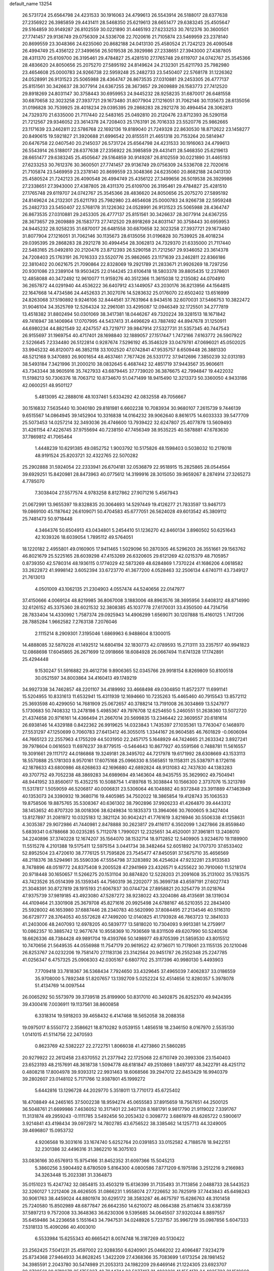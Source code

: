 default_name                                                                    
13254
  26.5731724  25.6564798  24.4231533  30.1916063  24.4799613  26.5543914
  26.5188017  28.6377638  27.2356922  26.3985859  29.4431411  28.5468350
  25.6219613  28.6651477  29.6383245  25.4505647  29.5164859  30.9149287
  26.8102559  30.0221890  31.4465193  27.6233253  30.7612376  30.3600501
  27.7741457  29.9136749  29.0756309  24.5336708  22.7020616  21.7105874
  23.5469959  23.2378140  20.8699559  23.3048366  24.6235060  20.8682188
  24.0413130  25.4580524  21.7242123  26.4090548  26.4994749  25.4356122
  27.3499656  26.5019538  26.3929986  27.2338651  27.3943000  27.4387805
  28.4311370  25.6109700  26.3195461  29.4784827  25.4281510  27.1765748
  29.6119707  24.0742767  25.3545366  28.4836620  24.8050656  25.2075270
  27.5895192  24.8149624  24.2132301  25.6211793  25.7982980  23.4654608
  25.0000783  24.9266738  22.5959248  25.2482733  23.5450407  22.5768178
  31.1226362  24.0528991  26.9131523  25.5065988  28.4364747  26.8673535
  27.0310881  29.2453305  26.4777137  25.8151561  30.3426637  28.3077914
  24.6367255  28.3673657  29.2609889  26.1583773  27.7412520  29.8918269
  24.8031147  30.3758443  30.6959953  24.9445232  28.9258235  31.6870017
  26.6481558  30.6870658  32.3023258  27.3937721  29.1673480  31.8077904
  27.1216051  31.7062146  30.1135673  28.6135056  31.0196828  30.7539925
  28.4018234  29.0395395  29.2868283  28.2921278  30.4994454  28.3062813
  24.7329370  21.6335000  21.7117440  22.5483165  25.0492810  20.2120476
  23.8712393  26.5290158  21.7212567  29.9346052  23.3614378  24.7208403
  25.1763191  26.7016333  23.5520776  25.9862665  23.1171639  23.2462811
  22.5786768  22.1692136  19.8189040  21.7249328  22.8630530  18.8712622
  23.1458277  20.8490615  19.5921827  21.3920688  21.6996542  20.8155511
  21.4651318  20.7153264  20.5814947  20.6476758  22.0407540  20.2145037
  26.5731724  25.6564798  24.4231533  30.1916063  24.4799613  26.5543914
  26.5188017  28.6377638  27.2356922  26.3985859  29.4431411  28.5468350
  25.6219613  28.6651477  29.6383245  25.4505647  29.5164859  30.9149287
  26.8102559  30.0221890  31.4465193  27.6233253  30.7612376  30.3600501
  27.7741457  29.9136749  29.0756309  24.5336708  22.7020616  21.7105874
  23.5469959  23.2378140  20.8699559  23.3048366  24.6235060  20.8682188
  24.0413130  25.4580524  21.7242123  26.4090548  26.4994749  25.4356122
  27.3499656  26.5019538  26.3929986  27.2338651  27.3943000  27.4387805
  28.4311370  25.6109700  26.3195461  29.4784827  25.4281510  27.1765748
  29.6119707  24.0742767  25.3545366  28.4836620  24.8050656  25.2075270
  27.5895192  24.8149624  24.2132301  25.6211793  25.7982980  23.4654608
  25.0000783  24.9266738  22.5959248  25.2482733  23.5450407  22.5768178
  31.1226362  24.0528991  26.9131523  25.5065988  28.4364747  26.8673535
  27.0310881  29.2453305  26.4777137  25.8151561  30.3426637  28.3077914
  24.6367255  28.3673657  29.2609889  26.1583773  27.7412520  29.8918269
  24.8031147  30.3758443  30.6959953  24.9445232  28.9258235  31.6870017
  26.6481558  30.6870658  32.3023258  27.3937721  29.1673480  31.8077904
  27.1216051  31.7062146  30.1135673  28.6135056  31.0196828  30.7539925
  28.4018234  29.0395395  29.2868283  28.2921278  30.4994454  28.3062813
  24.7329370  21.6335000  21.7117440  22.5483165  25.0492810  20.2120476
  23.8712393  26.5290158  21.7212567  29.9346052  23.3614378  24.7208403
  25.1763191  26.7016333  23.5520776  25.9862665  23.1171639  23.2462811
  22.8366186  22.3810402  20.0621675  21.7090864  22.8328069  19.2921789
  21.2833671  21.9926269  18.7297256  20.9301086  23.2389104  19.9503425
  22.0144245  23.6106418  18.5803378  39.8805435  12.2378601  12.4858088
  40.3472492  12.9610077  11.9159276  40.3512366  11.3615038  12.2135082
  44.0704910  36.2657872  44.0291940  44.4536222  36.6407912  43.1449057
  43.2030176  36.8213956  44.1564815  22.1647668  14.4734586  24.4452633
  21.3027076  14.5283632  25.0176070  22.6502402  13.6516999  24.8263068
  37.5190892   9.9246106  32.8444561  37.7631964   8.9434516  32.6070031
  37.5466753  10.3822472  31.9046104  34.3525769  12.5264324  32.2961081
  33.4295087  12.0946349  32.1725501  34.2777819  13.4518382  31.8802494
  50.0301069  38.3417381  18.0446267  49.7320224  39.3281513  18.1671842
  49.7416947  38.1406964  17.0707995  44.5437413  31.4496629  43.7887492
  44.8947678  31.1250911  44.6980234  44.8821549  32.4247557  43.7219717
  39.9847914  27.5327731  31.5357345  40.7447543  26.9155697  31.1969754
  40.4717401  28.1698840  32.1889057  27.1517447   1.7472166   7.6163772
  26.5907922   2.5226645   7.2334480  26.5122814   0.9287674   7.5296192
  45.3546329  33.0479781  47.0696021  45.0502025  33.9945232  46.8120073
  46.3852118  33.1002520  47.0742841  47.9535757   8.6509448  26.3881330
  48.5212168   9.3470893  26.9001654  48.4637461   7.7677426  26.5331772
  37.9412696   7.3850239  32.0313193  38.5493184   7.3421996  31.2000210
  38.0832645   6.4687442  32.4851719  37.9443567  35.9606611  43.7343344
  38.9605916  35.7427933  43.6879445  37.7739020  36.3876675  42.7994847
  19.4422032  11.5198213  50.7306376  18.7063712  10.8734670  51.0471499
  18.9415490  12.3213373  50.3360050   4.9433186  42.0600251  48.9501127
   5.4813095  42.2888016  48.1037461   5.6334292  42.0832558  49.7056667
  30.1516832   7.5635440  10.3040180  29.8181981   6.6602238  10.7083934
  30.9680107   7.2615739   9.7446139   9.6515567  14.0864945  39.1452904
  10.3316838  14.0164232  39.9062640   8.8616175  14.6033333  39.5477709
  25.5073453  14.0257214  32.3493036  26.4746600  13.7939422  32.6247807
  25.4077878  13.5609493  31.4261154  47.4226745  37.9755694  40.7238150
  47.7456349  38.9535225  40.5878881  47.6783630  37.7869812  41.7065464
   1.4448239  10.6291385  49.0852752   1.9003792  10.5175826  48.1598403
   0.5038032  10.2178018  48.9191524  25.8203721  32.4322765  22.5070282
  25.2902888  31.5924054  22.2333941  26.6704181  32.0536879  22.9518915
  15.2825865  28.0544564  39.6929251  15.8420981  28.8473963  40.0775612
  14.3199916  28.3015050  39.9659267   8.2874914  27.3265273   4.7785070
   7.3038404  27.5577574   4.9783258   8.8127862  27.9071216   5.4567943
  21.0672991  13.9655397  19.8328835  20.3064693  14.5297449  19.4126277
  21.7833597  13.9467173  19.0869100  45.1187642  26.6109071  50.4704583
  45.6777051  26.5624028  49.6013542  45.3809112  25.7481473  50.9718448
   4.3464376  50.6504913  43.0434801   5.2454410  51.1236270  42.8460134
   3.8960502  50.6251643  42.1039326  18.6039054   1.7895112  49.5764051
  18.1220182   2.4955801  49.0160905  17.9411465   1.5029096  50.2870305
  46.5296203  26.3551661  29.1563762  46.8021679  25.5225165  28.6039298
  47.4153269  26.6320605  29.6121269  42.0215379  48.7105957   0.8739350
  42.5780314  48.1936115   0.1774029  42.5873269  48.6284869   1.7370224
  41.1686206   4.0618582  33.2622872  41.9998142   3.6052394  33.6723770
  41.3677200   4.0528463  32.2506134   4.6740711  43.7349127  21.7613013
   4.0501009  43.1062135  21.2304903   4.0557474  44.5240656  22.0147977
  37.4150666   4.0069124  48.8219985  36.8067008   3.1883006  48.8963576
  38.3695956   3.6408312  48.8714990  32.6126152  45.3375360  28.6021532
  32.3808385  45.1037778  27.6170031  33.4350500  44.7314756  28.7833404
  14.4330992   1.7587374  29.0925943  14.4906299   1.6569071  30.1207888
  15.4160125   1.7417206  28.7885284   1.9662582   7.2763138   7.2076046
   2.1115214   8.2909301   7.3195046   1.6869963   6.9488604   8.1300015
  14.4888085  32.5879228  41.1492512  14.6804194  32.1830773  42.0789593
  15.2713111  33.2357517  40.9941823  12.0868698  17.6045865  26.2671699
  12.0918666  18.6084928  26.0667494  11.6741328  17.1742891  25.4294448
   9.1530247  51.5916882  29.4612736   9.8906365  52.0345766  29.9918154
   8.8269809  50.8100518  30.0521597  34.8003864  34.4160413  49.1749219
  34.9927338  34.7462857  48.2201107  34.4189992  33.4668498  49.0304850
  11.8572377  11.6991141  15.5204955  10.8331613  11.6532941  15.4311939
  12.1694660  10.7235263  15.4465460  40.7915543  13.8572112  25.3693598
  40.4299050  14.7681909  25.0672657  40.3788214  13.7191008  26.3034869
  13.5247977   5.1730683  50.7408332  13.2478198   5.4985367  49.7976708
  12.6254650   5.2460551  51.2638360  13.5072720  21.4374658  20.9716161
  14.4366494  21.2667014  20.5699835  13.2346442  22.3609557  20.6181614
  26.6938146  14.4329188   0.8422362  26.9919625  14.0323843   1.7435397
  27.1035361  13.7763047   0.1468970  27.5531297  47.1250699   0.7060783
  27.6413412  46.3055015   1.3344167  26.9604585  46.7601829  -0.0606094
  44.7665123  22.2557963   4.1755209  44.5031950  22.2457175   5.1648929
  44.7424665  21.2633342   3.8927241  39.7978604   0.0616503  11.6976237
  39.8779515  -0.5464643  10.8677927  40.5591566   0.7488781  11.5616557
  19.3091661  29.1117172  44.0186868  19.3249181  28.3495702  44.7217978
  19.6171992  28.6308669  43.1533113  18.5570888  25.1781303   8.9570161
  17.6075168  25.0966330   8.5565851  19.1158311  25.5387971   8.1726116
  42.1878633  43.6800986  48.6268633  42.1696880  42.6892824  48.9131083
  42.7437830  44.1383283  49.3707752  49.7052238  48.3869283  34.6989694
  49.1463604  48.9435755  35.3629902  49.7504941  48.9441952  33.8560617
  15.4352215  10.5088754   1.4189768  15.3038844  10.1566300   2.3737076
  15.3213789  11.5317817   1.5059059  46.5206817  40.0006831  23.5306064
  46.1048882  40.9372848  23.3911889  47.1463949  40.1353073  24.3390932
  19.3680716  19.4405985  34.7502022  18.3865854  19.4128743  35.1063533
  19.8758506  19.8875765  35.5308367  40.6361302  38.7902896  37.9926233
  41.4264870  39.4443312  38.1453652  40.8707320  38.0018306  38.6249834
  10.1835373  13.3964066  30.7600605   9.3427404  13.8127897  31.2081972
  10.0325183  12.3821124  30.9042421  41.7761619   3.8216946  30.5506338
  41.1258631   4.3035387  29.9072986  41.7440981   2.8478888  30.2623817
  29.4116117   6.3502099   1.2427866  28.8559840   5.6839341   0.6788668
  30.0235285   5.7112078   1.7990021  12.2325651  34.4520001  37.3961811
  13.2408010  34.2240896  37.3740228  12.1674207  35.1564070  38.1532714
  18.9712852  12.5409905   3.9234670  19.1189900  11.5515278   4.2101388
  19.5175411  12.5975154   3.0441734  38.3482464  52.6051892  24.1707370
  37.6533402  52.8952504  23.4720610  38.7776125  51.7595826  23.7545477
  47.8450591  37.5675710  35.4656569  48.2118376  38.5294961  35.5590336
  47.5554798  37.3283892  36.4254624  47.9232281  23.9133583   8.7478896
  48.0519772  24.8375408   9.2005528  47.2941969  23.4326571   9.4255622
  30.7910060  11.5218174  20.9718448  30.1650657  11.5266275  20.1531104
  30.8874820  12.5228203  21.2091608  35.2131002  35.1783575  43.7423526
  35.0514399  35.1359345  44.7560319  36.2202077  35.3699738  43.6597191
  27.6027743  21.3048391  30.8727819  28.1915193  21.6067837  30.0744724
  27.8958821  20.3254779  31.0218764  47.9375739  37.9819185  43.4923080
  47.5287272  38.9238022  43.3204086  48.4135691  38.1319034  44.4109464
  21.3301908  25.3679708  45.8271616  20.9925498  24.6788167  46.5210355
  22.2843400  25.5928002  46.1653980  37.6887446  28.2340783  40.5620990
  37.8084495  27.2134546  40.5116310  36.6729777  28.3764053  40.5572628
  47.7499200  12.0140825  41.1793928  46.7863723  12.3841033  41.2403006
  48.2407093  12.6978205  40.5839777  13.5818020  10.7304093   9.9913381
  14.2759917  10.0862357  10.3885742  12.9677674  10.9558369  10.7936569
  18.8311509  49.6207990  50.5240536  18.6626336  48.7384428  49.9891704
  19.4393766  50.1498977  49.8705399  21.5859530  43.8015512  10.7470656
  21.5649535  44.0556988  11.7547179  20.9619522  42.9736071  10.7178061
  23.1155135  20.1210046  26.8253767  24.0232206  19.7581470  27.1183136
  23.3142564  20.9451787  26.2552348  25.2247785  41.0256347   6.4757325
  25.0906303  42.0305167   6.6807702  25.3117396  40.9980130   5.4493903
   7.7709418  33.7818367  36.5368434   7.7924650  33.4329645  37.4965039
   7.4062837  33.0186559  35.9708000   5.7892348  51.8207657  13.1392709
   5.0252224  52.4514656  12.8280357   5.3978078  51.4134769  14.0097544
  26.0065292  50.5573979  39.3739518  25.8199900  50.8317010  40.3492875
  26.8252370  49.9424395  39.4300416   7.0036911  19.1137561  38.8600858
   6.3318314  19.5918203  39.4658432   6.4147468  18.5652058  38.2088358
  19.0975017   8.5550772   2.3586621  18.8710282   9.0539155   1.4856518
  18.2346150   8.0167970   2.5535130   1.0141015  41.5114756  22.2470593
   0.8623769  42.5382227  22.2722751   1.8066038  41.4273860  21.5860285
  20.9279922  22.2612458  23.6370552  21.2377942  22.1725068  22.6710749
  20.3993306  23.1540403  23.6523193  48.2157691  48.3618738   1.5094778
  48.6181847  49.2510869   1.8497317  48.3422791  48.4251712   0.4808218
  17.8004978  39.9393312  22.9931463  18.6068566  39.2947012  22.8453429
  16.9940379  39.2802607  23.0148102   5.7171766  12.9387801  45.1999272
   5.6442816  13.1296728  44.2029770   5.3518011  13.7710173  45.6725402
  18.4708849  44.2465165  37.5002238  18.9594274  45.0655583  37.8915659
  18.7567651  44.2500125  36.5048761  21.6699986   7.4636052  10.3171401
  22.3407128   8.1681791   9.9817790  21.9119022   7.3391767  11.3131874
  49.2959243  -0.1111785   3.5492456  50.2053432   0.3098772   3.6861979
  48.6265722   0.5900617   3.9214841  43.4198434  39.0972972  14.7802785
  43.6756522  38.3385462  14.1257713  44.3249005  39.4696807  15.0953732
   4.9206568  19.3031616  33.1674740   5.6252764  20.0391853  33.0152582
   4.7188578  18.9422151  32.2301386  32.4496316  31.3862210  16.3075103
  33.0836166  30.6576913  15.9754166  31.8452352  31.6097366  15.5045213
   5.3860256   3.5904492   8.6780509   5.8164300   4.0800586   7.8771209
   6.1975186   3.2512216   9.2166983  34.3263448  15.2023381  31.3364873
  35.0151023  15.4247742  32.0854815  33.4503219  15.6136399  31.7135493
  31.7113856   2.0488733  28.5443523  32.3260127   1.2212406  28.4626505
  31.0866231   1.9558074  27.7226652  30.7825919  37.7443843  45.6498243
  30.9061763  38.4459024  44.8801974  30.6295172  38.3583287  46.4675797
  15.6286763  48.3101458  25.7240580  15.8502989  48.6877847  26.6642350
  14.6210072  48.0664388  25.8114674  33.6387359  37.5897213   9.7572008
  33.3648363  36.6230306   9.5395685  34.0645507  37.9320244   8.8897557
  35.6459486  34.2236658   5.1551643  34.7947531  34.0248926   5.7237157
  35.9967219  35.0987856   5.6047333   7.5318133  15.4090266  40.4003010
   6.5533984  15.6255343  40.6665421   8.0074748  16.3187269  40.5130422
  23.2562425   7.5041231  25.4597002  22.9288350   6.6240901  25.0466202
  22.4096487   7.9234279  25.8734368  27.9464933  34.8628245   1.3422209
  27.4368366  35.7083699   1.6173254  28.1981452  34.3985591   2.2043780
  30.5474989  21.2053313  24.1982209  29.6469146  21.1224305  23.6923707
  30.2738561  20.9718678  25.1755327  40.7844744  23.5877417  31.4823331
  41.1554173  24.4935723  31.1510669  39.8907647  23.8351621  31.9277868
  21.4934740  27.4929756  20.9930957  21.4123164  28.5243147  21.0640082
  21.7743532  27.1989878  21.9239419  47.9888854   3.8515410  16.5755702
  48.8868410   3.5330591  16.1928431  47.7504039   4.6708198  15.9900156
   9.1496384  37.8291149   6.5358285   8.3550457  38.3790954   6.8951408
   8.7048215  37.0939619   5.9769481  10.7953615  17.3147556  37.2746634
   9.9028152  17.1887339  36.7724334  11.3126891  16.4431171  37.0682064
  46.6849566  42.8755724  34.2486897  46.2963475  42.4677915  33.3905355
  46.4232271  42.2292704  34.9953806  25.4230968  51.3469321  41.9520334
  26.3821072  51.7011757  42.1379959  24.8512503  51.9244403  42.5971130
  14.5599878  35.9282451  14.7547804  13.9095150  36.6560150  14.4098537
  14.7401956  36.2248673  15.7294221  20.1332372  17.2195521  40.2666739
  20.0082204  16.7453584  39.3699110  21.1254955  17.4956568  40.2838064
  35.7910340  11.4681329  34.2301977  36.4880752  10.9151686  33.7017509
  35.2109181  11.8838805  33.4681554  15.6991999  25.2783450   5.1669397
  16.3656440  24.7144817   4.6083477  14.7910146  24.8143999   4.9886616
  28.2155098   2.4613699  38.5855906  28.7475968   2.9172324  39.3470523
  27.3201554   2.2093869  39.0393153  24.3000073  41.3740592  20.8349631
  24.3067470  40.4110511  21.2012740  23.4858598  41.3741316  20.1924889
  50.4197382  33.2009073  25.1993062  50.8107080  32.4794464  24.5609808
  50.3530949  32.6906693  26.0981901  23.2644091  29.4706231  43.0842960
  22.9117515  29.2781346  42.1426731  24.2853836  29.5632523  42.9624096
  49.4015474   4.2122473  30.7036694  50.0496244   3.4266281  30.8474969
  48.8623700   4.2628056  31.5742051  21.3722425  37.9936529  37.4573489
  21.0856721  38.9181892  37.0887220  21.1595023  37.3565512  36.6642049
  13.2518109  49.3134955  47.0632946  13.2965489  50.3374626  47.1431831
  13.9627817  49.0790079  46.3592665  49.8850801  29.3775476  14.6958978
  49.0458522  28.8241504  14.4268330  50.6136560  28.9728606  14.0795946
  36.9135091  31.3914201  22.7388423  35.9689723  31.1268436  23.0617486
  36.8256943  31.4176132  21.7118613  24.3600774  -0.1170764  43.7653419
  24.4013075   0.5963767  43.0169301  24.0770302   0.4312676  44.5950420
  49.5867929  25.9014374  32.7803801  49.4034696  24.8807640  32.7888154
  48.9773303  26.2544518  33.5298455  12.7893062  30.8706063  47.5108142
  12.8431374  30.6381524  46.4998000  13.7869968  30.9356854  47.7804177
  10.6332032  19.6109654  28.3214894  10.1090509  18.7554250  28.0598417
  11.0629104  19.8976317  27.4206846  22.9497158  49.3480659  48.8960151
  23.9153448  49.6907466  49.0147724  23.0083741  48.7546228  48.0517623
  27.4507597  27.3524673   6.1373960  27.8978875  26.4191819   6.2169852
  27.3487130  27.4599476   5.1084514   2.9344452  47.2759460  16.5625945
   2.2639846  47.7868819  15.9486217   3.8277616  47.3811697  16.0423265
  49.9426339  19.9181556  42.7511844  50.5160514  20.2294824  43.5644468
  50.1590713  20.6405181  42.0409659   3.6479339  36.2152670   8.8321828
   3.1153140  35.4480393   8.4104505   3.5759867  36.0599753   9.8442523
  22.6858003  23.8604070  37.8655572  22.7561535  23.1068352  37.1626258
  23.4378054  24.5148146  37.5909040  33.3601774  20.3345118  21.2304060
  34.2161131  20.1750268  20.6826401  33.2271233  21.3485667  21.2099788
   8.4234133   2.7130805   7.1999249   7.7796931   3.4346642   6.8288611
   9.3471064   3.0185783   6.8591816   4.9174315  34.8082173  45.1624754
   4.9613237  35.7184657  44.6780894   5.0851804  34.1290930  44.4036138
  47.3273453   9.6059834  40.1657179  46.9456845   9.9645298  39.2712958
  47.5366760  10.4853665  40.6827390  48.0800710  49.9374416  36.2307652
  47.8652226  49.5284391  37.1663011  48.1593449  50.9330410  36.4129914
  38.2004597  25.9618267  11.2919665  37.7178061  25.4562319  10.5354035
  37.9860601  25.3991461  12.1329389  43.4882323  13.3536681  44.8614839
  42.7053195  13.9574827  45.1571108  44.0981429  13.9922765  44.3236319
  11.7243832  20.4202824  25.9909077  12.0415769  20.4389478  25.0056058
  11.5108286  21.4171958  26.1798745   3.6017828  43.0381241  38.0696341
   4.1432977  42.6066834  37.3109121   2.7688345  43.4249762  37.6140826
  31.4995592  39.5006390  41.3487824  32.4876983  39.1573659  41.3127392
  30.9988509  38.7796782  40.8075155  48.2968239  35.9610202  14.0001758
  49.0502372  35.7729069  13.3209139  48.0989084  35.0351053  14.4039984
  50.4587905  30.0095431  32.8825884  50.5767974  29.3969306  33.7068959
  51.4155978  30.0820926  32.5034838  16.0368152  27.6164336   8.8449932
  15.9344602  27.4911024   9.8627579  16.1014232  26.6523652   8.4838495
  43.4032006   7.6474992  39.4345994  43.7899094   7.4312203  40.3648067
  43.2253951   6.7154527  39.0236047  44.4025792  11.9006993  34.9039526
  43.6732783  11.9851942  34.1772599  43.8919098  12.1223756  35.7781830
   7.6188323  29.4519817  47.3380181   8.1702138  28.8349995  46.7455288
   7.9432441  30.4052691  47.0842692  14.3190449  46.5706578  43.4635318
  13.7657668  45.8673137  44.0015272  14.9999547  45.9817493  42.9614959
  47.9172530  22.6083227  51.0050257  48.4370559  22.9967947  51.8142018
  48.5882493  22.7609657  50.2198041   9.0503671   5.1898941  13.0435959
   8.2383330   5.0787600  12.4065034   9.0503967   6.2064169  13.2397319
   8.8405539  13.6353989  10.4906732   9.2993639  12.9125939   9.8982850
   8.3124972  14.1846563   9.7785759  41.1021331  19.3392136  49.6624113
  41.1813664  18.3766460  50.0286075  41.7214329  19.8937889  50.2428248
  43.3860954  49.5050474  38.5777838  43.7138737  48.7698335  39.2319839
  43.9588659  50.3230466  38.8496859  14.7910287  35.9661971   6.1728060
  13.8515136  36.0079536   5.7494539  14.6071125  35.7026652   7.1498472
  18.7102988  32.6363191  19.4205396  19.2529929  33.4671062  19.6885367
  19.4125437  31.9486970  19.1367395  38.4420921  44.7138240  50.7160433
  38.8161969  45.2759088  51.4891144  39.0493410  44.9378395  49.9163796
  47.9392509  50.3830771  47.0822933  48.0892163  51.1959409  47.6611170
  47.4901407  50.7301618  46.2223860  20.2934948   8.9652710  39.1096895
  20.2431346   9.8236607  38.5377464  19.9834394   9.2811133  40.0446098
  18.0209936  53.1891070  26.2092112  17.1928947  53.1369213  25.5805015
  18.6417335  53.8531264  25.7107314  42.3031749  27.0660378  16.6465490
  42.0181366  26.2748906  16.0479739  41.4222300  27.3599300  17.0967428
   3.4562844  46.7824438  11.8064759   4.3622946  46.9743648  12.2661995
   3.1796966  47.7176683  11.4539387  10.8365565  27.8228925  29.8539344
  10.1041477  28.3987002  30.3044313  11.1950676  27.2480245  30.6307477
  25.2855912  48.0849023  21.5289035  24.5226131  47.8773426  20.8789881
  25.3222222  47.2649725  22.1502634  42.5709530  12.5173408  18.9738262
  41.6248591  12.1117133  18.9785804  42.7319002  12.7962622  19.9469300
  39.2161430  46.7408648  20.9081125  40.2138446  46.8702017  21.1504327
  39.1210158  45.7411077  20.7503612  44.0725556  47.6750954  40.4569227
  43.7954002  47.9653805  41.4062417  43.5027206  46.8214367  40.2937832
  42.7809380   3.3650994  49.0685394  43.1748293   4.3079236  48.9691651
  43.5811093   2.7407041  48.9791687  15.8325292   6.3435861  23.2101648
  16.5041736   5.5728872  23.3682929  15.1553744   5.9195069  22.5471139
  31.3792150  49.1430546  28.6153894  30.6350067  48.6650240  29.1547551
  31.3008905  50.1253579  28.9327033  14.6640267  50.5934514  38.4509446
  15.2504175  49.7420359  38.5416433  14.7088797  50.9955845  39.4039078
  30.9847167  18.4625555  27.6815519  31.6834076  19.1738774  27.3666136
  31.3569704  18.1919300  28.6091974   9.6960713  50.9422788   3.2010226
   8.9468122  50.2908885   3.4903483   9.1665371  51.7786374   2.8963853
  16.3682366  14.6702309  50.9790816  17.0851531  14.1153475  50.4956625
  15.9544916  14.0284239  51.6646268  20.6732212  48.0942751  36.4000280
  20.0183278  47.9706988  35.6185232  20.2936209  47.4794926  37.1395424
  12.9006462  22.0494919  12.1672665  12.9513688  21.0697501  11.8410373
  13.6949333  22.1503548  12.8017241  32.1524678   3.7716251   9.1104039
  32.0562282   4.7993766   9.1382106  33.1762681   3.6302185   9.0926968
  22.8341003  21.9498994  35.9392224  23.8045233  21.7912596  35.6115358
  22.3680842  22.3216004  35.0836644  27.5796215  31.2199069  49.2748796
  27.9989515  32.0712710  49.6648361  28.0345833  30.4543560  49.8000408
  51.9427155  30.7261151  11.8423771  51.6742173  29.7409518  12.0388002
  51.4382062  30.9185453  10.9495792  24.9397045  43.6387667   7.1994501
  25.6273918  44.4017689   7.2976706  24.6034741  43.4959848   8.1706869
  25.4936290  35.6305882  12.4555221  25.2208508  36.6048337  12.7436463
  26.3063050  35.4570295  13.0669607  43.4316141  20.1900540  13.7922979
  43.1219015  19.9910789  12.8300527  42.6114781  19.9722610  14.3759883
   7.5880331  32.1647020  23.0732780   8.2621744  31.8633983  22.3452342
   7.7599779  33.1858188  23.1326621  14.8000193   9.9047306  48.5866989
  15.7820386  10.1830669  48.3911355  14.2706547  10.4456710  47.8746626
  48.5500845  14.0535629  34.3131991  48.9917418  14.9251524  33.9469614
  49.2684296  13.7301689  34.9947748  36.5523027  12.3107429  16.4625534
  35.6539411  12.4232512  15.9573379  36.8232468  13.2984821  16.6457990
  34.2136743  48.8097520  32.0854262  33.9512343  48.4262010  31.1655012
  33.4085450  49.3829099  32.3627401  30.9491759  41.6684178  14.1932473
  30.6794100  42.6728873  14.2327464  31.9226567  41.7274556  13.8366648
  37.5179620  24.3445253  13.4123341  36.6889903  24.5637813  13.9797540
  37.9473164  23.5430742  13.8836942  36.7304153  43.4665639   0.9869088
  37.1984992  42.8649830   1.6748713  37.4930740  43.8800570   0.4394141
   6.2626749  13.8748496  11.6560678   7.1459894  13.5518272  11.2384235
   6.3949671  14.9015523  11.7149525  47.9600338  47.7880379  18.5800208
  48.6927288  48.1130726  17.9223934  48.1448899  46.7791076  18.6642757
  46.9634183  45.7874944  26.8410099  46.3263646  45.7977478  27.6581530
  46.3223935  45.9635611  26.0455377  27.4275656  25.9469691  40.4629750
  27.6249182  24.9862654  40.1266135  26.7180796  25.7876276  41.2029944
  12.9898074  45.0760716   5.5771049  12.6597951  44.3407860   4.9446194
  12.9016653  44.6747807   6.5156032  28.7307997  39.5787917  25.6544563
  28.0724933  39.2414824  24.9451714  28.1898336  40.2158441  26.2418929
  51.1212705   2.1744639  31.2610193  50.8066037   1.2346295  31.0540016
  51.1784770   2.2205250  32.2911428   7.4521109   3.2738126  42.9009210
   7.4063284   3.7601721  43.8088326   7.0357499   2.3542445  43.0931061
  12.6276686   1.0002093  17.8095256  13.5879372   1.1969083  17.4780009
  12.4792104   0.0169038  17.5169850  31.2810353  54.2780168  21.6981836
  30.8375472  54.8964631  20.9999235  30.8555894  53.3700236  21.5496761
  34.7835860  17.5894980  29.9473306  35.1569331  17.4780245  28.9884330
  34.7885047  16.6404278  30.3319030  12.7183220  26.9870149  48.2249482
  12.0250045  27.7460391  48.0646141  12.1285197  26.2751784  48.7201887
  49.0294747  26.7461256  49.3898088  49.6483177  26.3768168  48.6438275
  48.0835499  26.6013884  48.9973271   4.4342065  20.6021888  11.2678303
   4.9082624  20.0220248  11.9792138   5.1223766  21.3553266  11.0805595
  13.9134979   5.4951113   8.5542150  14.0881889   4.5445310   8.2158287
  13.1414529   5.3906726   9.2294341  14.2541463  13.5735452  35.7106619
  14.9653816  13.1281027  35.1202490  13.4295325  12.9564355  35.6052823
  35.7000482  20.1492208   6.8611300  35.6615154  19.2424881   6.3615505
  35.8959738  20.8287978   6.1162313  11.1912238  36.9501544  22.9554494
  10.4546310  37.2318323  22.3016453  10.6758238  36.7495310  23.8317510
  45.0373448   2.5448485  26.2210823  44.6736931   1.5989171  26.1114305
  45.6705567   2.6700007  25.4141315  14.8152483  41.2514679  15.4559306
  13.7844331  41.2023108  15.4784200  15.0496920  41.8307094  16.2736921
  27.2804159  40.8401068   8.4108302  26.4216732  40.7934784   7.8520037
  27.0750758  40.2922453   9.2560149  23.9605103  49.7227325  13.7821220
  24.1801523  49.6238461  14.7922966  24.9072554  49.8584149  13.3607699
  19.0817811  17.3074224  17.0512303  19.9441353  17.7605365  17.3980019
  18.9942851  16.4773866  17.6646623   9.5404133  38.5539990  33.3982663
   9.9129714  38.4133057  34.3536296   9.0367667  39.4493487  33.4588159
  15.0936022  32.9830582  46.0855274  15.3167256  32.2252867  46.7605745
  14.6556949  33.6984118  46.6975078  37.3464159   7.1076998  46.0707147
  37.8821828   6.2819210  45.8122644  37.2601379   7.0371995  47.1036532
   4.4348177  19.2664794  27.9154989   5.1343334  19.5026911  28.6353950
   4.2663937  18.2595567  28.0508329  49.1203998   6.1874489  26.7964057
  48.9339750   5.5952131  25.9606975  48.3058918   5.9307820  27.4094927
  35.7022522  44.9894876  35.5022791  35.3843227  45.8597601  35.0488710
  35.6973793  45.2409289  36.5136804  15.9968539  37.0958230  19.7633085
  15.7916011  36.5062384  20.5833342  15.8722084  38.0563821  20.1064261
   5.6570318   3.7599196   0.3110926   4.6951218   3.8962548  -0.0186729
   5.5646721   3.3896116   1.2627323  35.3534052  42.0791234  38.2445443
  34.8086585  42.8086604  38.7429684  35.1043312  42.2576692  37.2540608
   7.1378709  38.7637086  23.5369692   6.5172264  39.5476220  23.2869728
   7.8690863  39.1849020  24.1189394  46.8790562  20.0980862  50.8598128
  47.7046011  19.4960649  50.9506502  47.2710289  21.0572116  50.8888023
  16.7469366   5.8671462  32.7819262  17.2320444   6.7266813  33.0463550
  17.4464730   5.2999096  32.2965466  -0.4399620  14.6789542  49.1833605
  -1.2435491  14.2658564  48.6765140   0.0778481  15.1721754  48.4376841
  -0.2349021  22.3658773  19.9378516  -0.0649564  22.2311645  18.9446087
  -1.2258481  22.0864408  20.0689903  16.8113393  34.3241931   5.2430156
  16.1238608  35.0329030   5.5518422  16.3631855  33.4335260   5.5167164
  43.0716757  17.1467779  34.3869406  43.2776682  16.5124989  33.6065686
  42.2469104  16.7299496  34.8447301  36.2737661  16.0938330  22.9211573
  35.6716903  16.1280072  22.0884076  36.8287390  15.2406887  22.8151508
  20.4755702  18.7448446   4.5737921  19.8038245  19.2266575   5.1862086
  20.9137434  19.4935178   4.0258846  38.0785901  50.7509488  30.8689086
  39.0271129  50.9107674  31.2100611  38.1918469  50.2747162  29.9661777
  30.8433870  45.2553541  43.6610993  30.6851971  46.2793578  43.5853839
  29.8933739  44.8744494  43.4976468  31.3199458   4.7530539  19.0855659
  32.1766893   4.3561634  18.6939490  30.8255134   3.9501226  19.4959447
   4.9007505  28.0813414   2.5086273   5.8706758  27.9572321   2.1514902
   5.0324195  28.1175205   3.5252399  22.8077403  17.6982213  20.3973664
  23.3555351  18.1589302  21.1390743  22.4246577  16.8643087  20.8672842
  47.8266414  40.0839814  31.4502643  47.1878291  40.8568286  31.6562211
  48.7399533  40.3939415  31.8119270   5.3776485   5.9265074  40.3528522
   6.2982389   5.4699209  40.4268875   5.3461429   6.5472645  41.1775723
  39.7248462  20.9657001  16.8945421  39.5945833  20.3569254  17.7217368
  39.6724000  21.9177172  17.3039919   4.7762179  16.5612746  13.5697904
   3.8985550  16.4335088  13.0295147   5.5044270  16.4911229  12.8356735
  47.0925785  43.9576159  21.7334072  46.5142148  43.3942081  22.3712279
  47.1328480  44.8828672  22.1856344  14.1228066   5.0599028  21.5917170
  13.3362041   5.0380788  22.2691609  14.3278617   4.0541411  21.4517681
  20.9615630   7.0182034  22.9212729  21.5044051   6.2865726  23.4097743
  20.2494632   6.4749683  22.4002358  18.1467280   2.4294504   8.9180064
  17.6895355   1.5201895   8.8151059  17.9429405   2.7316128   9.8701276
  10.4347087  44.8584683  37.2666205  11.1198202  45.6204647  37.3432998
   9.6207567  45.2927938  36.8120518   4.7096192  41.8540876  45.1937648
   5.5290789  42.1100451  45.7678286   4.9955582  42.0811251  44.2300381
  46.1289631  44.0436939   4.2168419  46.1334761  43.0116075   4.1717932
  47.1097351  44.2821926   4.4197288  48.6570382  39.9214445  28.8532970
  48.2984857  40.0380883  29.8107813  48.1321782  39.1147027  28.4894045
  10.9291456  28.9385285  47.8039759  11.5643666  29.7482646  47.6825362
  10.4349149  29.1605792  48.6812383  33.5208817  18.9946058  16.3571217
  33.4162768  18.3407240  15.5596853  33.8291223  19.8686571  15.8945903
  39.1599668  39.3409021  34.4253808  39.3086270  39.7756726  33.4946249
  40.0772525  38.9163896  34.6349871  17.2010346  49.6916016   6.0139043
  17.7307095  50.3918063   6.5454462  17.7136963  49.6053569   5.1213570
  26.5469413  35.0027084  27.3008745  25.7798866  34.3720322  27.0257861
  27.3512964  34.3667407  27.4341801  50.7381872  13.4521180  35.7936647
  50.8701594  12.5344162  36.2603485  51.2775280  13.3285330  34.9118875
  47.5613271  33.2692535  51.6030810  47.6712627  32.6378694  50.7946168
  46.6299573  33.0053014  51.9829977  31.2019521   5.2731107  44.4453474
  30.8656567   4.3360337  44.1582093  32.1725893   5.0706625  44.7615762
  18.1493656  -0.3280637  20.2925606  18.6827469  -0.4764701  19.4279975
  17.4128268   0.3387119  20.0254745  27.1908567  51.2958390  27.3583686
  28.1598167  51.6475272  27.2707045  27.2813014  50.4693490  27.9624207
  15.7876529  44.1680354  37.4797409  16.8177474  44.1745915  37.5903146
  15.4443323  44.3558214  38.4355518  17.2470668  44.4299136  28.8311800
  17.2767699  43.6354403  28.1749541  17.9109837  45.1120650  28.4136257
   9.4897512  36.3979672  25.0303919   8.9663744  36.9960799  25.6739431
   9.6326116  35.5182163  25.5484337  15.2169372  42.8694351   6.4549195
  14.3189050  43.1589075   6.8559351  15.9146190  43.3506406   7.0429211
  26.1974490   4.8916924  35.9495284  26.1566765   5.8870882  35.6808739
  27.2014152   4.6898322  36.0294593   3.7542465  21.9522380  41.5685564
   4.2079499  22.5415163  42.2844472   4.4885303  21.2577496  41.3397076
   3.5457759  27.4088063  17.3964736   2.5703121  27.2795521  17.1484712
   3.9347728  28.0038825  16.6489224   3.5485570  50.5053710  40.5174544
   3.1936377  49.9691490  39.7169234   4.2951796  51.0905997  40.1289960
  23.5038689   9.2898914   9.3643568  24.4482097   9.1604653   9.7147073
  23.3624701  10.3187254   9.3836003  34.5802781  41.3872748  18.7142443
  34.3830317  42.2080229  18.1066273  35.3441357  40.9151182  18.1909140
  37.7382704  46.5795684   3.9389350  37.2594739  46.1820440   4.7642068
  36.9933634  47.1138571   3.4628609  22.3644074  10.3565658  20.0264921
  22.6042370   9.4744279  20.5165717  23.1123869  11.0026093  20.3379582
  47.9546371  50.0011040  31.5921380  48.6276671  49.2335867  31.5162144
  47.4452687  49.8004856  32.4733183  31.9514703  44.4693563  26.1210736
  31.3428585  45.1091402  25.6002637  31.3937292  43.6110094  26.2323573
  50.2908457   6.2634055  29.3163324  49.9268487   5.4488779  29.8583765
  49.9364414   6.0893832  28.3686682  22.1774875  32.7823109  15.5782233
  22.0238321  33.5957256  14.9637548  21.4001614  32.1426049  15.3407714
   6.6752438  15.2228241  29.9993636   7.2708174  14.8431971  30.7634796
   6.8983168  16.2369543  30.0348289  30.2180797   5.3469246  27.3958326
  30.3826207   5.7881146  26.4788131  29.4686522   4.6671658  27.2243953
  38.5399401  24.3102964  33.0675420  38.1334911  25.2520577  33.0869825
  37.7627524  23.6846124  33.3070293  29.1798225  21.9497653  41.6047453
  28.8522730  21.8663043  42.5764510  29.6682561  21.0673413  41.4202154
  16.8756428  18.8907661  17.9473267  17.7258194  18.5021577  17.5220774
  16.2614616  18.0681719  18.0612877  24.1196667  10.2174919  37.4612329
  23.7958507   9.4082142  38.0031021  24.9358728  10.5650046  38.0011546
   9.8639488  18.1710560  31.3373125   8.9400177  18.0399874  30.8883590
  10.5206821  18.1962983  30.5595952  48.6584679  39.3132745  49.5729150
  48.6267701  38.4094717  49.0674477  48.7141196  40.0028861  48.8030348
  35.4755939  45.4682656  38.1108811  34.8011747  44.8995970  38.6311020
  36.0354909  45.9384916  38.8293787  38.0393601  11.7552337  24.5237094
  38.0537140  12.7000141  24.1226782  37.2624236  11.7747094  25.2026596
  25.2069002  41.9179370  41.6427491  24.5984166  41.1091689  41.4044483
  26.0940342  41.4818055  41.9187351  50.6087957  11.0038109   5.0357974
  51.6237656  11.0361731   5.0735615  50.3175042  10.8684143   6.0198105
  19.8140799  37.7986532  12.5034806  19.6866552  36.8289890  12.8145338
  20.1457824  37.7082538  11.5322184  35.7797477  33.4098533  35.7762467
  36.1040400  32.7468798  36.5066333  36.6604692  33.7080581  35.3250143
  31.8400570  34.1442695  47.6408520  32.2814908  35.0046883  47.2784204
  31.2905481  34.4904982  48.4515751  26.2114982  38.2141331  39.3899107
  25.9796492  39.0955253  38.9073241  25.3702755  37.9966605  39.9381156
   0.7266009  17.3883380  13.4221226   0.4489827  18.3790314  13.3058358
   0.1629670  17.0723027  14.2193813  15.1645488   7.7930926   8.4032084
  15.2675039   8.0639527   9.3858185  14.6081165   6.9133502   8.4506879
  36.6557625  13.7356322   3.7689833  36.2677178  13.1081468   4.4902332
  36.5645026  13.1935485   2.8962524  30.5292277  39.1066457  13.2625743
  31.4315236  38.9204153  12.7720999  30.6325307  40.0873375  13.5647751
  49.3874119  50.5753136   2.5777252  49.3104981  51.5608750   2.8804948
  50.4001405  50.4589526   2.3947166  48.7573925  35.1649953  40.4406536
  47.9999211  34.8952850  39.7960149  48.3220514  35.1394793  41.3688309
  49.0147845  39.2806059  22.5087899  48.0373623  39.5320991  22.7195118
  49.3130453  38.7498098  23.3441464  23.2168618  41.0054981  29.9469037
  22.2369156  40.8625156  29.6869016  23.7457397  40.8744352  29.0787073
  18.9446181  49.0203581  42.7434888  18.7991151  48.4234118  41.9259634
  19.1220478  48.3740488  43.5207262  39.8426532  40.7347591  14.8350697
  39.7347341  39.8311145  14.3349316  40.7155934  41.1171498  14.4264006
  23.2120510  31.1976290  39.5913920  24.1149249  31.5017266  39.1995572
  22.5940140  32.0079546  39.4256625  34.6019865  32.9852577  33.3462196
  34.9791854  33.1920194  34.2875834  34.5895404  33.9071390  32.8851249
   5.8486643  50.1135953  11.0333451   5.9135597  50.8204934  11.7833696
   6.2137821  50.6171907  10.2028701  11.1394101  18.2197981  39.8183488
  11.7376985  19.0449088  39.7254391  11.0157465  17.8923232  38.8425487
  12.8213076  20.7507103  39.5730218  13.4976228  21.3626390  39.0842300
  11.9632137  20.8545555  38.9843252  12.1168432  43.5073961  22.2993343
  11.4900227  43.9974112  21.6748442  12.3131270  44.1667381  23.0647645
  47.5966991  15.3002068  50.9907483  47.3332179  15.5951132  51.9351790
  48.6244940  15.4354448  50.9735265  32.1565978   4.2947951  12.4098515
  32.7857489   3.5337485  12.1003141  32.6646410   5.1452410  12.1026964
   5.8976703  42.1866168  33.6690754   5.1917381  41.6746984  33.1305441
   5.6219813  42.0509784  34.6545318  43.4701929  44.6271084  32.4104345
  43.1096540  44.2169499  31.5266723  43.1133760  43.9700781  33.1260923
  10.6237461  22.2697109  46.7930661  10.7047690  21.4014439  46.2531010
   9.6968695  22.6361623  46.5910992  10.9291709  42.9162155  43.8445710
  10.7598407  42.7204316  42.8439832  10.0650068  43.4050230  44.1360653
   4.4347818  31.0679578  10.7317090   4.8994289  30.2509441  10.3092776
   3.4778982  31.0388397  10.3594769  20.0831306  27.6842565  41.8680230
  20.7539419  28.1961642  41.2872788  19.5997616  27.0546079  41.2144072
  35.7060377  13.9304092  37.7545057  36.5271018  13.5538424  38.2558692
  34.9314916  13.7661393  38.4162818   1.9069569  17.5241790  49.1801386
   2.7383648  18.1292841  49.1104636   1.6671134  17.5457854  50.1784385
  23.2487190   7.4586543  32.6355104  23.1304048   7.5209997  33.6645297
  23.6896871   8.3708137  32.4065786  11.1801419  51.8893324   8.3272383
  11.3141156  52.2050512   9.3034261  11.2228662  52.7645556   7.7841246
  47.7699595  35.2942505  43.0596722  48.4899485  34.8735118  43.6371045
  47.8032489  36.3028159  43.2834023  38.4677757  40.9440248  19.7783408
  38.7013556  41.1848602  18.8067304  39.3363021  40.5864544  20.1787926
  20.7768957  42.7049416  17.4404498  20.6852468  42.4535585  16.4497162
  20.3500079  43.6326238  17.5179967   2.5699864  25.7260835  46.6208281
   3.3234889  26.1905412  46.0922395   1.9374361  25.3803680  45.8785739
  33.0107883   0.4903391   6.0010157  32.3527287   1.2004055   6.3852951
  32.3979591  -0.0349134   5.3442352  52.2278729  19.9935759  13.2331655
  51.4982559  20.3371965  12.5912926  53.0769742  20.5024864  12.9302881
  15.3652740  43.0828366  17.4333381  16.0183822  43.0878671  18.2362177
  15.9061587  43.5581243  16.6903013  28.6460749   9.8507267  10.1203413
  29.0838820  10.4322727   9.3946207  29.1835473   8.9711433  10.0964176
  31.0630156  28.1852190  21.4493162  31.7544222  28.8873854  21.1410471
  30.4082150  28.1260597  20.6544817   4.4759714   4.1818057   4.8937094
   3.8526574   3.4326469   5.2575791   3.8572457   5.0085097   4.8760471
  17.2785487  35.3973280  31.9976809  16.3696240  35.7563141  31.6459490
  17.9240179  36.1794838  31.7695306   3.3953328  25.6599021  28.9281420
   3.9095408  25.9453810  29.7759580   4.1230779  25.6355772  28.1954975
  37.5650368  48.8598504  16.8088679  38.5960382  48.7982911  16.8354307
  37.4034329  49.7772412  16.3495313   1.4077351  29.0988081  49.4002970
   1.0516300  28.1818847  49.0871386   1.1265636  29.1330144  50.3994346
  20.0274423  38.5631033  22.5030851  20.8993517  38.1995620  22.9046141
  20.2731145  38.8075830  21.5355749   4.0083711  41.9487739  24.9384568
   3.2827475  42.6479833  25.1567108   4.8156520  42.2467590  25.5048187
  30.8142696  18.7718677   7.3268162  31.6918757  18.5172765   6.8679799
  30.5404283  19.6709870   6.9104825  40.4310763  47.1100921  11.5709951
  40.1913476  47.9821894  11.0916817  41.1003805  47.3957844  12.3029500
  12.5569423  30.3173136   8.9091720  13.1370146  31.1514077   8.7313657
  11.6173521  30.7061619   9.0901172   8.2354259   8.5647910  48.8087477
   8.6774564   8.5495573  47.8792540   8.2950713   9.5416198  49.1081407
  18.1009171  41.5709533  34.9049008  18.3395181  42.5620588  34.8080510
  18.1568100  41.3904367  35.9151531  50.0561485  44.4007191  15.5927612
  49.8104549  43.3996450  15.6471579  51.0310402  44.4023941  15.2800043
  41.2515033  39.6185418   6.6567883  42.2042144  39.3214049   6.8972665
  41.1685224  40.5498606   7.1148618  42.8050425   6.9725744  35.0675130
  43.4000709   6.2194921  35.4564566  43.3718481   7.8235872  35.2090495
  48.1198922  14.4767185   6.6030712  47.8387097  13.5628188   6.9864085
  47.9561554  14.3693458   5.5819914  14.7600071  29.9754841  36.1192359
  14.6655755  30.5362735  36.9927107  15.1808098  30.6504547  35.4601814
  11.4091676  26.1409118  44.4497858  11.7991626  25.6951974  45.2751251
  11.4023819  25.3994631  43.7305465  18.3544905  47.4008396  16.8200212
  18.7615135  46.5648457  17.2569366  17.3667905  47.3892201  17.1111018
  28.8880612  30.6369015  36.6282988  28.1008224  30.3643946  37.2449863
  29.6459302  30.0014071  36.9428705  49.6306012  21.7565025   9.1238009
  49.1021609  22.6250981   8.9498782  49.3074775  21.1261277   8.3684298
  43.8257491  50.5788032  21.6718920  43.0804274  50.0608617  22.1718953
  43.7989717  51.5105060  22.1040853  22.0315001  52.0574129   4.5141497
  22.2629029  52.8018107   3.8280750  21.1239627  52.3902117   4.9046351
   4.7239265  17.0142479  34.5999585   4.5206722  16.3406074  33.8414778
   4.9468810  17.8839352  34.0822314  19.6003637  46.1729805  24.8758871
  20.3414287  46.3441924  25.5751395  18.9878750  47.0001727  24.9755919
  10.9680619  16.4235412  24.0296605  10.0644143  15.9375047  23.8796482
  11.0200486  17.0698845  23.2279972  10.4280386  15.1166316  28.5808049
  11.2904898  15.6599496  28.7324756  10.3936572  14.4768261  29.3892377
  42.5789960  28.3452972   7.2294059  42.7440231  28.8140646   6.3156940
  41.9642729  27.5529472   6.9562194  18.2428560  51.7092756   7.5999147
  18.7017700  51.3386119   8.4255857  17.5311736  52.3638378   7.9646763
  41.1281034  25.3926008  28.0262076  40.1100002  25.5508506  28.1336316
  41.1726881  24.4883482  27.5265740  29.4730270  28.2613294  19.1704610
  28.7708580  28.1859991  18.4142723  30.1077331  29.0028270  18.8203469
  52.4850689   3.8765844  22.8016961  51.9055613   3.6421554  23.6267870
  53.4416532   3.9122988  23.1983216  49.0782283  33.5974810  30.9205909
  49.1316341  34.6210075  31.1060548  49.1888234  33.1843299  31.8587092
  27.1709485  38.5607632  23.6488216  26.4395813  39.2522617  23.9271013
  26.7636810  38.1129470  22.8153230  41.6894696  37.0770631  17.9775607
  41.7533121  38.0230540  17.5681321  41.6811946  37.2337040  18.9830886
  21.6551208  50.0362883  16.0627276  21.9169358  50.8216792  15.4673845
  22.5441862  49.6013449  16.3308615   3.5361860  25.6333857   2.6557948
   4.1751110  25.3588514   3.4139651   3.8930192  26.5486275   2.3523955
  29.9451154  22.9131831  37.9712197  29.5340335  22.9952939  37.0347614
  30.3100953  21.9457567  38.0018101  11.7568673  37.9364836  45.2304358
  12.7381237  37.6600764  45.0680437  11.7580530  38.9532901  45.0507092
  23.2326398  26.3084373  41.3626357  22.9483988  27.2263641  40.9984818
  22.5144433  26.0882057  42.0730000  43.6086724  22.9922555  51.5718146
  43.9504660  22.0427746  51.8259756  44.4633990  23.5682449  51.6304987
   6.9937436  13.9737022   1.1456150   7.3434156  14.6243686   1.8673417
   7.7961505  13.8579471   0.5079994  45.2788656  13.7947346  50.6332478
  44.9619395  14.0909644  49.6993953  46.1656867  14.2964683  50.7661387
   2.6625077  16.3257711  11.9294123   2.7031289  16.8805469  11.0563439
   1.9016936  16.7944451  12.4633742   3.6018438  13.9194793  11.0536960
   4.5951359  13.9960648  11.3198826   3.1832088  14.7921362  11.4152559
  50.4518525  33.6441711   6.1155856  50.7160842  34.5048487   5.5882599
  50.4291534  32.9239062   5.3769848  47.3937096  13.1049561  16.9713925
  47.5984774  12.6393328  16.0675635  46.4147985  12.8136191  17.1580413
  33.0544438  22.2851351  23.8541028  33.7046597  21.5950036  24.2545536
  32.1209834  21.8993871  24.0615485  17.9390046  16.6446786  51.9331267
  17.2491156  15.9711815  51.5454010  18.7256482  16.0171199  52.1985165
  11.7947070  15.5122717  13.8999850  12.5767496  16.1760287  13.9783457
  11.4071781  15.4648386  14.8547445  15.6730865  47.5144440  17.4236614
  15.2294349  47.0529454  18.2303624  15.2891195  48.4725649  17.4465464
  15.2668220  28.4102699  21.0883221  14.5053115  29.0737831  21.3530034
  15.6008458  28.0767543  22.0112340  30.6555768  37.1229344  17.9240037
  30.5244034  37.2982379  16.9122557  31.6699694  37.2781296  18.0561478
  47.9245894  16.4181419  29.6663958  47.8150917  17.0501511  28.8693090
  47.9438403  15.4760299  29.2550780  16.5826211  40.6067991  13.6252230
  16.8218545  41.5750011  13.3437363  15.9332051  40.7659363  14.4275571
   5.2302873  33.0544555  43.0337747   6.0182632  32.8481032  42.3985888
   4.4032122  32.9942094  42.4198135  35.6774644  30.4379989  33.9436743
  35.5166892  31.3458810  33.4739808  34.9560126  30.4527914  34.6935364
  52.4020173  32.7262547   7.7662367  51.6450680  33.1566165   7.2035126
  53.1699134  33.4142936   7.6943906  24.2407070   6.7557131  19.2325565
  23.7634451   7.2567952  19.9956133  24.3440984   7.4735596  18.4939300
  20.7802847  51.0465347  42.4164892  21.6398268  50.5355581  42.1530860
  20.0760438  50.2975058  42.5113451  37.9193734  41.1633780  36.0039744
  38.4751168  40.4978451  35.4304391  37.0270125  40.6651952  36.1343572
  25.7316354  46.3249693  50.4077543  26.0815243  46.8083469  49.5730273
  24.8777832  46.8483107  50.6630358  24.3765392   8.5012540  17.1991380
  24.1900431   8.2490593  16.2108554  24.9039593   9.3969929  17.0994841
  24.6885952   8.8799201  27.3326851  25.0835239   8.1635122  27.9702526
  24.2225660   8.3142324  26.6045219   1.1702314  35.8886496  20.5785430
   0.3003100  35.9116629  20.0214918   1.8533133  35.4413097  19.9694944
  40.2399930  47.5819295   8.1381793  40.1149581  47.5634002   7.1097082
  41.1950334  47.1907003   8.2567711   0.5864110   6.7639458  30.0729721
  -0.4008080   6.5804823  29.8231793   1.1135196   6.1049604  29.4820645
   1.5979654  11.9813286  44.9783909   1.5478646  11.7539578  43.9786438
   1.9335256  12.9536392  45.0064899  30.7938071  29.0550348  37.7742585
  31.7947530  29.1884127  37.5412644  30.8388348  28.7596316  38.7691977
  27.4447486  15.7743778  40.1462838  27.5962069  16.4723880  39.3883870
  26.4625941  15.9557193  40.4173567  45.2411263  45.8698002  28.8871281
  45.5256046  45.3521637  29.7373120  44.4571334  45.3030359  28.5188471
  18.2531154  21.0453795  15.1996666  19.1723153  20.6135340  15.0564258
  18.2996673  21.9375776  14.6920505  33.5879603  18.1835387  39.1725571
  33.7871467  17.3942566  38.5420376  32.9788272  17.7794449  39.8991088
  15.3559819   9.4270462  29.7911640  16.1949037   8.9379265  30.1564321
  14.9320944   8.7433756  29.1540200  22.6860533  28.4918661  45.6092549
  22.9066291  28.7615626  44.6456859  23.1526783  27.5988123  45.7598119
  17.9840971  38.1276642  42.9680405  17.1587484  38.2620203  42.3413560
  17.5382152  37.8489157  43.8635350  30.5225433   9.4239524  35.5013757
  31.1970396  10.1686674  35.2665573  30.6443082   8.7161909  34.7870890
  37.3849673  28.6708903   6.4642502  37.6232653  27.7134004   6.1721162
  36.4433981  28.8326489   6.0864278  40.8541187   7.6005542  51.5066259
  41.6861567   7.6944360  50.9062828  40.0785312   7.9127415  50.8872673
   5.1676046  15.3393805  22.4801036   6.0106287  15.5831037  21.9260301
   5.4840862  14.5169138  23.0219343   5.5137000  42.1162626  36.3482952
   6.1853022  42.7812544  36.7855232   5.8247524  41.2076580  36.7671916
  45.7398174  10.4075869  30.4464739  44.7708044  10.3936512  30.7900607
  45.7639699  11.1899438  29.7774070  29.8188881  14.9902119  17.0875955
  30.3661923  14.1573960  17.3596768  29.8427773  14.9407353  16.0447625
  37.7519990   4.0799006  11.1853339  37.5941864   3.0785987  11.3347402
  37.5038763   4.2425252  10.2025899  16.3030600  25.1652294  29.0397837
  16.7023387  26.0988718  29.2748508  16.9315386  24.5231397  29.5558310
  43.5208306  28.0567551  45.3613861  44.0906535  28.8671665  45.5908490
  43.6911535  27.8856917  44.3620171   6.3562881  13.0403472  39.6575572
   5.7946917  13.3582466  38.8467584   6.9112815  13.8750304  39.9000736
  10.6373782  25.6652388   0.6819680   9.9977754  25.1193943   1.2744004
  10.2890398  26.6333670   0.7587664  23.3043361   4.4956254  13.2765108
  23.0986672   4.0534249  14.1859703  22.8010628   3.9041393  12.5971569
  33.6102099  12.3490293  26.6247110  33.4814316  13.1172384  25.9458915
  33.5879579  12.8181325  27.5386240  29.2211711  32.1566620  41.0966714
  29.2742332  32.5487620  42.0573663  28.5290812  32.7726070  40.6378156
   4.3162726  44.3116371  27.5956575   3.4416429  44.1093956  27.0889149
   4.0093373  44.4294444  28.5772576   9.4572118  31.6202228  30.2984035
   9.2568742  30.6161090  30.4789987   9.1230876  32.0599016  31.1870229
  33.9595092  19.4319130   1.2267977  33.0584607  18.9476101   1.0532005
  34.5616958  19.0674804   0.4657498   0.2210013  27.1957184  32.2927048
   0.7578182  27.1719066  33.1693247  -0.6491416  26.7056361  32.5060068
  11.6668460  24.2571373  42.4609258  11.4539909  23.2669065  42.2449860
  12.6570966  24.3506911  42.1840587   8.2536972  20.7188627  37.0466225
   8.1670310  20.1931926  36.1618387   7.7416230  20.1400024  37.7283105
   4.0368863  32.0600352   6.3404816   3.1915188  31.4862937   6.2188837
   3.9115542  32.8269960   5.6603920  -0.1639355  17.3951913   6.2160559
   0.6188202  16.9556777   5.7469461  -0.7644446  16.6133273   6.5261522
   6.8642406  51.4883476   8.8896441   7.6910521  50.9767413   8.5498371
   6.7699253  52.2746022   8.2379565  44.2740118  23.8997496  12.1341308
  44.5399188  24.8511799  11.8312270  43.2426362  23.9436019  12.1904086
   6.6731515   7.7183916   1.9619715   7.1023065   8.6463966   2.0877191
   5.9725226   7.6694108   2.7161531  29.4144867  10.4120358  48.2144777
  28.6943286   9.7612045  48.5728426  28.8591777  11.1715881  47.7881493
   1.4487071  48.5549537  14.7619517   1.2155645  47.7733575  14.1333271
   1.7289426  49.3178839  14.1449122  47.0251910  46.7024043  43.6785046
  47.7728168  46.2846899  44.2535864  46.1606134  46.4170402  44.1758806
  23.6533981  35.1535546  24.5321149  23.8406393  34.3851234  25.2174692
  24.5260768  35.7178274  24.6280336  16.3740832  38.4319803  48.4135493
  17.1919534  37.8635630  48.1203383  15.7393951  37.7572007  48.8365605
  34.5177026  11.4924566  42.9189405  35.2422536  12.0915503  42.5026718
  34.1733658  12.0413475  43.7221646   2.4699338  50.0809046   1.4339030
   2.5125168  51.0849823   1.5457524   2.9482315  49.6951020   2.2637307
  12.9545464  44.6655029  44.7695108  12.2518875  44.0090394  44.4158368
  13.0058554  44.4726015  45.7776236  20.5423163  50.7956090  48.7413586
  21.4635597  50.3449085  48.8165086  20.7438676  51.8013627  48.7368745
  33.0907452  28.6753406   8.7671884  32.7187369  27.9171342   8.1765437
  32.3920995  28.7859144   9.5123633   2.5772071  21.9722246  32.8787123
   2.5839576  21.3994955  33.7312809   2.3928172  21.2897310  32.1264717
  44.9490953   6.6982049  31.8828013  44.8347904   5.7099462  31.5916435
  43.9749977   6.9974482  32.0699943  34.6549369  23.8940135  35.0186221
  34.9245863  24.4044652  35.8799483  33.6516439  23.6805306  35.1987339
  24.4498796  34.5655974  19.2631770  23.7662188  33.8711868  18.9150427
  24.2747424  34.5622852  20.2885228   7.7591530  36.7516226  43.7317131
   6.7252803  36.8442279  43.6684983   7.9214662  35.8397133  43.2444855
  34.2536431  23.1941904  50.7873268  33.6580898  23.2462706  49.9512327
  34.5282604  24.1665166  50.9705523  15.4741651  35.1174466  21.6231663
  14.5062815  34.9430568  21.9175806  15.7014622  34.3458894  20.9883911
   6.8591783  39.5870194  40.3298721   5.8432407  39.4570269  40.2791322
   6.9876260  40.5560899  40.6395505  51.1945555  15.7519082  37.2598103
  51.0029691  14.9114582  36.6879873  50.3314349  16.3082312  37.1629438
   5.6913515  19.1424937  13.1832178   5.2790213  18.2182265  13.3796916
   5.7075424  19.5902822  14.1206282  43.7216048  34.3292962  29.9847031
  43.2067715  34.0600489  30.8342584  44.6857098  34.0222371  30.1588924
  32.8985814  38.6151429  12.1731410  33.1312558  38.2296207  11.2419818
  33.8031631  38.9162170  12.5487693   8.5166769  44.0690641  44.3826165
   7.7813308  43.4338249  44.0901476   8.2119840  44.4260849  45.3002363
  14.9169953  50.1154377  20.1647916  14.9931150  50.1515480  19.1414770
  15.8613017  50.2458755  20.5159062  51.1510722  11.0086647  36.9146808
  51.2916446  11.3427181  37.8808217  51.6896898  10.1331870  36.8703789
  16.7500307  40.6596103   5.9422239  16.3301235  39.8214164   5.5227681
  15.9671782  41.3160702   6.0540346  43.9777522  28.4094679  12.6670051
  43.1253099  28.8075831  12.2438665  43.8424881  28.5800959  13.6791243
  35.8577620  41.6010477  50.7206492  36.1220636  40.7383201  51.2249873
  35.9697353  42.3320251  51.4464527  35.9190731  37.1532219  14.4429115
  35.7434297  37.9712838  13.8378873  36.3858058  36.4768595  13.8230723
  11.0076526   5.0157206  38.3177223  10.4831481   4.2189171  38.7100168
  11.9417038   4.9367006  38.7489414   3.6927308  19.1196890   1.3715585
   4.1446096  19.1131051   2.3058891   3.4067620  20.1109009   1.2711476
  34.9870308  29.6318801   5.4161265  35.0531815  30.4306674   4.7493359
  34.5045710  30.0666949   6.2244031   3.8200030  18.0234806  15.8331878
   2.9148208  17.6974858  16.1905034   4.0838598  17.3441713  15.1186157
   7.5687731  37.5927096  19.0353108   6.6195855  37.3343383  19.3979845
   8.0628664  37.8705023  19.8969178  19.0398475  16.3775236  48.4450466
  19.0950833  17.3601540  48.7666068  18.2156466  16.3480257  47.8527073
   8.6546528  48.7993314  26.6533226   8.4258962  49.8099899  26.6985657
   9.6261228  48.8097303  26.2942437   8.5620322  16.9602142  35.6619464
   8.9194039  16.6312786  34.7420085   8.2388749  17.9200836  35.4386916
  43.1720509  22.5989788  48.8196007  43.2262583  22.8447332  49.8212932
  43.8114038  21.7904766  48.7396202  33.6350818  51.5826619  40.9120722
  34.6274318  51.3591193  40.9537343  33.5537858  52.4665786  41.4512132
  27.5368275  37.5903741  33.0605559  26.7130347  37.9935323  32.5867318
  27.9091807  36.9196515  32.3696235  15.0546369  51.3204728  41.1329617
  15.0740046  52.3242428  41.3810464  15.6927948  50.8912934  41.8215547
  19.8176772  38.7863467  26.4252590  19.7694485  39.5727835  25.7586032
  19.5019357  37.9737219  25.8755651   5.7512810  21.5664412   7.0637046
   6.6251336  21.6624069   7.6068646   6.0901471  21.4233280   6.0954451
  41.7844801  37.6386956  44.3424952  41.2265616  36.8144087  44.0725826
  41.1012261  38.4119536  44.3304688   6.6857755  24.3859143  41.3113153
   6.5033551  25.0180725  40.5125156   7.7006097  24.5293660  41.4830288
   2.9791195  20.1679469  34.9054564   3.5153039  20.3035974  35.7791860
   3.6977546  19.8526509  34.2317000  44.5382706  39.6270466  42.7006085
  44.2102697  39.6405440  43.6884541  45.5087696  39.9835295  42.7822917
  23.8522264  43.1787159  43.5881101  23.3100069  42.3532060  43.9278870
  24.3715058  42.7674545  42.7845818  13.9602707  41.3691497  11.8167116
  14.2783770  40.4077134  11.9970732  14.2365594  41.9018678  12.6327388
   4.4318495  46.6608940  49.9975180   4.0049327  46.3875221  49.0957986
   4.0668486  47.6214723  50.1499761  37.7630847   3.1344228   6.3771374
  36.8519636   2.6632816   6.3426045  38.0493360   3.1907039   5.3829662
   7.5123509   5.7508648   0.3651256   6.7216324   5.0964352   0.2711840
   7.1143255   6.5366812   0.9140190  27.5858640  17.6317076  38.2268369
  27.0381977  18.5019136  38.4058632  27.1230655  17.2504613  37.3825662
  23.0361732  10.0993976  45.3273171  23.1563889  10.3023425  46.3228464
  23.7724493   9.4146961  45.1078021  16.9980976  37.8513136  29.3886328
  17.6937862  37.8048718  30.1618748  16.1276365  37.5472600  29.8643023
  32.0008578  36.3143765  37.8778977  32.7743406  35.6251119  37.8490201
  31.2593344  35.8361460  37.3193379  33.5643824  42.8448454  24.5219150
  33.2033351  43.5250876  25.2091615  33.1554343  43.1718315  23.6293385
  43.2924888  25.7122973   4.3795188  43.0657565  24.9644029   3.7053632
  43.6426161  26.4781790   3.7836824  33.4392282  14.4298312  17.8356750
  32.5302639  13.9382761  17.7925920  33.9228007  13.9541432  18.6171858
  12.6284739  17.5386240   6.1256565  13.5235615  17.2575741   6.5740540
  12.2268910  18.2087111   6.8001473  44.0311857  34.5590924  41.1078502
  44.3228632  35.5485667  41.0819476  44.5852113  34.1690500  41.8879187
   2.3213395  46.5726020  38.9702105   2.3844851  47.5862562  38.7790618
   2.2188988  46.5267340  39.9960397  11.1490728  13.1735939   6.7095161
  10.7129051  12.6256368   7.4659774  11.2718718  14.1117271   7.1336681
  47.7256884  26.2208997  10.1925037  47.5966482  26.8842852   9.4135168
  46.8089743  26.2123386  10.6616083  17.8915299   1.5853665   5.0739004
  18.1718420   2.0757182   4.2034290  17.6106329   2.3576789   5.6959657
   9.5667445  51.5481163  -1.1141605  10.3183028  51.4473973  -0.4130530
   9.9845088  52.1022641  -1.8668888  11.1209249  37.0460997  19.7125673
  10.5950242  36.3150596  20.1968885  10.9241323  36.8861188  18.7139194
   8.7152762  37.7570453  41.2768137   8.3369539  37.5092395  42.1988775
   8.0447616  38.4536989  40.9113445  46.6817499  10.6744217  50.2345795
  46.9111670  11.4641113  49.6351556  45.7334966  10.3907928  49.9385135
  47.5031057  45.1548844  16.3025979  47.6503649  45.1363276  17.3297055
  48.4447441  44.9101912  15.9390341   6.4826876   9.7780252  23.0075799
   6.5299759   8.9502131  22.4078088   5.6058313  10.2390794  22.7602599
  41.4389041   7.8743211  25.3272534  41.5810814   7.5391778  24.3649106
  40.4747639   8.1897257  25.3577126   5.8659355   0.3083442  48.5010816
   6.1473326   1.0675608  49.1333322   5.8679913   0.7387624  47.5727085
  18.9606146  30.7429258  26.4223383  18.7419531  30.2293510  25.5471436
  18.0217735  31.0826732  26.7188962  43.7362725  40.9199587  18.1431005
  44.2297436  40.1296288  18.5880996  42.8775234  40.4820332  17.7700653
  33.0021088  51.9221293   2.2961035  32.4183049  52.1426643   3.1196416
  32.3369867  52.0150621   1.5065946  17.3370140   9.6485168  20.1775572
  18.0629993  10.3430564  20.3387793  17.0009438   9.3986259  21.1246357
   9.6720558  26.0772369  16.9429023   8.9533409  25.6124678  17.5352370
   9.4203490  25.7171852  15.9920812  47.0403714  35.9785124   0.5606950
  47.4453151  35.0500091   0.3544797  46.1816693  35.9802472  -0.0275734
   3.7882811  15.5311362   3.3431569   3.2174191  15.2968115   2.5329273
   4.0171573  14.6280890   3.7807007  -1.1188780  28.4763546  35.1199009
  -1.5820955  27.7458585  35.6760117  -0.1410628  28.1588439  35.0466582
  23.9310567  36.7408414  17.7447929  23.0219760  36.9428964  18.2000574
  24.2706821  35.9193490  18.2839584  33.8911063  41.4648663  10.7857235
  33.4828433  41.2437979   9.8725835  34.8399248  41.0727559  10.7523184
  13.7878453   3.9995031  32.8975624  14.1556022   4.9268204  32.6453137
  13.7367054   4.0264104  33.9293732   4.4600055  29.2642140  15.5604991
   4.4375044  29.7923243  14.6701762   4.3100720  30.0086822  16.2678831
   8.9971093   7.8868394  13.5459809   9.8032628   8.1460360  12.9491443
   8.2824980   8.5883554  13.2961511  45.0740060  10.6093771  19.6898352
  44.1751322  10.1858473  19.9484011  44.8997155  11.0777351  18.7950837
   0.7371033  22.9709025  10.9066975  -0.0824013  23.2404437  11.4698762
   1.2787198  22.3586511  11.5414879  36.0613727  27.5050534  49.3837380
  37.0322117  27.3859608  49.7417190  36.2206467  28.0175675  48.4942120
  21.4001187  18.2914781  18.1066732  22.0326632  18.2890112  17.3056700
  21.9957053  18.0614728  18.9167172  10.5904478  45.5985172  33.0264428
  11.0655340  44.9824890  32.3348683  11.2814384  45.6287347  33.8001284
  38.5824083  51.0726399  26.4169979  39.5790897  51.1540257  26.6756586
  38.4818366  51.7492400  25.6430679  12.2928534  46.8639411  37.2392457
  12.3960534  47.8641782  36.9944416  12.8197579  46.7963354  38.1316828
   5.1720785  43.6363584   1.0069292   4.2607478  43.6443528   0.5543690
   5.4309267  44.6385371   1.0682160  32.7399843  15.3876201  46.2187078
  32.1862919  16.2003354  46.5440609  33.2329964  15.0954649  47.0791648
  28.1126571   3.5141921  27.1662260  27.4530643   3.0267126  26.5335241
  27.5581323   3.7183225  27.9970198  47.5279951  49.0869175  38.6797934
  47.3974164  49.6967471  39.4988479  47.2475597  48.1554066  39.0184802
  31.0021989  44.4101208   6.7747576  31.8137954  44.2877488   6.1422061
  30.2193566  44.0397673   6.1942734   9.0407055  47.6735273   0.3287388
   9.6562119  47.5854180   1.1718463   8.1546651  48.0065008   0.7500465
  49.4585927  15.4581442  19.4774267  50.2883750  15.0934838  18.9884031
  49.1782401  16.2797240  18.9258939  11.1000518  40.4908080  10.4444726
  11.6356802  41.3453701  10.6126863  11.6451098  39.9695015   9.7473900
  15.0307195  30.4367830  15.4072431  14.2421674  30.1651244  16.0123422
  14.8479456  31.4165777  15.1735684   4.1517624  13.7864293  49.1909141
   3.1771606  13.5733601  49.4724521   4.5079530  14.3264482  50.0019618
   8.1331894  30.5926887  28.0143064   7.9644251  31.2169244  27.2120578
   8.5865945  31.1793235  28.7160280   2.5495320  23.1004436  28.6798442
   2.8040385  24.1037802  28.6680327   3.3133308  22.6768813  29.2314789
   3.3497206   9.8808227  32.5501618   4.1940633  10.1469553  32.0429505
   3.4150540   8.8621192  32.6646421  37.8643053  27.0944742  33.1114113
  38.6437298  27.1361024  32.4256258  37.9945675  27.9656988  33.6508406
  33.4978893  47.7683244  29.6210651  32.7548498  48.3559270  29.2053790
  33.2228687  46.8123937  29.3384679  12.0046946  35.7963889  35.0472779
  11.5091214  36.6725807  35.3078135  12.0414570  35.2856408  35.9502644
  48.9763241  18.7885299  48.3852270  48.7361965  17.7965302  48.2443027
  49.1662424  18.8551425  49.3919637  15.5175605   9.7558166  16.2985046
  15.2768648   9.6921860  17.3025542  16.3638808  10.3495864  16.2951080
  17.5711451  24.2508296  47.4865358  17.3400468  24.5680704  46.5382155
  16.8748803  23.5136562  47.6874368  35.8378768  51.4343975  17.8691725
  34.8741160  51.6411556  17.5677245  36.3888191  51.5039841  17.0033945
   8.3626146   4.6467660  15.5969284   8.6834114   4.7485819  14.6223585
   8.8382134   3.7978696  15.9321448  49.0921616  18.5879517  11.7282838
  48.2368832  18.7580537  12.2833199  49.5910614  19.4900996  11.7756376
  48.9701137  38.6240822  45.9009060  49.0801344  39.5469035  46.3410955
  48.7881019  37.9926634  46.6941067  10.5420516  18.4128695  10.5683790
  10.6020556  17.4212178  10.8538540   9.6201125  18.7073254  10.9213323
  47.3307010  23.7097863  35.5039047  47.3952521  24.7179578  35.3373254
  47.9479401  23.2870422  34.8114178  15.4253082  16.7098134  18.5252524
  16.0758952  16.5466611  19.3108047  15.2473994  15.7613344  18.1563604
  24.9187942  34.7866546  31.8509204  24.2415662  34.1853325  31.3463227
  25.4065709  35.2817489  31.0888903  36.5103872  11.3323133   9.4177953
  36.1521225  12.1646653   8.9378107  36.7966901  11.6682844  10.3449286
  26.4867766  46.0179753  31.8285524  26.4967018  46.9873230  32.2196475
  26.4026338  46.2131212  30.8075768  32.0785158  32.4484403  37.2117218
  31.3269875  32.6358937  36.5266131  31.5943201  32.0925945  38.0321170
  49.9314435  37.0510190  10.4609119  50.1949546  36.3903345  11.2203628
  49.0218663  36.6600558  10.1461036  22.7055848  52.1494478  14.3499308
  23.2843262  51.3309219  14.0995550  22.3384157  52.4524415  13.4194873
  18.9698377  41.8894378  44.3964322  19.6293375  41.5204582  45.0914791
  19.4426255  42.7284143  44.0215972   3.1838694  16.6868133  23.7675227
   4.0582108  16.2930700  23.3671481   2.5162873  15.8995573  23.6374746
  34.1680706   5.2505419   0.5864028  34.3293061   5.7289459  -0.3116216
  34.1127518   6.0210526   1.2683002  39.8943818  51.2130120  46.4408273
  39.2999285  50.3913313  46.2857180  39.7737570  51.7830714  45.5946014
  43.8965358  44.3340447  12.0717134  44.5890265  44.8724600  11.5249438
  43.0201695  44.4769697  11.5495450  12.4149472  29.3069884  28.2274162
  11.6580540  29.5267071  27.5478305  11.9178236  28.7690577  28.9535772
  19.0670148   8.0724007  10.9598132  18.6647856   8.8612301  10.4449812
  20.0006406   7.9327717  10.5590606  16.6452306  10.7523171  45.2005929
  17.2928052  11.4624504  44.8318974  15.7491639  10.9540400  44.7608405
  29.8946912  11.4784402   8.2810264  30.8735955  11.2152003   8.4991390
  29.9281074  12.5133401   8.2921918   7.3135443   9.5557136  19.5398152
   7.5354727   9.5175896  18.5492907   6.7123899  10.3892068  19.6433892
   5.4598407  10.7428716  46.6197372   5.5901363  11.6118252  46.0538566
   6.1058744  10.0807845  46.1550951   0.4161019  11.2804617  29.6112671
   1.2690197  11.8288214  29.4120543   0.5778983  10.3905482  29.1144066
  28.2382772  48.8792525  39.5844093  29.2047559  48.7451976  39.2234670
  27.8119161  47.9448983  39.3966001  43.3550779  39.0681673  28.9231179
  42.9575419  38.2101308  29.3452187  43.8023408  38.7241855  28.0622803
  21.7247737  17.2332802   6.5132484  21.1365211  16.4085342   6.6822462
  21.2213893  17.7571042   5.7830697  14.2806348  36.9967071  44.7792574
  15.2251861  37.3835145  44.9448220  14.3208472  36.0645145  45.1921131
  15.1400872   5.9137091  45.3602167  14.9476580   6.3704226  46.2608634
  15.2273907   4.9161100  45.5841942  34.1989276   3.0709882  43.0968201
  34.4350261   3.7787931  42.3873548  34.0289627   3.6242811  43.9492519
   1.6606432  13.2173602  50.1617715   1.5113358  12.2435409  49.8540356
   0.8222372  13.7119981  49.8183917  50.3202185   3.5194933  21.2840939
  51.1984633   3.6050915  21.8303141  49.9176146   4.4722337  21.3486170
  43.1617988  12.6748853   0.4455275  43.9883969  13.0671680  -0.0276501
  43.5465823  12.1311889   1.2260057  18.5662209  12.3971924  27.1102851
  17.7237075  11.9506408  26.7003294  18.3449414  12.4266724  28.1180760
  39.7978671  43.9480997  33.7921250  38.8388089  43.5720384  33.8495256
  39.8897486  44.2103977  32.7942980   5.5430184  22.3137301   0.6806147
   4.6162297  22.0964880   1.0663761   6.1481117  21.5501254   1.0275660
  28.8699590  49.4328752  47.7117260  29.1647337  50.4009949  47.9209591
  29.2514374  49.2852920  46.7542952  49.8065461  31.7232145  13.3639570
  49.7169847  30.8754729  13.9575593  50.6666687  31.5340606  12.8267698
  11.6247485  34.4122021  16.4751055  11.7883647  33.4871278  16.8623564
  11.1371161  34.2701013  15.5881906  46.1043947  49.1797382  42.9454479
  46.5688351  48.2746815  43.1398497  45.1123600  48.9248228  42.8521239
   7.7363607  27.8519010  24.2565855   7.3843076  27.5516549  23.3379562
   8.7233675  28.0926733  24.0792958  22.6685534   5.1618121  47.1805490
  22.7831154   4.7043187  48.1073363  21.7963485   5.7077513  47.3089661
   8.6290823  25.2544526  29.1990496   9.3656681  24.8340895  29.7919751
   9.1715991  25.7907758  28.4984827  11.0745658  25.0171309  11.3250119
  11.4096017  25.6339757  12.0979216  11.9349939  24.8038386  10.8102530
   3.0555476  43.9481959  45.6195206   3.2098490  44.4008976  44.7047610
   3.6129514  43.0761935  45.5399829  40.5914785  15.7892306  42.1307228
  41.1052188  16.1623666  42.9482348  40.4561683  16.6059940  41.5323598
  15.8795096  11.8176781  34.1644459  16.6845219  12.0153655  33.5361553
  15.1019137  11.6961160  33.4773267  16.8981874  30.6550640  21.1149512
  16.3881146  31.3701369  20.6034487  16.3401918  29.8019034  21.0302447
  47.1513206   2.2275755  38.7905822  46.7716829   3.0156008  38.2320591
  48.1487380   2.2172411  38.5140725  48.5830917  34.7500297  23.9152051
  48.3622047  35.4412354  24.6432628  49.3960348  34.2410922  24.3078954
  10.9805799  49.4238354  17.5401304  10.3870486  48.8931299  16.8780184
  11.4901260  48.6922408  18.0502901  17.1125572  12.7069302  22.3506875
  16.9564687  13.6933443  22.5885019  18.0207312  12.4716723  22.7615252
  50.0242243  12.4289510   2.5856476  50.1670060  11.8802656   3.4344090
  49.4612405  11.8361648   1.9693349   9.1819762  40.0142948  24.9648293
   9.2532716  40.8219661  24.3197987   8.7444284  40.3816324  25.8005322
   6.4471743  25.0621926  45.2901826   5.7083429  25.7727232  45.4367531
   7.2237703  25.5853748  44.8937931  42.2359557  42.1278797  36.6510016
  41.2675286  42.3924777  36.9170405  42.4385667  41.3451425  37.3026729
  28.2690073   0.0822495  46.9569856  29.0152352  -0.4578836  47.4191843
  27.4056777  -0.2549674  47.4077507  26.4631554  43.4716652  30.6405547
  26.9770031  43.6168181  29.7645181  26.5007130  44.3707809  31.1225184
  31.9263639  11.2738001  32.3784779  32.0718018  11.2896469  33.4066086
  31.6024015  10.3090461  32.2031976   7.3393142  10.0556119  13.2335863
   8.0834435  10.6450628  12.8349125   6.4812687  10.6158447  13.0856591
  32.7110788  25.9441159  21.6490568  31.9687209  26.6610906  21.6538516
  33.4599007  26.3774567  21.0846438  31.5135616   8.4383324  16.8058804
  32.3567888   8.8321103  17.2483759  31.8800292   7.9016618  16.0053115
  20.4308903  38.8051587  44.0609679  19.5037602  38.5563420  43.6833742
  21.0707424  38.1790914  43.5445208   1.5930316  17.6532297   0.3938715
   2.3909918  18.1592759   0.8106604   1.8083644  16.6618204   0.5868322
  36.9530576   3.9991658  30.9055089  37.2668532   3.5014501  30.0642109
  36.0286153   4.3637384  30.6646751  26.0456852   7.2917002  29.0102600
  27.0496084   7.3250163  28.7626304  25.8760269   6.2920421  29.1945355
  22.0520259  41.7990751  24.6853640  21.0449957  41.5489326  24.7275758
  22.5116527  40.8915949  24.8954788  24.0412239  14.5204673   1.5436522
  25.0114120  14.5107487   1.2081798  23.9042623  13.5964689   1.9722458
  20.9648600  36.2442349  35.4522373  20.0864982  36.0759230  34.9349082
  21.6991706  36.0752396  34.7516397   4.4081414  30.8340666  39.9596278
   4.0786816  31.0311532  38.9877529   3.9361497  31.5733030  40.5081187
  32.4542064  50.6034863  36.1339618  32.5666822  50.2820294  37.1085997
  32.0699304  51.5538958  36.2373173  29.5679613  34.2259722  22.8231075
  28.6042214  34.5938246  22.7784704  30.1251695  35.0286809  23.1512218
   6.6143166   4.5965756   6.4557237   5.8225240   4.3756058   5.8199035
   6.7913085   5.5967024   6.2523472  30.2420034   2.4953334  30.8470916
  30.3908261   1.5780154  31.2672380  30.7956108   2.4638732  29.9735684
  37.2201368  50.5666360   5.2040226  36.8785297  49.6780345   5.6109386
  36.4514236  51.2239307   5.3863344  12.3474881   8.3369102   3.9029560
  11.6829016   8.0219053   3.1711599  12.1051678   9.3378618   4.0126219
  21.8924140   4.5408400   6.7923640  21.2697238   3.7376445   6.8323319
  22.1564207   4.7062649   7.7823693  21.6461539  33.4685963  39.1600480
  21.0694489  33.6099652  40.0023087  20.9898402  33.6223582  38.3796054
  36.1323566  37.6063303  28.2230644  37.0189858  37.9789447  27.8466639
  35.4252776  38.2814812  27.8961832  34.9069679  25.1702841  37.3979450
  34.3688855  24.8397746  38.2205480  34.2750254  25.9001498  37.0027668
  16.8195298   7.2631133   3.0538418  16.1811397   6.7163351   2.4578295
  16.2020974   8.0004379   3.4424601  43.9301594   8.8519033   8.4703529
  43.6334010   8.2743767   7.6707268  44.6485929   8.2811122   8.9370348
  41.3679889  17.0496046  29.2569762  42.3983016  16.9184310  29.2563194
  41.2456375  17.8273901  29.9357038   6.2040848  47.1071841  39.4781818
   5.6054944  46.6572082  38.7703811   6.3348844  48.0651073  39.1308647
  36.7094654  20.3994431  22.4731403  36.2922791  20.1297307  21.5612532
  37.0570212  21.3559555  22.2799911  12.9174403  14.5682548   2.5066349
  12.7959101  15.5581332   2.7750169  13.0050964  14.0835828   3.4141469
  45.3283226  48.6055159  29.0130051  44.4393838  48.8575583  29.4893685
  45.2951325  47.5687750  29.0204079  10.1770935  35.8188050  44.7685088
   9.2495056  36.2076159  44.5507110  10.7518024  36.6572672  44.9657782
  40.8190610  10.3094873  22.2677384  41.2422914  10.9664592  22.9351068
  39.8247307  10.3319166  22.4552655  40.7288171  36.3695543   9.8915150
  41.6018388  35.9382299   9.5109273  41.1234537  37.0721810  10.5567537
   2.3793185  15.0274570   0.7385686   1.9520742  14.3172488   0.1253882
   3.3698925  15.0354507   0.4217082   8.2947215   3.9393443  18.9948749
   8.5082991   4.8967682  18.6602216   8.6267898   3.3468094  18.2155440
  39.5737629  11.7161107   4.1151755  39.5001260  12.7361110   4.2527864
  39.3992883  11.5873939   3.1074979  41.1740085  35.3636473  21.6029914
  41.0433452  34.5111078  21.0464774  42.1946606  35.4342602  21.7264263
  29.1467165  17.9945091  23.6064517  29.4212390  17.5469078  24.5002741
  30.0465701  18.2607808  23.1861173  22.4780254  41.3502485   8.5334016
  23.1094283  42.0964678   8.8725856  22.3201929  40.7764000   9.3791085
  45.5145877  48.4597300   0.9687151  46.4876452  48.3969082   1.2890905
  44.9555579  48.4624338   1.8294996  19.5476837  24.5794212  23.6528719
  19.8964727  24.9916468  24.5384067  18.5280492  24.7390608  23.7036562
  13.2974298  15.2170070  45.2259874  14.2315814  15.4869256  45.5739234
  13.4939521  14.7350006  44.3389128  37.8194763  33.9112430  20.1857047
  37.4955126  34.5140297  19.4073463  37.6103998  34.4831453  21.0227594
  48.0624940  27.7550674  13.5128371  47.4796587  27.0263405  13.9439702
  47.4151436  28.3047419  12.9381061  20.6029802  25.6643379  25.8561489
  20.5875364  25.6116538  26.8984785  20.5476899  26.6844749  25.6878185
   9.3079335  24.9771483  41.3462423  10.2024573  24.8590811  41.8363506
   9.3762905  25.8888691  40.8819129  14.1309349  17.0462898  13.6801770
  14.9623736  16.4432407  13.8223632  14.1382030  17.2042603  12.6584667
   5.1374372  25.0606712  17.7554384   4.5958378  25.9363355  17.7770688
   5.1263834  24.7874278  16.7646101   5.0409351   9.1633847  37.5896068
   5.8290064   9.4957127  38.1678421   4.4090277   8.7211999  38.2810539
  43.5048637  24.2931982  46.6439667  44.5224017  24.4173180  46.5260443
  43.4274770  23.6400189  47.4383463  21.4297571  51.4199464  29.2671568
  22.3540762  51.8795066  29.2048474  21.3928107  50.8475811  28.4044583
  27.6819526  44.9214716   2.2531938  27.4587014  45.1419239   3.2369967
  27.0176108  44.2008045   1.9897747  46.8142130  28.0726844   4.1632521
  47.5529124  27.6700895   4.7436325  47.3069513  28.5595133   3.4062950
  46.6103278  51.1589776  29.6088794  45.9996523  50.3638211  29.3757725
  47.1502841  50.7964002  30.4261089  29.0734400  20.4600303   2.3684208
  28.9293796  20.1573964   1.3883631  29.7001982  21.2716356   2.2899887
  30.7738794  48.1825208  38.7537440  31.5778896  48.8299808  38.7873266
  31.1450197  47.3070865  39.1431938  42.8333191  40.9275399  41.0815517
  43.5402031  40.4783404  41.6876393  43.2911880  41.8198357  40.8052524
  47.6982393   8.6577442   1.9755242  48.0105066   8.9298707   2.9459612
  47.9351131   9.5360674   1.4575626  48.9694400  45.6098987  45.2765381
  49.1486346  46.5455393  45.6593758  49.8354677  45.3187605  44.8420728
   4.4907045   4.2735863  12.3588666   4.5657245   5.1194133  12.9423484
   4.0295900   3.5848585  12.9655388  31.3873872  10.9351764  44.6982304
  31.3657168  10.1241177  45.3379778  30.4061750  11.2704124  44.7129661
  11.0616646  23.0223497  26.4996892  10.0537988  23.0846498  26.7224952
  11.5065114  23.5751535  27.2496336  24.2324703  35.8646188   5.4004136
  23.7743861  36.3633837   4.6132364  23.6846161  34.9830256   5.4500963
  33.8946621   6.2479599  11.5590737  34.2250721   7.2321286  11.5769262
  34.5954385   5.7513752  12.1226284  33.0213833  38.5696212   5.4710483
  33.0696602  39.4795760   4.9856840  32.7046230  37.9191254   4.7346109
  44.9520933  16.1332385  38.2652916  44.2084598  16.4221610  38.9288779
  44.8743329  16.8539255  37.5201888  21.9538748  43.6694891  22.6234501
  22.5696536  43.2157341  21.9601082  21.9617649  43.0625407  23.4560464
   8.1394594  44.9904281  31.7938095   8.3627301  44.2497163  31.1160214
   9.0441313  45.2099030  32.2340925  44.8714139  37.1947827  41.5801475
  45.7758067  37.3516301  41.1096513  44.6241394  38.1455744  41.9207912
  12.9342995  38.4310733  16.9603157  13.8491016  37.9316619  16.9866870
  12.9109957  38.9125026  17.8671311   8.4077485  42.8812511   7.3454585
   7.8769801  42.1725446   7.8617210   7.7300218  43.6561074   7.2208015
  37.8867039  45.6027692  42.4550381  36.8716383  45.4552322  42.6296955
  38.3077595  44.7841431  42.9372424  13.5582483   4.9555871  39.2427343
  14.1859079   5.1814873  38.4501162  13.8411642   5.6428361  39.9645782
  12.0479733  15.7372413  33.9855289  12.7487959  16.4719342  33.7810835
  12.1176102  15.6141130  35.0055352  37.2838688  34.0452869  41.0537558
  36.3845427  33.8677571  40.5698290  37.3038422  35.0701784  41.1530189
   1.5437465  27.7634726  34.7536751   1.9741270  27.2572698  35.5560089
   2.2550718  28.4677909  34.5211010  16.6125018  50.8379259  15.7170912
  16.6457656  50.9874529  14.7078607  17.5701186  50.5893027  15.9869409
  14.8464450  42.7106601   3.7088502  13.8359208  42.8843561   3.6959013
  15.1184321  42.8702336   4.6873342  50.2019292  29.9713301  17.3521076
  50.1039434  29.8227684  16.3264264  50.9849206  29.3203124  17.5839305
  42.9407668  28.2226013  35.0166679  43.0231431  27.2009433  34.8982098
  42.1085999  28.4726436  34.4639599  39.1627421  14.3595244   4.6290646
  39.4815774  15.2976675   4.3928594  38.1912909  14.3127543   4.2894921
  42.3209433  41.3447235  13.8739170  42.7477015  40.4541419  14.1915419
  43.0843658  42.0276282  14.0029840  19.2311849   4.3570402  26.4862828
  19.2554353   5.3718782  26.6844942  18.2284122   4.1659538  26.3382734
  10.3441853  28.3683847  24.0169729  10.7548776  29.2240577  23.6115281
  11.1009511  27.9778330  24.5999779  15.1187282  37.6511210   9.9733863
  15.8103855  36.9153189  10.2310941  14.9668578  38.1247082  10.8914702
  11.1346518  34.8605175  42.4605468  11.9028019  35.5395671  42.3039750
  10.7628774  35.1537002  43.3843103  14.2828781  39.8265130  47.4369870
  14.4409030  40.0602321  46.4469679  15.1805113  39.4307316  47.7494806
  29.7621885  29.0904862  45.3926961  29.4276298  28.2246484  44.9563390
  28.9425327  29.4804220  45.8690959  44.6304631  47.7875032  34.5077098
  44.0059319  47.6278245  33.6991948  45.1779626  46.9151559  34.5669282
  18.9033921  36.4564465  25.3075321  18.1921283  36.0553400  24.6730043
  19.7422333  35.8836159  25.1025727  39.6011163  40.6061860  32.0342546
  40.4630123  40.6950132  31.4902307  38.8768879  41.0336689  31.4454826
  21.8713464  10.5248827  14.9438846  21.6706824  10.1112676  15.8654359
  20.9536111  10.7631901  14.5600765  35.5816634  16.1536916  42.8972976
  35.6238569  15.1947320  42.5588650  34.5881142  16.3251736  43.1029951
  44.9619315  38.5413186  18.9329870  45.7343166  38.6803901  18.2598180
  45.1692966  37.6090822  19.3335466  19.5672587  18.8028307  25.7836438
  19.0011010  17.9588630  25.6217102  20.5088668  18.4246636  25.9917464
   0.9115898  26.6088740  29.3800677   1.8744413  26.2468943  29.3039435
   0.7875186  26.8121589  30.3733821   3.7040738  44.7332257  30.1717877
   4.5876326  45.2282335  30.3635643   3.0896551  45.0126165  30.9480921
  46.7705637  49.3850728  33.9006335  45.9216257  48.8499308  34.1264382
  47.1899541  49.5913947  34.8165422  36.4865254   5.4313971  35.1531472
  36.1924911   4.5097116  35.5043628  37.0412979   5.2102932  34.3116101
  14.8103013  49.1879761  34.6803732  14.5677546  48.8137688  33.7493184
  14.8593943  50.1969670  34.5566606   5.8711201  14.6145816  15.2962990
   5.1336694  13.9013849  15.3623188   5.4611544  15.3618823  14.7315961
  16.8524895  51.2459285   2.1723519  16.4495280  52.0139300   2.7325236
  17.1635069  50.5658122   2.8766403  43.4729650  44.1697636   1.4724207
  44.2214366  43.4551820   1.4005750  43.4127536  44.5207829   0.4962327
  43.3490819  25.5319970  34.7567266  42.9663580  24.7420655  34.2000267
  43.3591260  25.1265337  35.7165728  37.4928409  18.1163249  15.4451160
  36.8663667  17.3728829  15.0923976  37.1745007  18.9544256  14.9213921
  16.6328711  41.8556519  45.7856768  17.3904827  41.8489878  45.0882134
  15.8289645  41.4408579  45.2972092  34.5029383  10.3037771  36.2924605
  35.0958893  10.7381785  35.5636072  34.6848063   9.2983727  36.1942642
   4.5404996  27.5558049  38.8968064   5.1984345  28.3385260  38.7675087
   4.1063632  27.7329929  39.8038269  40.0607819  34.6595171   6.0122457
  40.1762661  35.1787166   5.1266758  39.3302529  33.9684323   5.8043355
   5.3793501  40.7210865  22.8873558   5.9995581  41.5139171  22.6503150
   4.7099315  41.1488437  23.5520271  19.1075632   5.6215916  21.5676393
  19.4675140   4.7927457  21.0624122  18.6942899   6.1952061  20.8109312
  19.8699165  26.5412193  36.2812873  20.3331464  26.1979117  35.4240967
  19.8605408  25.7077579  36.8962201  48.7377477  15.4559499  15.9919586
  48.5929253  15.2361453  14.9902437  48.2146701  14.7154799  16.4752427
  23.8443413  49.1272364  32.2544500  24.8083534  48.8006725  32.4448433
  23.5692797  49.6222850  33.0956136   4.1435931  41.6825385  40.4025481
   3.9095988  42.1978858  39.5414316   4.0322530  40.6936490  40.1410115
  26.8243516  31.4160072  34.9265996  27.0228815  32.3412148  34.5544070
  27.6507985  31.1351397  35.4537017  37.0256047  26.5723216  26.2505279
  37.4968215  26.2533605  25.3839639  36.9728495  27.5936535  26.1376883
   1.4426518   3.1292247  30.7088302   0.4446738   2.8628924  30.7079803
   1.6638353   3.1888029  31.7191957  41.8429963  46.8673323  21.7042993
  42.2778622  46.2954600  22.4475908  42.4157988  46.6449812  20.8703570
  13.0040951   3.7413176  27.8608302  13.5672343   2.9893100  28.2986735
  13.1842970   4.5508840  28.4873806  23.6670755  11.1685813  28.2425382
  22.8749121  10.7746635  28.7798240  24.1315167  10.3064316  27.8842365
  31.2137313  18.3859354  35.0016324  30.7874771  18.3350388  35.9398635
  31.5565233  19.3584273  34.9376487  45.5897557   0.3751746  37.5387468
  46.1477919   1.0280687  38.1221242  45.8916284   0.6384891  36.5757013
  29.8253570   6.7702691  18.0777707  30.3705832   6.0354234  18.5630881
  30.5543117   7.3888993  17.6857075   6.8069991  23.5030703   2.9540851
   6.2929612  23.3511594   2.0805158   6.2706966  24.2257549   3.4518873
  17.1775072  34.9186690  23.7650866  17.9672213  34.4421134  23.2933740
  16.5302999  35.1232295  22.9854951  20.7811641  37.5636897   9.9813128
  21.3738410  36.7240625   9.8660979  20.1402082  37.5134935   9.1733457
  52.2749994  10.9306941  16.6155890  51.3739456  11.3797955  16.8609336
  52.8501962  11.0947097  17.4638162  41.6263934  36.2266491  26.1263667
  42.1523339  35.4225735  26.5286186  41.0193702  36.5014867  26.9249352
  16.3506110  27.8264797   4.6071707  16.1482613  26.8422084   4.8600272
  17.2508679  28.0091534   5.0848865  26.0890088  36.2385098  24.8982981
  26.5898179  37.1196854  24.7693681  26.3498523  35.9250526  25.8457643
  48.0904622  34.3304654   7.4068617  47.6173906  34.9771832   6.7587581
  48.9807600  34.1148675   6.9320941  41.4063835  19.6153872  43.1111551
  42.1897013  20.2892435  43.0280405  40.8394289  20.0203421  43.8794520
  43.5430850  30.0258097  48.4100317  44.2003926  30.3216577  49.1611918
  43.1495065  29.1477133  48.7973627  32.8876049  23.1634992  21.3300084
  32.8899791  22.8708478  22.3248559  32.7668864  24.1886553  21.3939075
  50.0554464  14.5649836  44.1592364  50.6968910  14.1356091  44.8450150
  49.4329656  13.7670547  43.9112118  26.6616050  22.3059255  37.4788811
  27.3797844  22.6850386  36.8352401  26.9007288  22.7490642  38.3813545
  39.4266323  20.0596705   2.3903875  38.7877669  19.2384476   2.3930308
  39.2856803  20.4775295   1.4743276  25.3390664  13.7721101  26.0695219
  26.0455969  13.3000723  26.6399291  24.5826962  13.0953307  25.9562424
  18.6312695  28.8900028   9.0799975  17.7084956  28.4924729   8.8688659
  18.4241474  29.6936169   9.6944890  39.1464906  14.6325713  34.4481978
  38.1888012  14.3793352  34.7448852  38.9976297  15.1589343  33.5734770
  30.8736449  32.2295412  14.3080806  30.9203485  32.0272002  13.3006732
  30.6690293  33.2393720  14.3531346  43.6022385  43.5959804  18.7334854
  43.7472951  42.5863242  18.5477764  42.5703282  43.6407601  18.8939284
  18.1623935  30.8537348  10.9346388  17.1400271  30.9808414  10.9717225
  18.3933076  30.4010184  11.8312784   8.8879199  19.7723404   7.1822769
   8.0704610  19.1516390   7.0685300   8.5374788  20.5220726   7.8024669
  29.8290340  29.6370822  23.5092572  30.5142666  29.7487371  24.2690034
  30.3214412  29.0689211  22.8072688  19.6368877  52.3558720  17.8747539
  19.7586599  52.8170721  16.9579994  19.3056277  51.4079406  17.5988817
  36.8061653  29.1694150  14.6617760  36.1773102  29.2628883  13.8430491
  37.2449319  28.2603961  14.5363184  47.0317303  38.8368361   0.1950183
  47.1020194  37.8275844   0.3735545  47.5992142  38.9844690  -0.6525557
  41.7584001  39.5336112  16.8161826  42.3834922  39.2797026  16.0267098
  40.9470685  39.9539820  16.3605791   9.7784303  48.3834286  42.2324053
   9.4995774  48.8725988  41.3602038  10.7758459  48.1798396  42.0837810
  30.0221401   9.8322837  28.2131018  29.6167635  10.0458866  29.1419171
  30.0293740  10.7455530  27.7388553  30.3703618  16.0777718  51.2024305
  29.3583085  16.2553557  51.2159688  30.5061234  15.3766376  50.4713469
  26.0834498   7.5455491  35.5403735  26.5987519   7.8628471  34.7005116
  26.7250420   7.7892705  36.3137858  43.2603391  -0.0485092  40.7396486
  42.9847515   0.6216858  40.0252404  43.8894162  -0.7063439  40.2428099
  33.6668808   8.7308370   7.9041933  33.7509420   9.1307846   6.9557532
  34.6433407   8.6857378   8.2354620  26.6207613   2.0127587  25.4692161
  26.8645003   1.1582385  24.9338509  26.3535739   2.6879109  24.7453140
  10.0497198  25.3088151   4.8809283  10.7616115  25.7822476   5.4533663
   9.2963257  26.0188787   4.8042193   5.9062283  30.2483072  49.3118622
   6.6534577  29.8892954  48.6911532   5.2901002  29.4272931  49.4364722
   5.4005338  36.2868117  33.5856199   6.4147994  36.2715352  33.3994168
   4.9972905  36.5859244  32.6798122  21.6597741  42.7839851   4.3301895
  21.5538579  41.8880527   3.8150137  20.8915994  43.3579856   3.9371796
  36.3751456  40.2841402  16.9896590  35.8888205  40.4889724  16.1163555
  36.6158876  39.2825740  16.9318957  15.8719516  24.6949640  37.4845956
  15.7429328  25.6163307  37.0506111  16.0978958  24.9266136  38.4704786
  23.7698681   0.9875076  16.1122151  23.4328110   0.3560552  15.3757653
  23.3252520   1.8926998  15.8832504  50.5573259  36.9500930  34.3960162
  49.5706849  36.9788352  34.6643139  50.7601749  35.9547315  34.2414469
  11.0224143  52.3991489  40.9651473  10.6370427  51.9649935  40.1125958
  10.2345875  52.4753652  41.6005857   9.8385540  48.9831415  49.6965767
   9.5561675  48.4634814  50.5476657   9.7340006  49.9709742  49.9764839
  36.3165992  21.9831272   4.7809438  36.1836092  21.2052004   4.0884904
  35.6077403  22.6692279   4.4515830  44.3295861  38.2203781  22.9620764
  43.7259273  38.3892382  23.7832691  45.1548014  38.8093756  23.1363748
  15.7032570  10.5190168  41.9547813  15.8859171  11.4772345  41.6275815
  15.2617663  10.0599906  41.1405963  20.1673906  31.0128543  15.1367267
  19.2552809  31.2254442  15.5781201  19.8841682  30.5062773  14.2752812
  36.0153107   8.8565945  26.9046323  36.0536576   9.8641541  26.6786533
  35.1495394   8.5344903  26.4666345   6.5556368  17.9272497  42.6835981
   6.8387704  17.7516282  43.6645673   7.4398595  17.8817500  42.1620393
  22.9951598   4.3578859  29.9815258  22.2419411   3.9920004  29.3823005
  22.7868667   3.9676145  30.9130377  20.6665761  24.8823513  15.0860749
  19.7983078  25.1937609  15.5366718  20.9093173  24.0109892  15.5768508
  30.4910845  31.0063095   2.5994519  29.8690500  31.1426554   3.4063535
  31.2874116  31.6269583   2.7749790  26.5653807  27.5381251   9.6218746
  25.9933886  27.8313561   8.8145879  26.4695528  26.5105087   9.6236338
  19.4319084  15.4572155  38.0393168  20.1543850  15.8685641  37.4138439
  19.2095528  14.5691654  37.5689294   0.6920396  26.5670209  48.6206400
  -0.2027101  26.2613148  48.2044838   1.3959266  26.2787400  47.9294787
  42.6041119   2.6214308   1.2386208  42.7083755   3.6434777   1.2726376
  41.7060460   2.5006139   0.7311939   8.2327505   4.4778512   2.6697727
   9.1724375   4.0532431   2.5313799   8.0501666   4.9308348   1.7598125
   8.6926193  21.2635208  29.1848598   9.4637557  20.6505985  28.8643781
   8.6248604  21.9686116  28.4292457  47.7904269  43.0559898  45.9976331
  48.2012514  43.9992591  46.0007233  47.4899435  42.9356543  45.0117228
  39.5718103  21.9408101   7.2330331  39.5545108  21.0438677   7.7436924
  39.4825400  21.6629196   6.2434927  40.5618972  35.3151117  43.6171642
  40.8654273  34.7305144  44.4188975  40.8837327  34.7650065  42.7993445
  50.2827755  40.8661701  32.2769585  50.8863906  41.4570649  31.6882373
  50.0712487  41.4603731  33.0935035  32.9683609  36.1235167  50.4119696
  33.6500281  35.4504957  50.0319575  32.0536190  35.6883350  50.2171016
  49.6478181  23.1757199  22.6877436  49.5851981  22.5359874  21.8729022
  50.3424751  23.8741100  22.3753055   4.7615583  47.7756387  45.8124318
   4.3429354  47.6524386  44.8746712   4.5881232  48.7876147  45.9964586
  48.3735938  14.5560165  13.4287891  47.5215038  14.4716739  12.8488475
  49.0196206  15.0906370  12.8192033  37.8399481  52.1956218  42.1213236
  38.4202107  51.7533181  41.3913374  37.8486959  53.1990091  41.8370462
  25.6020487  25.5875988  42.3979668  25.7530143  26.2209773  43.2020025
  24.7028331  25.9192516  42.0038068   1.7599188  31.1509774   9.9621226
   1.1294266  30.9757442  10.7554550   1.2445670  31.7973923   9.3628705
   8.3867401  22.4162284  17.1969908   7.6687822  21.7865750  17.6072504
   8.2102158  23.3126065  17.6891684  23.0665326  27.5353933  18.6589112
  22.5722296  28.1089612  17.9656538  22.3978797  27.4372373  19.4342234
  31.4483249  50.4106586  23.9752196  31.4566595  49.6859302  24.7064675
  30.4584037  50.4873307  23.7037078  35.9825503  21.6494448  42.4232267
  36.9058625  21.1958721  42.5817531  35.5427792  21.0044623  41.7389733
  38.4809461  48.1701025  43.5714273  38.2119761  47.2348212  43.2341552
  39.3538212  48.3621851  43.0312926  12.0192329  13.3355045  32.7604804
  11.3792921  13.4209874  31.9548270  12.0699982  14.2991909  33.1319461
  27.5989795  30.2550473  46.6515740  27.6334772  30.6813467  47.5916443
  27.0761228  29.3734871  46.8146059  31.3206216   1.0127587  34.1005011
  31.5027764   0.5776242  35.0171422  31.9173944   1.8553456  34.1036296
  44.9470922  33.7679360  24.0496566  44.2955338  32.9568106  24.0238527
  45.8721321  33.2942150  24.0629502  37.5084628  40.8798325   5.3128053
  37.9236530  40.0761668   5.8093134  37.9940235  41.6942191   5.7269677
   4.5535832  50.8370632  15.3536367   4.6608045  49.9683959  15.8697678
   4.6440236  51.5780842  16.0721764   6.4832430  52.1819448  25.1953678
   6.4601600  53.1859414  25.3353610   7.2855479  51.8605034  25.7706440
  20.0047596  11.5494390  20.4117323  20.8545168  10.9675192  20.2536090
  20.3808187  12.5116540  20.2834007  31.4674934  19.5562207  49.4395319
  32.3358965  19.9484668  49.0540448  30.8494082  20.3591976  49.5715188
  47.0750336  50.6574222  40.8551197  46.7270010  50.0843252  41.6395436
  47.9605231  51.0489219  41.2126480  40.2220577  36.6490420  28.3608387
  39.7670291  35.7404900  28.5311739  40.9539702  36.7005360  29.0874394
  50.6170009  25.8529373  47.3723071  50.8822296  26.3673251  46.5183616
  50.2307852  24.9659669  47.0159114  32.0868537  20.9026700  34.5356964
  32.1415398  21.8094082  35.0235690  32.9167838  20.9046362  33.9222419
  25.8163309  45.0965688  43.8727293  25.7237688  45.5898939  44.7746210
  25.0930926  44.3624104  43.9173499  46.0613653  45.3571543  37.3846435
  46.0500217  45.6142522  36.3849536  45.3542397  44.6006212  37.4411201
  46.0805031  43.6796578  49.8955630  46.8272852  44.3186647  49.5589438
  45.9691770  43.0220843  49.1040643  25.9132933  37.8106786  16.0302038
  25.2767045  37.4336440  16.7452612  26.3657766  38.6111714  16.4997120
  41.7705454  31.3385681  21.9257402  41.1088576  31.9847960  21.4807089
  41.1849383  30.6714122  22.4409588  48.2596861  41.3608243  11.5617433
  49.0572355  40.7084281  11.6166515  48.5311164  42.0119174  10.8064439
  16.7649170  29.7476581  43.5054661  17.7704586  29.6227259  43.7270447
  16.3644791  28.8194050  43.7249892  39.7291798  31.1610111  48.6474943
  38.9069831  30.9308955  48.0871456  39.8826644  30.3550358  49.2609058
  18.9302587  42.2290877  49.5544101  19.2219130  41.5159011  50.2418365
  18.5121543  41.6561173  48.7945892  48.7368270  10.1205059  47.1688606
  47.8954338   9.5307977  47.1467599  48.3565506  11.0727924  47.2897120
  34.6206044  44.1295461   7.3041727  33.9101870  44.1710841   8.0450174
  35.4103075  43.6321229   7.7519734  36.6158457  22.1611128  31.0315327
  36.5139648  22.4309382  32.0155317  36.3844602  21.1525584  31.0312651
  49.1668685   1.6688952  35.3915275  49.9986232   1.8906809  34.8357871
  49.3836765   2.0125274  36.3342936  51.8764494  12.9758723  33.4228499
  51.0122927  12.9397124  32.8522536  52.4033144  12.1456532  33.0582839
  38.5212196  36.3176996  37.8092984  38.3019552  37.1748365  38.3400383
  38.8360516  35.6586264  38.5397335  41.0416693   4.5057676  10.9623274
  40.4125677   5.0086288  11.6135733  40.7332311   4.8621427  10.0361189
  13.1899050  39.4237014  29.6545122  12.6203531  39.1242772  30.4646003
  12.6708542  39.0460673  28.8476490  24.0182627  34.3366477  21.9052915
  23.7323197  34.6320469  22.8462860  24.6456960  33.5337033  22.0834964
   7.5685244  17.7520307   1.3035905   7.7541591  16.9981010   1.9791676
   8.4945066  17.9359822   0.8782754  45.9339175  12.4296422  28.5539530
  45.8099893  12.3601631  27.5282626  46.7769648  13.0239465  28.6423611
  13.5888829  37.3616712  33.1684811  13.1825416  36.8241283  33.9355070
  14.2702031  37.9921277  33.6173071  30.6249734  31.7660886  11.6101577
  29.6132545  31.9173022  11.5664290  31.0355206  32.6577621  11.2997803
   6.8508248   2.7268578  49.6705720   6.6405897   3.5993425  49.1535111
   6.5087544   2.9496430  50.6249466  32.7025020   4.5110652  28.1347705
  31.7910203   4.9707928  27.9357657  32.4121733   3.5302377  28.3220578
  42.8115430  30.7195489  19.5057986  41.9946125  30.9277100  18.9099164
  42.4855346  30.9835928  20.4536512  34.2842155  39.7333806   2.0859460
  33.9373084  38.8119512   1.7859959  35.2155912  39.8019807   1.6695223
  26.2707642  43.7418724  11.0607532  27.0853151  43.5473008  10.4568882
  26.2512564  42.9229082  11.6979625   2.2436533  32.3649021  15.7528820
   1.9305102  31.5949996  15.1461265   2.9683035  31.9278822  16.3478800
  18.2451116  27.9872478  15.2844917  18.4525869  28.4403053  16.1914236
  18.2921117  26.9766255  15.5175013  47.5568048  14.3517263   4.0187046
  47.7132750  15.0482746   3.2864664  47.1857281  13.5304127   3.5208740
  23.3004499   7.7141112  35.3083142  24.3161478   7.7165974  35.4749198
  22.9432799   6.9719598  35.9255377  31.8468696  44.7061779  16.6293969
  31.4823015  44.5485913  15.6734462  31.5551217  45.6782494  16.8302163
  45.4532606  33.6300110  14.1681200  45.0294887  33.3849383  15.0841814
  46.4674714  33.5593907  14.3640197  33.7874673  24.3219835  28.8569767
  34.6953898  24.1115297  29.2663800  34.0265357  24.7852517  27.9527733
  36.7059409  35.1421478   2.6745364  37.5290759  34.5158994   2.6462419
  36.1344924  34.7619092   3.4367912  16.6337389  14.6760376  10.9332567
  15.9264376  14.1576792  10.3896399  16.7915470  15.5295752  10.3840863
   1.7638258  29.5051924  21.3676144   0.9391259  28.9178004  21.4249891
   2.2926505  29.3079421  22.2351268  42.5464032  34.0015727   6.6565693
  42.6869005  34.3841269   7.6109122  41.5450899  34.2186514   6.4760473
  22.8796041  50.1437810  45.6174699  23.8488664  50.4881938  45.6063274
  22.9594333  49.1809494  45.9704351  11.1147278  49.5561572  25.5298552
  11.1087174  49.5360238  24.4957133  11.1791870  50.5585764  25.7506154
  19.2342015  40.2917253  13.2482149  19.4664885  39.2983951  13.0405758
  18.2213697  40.2512701  13.4533154  16.9077691  20.1822720  49.1751559
  16.0755891  19.6264593  49.4183044  16.5302934  21.0836889  48.8626140
  39.0665366  29.9484570  16.0687843  39.6784703  29.9651535  15.2244803
  38.1241494  29.8539952  15.6559799   7.2763337   9.2783836  41.1994448
   7.9174208   8.4789818  41.0620365   7.2209338   9.7050129  40.2583589
   5.9855185   2.2127117  46.3512899   6.4189439   3.0586825  45.9351981
   5.2413110   2.6071721  46.9497318  33.1405186  10.9383544  11.5402716
  32.2989392  10.8319537  12.1271847  33.6154074  11.7590293  11.9543319
  10.8090898   3.4499219  11.8508650  10.1946240   4.0781303  12.3951546
  10.2094801   2.6342595  11.6556172  27.2357097  46.4165086  39.4119656
  26.4440611  46.3082465  40.0597679  26.9991901  45.8307782  38.6042458
  38.4262303   6.6911983  36.5117114  39.3014363   6.2810855  36.1573328
  37.6899617   6.1658213  36.0174757  48.0906595  11.1051932   1.0059863
  47.5913726  11.0946807   0.1071451  47.4580799  11.6130809   1.6420360
  45.4408682   2.4594942   3.2693394  45.3318122   2.0215717   2.3461285
  44.4959770   2.4523678   3.6717592  26.5312403  20.3477524   3.2534529
  27.4746447  20.3950949   2.8141896  26.7177465  20.7202778   4.2027112
  32.8345494  37.9492656  21.8409444  32.3103303  38.8266215  22.0319198
  33.4436296  38.2340082  21.0464693  30.8686860   4.7821060   2.7833679
  31.8644378   4.6109288   2.7852576  30.5203617   4.3915280   3.6721997
  45.3599778  21.2215538  19.3092643  45.0055409  21.1878279  20.2732668
  46.1400796  21.8987181  19.3517099  12.9730916  13.8358609  39.0159247
  12.4502379  13.7754471  39.8934514  13.4985529  12.9555821  38.9569726
  43.1770722  43.1848244  22.0331996  43.4778870  43.2827617  21.0635391
  42.1988310  42.8534203  21.9636510  23.5725451  43.4380720   0.6162351
  23.7921105  43.5338218   1.6188884  22.9513378  44.2356521   0.4201473
  10.1176254   6.8920112   8.8837505  10.4395365   7.8680390   8.9485402
  10.2658723   6.6503161   7.8906998  41.3118661  16.7943165  50.5609724
  41.9413468  16.4063011  51.2610071  41.5256947  16.2491633  49.7022710
  28.9454928  46.0481474  49.3737117  29.4676147  45.2341095  49.6600396
  29.5536999  46.8554768  49.6043638  42.0251107  13.5755941  41.2733987
  41.4956687  14.4190375  41.5104571  42.6159230  13.8366306  40.4828329
  24.8522468   2.3541730  18.3563879  24.5333020   1.8672819  17.5095218
  25.6238549   2.9528631  18.0266523  11.4395275   6.1276814  18.7661191
  11.7216662   5.1948333  18.4095986  10.4726658   6.2219601  18.3975112
  36.6010801  36.3981564   6.3843177  35.9620137  37.0794345   6.8201822
  37.4035664  36.3608308   7.0291648  26.3927648  15.8069211   4.2989547
  25.8917935  16.5037759   3.7146238  27.3079901  16.2711422   4.4605135
  50.7727462  19.6520952   5.4467247  51.2423738  20.0456480   4.6238824
  51.3038592  18.8001920   5.6668416  27.4366947  50.7203468  31.6782692
  26.6458629  50.8397544  31.0380474  28.0819304  51.4688332  31.4789538
  17.4264240  42.3893576  10.2966361  17.0824822  43.1172722   9.6425778
  16.9969877  41.5244112   9.9302847  36.0843507  48.4839296   6.4943508
  36.3930442  48.6460615   7.4684123  36.2392770  47.4638948   6.3708093
  36.9505737  19.8381459   9.2413020  37.9253417  19.6536722   8.9420165
  36.4496582  19.9391764   8.3395646  13.5495489  45.4160276   0.9537449
  13.5564775  46.3941003   0.6392063  14.4206958  45.3271935   1.4990203
  14.5680239  44.7192434  28.8696459  15.6038945  44.7486906  28.8686767
  14.3558541  43.7848315  28.4981165  26.3662253  50.0123322  12.8158847
  26.9921813  49.9062102  13.6259395  26.8932485  50.6104520  12.1648351
   3.7557898  12.0968249  34.1565051   4.2921744  11.7150305  34.9516762
   3.5386541  11.2680966  33.5850011  39.9181294  33.7250562   9.7176609
  40.4899696  33.1785126  10.3800437  40.1986180  34.6958332   9.8851931
  39.2055577   5.9187854  12.4533044  39.2127588   5.4985755  13.4020405
  38.5399341   5.3041568  11.9415600   2.6391508  30.3283538  43.4193485
   3.4536462  30.6036035  43.9936638   3.0235846  29.6440187  42.7583037
  48.9347528  20.7988002  46.5828025  49.0308022  20.0872318  47.3394895
  48.5508540  20.2317482  45.8005487  25.5558307   0.2756034  27.4109665
  25.9055499   0.9472785  26.7194496  26.2150433  -0.5124606  27.3607909
  30.2729198  47.8297703  43.0439424  30.8257370  48.5357497  42.5403669
  29.3138767  47.9565668  42.6935535  21.7465248   3.1783580  11.4613350
  20.8389652   3.3498531  11.9311595  21.7696147   2.1713836  11.3158338
  21.4397438  16.9609384  47.2485464  22.0847109  16.1623728  47.3406978
  20.5912696  16.6524528  47.7472081  31.6424465  38.6120002  27.9736015
  31.3264578  37.9247345  28.6736880  31.3527951  38.2093415  27.0736102
   2.9428245   6.7492631  49.8125075   2.8179221   6.8717148  48.7968022
   3.2084563   7.6882637  50.1374300  31.1749566  39.2671067   7.3136454
  31.8564450  38.9117666   6.6249823  30.9044260  38.4086274   7.8375338
  26.4567793  29.1795597   0.7504829  26.5615321  29.6061219   1.6771166
  27.3556063  29.3416121   0.2813989  40.7832503  27.4437180  38.1122141
  40.7742183  27.0547417  39.0708679  41.7092922  27.8836497  38.0349954
  10.3500020  50.0854826  36.3923418  10.2460486  50.6704153  35.5431071
  11.3502493  49.8290917  36.3915178  35.9736123  20.0452719   3.0120891
  35.1382321  19.8341605   2.4431653  36.6375214  19.3026961   2.7441489
   9.9074142  34.5659373  33.5843168   9.1410607  35.2529344  33.5325774
  10.6092690  35.0077595  34.1859365  39.4327374  50.7667580  18.9381604
  39.9980811  50.8095723  19.7816336  38.4749752  50.5750771  19.2803695
  40.2887101   3.1776374   7.4740314  39.3659918   3.0686584   7.0230574
  40.1998490   4.0798281   7.9755748   3.7928446  49.3042162   3.6734489
   3.4442708  49.3108621   4.6510354   4.7171303  49.7242136   3.7370006
  16.9048813  46.9778746   6.2187475  17.4278168  46.7186393   7.0703468
  16.9875605  48.0084095   6.1938462  42.8170817  38.6513922  20.6989253
  43.3449249  38.4783427  21.5719667  43.5555969  38.6655679  19.9791219
  46.5271306  47.0493952  14.6218506  46.9046123  46.8262487  13.6890813
  46.9249753  46.3113769  15.2287449   0.9232877  41.0052095  14.6974900
   1.4212793  40.8099734  13.8180693  -0.0158298  40.6050843  14.5453387
   7.3231549  14.7656446   8.5883487   6.9578906  14.1266118   7.8540688
   6.4785445  15.3136434   8.8429910   4.9778355  17.6242176  46.9952507
   4.6499186  18.2213483  46.2016893   4.6208054  18.1577257  47.8156337
  11.8115840  40.6711942  45.0903805  11.2860336  40.6945228  45.9823548
  11.4682003  41.5160840  44.5972233  13.0145647  30.0421434  44.9915636
  13.6802303  30.5748656  44.4012687  12.0986823  30.2771739  44.5693598
  51.0632721  30.6868776  36.6587471  50.9943372  29.8145172  36.0994865
  52.0431993  30.9877050  36.4663250  15.2034480  12.0199142  29.9556525
  16.1910989  12.3208015  29.8833110  15.2861108  10.9769268  29.9024981
  23.3454238  34.2926634  11.6792917  23.0155594  34.7475374  10.8052555
  24.1802504  34.8656046  11.9249865  49.6511923   9.8019674  13.9606702
  48.9843090  10.5678093  14.1378678  50.4854725  10.0603055  14.4800592
   5.1870788  11.6702622  12.9320945   5.5643581  12.5229407  12.4989836
   4.4474158  11.3611423  12.2891306   3.2910276   7.5947047  47.1844857
   2.9945261   8.5692983  47.0251799   4.2397896   7.6815858  47.5714562
  43.0453276  47.5639742  45.4396440  43.6619993  48.2460044  45.9186707
  43.6849105  46.7598715  45.2835395  31.7673630  35.8337487  33.4928075
  31.4710791  34.9192111  33.8060551  32.6446763  35.6853907  32.9826532
  23.0699434  39.4246567  25.4172224  22.8298844  39.0036800  26.3247318
  22.7831909  38.7144604  24.7264734  10.3974311   3.5513777  27.1612433
  11.4027208   3.6460706  27.3979538   9.9313234   4.0464312  27.9421346
  38.1960257  27.9677634  29.5715740  38.8799384  27.8624740  30.3462058
  38.2530304  27.0453056  29.0987185  47.2280531  34.9175213   3.1984777
  47.2151577  35.5494067   4.0090005  47.1292804  35.5354793   2.3844069
  41.9559621   8.5350090  29.1249447  41.0896088   8.0881291  29.4673583
  42.3720583   7.8132412  28.5151712  31.4355357  42.5577986  48.9714561
  31.9262154  43.1388225  49.6422064  30.7912106  41.9839747  49.5541229
  44.9868127  21.2382868  26.4456849  45.9911396  21.0201119  26.4332175
  44.7211494  21.1376630  27.4394255   4.2651819   3.4658163  48.1607963
   5.0035258   4.1962852  48.1088613   3.8373960   3.6558081  49.0863039
  10.9343859  22.8532955   5.5809373  11.1676728  23.0222379   6.5681563
  10.4685817  23.7270174   5.2865430  11.8507053   9.8789359  30.2584626
  11.0268079  10.2697805  30.7393573  12.4234465   9.4923105  31.0119621
   2.9077096   9.6396769  25.1866074   3.1712137   9.8868701  26.1550988
   3.5142189   8.8370556  24.9659390  45.7052933  17.2298396   3.7283061
  46.5302701  16.8967349   3.2253717  45.8174355  16.8482157   4.6824616
  29.5052287   0.7908091   8.3477408  28.5909880   1.1938503   8.0463340
  29.2774483  -0.2162299   8.4473232  47.0745153  40.4605817  42.8422977
  47.0359074  41.4535390  43.1404799  47.6817817  40.4993372  42.0030611
   7.0076025  31.5364862  34.9163883   6.0961117  31.8869354  34.5558388
   6.7324985  30.6246405  35.3379227  30.0057572  45.3252698  29.5740882
  29.8135790  46.3171095  29.7841813  30.9870827  45.3328525  29.2503346
  33.1167165  52.9852449  28.0657073  32.7521190  52.7334342  27.1261918
  34.1005808  52.7387808  28.0288872  10.6627091   6.3665767   6.2463654
  11.4491386   6.9335559   5.9348681   9.9783160   6.4401754   5.4685842
  50.4470263  41.5451020  21.8998805  51.4394228  41.3056715  21.9961921
  49.9493304  40.6746603  22.1414381  13.1692384  28.7833828  32.0456290
  14.1835741  28.8742375  31.8411757  12.7751806  29.6448305  31.6281703
  28.0204697  37.6772215   4.4018537  28.1760854  38.3511134   5.1693759
  28.7680936  37.9141573   3.7269919  27.3150250  44.9677302  37.0517157
  27.1041071  44.1853833  36.4056278  28.3258562  44.8536601  37.2301262
  42.9161372  34.2357282  27.3792893  42.7387917  33.2508123  27.1183464
  43.1437782  34.1817793  28.3858551  48.6262305  33.1311439  11.3555567
  48.8624002  32.4780054  12.1105761  47.6307665  33.3589319  11.5117779
   8.0988887  39.1734498  14.5970936   8.9226789  39.4906900  15.1354446
   7.4405735  38.8727672  15.3386777  14.6918512  13.3625945   9.4313427
  14.2864392  12.4406108   9.6235814  13.9128378  14.0213714   9.5961170
   4.8131179  46.3754722  35.3516440   5.4943436  45.8013108  34.8311960
   4.8614939  46.0003107  36.3136906  26.9749928  11.5026746  20.7773576
  27.2743793  11.5195598  21.7579084  27.8190561  11.6377337  20.2293845
  25.9289686  18.1137279  49.7018573  25.7216483  17.6884788  48.7930279
  26.4423465  18.9737646  49.4708757  15.9249370  18.4039760   0.9275038
  15.6631321  18.0939498   1.8808862  16.7412420  17.8093209   0.7066765
  29.6228884  24.2264491  51.0183606  30.2702727  24.5542740  51.7542414
  29.3852317  25.0851803  50.5020536  49.3335797  41.8167995  15.6541975
  49.8828597  41.1347875  15.1078608  48.5070864  41.9882946  15.0403512
  15.4239456  20.9256433   1.9643230  16.2837542  21.4693225   1.7717805
  15.5927775  20.0326169   1.4754063  46.9447459  23.8260445   3.3755397
  47.2009402  24.2083521   4.2960728  46.1499461  23.2030444   3.5844393
  44.3187864   1.7456320  11.8845718  44.4613824   0.8166009  12.3181912
  43.3197399   1.7331706  11.6188340  41.0424733  43.6448806  19.3643003
  40.7578581  43.2005978  20.2444089  40.1638242  43.9010044  18.9016967
  10.5150975  30.0341407  50.3695377  11.4917331  30.2417583  50.5465781
  10.0826304  30.9557040  50.1817891   7.5211909  51.7134134  16.5059680
   6.6916340  52.2379368  16.8092515   8.0389821  51.5356094  17.3847971
  15.0357374   7.6445367  25.4759882  14.2257163   8.2294425  25.1955351
  15.2245865   7.0782844  24.6356971  17.9682304  32.0983245  29.6171558
  18.7301707  31.4116575  29.5161134  17.3489279  31.8912169  28.8148123
  43.0154833  11.6471670  42.7931518  42.4982681  12.3271898  42.1953609
  43.1465150  12.1769780  43.6710487  47.3029635  12.4696979  47.3784298
  47.2742775  13.0981883  46.5357018  46.3141804  12.1571334  47.4197123
  40.2014905   3.1427751   0.0643595  39.9895385   3.1708849  -0.9393703
  39.3946347   2.6545280   0.4828728  10.3670351  47.5173758   2.5906791
  11.3565748  47.6939620   2.7817215  10.0297780  46.9666678   3.3839964
  35.4136023  28.1804810  32.4004374  35.4587642  28.9840717  33.0478821
  36.2259814  27.6058431  32.6676254  48.8772642  11.9022069  23.9008579
  49.0163995  11.1108339  23.2547751  49.6328925  11.7946136  24.5907722
   1.8063749   3.1907108  33.4448165   2.5623900   2.8764815  34.0776059
   1.8278669   4.2077031  33.5003228   2.3337999  14.5949060  45.2719100
   1.6693938  15.0911242  45.8901183   3.2293843  14.6810187  45.7963793
  17.6604893  27.7394320  32.9380814  17.8013014  27.9536647  33.9348111
  18.4630256  28.1568210  32.4595624  36.7015601  14.9758335  19.5094853
  37.6347872  15.3467069  19.7422984  36.0494903  15.5939373  20.0087148
  43.2172288   6.0322137  11.5065823  43.9054512   5.3772172  11.9058840
  42.4275671   5.4287600  11.2389371   4.0853828  38.9887582  39.9126643
   3.6152385  38.5885595  39.0842589   3.6831865  38.4570370  40.6992638
  11.8974321  49.2740486  32.1506741  11.8092569  50.2668189  32.3860403
  11.0152196  48.8503029  32.4632663  26.9905186  34.9501624  22.6904943
  26.5263794  34.0375720  22.5724933  26.6048484  35.3113808  23.5765470
  22.8861742  35.9120618  38.9502069  22.5467685  34.9419939  38.9879469
  22.2638471  36.3907712  38.3058571  39.6754826  21.9158068  12.0241090
  39.3047806  21.9386061  12.9911023  38.8394956  22.1108894  11.4483918
  34.2288766  46.8799358  13.6548918  34.5493896  47.1644315  14.5899160
  35.0892112  46.8644142  13.0904066  36.9761692  33.0997311  11.5832050
  37.4213946  32.3093107  11.0939135  36.1311110  32.6618208  12.0034531
   7.5305029  31.9278796   4.4849340   8.4364076  31.4280908   4.4693218
   7.2717604  31.9379628   5.4785464  30.4367110  22.4841778   9.0354207
  30.4444783  21.7956726   9.8124421  29.7032961  23.1546618   9.3432599
  31.1478967  28.2063008   5.0028121  31.5477620  27.6522946   5.7865515
  30.4605234  28.8092526   5.4841417  38.3901113  32.0674595  32.4354332
  38.4803295  31.1802055  32.9282647  37.9378397  31.8269148  31.5397218
  14.3080099   6.5501597  31.9693276  15.2938380   6.4149736  32.2522915
  14.0872697   7.5056984  32.2616763   9.6330479  48.5872364   5.9188456
  10.5170770  48.9348023   5.5186186   9.5810536  47.6086151   5.5968496
   6.8596910  34.1739177   8.5779070   6.3422563  34.0622243   9.4622792
   6.5293099  35.0762780   8.2060709  50.2488329   7.2602095  35.2601890
  49.7532306   8.0230769  34.7734339  50.9542424   7.7462456  35.8301647
   7.4493036  13.7613855  19.1144814   8.3542044  13.5123493  19.5662204
   6.8338075  12.9757534  19.3615397  46.2217987  19.2860455  17.5606389
  45.9812550  19.9903312  18.2825722  45.3027038  18.8561817  17.3492594
  23.5720356  12.2331893   2.9802643  24.3895830  11.7267939   3.3704318
  23.0142023  11.4747459   2.5518086  49.3952703  33.7530938  19.4019224
  48.7139789  34.1856581  20.0495634  50.1037161  34.4907467  19.2756001
  43.8285661  11.1737968  15.1699637  42.8669176  11.1247019  14.8525836
  43.9867501  10.2715873  15.6614268  45.3929506  33.9905127  43.4062695
  46.3412145  34.3785457  43.2631177  44.8666043  34.7922622  43.7923195
  22.7979322  31.9807100  44.1390179  21.8172721  31.8527312  44.4529744
  23.0177918  31.0607295  43.7175689  37.9397734   8.9165316  41.9918684
  38.7466662   9.4446583  41.6656913  37.2165500   9.0844662  41.2729150
  12.4176167  13.2749549  17.5902779  11.7810297  14.0572134  17.3580641
  12.2451861  12.6098882  16.8089409   8.7196222   9.6051378  34.0547917
   8.7767475  10.0661638  34.9753712   9.1530654   8.6794926  34.2271909
  14.4033241  19.9439619  32.1076138  13.8079100  19.7501520  31.2873226
  15.1467866  20.5515369  31.7243508  22.2174800   6.9061969  12.9107693
  22.6436546   5.9694597  13.0459878  22.7152619   7.4834816  13.6134437
  15.3808418  45.5890385  35.2506529  15.8449445  46.4418910  35.5986368
  15.4737735  44.9359794  36.0552804  46.2998780   7.6234724  34.0929690
  45.8356269   7.2495231  33.2497103  45.5623531   8.1989911  34.5367917
  15.3063236  17.7866594   3.4846987  14.3333364  17.4391309   3.4299088
  15.2065116  18.6626305   4.0301752  37.7013864  19.2284625  45.2224951
  36.8129608  19.6041060  45.5931004  37.6082314  18.2162218  45.3676127
  43.4642821  21.4413826  43.0798746  43.1133222  22.3616427  43.3852044
  44.2495671  21.2514279  43.7225065  16.9665066   6.4479204  48.8637723
  16.9852689   5.4255001  48.8235366  16.9580965   6.6600108  49.8803031
   9.5953296  27.9563741  45.6067008  10.2509299  27.2981684  45.1644297
  10.1168227  28.3122609  46.4241324  37.1135055  17.8980593  41.3858059
  37.6523345  17.4022473  40.6717444  36.6208889  17.1622112  41.9081020
   4.8151129   3.9972297  22.3750206   5.1710382   4.4143028  21.4983643
   5.3897485   4.4649687  23.1003291   9.9309043  18.4614215  51.8394178
  10.4901473  17.8340463  51.2404938  10.5088283  18.6098216  52.6715992
  35.5044115  28.7781416  10.0279532  35.8767425  27.8602627   9.7954126
  34.6097247  28.8291841   9.5070861  14.1494223  26.6337733  28.2076056
  14.1284700  27.4769896  28.7682797  14.9544080  26.0919138  28.5514092
  26.9310771   5.8126147  49.2036576  26.1797663   6.0928623  48.5448534
  27.6415858   5.3890791  48.5821952   6.7877872  39.1045680   7.0679870
   6.7116172  39.4687382   6.1104736   6.7250264  39.9256761   7.6728658
   4.1283224  21.9281092  21.6388115   3.1528150  21.6377907  21.7934382
   4.6719464  21.0645606  21.7965835  47.0209620   8.8374442  23.8899829
  47.3994508   8.8442409  24.8544250  47.8041343   9.2241470  23.3309585
   0.8820432  29.8405758  32.1448918   0.5605075  28.8522968  32.1516762
   1.8557858  29.7525302  31.8120018  19.7952969  46.4944787  38.4340203
  20.5697672  46.1014011  38.9976911  19.2783803  47.0774062  39.1101066
  15.3656293  17.4694307  36.7257131  14.4192402  17.8683340  36.6448567
  15.2456407  16.6442383  37.3245740  39.8630623   6.4185816  39.6131309
  40.2280747   7.3723690  39.7141040  39.2708043   6.2838051  40.4434282
  12.8889708  42.8895161  34.8604572  11.9431193  42.4956070  34.7255089
  12.7248772  43.9089759  34.8673173   3.1444199  25.3323618   7.9578063
   2.2291849  25.2841722   7.5183023   2.9296278  25.2289812   8.9774752
  21.7395064  51.9006971  38.8598081  21.0159246  51.5693869  38.2017720
  22.3609671  51.0811077  38.9615489  36.9323152  50.1466275  19.9194835
  36.4342526  50.6566320  19.1606836  36.7519253  49.1599696  19.7025353
  12.6990621  14.6907827  49.4880732  12.3655817  14.1176711  50.2713074
  12.4704930  14.1452793  48.6472531  29.3545025   2.2513864  17.0182054
  29.0527398   2.0817485  16.0466410  30.3743780   2.3934078  16.9266038
  28.8793427  10.7066652   5.8783782  29.1839690  11.5590450   5.3698170
  29.2135896  10.8902071   6.8424138   6.4454827  16.5677910  11.4314550
   7.1012747  17.3488551  11.3453914   5.9562107  16.5369214  10.5271103
  16.1089429  13.1148744  19.9003262  16.9159122  12.8640822  19.2931742
  16.4656077  12.8739879  20.8458843  31.5405981  17.6261952  47.3782190
  31.5480968  18.2725277  48.1788380  31.6637306  18.2297072  46.5580986
  36.6975325  12.4562017   1.3199911  36.1730061  11.9856223   0.5670787
  37.1636279  13.2429354   0.8295503  31.4256504  14.4213675  39.2307845
  32.4077318  14.2163787  39.4410091  31.1101321  15.0428874  39.9774951
  14.7862761  36.2220340  40.2613668  15.4170181  35.4112994  40.4175621
  15.1064568  36.5518046  39.3150728  23.4583256  33.4402981  34.7191742
  23.2406036  34.3928465  34.3801314  24.1137468  33.6127712  35.4991278
  12.0416352   1.7657062  20.3805040  12.1217327   1.3716418  19.4392630
  11.0385915   1.9093711  20.5285593  21.9840566  34.9503676  13.9725712
  22.4919664  34.7217946  13.1041963  21.0037349  35.0645570  13.6467207
  20.9328800  17.4361643  33.9406986  20.4070773  16.9185910  33.2228294
  20.2912412  18.2129139  34.1952662  34.7773379  31.8823225  12.4547834
  34.5326954  32.2790651  13.3765035  34.8126659  30.8662354  12.6264616
   6.3197564  22.3979990  10.7552642   7.0462551  22.2838357  11.4808246
   6.3421092  23.3985415  10.5272892  19.9177767  16.3929842   3.4970657
  20.0234410  17.3640753   3.8604965  20.9071049  16.0684844   3.4828294
  27.6594695  51.6444416  11.0614316  28.1704363  51.5664827  10.1644309
  28.2072638  52.3410618  11.5867034   6.0791057  42.5484630  26.6056274
   5.4801231  43.2493432  27.0827096   6.7847360  43.1401574  26.1282471
  13.3994777  20.8431067   6.9698402  13.7310982  20.4324296   6.0947068
  12.6473231  20.2256052   7.2907757   9.6832505  31.1602129  35.6690971
   9.7721060  30.1369602  35.7446600   8.7061954  31.3141745  35.4004838
  15.6756326  29.3134190  50.3115409  15.5755780  30.2951122  50.5984006
  15.2880772  28.7757356  51.0998522  -0.8021884  47.5314057   3.6322678
  -1.4611294  46.8803369   3.1879798   0.0347947  46.9479085   3.8157077
  46.5691679  41.3338479  36.6280265  46.0198835  40.5678058  37.0727965
  47.4488344  40.8384459  36.3698510  38.0069069  49.3722171  12.3681196
  38.6239084  49.4400970  11.5477892  38.6667165  49.1883758  13.1496550
  47.1093135  38.1084996   8.7388775  47.3190611  37.2121773   9.2106980
  46.8146710  38.7225300   9.5216947   8.6649578  23.4011111  36.7593003
   8.3232641  22.4219535  36.7965967   9.0034061  23.5541897  37.7297697
  24.4701959  52.0081839  17.5480683  24.2906874  52.8629362  16.9880540
  23.6631119  51.9946284  18.1976749  18.1312842  16.9847538   7.1480192
  18.9109968  16.3074798   7.2237809  17.7156887  16.7413206   6.2245545
  22.1160170  10.1760659   1.9244390  22.0198964   9.4171128   2.6200508
  22.1600991   9.6427316   1.0289969  45.2647469  46.3173697  24.8018229
  45.9906523  46.3497739  24.0671957  44.4521269  45.8996573  24.3200367
  29.1700936  20.8349525  19.0065083  30.1003578  20.7038133  18.5947944
  28.8543253  19.8787314  19.2318511  37.2210216  24.7379082  47.3579736
  37.4732682  24.7591149  46.3496669  38.0290784  25.2046102  47.8003043
  39.7748536  15.5609170  17.2640438  39.6026050  15.7639176  18.2675448
  40.5457464  14.8956006  17.2751463   5.9938252  23.2913258  23.1118703
   6.8533789  22.9729921  22.6523259   5.2399047  22.8329750  22.5746325
  22.7488899  18.1032077  43.2362611  22.6257270  18.2112379  42.2188139
  23.4523459  17.3507076  43.3146711  15.4378218  21.1937545  45.7587286
  15.2276780  21.7373644  44.9130280  16.4562634  21.2649157  45.8676839
  35.1739599  35.2139613  46.5237328  35.9250447  35.9296799  46.4937832
  34.3111817  35.7877973  46.6036961  32.6416526  45.1875803   2.5985656
  32.8525609  44.7177035   3.4911654  33.5564389  45.2319531   2.1223730
  40.6016473  29.4369561  23.5542770  41.3181991  28.7029615  23.6805752
  40.5190774  29.8571187  24.4960680  22.3513814  45.3469306  44.0477632
  22.3940453  45.3481018  45.0829712  22.9150866  44.5070094  43.8029424
  17.0432900  42.3375034  27.1194730  16.8658149  42.0748750  26.1351783
  17.5144752  41.4947258  27.5049134  33.8898285  34.3903113  37.4918835
  33.1983228  33.6326958  37.3434463  34.6111098  34.1897548  36.7768385
  11.3512483  38.3322310  40.9768194  11.8787319  37.7967672  41.6751960
  10.3628050  38.1388474  41.1897304  46.2903928  15.5457887  21.8362938
  46.6311777  15.0857432  20.9774798  46.5331842  14.8882073  22.5844812
  25.6369671   4.6083922  29.1562852  24.7124828   4.4757105  29.5958009
  26.2960181   4.1993486  29.8358296  -0.4482867  19.4765091   0.6579293
   0.2528244  18.7180319   0.5966773  -0.1440678  20.1618167  -0.0273341
  31.0832082  14.1172172  21.7278881  30.2015390  14.1605497  22.2606138
  31.3169154  15.1048026  21.5504207  21.7287487  10.7863673  31.6312996
  20.9117941  10.5199759  32.2140451  21.7533904  11.8242961  31.7720080
  33.6672108  30.9487861   7.4460174  33.3311439  30.0439009   7.8340929
  33.9596590  31.4456387   8.3211179  49.2297270  22.0204226  15.0952133
  48.8930882  22.5857969  14.3003551  48.4303989  21.3785575  15.2689130
  32.1703110  47.6346586   1.3371333  32.7051252  47.5590779   0.4624109
  32.2878470  46.7159580   1.7863298  30.2692457   4.2671003  33.0294702
  30.2893689   3.8030757  32.1107306  31.1870354   4.0243841  33.4429718
  40.3561521  39.7345684  24.3479189  39.7135437  40.5089184  24.5707485
  40.3354540  39.6729550  23.3268825  41.0391050   4.5667013   3.7709874
  40.9739544   5.4408611   4.3198739  41.2016055   4.9022925   2.8084789
  44.0004903  11.1887231   2.6082855  44.2683559  10.1926976   2.5818737
  43.7060714  11.3483653   3.5765403   9.2856157  24.1143734   9.4100833
  10.0686636  24.0598118   8.7285609   9.7516568  24.5137536  10.2448747
  43.7042969  48.2785971   3.0311882  43.7229977  48.7370146   3.9537861
  43.8525461  47.2777058   3.2626431  44.8345925   3.1683183   7.4267030
  44.4188679   2.2930502   7.0939637  45.2165888   2.9391693   8.3560024
  19.0711908  37.3484566   7.8138620  18.9195419  37.1489943   6.8067475
  18.9137958  38.3791452   7.8505944  11.6237174  29.4768078   2.7322582
  12.2649081  30.2733303   2.8706291  12.2387021  28.6529451   2.8495196
  27.2483860  11.1631955  42.3588418  28.1034220  10.5737822  42.3725762
  27.4355153  11.8298364  41.5910664   7.4298812  27.0167618  26.7274661
   8.4314818  26.8878555  26.9532523   7.4683685  27.3489984  25.7367029
  38.0983542  13.5770895  49.0775099  37.5225016  14.2285181  48.5314390
  38.0294768  13.9286013  50.0450863  28.2745673  36.9618898  35.6622628
  27.3874464  36.8112405  36.1747635  27.9630207  37.1697958  34.7013149
   2.8123500   6.3516299   4.8762968   1.9238692   6.2633051   4.3947463
   2.5478064   6.6868094   5.8291095  30.5094230  28.6674293  30.9750804
  31.4329399  28.3114445  31.2845308  30.0696748  27.8427067  30.5437875
  20.5756390  11.2799868  25.6318933  20.1818897  11.4226571  24.6866753
  19.8483521  11.6764124  26.2522525  33.6819718  18.5521177  24.5722955
  32.8542036  18.4450500  23.9926159  33.9764596  17.6041516  24.8241782
  10.2041906  35.8325368   0.0376587   9.6606102  34.9999656   0.3053521
   9.9906568  36.5210731   0.7718157   4.4843947  32.2330562  34.1615560
   4.0393238  32.7028677  33.3562895   4.2333496  32.8532393  34.9571049
  12.1710339  29.6801662  13.2147892  11.8782787  29.0648847  13.9862084
  11.2971408  30.1138530  12.8902993  28.0581738  45.2870902  14.1532320
  27.6541280  44.3820168  14.4534766  27.3780964  45.6274059  13.4530245
  10.7841094  39.9580206  37.5301630  11.2666312  40.1914907  38.4083492
  10.3013457  40.8370672  37.2802229  32.0379770  20.6036736  30.7288705
  31.2475468  20.7153518  31.3955976  31.9849163  19.6075736  30.4666742
  26.2432706  39.1303722  45.6148777  26.4377553  38.5694186  44.7768867
  25.2133208  39.1196602  45.6931875  11.2041327  23.2318441  35.8338164
  11.6552358  23.4335044  36.7406478  10.1956960  23.2788029  36.0536084
  18.4230923  48.2858942  40.0137497  18.6932464  49.2382067  39.7909982
  17.4618572  48.1938589  39.6411117  21.0742600   9.3703930  35.4248493
  20.4938970   8.5147836  35.3304017  22.0372664   8.9923974  35.3956857
  43.8808145  37.2452554  12.8899575  43.6349880  36.2360895  13.0065196
  43.1056424  37.5881172  12.2957179  48.8288314  19.6261984  30.0629291
  49.0601157  20.6211311  30.1797258  49.6500463  19.1190042  30.4034058
  16.8771506  19.4288949  35.6180411  16.1388594  20.0671985  35.2918086
  16.3681654  18.7191668  36.1646467  20.3380409  45.8303152  22.3383637
  21.0010567  45.0245414  22.3633060  20.0481499  45.8909686  23.3371730
  36.2258858  14.6824486  12.4365992  36.1470268  15.2235966  13.3208213
  36.7804617  15.3222476  11.8327758  34.1186370  16.2387540  51.1292496
  33.9094717  15.8346624  50.2165009  34.5490999  17.1487564  50.9284768
  14.2850335   1.2547849  44.3897788  14.6283908   1.0654346  43.4374439
  13.4756786   0.6288789  44.4886725  40.2385531  47.2577204  32.0544696
  40.0526627  46.2691892  31.8381920  39.6010871  47.4798585  32.8277916
  19.4698629  50.5811510   1.4075181  18.6259233  51.1566896   1.5305168
  19.3325428  50.1629479   0.4663121  43.5141172  20.5771859  24.2168843
  44.1435110  20.8118821  24.9989385  42.6804086  20.1931489  24.6778781
  17.6645841  37.0379148  16.0480880  17.4880336  36.8186849  15.0537468
  18.6943040  37.1035525  16.0999849  11.1277836   8.5813719  12.0469303
  11.5118195   9.5279411  12.1906316  11.9403037   7.9606245  12.1698720
  21.2912028  49.8308912  27.0765371  21.9578033  50.1484316  26.3457629
  21.3791447  48.8098527  27.0540744  23.3078037  36.5843992  46.9510598
  24.2802096  36.3469847  47.2114030  22.9811616  35.7198816  46.4820297
  15.2946036  13.8909950   6.7791131  16.2830955  13.6865199   6.5862508
  15.1618327  13.6109412   7.7595451  46.8393482  31.8071754  39.2927662
  46.2258200  31.3876942  40.0001815  46.4875464  31.4592130  38.3952097
  20.5486198   5.1680276  33.5021475  19.8819122   4.9850553  32.7404433
  21.3807912   4.6272657  33.2367464   1.3024270  11.4676995  42.2080600
   0.5224279  10.9252782  41.8129084   1.1419597  12.4242216  41.8638405
  35.9313316   8.8019101   3.9244274  36.5528528   8.4461561   3.1736253
  36.5989299   9.2511282   4.5750664   2.1298525  42.4131788  31.1966192
   1.1378046  42.3289835  30.9203285   2.5417990  43.0315461  30.4992586
   8.1560894  23.6684462  47.1026740   8.4778683  24.4811369  47.6182981
   7.4358254  24.0211379  46.4615077  45.6051485   5.1102096   2.6547185
  46.5066730   5.4963565   2.9675372  45.6302674   4.1309371   2.9694454
  19.4009676   6.4872847  29.8895783  20.4040158   6.6908340  30.0532229
  19.2995839   6.6216147  28.8691148  21.2771501  35.3816402  29.8109847
  21.1476511  36.3681309  30.0285920  20.4203703  35.0888706  29.3328764
  40.2495889  35.9813994   3.6766212  39.4375728  36.6228562   3.7792385
  39.8489476  35.1794252   3.1697179  34.6253651  39.6647202  31.4593157
  34.7983825  40.2533841  32.2872426  33.6363871  39.3837431  31.5568958
  29.5903037  12.7271387   4.2958573  30.1446589  13.5771291   4.3493207
  28.7096411  13.0133105   3.8362881  19.2890707   6.9978792  27.1820719
  18.4982882   7.5670534  26.8214822  20.1028862   7.6181213  27.0092255
   2.4531393  50.4110358   8.6939660   1.4444999  50.3610150   8.7590708
   2.7976960  49.9535120   9.5569376   8.4045543  42.4429428   2.8961244
   7.3771201  42.4249022   2.9563047   8.5944790  42.8428200   1.9638494
  14.1920387  12.0391107  27.4651782  13.4305757  11.3452561  27.4999262
  14.4973940  12.1061540  28.4536543  16.9933468  36.1769834  13.5514003
  16.8596549  36.2256886  12.5339912  16.0406275  36.0208365  13.9188247
  38.0545560  17.0254099   6.7390848  39.0440730  17.2721297   6.8234147
  37.9097985  16.2872006   7.4417315  28.3583325  23.3481850  35.6684415
  28.4010278  23.2076010  34.6502495  28.2223650  24.3732848  35.7624649
  47.2476967  24.2085907  27.7046597  46.9588697  24.4013426  26.7331815
  48.2179368  23.8634996  27.6067881  32.1104860  31.8881436  33.3077291
  33.0444155  32.3265624  33.2389399  31.9142440  31.5854878  32.3423878
   1.2162014  20.9568223  41.2374592   2.1423569  21.4021841  41.3503959
   1.0559938  20.4672239  42.1109899  51.2364874  14.7091275  24.4537051
  50.9141563  14.7574760  23.4732625  50.3954160  14.9277735  25.0019078
  46.4930562  23.7867726  42.2312381  46.2028534  24.7368284  41.9859491
  46.4267618  23.2638141  41.3456842  25.7000012  42.9704172  25.1866882
  26.5744456  43.4525128  25.4375626  25.6277445  43.1111411  24.1646516
  15.0287465  51.3174948   6.0548918  14.2561464  50.7728135   6.4803670
  15.8059269  50.6315048   6.0363098   6.5734185  38.6449975  16.7362581
   6.4265836  39.6245289  17.0458047   6.9604662  38.1938166  17.5846647
  25.1669312  32.2905693  12.6231811  24.5616767  33.0487274  12.3020767
  25.1050344  32.3302746  13.6542096  15.8788341  53.0564831  24.6114324
  15.6583581  52.1543187  24.1773689  15.0822288  53.6602844  24.3842456
   2.5614592  29.3290361   8.1019854   2.1562371  29.8382798   7.3025316
   2.2524136  29.8722126   8.9194310  43.6189529  15.9228367  21.4937546
  43.3202141  14.9387367  21.4796593  44.6430078  15.8651067  21.6270865
  42.3852679  11.8511392  33.0543236  42.6035350  11.0593219  32.4278235
  42.2923013  12.6460629  32.3903129  23.4896056  13.0444588  48.9011149
  23.4682820  13.8564225  48.2664565  23.5001817  13.4341356  49.8348898
  44.6874598  52.5486414  13.0734665  44.5141192  52.5894432  14.0727494
  45.4508874  51.8584300  12.9692803  15.2192576   2.1440896  10.2065327
  14.4002465   1.9815125  10.8140558  15.8801016   2.6549566  10.8059145
  16.2657450  25.5390633  40.0551000  15.9692072  26.5261304  39.9945744
  17.2742995  25.5946318  40.2562990  50.1759670  12.3751333  29.5027950
  51.1545998  12.0316991  29.5422665  49.9518668  12.5409838  30.5000840
   2.1881086  50.6172192  32.1816259   1.5960557  51.2753256  32.6725906
   1.8995175  49.6858823  32.5308160  30.6795219  15.3970118  10.6916015
  31.0263514  14.7586065  11.4211191  31.5175750  15.8764535  10.3439948
  45.3720857  36.0317976  20.0018168  44.7538390  35.8283761  20.8076182
  46.2919405  35.6930488  20.3203540  12.8744996  11.6953963  19.8095142
  12.6478218  12.2522930  18.9709047  13.5419316  10.9938387  19.4755716
  14.9661903  20.7795369  41.3264217  15.7521599  20.9060666  40.6761842
  14.1673085  20.5549552  40.7245164  46.2009339  38.8810812   5.3311832
  45.6966935  38.7165336   4.4279499  45.4175494  39.0234274   5.9930539
  23.2362611  10.5551016  48.0603544  23.3655738  11.5441984  48.3885270
  22.2091138  10.4296501  48.2242570  27.1246923  16.1829781  23.4068389
  26.5891099  16.2961986  22.5516815  27.8485511  16.9173880  23.3709171
  26.2930105  46.1317224  12.3064559  26.8606967  46.7012424  11.6619622
  26.1700721  45.2400455  11.7934989  40.3873821  12.2675667  34.9760321
  39.9760140  13.1660630  34.6759770  41.1132347  12.0810441  34.2689187
  25.3565848  28.8971800  19.3417918  24.5675059  28.2707876  19.1269572
  25.9752267  28.3284448  19.9410595   1.4400148  11.3426869  18.8999579
   0.8181037  11.8683912  19.5417943   1.9456677  10.7121626  19.5542722
  15.1375058   9.7639534   6.5864365  14.4011305  10.3708435   6.9337077
  15.1371847   8.9579212   7.2410410  40.6590960  48.5180385  42.0776252
  41.6433167  48.4918186  42.3502718  40.6711196  48.6208649  41.0553761
  41.6708814  31.1734547  38.1472589  42.3859152  31.8092500  38.5572952
  42.2159278  30.3295576  37.9198356  22.0017285  15.4721270  21.8731002
  21.5944615  14.7940815  21.2124104  22.0107623  14.9780112  22.7750935
   2.9482525  45.6888910  22.4316091   3.0155147  46.6371338  22.0212307
   2.8371735  45.8874414  23.4441308   9.9927004  39.9136694  16.4167872
   9.5052677  40.5821806  17.0317584  10.0551676  39.0529589  16.9522679
  29.5780419   3.8184024  40.4713441  29.9767362   4.7593906  40.6237300
  30.3128612   3.1851041  40.8274601   6.8538002  42.0680661  -0.5313754
   6.1862856  42.6016081   0.0575546   7.7694303  42.4623880  -0.2245212
  40.8302979  16.3146126  35.7094623  40.1988215  15.6424374  35.2393122
  40.3180083  17.2130050  35.6263101  49.3047949   7.0812949  13.7990030
  50.0024017   6.7903362  14.5109193  49.3474585   8.1138417  13.8439691
  25.5270401   5.5324175  12.1109807  25.5976703   6.5104329  12.4212585
  24.7188867   5.1599992  12.6329440  39.5774224  40.6677495  28.4105397
  38.8657452  40.9801831  29.0939558  39.1551219  39.8218044  27.9953384
   5.7264568  19.7606265  22.0541609   6.4855181  19.5913488  22.7280561
   6.0800327  19.3566066  21.1731534  45.2979733  30.6749438  50.2986233
  46.2828549  30.8813623  50.0620513  45.3697498  30.0085925  51.0818873
  51.2117742  42.3215361  48.7086583  52.1537669  42.4865172  48.3269085
  50.8689442  43.2354532  48.9779357  16.0149358  53.0381448   4.0872525
  15.6474832  52.4268105   4.8246426  16.7352198  53.6055071   4.5521234
  26.7107052  18.6144397   6.4360461  25.7263223  18.4416253   6.1862227
  26.8225330  18.2059710   7.3644118  30.1140572  48.0947876   7.5378666
  29.8154649  47.1760675   7.8824818  29.2266228  48.6088108   7.4035421
  50.0020451  46.6068391  23.0004692  50.1295111  46.8570468  24.0044006
  50.2358029  45.5995683  22.9883025  50.3214114  39.5885265  11.5104912
  50.0980920  38.6370334  11.1787155  50.8913141  39.9829498  10.7465857
  46.4339580  50.4680682  12.9555075  47.1741286  50.0953667  12.3250580
  46.8143124  50.2049484  13.8933861   8.4676649  23.2130738  27.3428062
   7.6324242  23.2153749  26.7343440   8.3127459  24.0053893  27.9795582
   8.6902309  43.6113931  14.1170992   9.5570883  43.0735380  13.9031284
   7.9555895  42.8934298  13.9891266  21.4953157  46.7974803  26.7427961
  22.2293285  46.8719666  26.0091369  21.8163794  45.9889778  27.3043490
  48.5948207  32.7069170   2.4665516  48.1901475  33.5717905   2.8749258
  48.3751625  32.8226691   1.4582632  19.5372055   3.6491368  12.9048077
  19.5515006   4.6466184  13.2123705  19.7246665   3.1413250  13.7871238
  39.1300882  25.9600890  36.5948005  38.6565837  26.7696699  36.1868632
  39.8496290  26.3881066  37.2103012  21.9590270  29.3928205  16.6881661
  21.2787581  29.8314412  16.0506841  22.7596402  29.1772412  16.0661466
  29.9483662  50.6917616  13.5156512  29.8820887  51.6254563  13.0898959
  29.9906358  50.0483121  12.7142635   6.3307262  28.6591775  28.5386259
   6.6264884  28.0088301  27.7829277   6.9761096  29.4624038  28.3969421
  38.5676824  19.5260839  48.5766247  38.3080220  20.5104589  48.4697160
  39.5284378  19.5460744  48.9391161  36.1092306   8.7410673   9.0983023
  35.6459430   8.6055971  10.0162202  36.3485744   9.7589335   9.1288377
  25.0485096  33.4383112  43.5012706  24.1543413  32.9436878  43.6262341
  25.7462400  32.7975391  43.9009146  29.2637504   9.3859933  42.5477144
  30.1322317   8.9249066  42.8493187  28.7251997   8.6192127  42.1094594
  34.2557247  42.7422974  35.8312269  34.7340210  43.6462332  35.6740364
  34.4218866  42.2231674  34.9602135  30.0841640  44.7126390  37.4046633
  30.6675133  44.9039687  38.2266979  30.6005873  43.9707452  36.9013278
  21.5427680  52.6401383  12.0132325  21.8842286  52.1566530  11.1734339
  20.5938777  52.2806725  12.1567396   3.9439660  46.6000482   3.2220871
   3.8582128  47.6194069   3.3443701   4.4166537  46.5012652   2.3088679
  22.6713769  51.1426361   9.9746277  22.3223364  50.9775703   9.0080685
  23.6947598  51.2067122   9.8338341  17.6516893  23.9752771   3.8617615
  18.1608266  23.6320621   4.6928575  18.3101728  24.6457277   3.4328686
   0.0913206   8.5100697  36.6572981   0.8924912   8.5189683  36.0341252
   0.3897772   7.9339105  37.4615809   3.7376680   1.8284565  42.5862041
   3.3209631   2.6340055  43.0895199   2.9752979   1.1612980  42.5085274
  49.7138660   2.7006322  37.8860712  49.7234268   3.7140778  37.9272195
  50.6552783   2.4148875  38.2048495  36.6942220  35.4338446  18.2572783
  36.8194243  36.3553707  17.8177456  35.7796100  35.4994903  18.7285237
  23.2505595  24.9890003  25.8353417  23.5160246  25.9863294  25.7594066
  22.2144144  25.0346883  25.8311678  12.9989100  19.5741214  11.0613420
  12.0257262  19.2563565  10.9062676  13.5303711  18.6820843  11.0533711
  28.0666652  18.4584475  19.6780177  27.1079957  18.7835018  19.8876395
  27.9032378  17.5086320  19.2802943  33.4225639  36.7825181  15.3942522
  33.4845471  36.9558191  16.4078307  34.3883712  36.9229306  15.0594054
  43.9235639  22.7156505   6.9720218  44.4070952  23.6272536   6.9047846
  42.9514854  22.9954024   7.2063575  30.1872133  41.3739242  38.0499383
  29.9493525  40.4180243  37.7511791  30.6176247  41.7987864  37.2147100
  34.9411394  51.8031445   6.3189743  34.2688996  52.5732082   6.1679316
  34.3939874  50.9584926   6.1049783  10.4286469   7.5906708   2.1192308
   9.7782753   7.2659663   2.8504177   9.8847276   8.2401585   1.5516932
  19.3163581  14.9677044  41.5297015  18.4160159  14.9027333  41.0357385
  19.7240468  15.8454808  41.1599141  24.9640039   6.6082689  47.5944869
  25.5439690   6.6934184  46.7446060  24.1349347   6.0837711  47.2759072
  21.9538887  46.1266328  15.1323449  22.8743300  46.4132303  14.7675543
  22.0592892  46.1909993  16.1544293  49.3420112  46.1133572   2.5303423
  48.8594801  46.9950633   2.2633145  49.2421511  45.5212073   1.7109973
  25.3845078  50.9669852   9.5351649  26.1181732  51.2926690  10.1782090
  25.5607865  49.9677915   9.4224206  10.8255311  30.6210500  40.1199542
  10.8199709  31.1520063  39.2281855  11.2248117  31.3160321  40.7856076
   5.6591970  11.7862164  19.7520799   4.9401965  12.1353455  19.0949240
   5.1859903  11.7972446  20.6623323  18.4127080  34.4121008  47.9021914
  18.6447386  34.1124886  46.9376649  19.1514902  33.9393549  48.4652576
  14.1413199  53.6874799   6.9505466  13.1204609  53.7400190   6.8156145
  14.3964089  52.7782302   6.5298967  19.0422622  34.3536001  28.5188175
  18.6165812  33.6068464  29.0887847  18.2492802  34.9162759  28.2012692
   3.1576546  32.1090484  27.7134566   3.8843508  32.1498406  26.9806004
   3.3037301  31.1820335  28.1428766  45.7518968  42.1412715  47.6480811
  46.5146631  42.4286923  47.0203271  44.8960082  42.3181167  47.1018364
  25.7179832  35.9052563   9.7934443  25.7824228  35.7206107  10.8072646
  25.3689319  36.8708603   9.7462215  26.3342363  18.0720402  44.6084438
  26.2667937  18.9903895  44.1410167  25.7217833  17.4655187  44.0489659
  52.4558465  23.5431664  14.8820443  53.4767396  23.4126464  14.7540870
  52.1659838  22.6557235  15.3245634  26.2071964  47.9472743   4.3687987
  25.7625573  48.4729165   5.1366526  27.0637219  48.4849991   4.1680464
  26.3278353  36.9653405   2.2854602  26.9080153  37.2213317   3.1004964
  25.6538677  37.7498240   2.2236542   8.2598023  40.9634562  33.1295536
   8.1704702  40.7891748  32.1140135   7.3705850  41.4356639  33.3675026
  27.0599359  42.8546841  14.8189541  26.7823984  42.2906555  14.0012233
  27.7901544  42.2864744  15.2753697  37.8963565  37.1661153   4.0581358
  37.4050122  37.0924165   4.9554367  37.3510870  36.5775101   3.4184433
  23.7014787  30.0331007  12.4109911  24.3999547  30.7970858  12.4373164
  22.8811152  30.4809591  11.9786020  46.7708183  18.6164915  40.4514222
  47.1708493  18.9082682  39.5467458  46.0991973  19.3739038  40.6704221
  16.7251555  12.0608690  36.8114855  16.4127821  11.8802124  35.8511661
  17.6594567  12.4675433  36.7063834  23.7384711  43.8585027  35.7221610
  23.9686418  44.5264182  34.9627221  24.1720283  42.9780943  35.3819744
   2.0628290  46.6836048  41.7236846   2.6974078  47.2698546  42.2969244
   1.1332101  47.0187827  41.9445438  10.9501246  19.3875711   2.6966450
  11.0202859  20.2830239   2.1807297  10.4090281  19.6580871   3.5378248
  43.9041827  14.6018984  26.5595427  44.3183609  13.7061304  26.2418528
  43.4834093  14.3514413  27.4664353  23.8359886  -0.5434591  29.2666815
  24.4488203  -0.2496074  28.4742173  23.7756960   0.2917239  29.8438436
  36.0083122   6.0899813  23.8620020  36.4561930   5.2283904  23.5248565
  35.4233160   5.7875715  24.6450429   6.7543629  27.0549614  21.8509420
   6.3561899  27.9334089  21.4776194   5.9222912  26.5864480  22.2681717
  25.6827234  40.4186205  37.8559580  25.5549519  41.3513342  38.2698653
  26.4033174  40.5563136  37.1363931  48.5492302   9.0688357  34.1476403
  48.5201171   9.6118532  33.2665000  47.6716448   8.5143544  34.0988807
  30.6366271  14.2505756  25.1915137  29.9346123  14.0566795  24.4537625
  30.4153571  15.2224145  25.4706016  41.2439195   0.9336302  15.5913419
  41.2661442   1.6181661  14.8416994  41.8863295   1.3102166  16.3067541
  24.4872798   3.5425054  34.3867953  23.6860387   3.3483275  35.0245057
  25.1559975   4.0202040  35.0290680  31.8796841  22.4209814  28.7729221
  32.6204570  23.1325406  28.8536262  32.0394395  21.8012369  29.5849336
   8.5760996  17.9668945  40.7044711   8.0628301  18.3775200  39.9025043
   9.5646326  18.0171857  40.4037543  30.4493325  23.3248986   4.9758946
  30.5775448  22.9923920   4.0067679  31.3304846  23.8211824   5.1832848
   5.2096834  24.3387810  14.9652773   5.8234592  23.5000850  14.9236630
   5.8128017  25.0649741  14.5228279  17.8929174  40.5611712  47.7477482
  17.2757003  39.7943621  48.0505777  17.3276531  41.0698411  47.0459516
  17.4351030  17.5564372  32.2001045  17.5939375  18.5715775  32.2333626
  16.8748679  17.3466781  33.0290777  48.2592281  13.9787819  28.3979163
  48.6543332  14.3401506  27.5218367  49.0167141  13.3944123  28.7897615
  43.0250513  26.2049158  26.2464631  42.2615009  26.0833585  26.9321138
  43.3823257  25.2443029  26.1168522   9.6298224   7.2810548  38.3960921
   9.2990418   7.3071469  39.3756168  10.1826808   6.4026591  38.3625544
  48.2351174  16.7118969  44.3130887  48.4054351  16.9250198  43.3177915
  48.8451664  15.9030564  44.4940340  43.8739023  14.4920262   5.4155598
  44.6844123  15.0561434   5.7261951  43.1423229  14.7349814   6.1085138
  20.9667441   3.4931973  28.3279728  20.3050596   3.0066242  28.9617394
  20.3249233   3.8521422  27.5868986   9.3611234  48.0082876  15.9423153
   9.2730673  46.9776290  15.9989373   8.4177061  48.3419031  16.1921661
  36.7641383  42.8340337   8.3555298  37.5634919  42.9824592   7.7164420
  37.1776882  42.9160586   9.2917509  25.6580821  49.8346814  49.2246737
  26.0432070  49.8690155  50.1852369  26.1297996  49.0237176  48.8053732
  44.0366225   9.7089353  37.8342992  43.8732527   8.9355792  38.4984155
  45.0144508   9.9847678  38.0037330   3.9851368   8.0944711  22.1567226
   4.0781144   7.8449629  23.1524470   4.8747121   7.7927714  21.7425184
  42.6290929  37.2270177   3.7863198  43.2175516  36.5222134   4.2606210
  41.7233100  36.7356951   3.6693621   6.5258784   8.7306854   7.9444920
   6.9209473   8.0720225   8.6419110   5.6691189   9.0741061   8.4161491
  14.9357319  14.1861836  17.7299793  15.3135488  13.7068825  18.5628035
  13.9510803  13.8665398  17.6956129  19.8674559  35.0325903  20.0376529
  20.6126928  35.6922771  19.7897187  19.0815604  35.3082185  19.4216082
  40.6508582   5.4246823  35.6080834  40.7178718   4.8602337  34.7440315
  41.4074984   6.1229407  35.4833498   0.8952608  10.9849787  32.2970668
   1.7995751  10.4998265  32.3656936   0.6884399  11.0057804  31.2924960
  29.8770750  12.6279942  31.3623642  29.4172872  11.7613238  31.0119018
  30.7294873  12.2418739  31.8215315   5.3005322   7.8168600  42.2911367
   4.4330258   8.3776802  42.2518527   6.0169943   8.4599921  41.9122149
  44.1796577   7.2240704  42.0696550  43.4732193   7.9548433  42.2420498
  43.9552833   6.4866678  42.7429563  14.8845037  23.4049558  24.7652696
  15.3505733  22.4963319  24.6127723  14.8448496  23.4786197  25.7968322
  35.3795542  31.0476275  44.0118144  35.4188941  31.6079288  44.8791730
  36.1983085  31.3818176  43.4744057  13.0752135   9.2491773  15.2996751
  13.3148385   8.7153812  14.4677599  13.9935387   9.5096332  15.7068488
  24.3518274  11.9137912  21.0974781  24.3756027  11.6379776  22.0988542
  25.3340747  11.7330834  20.8005501  49.0962444   5.9274422  21.3384095
  48.2848350   6.0530647  21.9663356  48.6572422   5.7055373  20.4268262
  46.8097739  34.4593639  38.6993192  46.8715033  33.4593439  38.9691222
  45.9535138  34.4747908  38.1063943  50.8639286  14.9524202  21.7906990
  50.2289514  15.1367742  20.9988878  51.3754524  15.8570240  21.8859745
  37.1555636  14.8796750  16.8685984  38.1375855  15.2008120  16.9166078
  36.8463011  14.9489715  17.8580838   7.1919505  17.5487954  45.2983925
   6.3657987  17.4209289  45.9017139   7.6059308  18.4339535  45.6790670
  30.2560756  15.3157859  36.9019114  30.6344656  14.9025047  37.7716074
  30.2682719  16.3288949  37.0952187   9.0872007  50.1190385   8.1019237
   9.8846145  50.7689321   8.1549936   9.2816319  49.5551522   7.2587607
   2.2102645  46.0889050  34.7499661   1.9225126  46.9598926  34.2898307
   3.2152632  46.2334179  34.9495360  32.3548879  43.8076981   9.0413705
  32.5292088  42.7991861   8.8895224  31.7803360  44.0734533   8.2261225
  19.9679410  15.0637003   1.1431024  19.8631695  15.4330620   2.1000430
  20.1835876  14.0669929   1.2822863  44.0893258  17.0781170  10.9202916
  43.5484396  16.3615114  10.3911816  44.2399820  16.6060889  11.8308566
  34.3516293  25.0461207   9.7515315  33.8692478  24.4619493   9.0554868
  35.3512087  24.8797593   9.5743051  21.7700945  27.5423618  30.2573402
  20.8854445  27.9071367  30.6430736  22.3027178  27.2740093  31.1048080
   6.7775052  26.0766560  13.6908951   6.4109319  26.3874679  12.7747383
   6.8893669  26.9783679  14.2064406  11.8894391  45.6227933  16.9567791
  10.8920618  45.5449712  16.7062660  11.9092647  46.2881077  17.7339034
   5.9633375   3.0167128   2.9695426   5.3891259   3.4912735   3.6852710
   6.8408691   3.5617356   2.9611536  34.3080140  32.9787767  14.8814595
  33.6512288  32.6152997  15.5784989  35.1586287  33.1989443  15.4185721
  30.8337575  39.6080219  47.6547859  31.6153204  40.1439819  47.2487177
  30.0551602  40.3041990  47.6355017   6.7544318  33.1413790   2.2586935
   7.0499778  32.6055719   3.1041177   6.3342682  33.9877394   2.6539223
  39.7185977  25.6409652  48.2619134  40.5140128  26.1064104  47.7921866
  40.0268261  24.6514911  48.3053216  50.3376495  40.8530079   2.3345193
  51.0396174  40.1980433   2.7015368  50.4909451  40.8307368   1.3108775
  49.1660163  13.8210285  39.7346255  49.6147822  14.5106304  40.3502269
  48.5898750  14.3742386  39.0922754  12.3491875  51.6484884  16.9113942
  11.8226056  50.7941499  17.1829891  11.8996711  51.8947313  16.0028587
  18.6797635   1.8630646  42.2842544  19.4256545   1.2850331  41.8885646
  18.9970194   2.8326294  42.1476522  41.2434307  49.6221387   5.8467575
  40.8031673  48.7319609   5.5750867  42.2437322  49.4716821   5.6867918
  50.8036748  31.3250455   9.5261526  51.3288008  31.8361018   8.8076635
  49.8236577  31.4009442   9.2334001  25.8701510  35.4471086  41.9589882
  25.5027331  34.6904338  42.5715048  26.2506195  36.1302475  42.6278191
  24.0190558  28.9079185  14.9139224  25.0050824  29.1767330  15.0796561
  23.8257664  29.2909403  13.9742226   7.9809895   4.7219692  26.1264010
   7.3794640   4.5136123  26.9398537   8.8376260   4.1860004  26.3051948
  20.8270838  25.6830595  28.4940136  21.2223313  26.3462540  29.1713684
  20.7038457  24.8135041  29.0159428  23.1352532  12.0890547  25.7782767
  22.1467771  11.7766018  25.6732641  23.3394547  11.8129117  26.7627135
  22.8906108  32.6317865  18.1500334  23.7323879  32.0341349  18.0533855
  22.5882159  32.7666843  17.1683574  24.5271290  33.3579261  26.3790822
  23.9511485  32.8327076  27.0548765  25.3144031  32.7104046  26.1825050
  26.1209744  27.4141252  44.3341163  25.9941703  28.3306737  43.8721476
  26.0218600  27.6296698  45.3360982  42.9659707   9.3573897  20.9613398
  43.5560764   9.2545338  21.8087373  42.0749966   9.7208878  21.3530908
   6.9047625  22.2302431  14.9005069   7.5306856  22.3496057  15.7117656
   6.3503875  21.3898866  15.1512706  30.0054560  40.7735194  31.3987801
  29.8998638  41.8029109  31.4368404  29.5236518  40.4532334  32.2538239
  16.6572746  47.8873211  36.0733256  15.9694589  48.4014162  35.4918964
  17.4729019  47.7842533  35.4482968  28.9813484  39.4883754  21.8083773
  28.4046607  39.0963038  22.5679953  29.0177543  38.7237416  21.1134319
  12.7211709  45.1609294  24.3974980  12.8296224  46.0770073  24.8563135
  13.6891118  44.8179822  24.3008498  53.1961402   6.9347641  38.7472793
  52.4869294   7.0889135  39.4605293  53.3710648   5.9164444  38.7710391
  30.4141569  26.4936053  13.8056462  30.7347158  25.7558159  14.4508007
  31.2630003  27.0028687  13.5524687   3.5109713  -0.0826999  12.4804229
   3.3538518   0.8699076  12.8214340   3.3440233  -0.0255394  11.4618816
   7.4907777  38.5248922  48.7644920   7.3466789  38.3947539  47.7368074
   8.0336107  37.6757454  49.0108414  44.9231196   4.3069798  12.6769598
  44.7146618   3.3114979  12.5220157  44.8477107   4.4274643  13.6965813
  17.1478995  43.1927559  19.5060829  17.6295278  42.3174430  19.7528047
  17.8193978  43.9317726  19.7561187  20.1748277  46.2639189   2.0196671
  19.2449204  46.7046098   1.8910934  19.9348419  45.3284416   2.3973634
   0.5393920   8.2481757  16.6573747   0.2769294   9.2484833  16.6410148
   1.4441557   8.2137148  16.1974415  50.2465971  35.0889816  12.2654858
  51.0652673  34.6082878  12.6204243  49.6773690  34.3516559  11.8157741
  27.9757357  49.6248257   6.8517924  26.9553720  49.6927260   6.8941884
  28.1794756  49.5664959   5.8403744  29.4516785  48.0134440  30.1248790
  28.5789196  48.4506779  29.8012833  29.5295341  48.3005830  31.1106007
  29.1875430  29.3613236   6.6269293  29.3355529  29.2891399   7.6449829
  28.4661860  28.6357411   6.4490852  38.1618169  29.0236256  22.5411702
  37.8065587  29.9848238  22.6800259  39.1167239  29.0684876  22.9472348
  47.4699639   8.0624584  50.7395306  47.5884061   8.0785964  51.7534884
  47.2564544   9.0361046  50.4859438   5.0192198  16.0961495  41.2847327
   5.4143852  16.7992082  41.9214749   4.3637379  15.5597601  41.8714791
   5.5147407  49.6787880  19.0155457   5.4044875  50.6495764  19.3444227
   4.5450621  49.3171045  19.0040840  22.9310784  38.3318471  32.4778908
  22.8583318  38.9212621  33.3286035  23.9058306  38.4879596  32.1716605
  31.7925919  49.8049966  41.8108773  32.4754101  50.5443941  41.5596703
  30.8881846  50.2478278  41.5220443  15.6163919  27.3672658  44.1899091
  14.8004694  27.3013763  43.5609393  15.2016771  27.6179450  45.1018309
   8.1936270   1.4030103  37.3117532   8.7563270   1.8847252  36.5921316
   8.4573961   0.4275736  37.2470422  25.2727463   8.6090316   5.3348884
  26.2487649   8.3345808   5.5196026  24.9322233   7.8884396   4.6801077
  15.2142394  44.1681706  23.7792539  15.6084556  43.2763619  24.1086534
  15.1843706  44.0599795  22.7526472  23.9552681  44.8355565  38.2045858
  23.8121408  44.4383898  37.2527625  24.6234795  44.1600381  38.6224258
  14.4268280   9.2791912  39.9218136  14.4837387   8.2976698  40.2298645
  13.4170312   9.4887812  39.9599288  49.3661933  18.5370779  -0.4099690
  50.1732313  18.9822074   0.0523541  49.6695417  17.5539900  -0.5213963
  14.5819120  32.9034831   1.5009368  13.8539969  33.6304028   1.3336079
  14.1349577  32.3166163   2.2339172  27.0638380  47.5748675  48.3246696
  27.7071314  48.3335704  48.0022834  27.7532097  46.8843055  48.7109091
  12.3373404   0.1890293  28.4043068  11.6046654   0.8808996  28.5416549
  13.2160280   0.7184027  28.5659780  39.1833488  40.0585440  51.0341710
  39.0343123  40.8272207  50.3872560  40.1691801  40.1585532  51.3323202
  10.7405901  34.9655384  31.0392835   9.9254818  35.4781426  30.6789432
  10.4855038  34.7359445  32.0091370  39.4079919  19.4398299  19.1721784
  39.6800241  18.8578612  19.9799584  38.5072682  19.0385378  18.8759498
  25.4597813  20.5585543  24.0390722  24.7297108  21.2356500  24.3149674
  26.0053397  20.4354800  24.9137410  35.7735995  17.3229544  27.4789905
  35.3714773  16.9923180  26.5866874  36.3718527  18.1075827  27.2213752
  45.4437976  42.5205962  23.4270258  44.5426396  42.7082430  22.9653757
  45.2917685  42.7992660  24.4047783   6.8153067   7.2098210   5.7166578
   6.6818935   7.8124317   6.5463517   6.0574782   7.5139508   5.0791630
  41.8341191  40.5141852   0.0666949  42.7701781  40.1739515   0.3367745
  41.4754122  40.9485901   0.9326490  11.4986572  43.7020187   1.4168900
  11.7735355  43.4179417   2.3625436  12.2459514  44.3639082   1.1351716
  47.7949833  31.4219063  49.5924582  47.8976264  31.8329639  48.6535272
  48.5097584  30.6789267  49.6186557  27.8639491  48.0849392  34.8772193
  27.0343879  47.6346384  35.3005764  28.6335809  47.7975576  35.5074842
  18.4139504  12.6974529  44.4977622  19.0553483  12.6084860  43.7002792
  17.9367294  13.6026629  44.3287195  49.7720550   8.8062250  39.2542860
  49.5355883   8.9341291  38.2628146  48.8719841   8.9596578  39.7375042
  28.6081786  26.4557395  49.7147386  27.7604154  26.4587808  50.3032674
  28.2815776  26.1168884  48.8016568   5.9581801  36.5167535   7.4688113
   5.0545113  36.5154774   7.9766627   6.2112680  37.5175284   7.4376425
  34.5082250  49.7195125  49.4092949  35.4686931  49.6770648  49.0404834
  34.4167066  48.8620963  49.9726454  24.6386511  23.5221055   7.6922159
  23.7249189  23.9315574   7.4282422  24.4196359  22.5245215   7.8416754
  44.0089404  13.7717523  39.2695836  44.4127079  14.6129084  38.8328214
  43.7482920  13.1814831  38.4603953  18.3580139  46.2543959   8.4987085
  18.1803129  46.6474948   9.4412161  19.3790247  46.1285175   8.4833827
  48.2043338  28.1446889  17.7388222  48.9478658  28.8559789  17.7453661
  48.2052957  27.7822544  18.7106108  16.7592216  21.5016630   6.3776671
  16.1357184  21.8971463   7.0901860  17.5105942  22.2056566   6.2857244
  39.0193684   7.6800339  18.5656029  38.8526890   8.0237952  17.6046860
  38.7304727   8.4807239  19.1540800   8.8630621  10.6701478  36.6339487
   9.1964106  11.6533516  36.5885653   9.7021093  10.1623121  36.9676396
  33.1156817   7.5942587  30.8083504  33.3606073   6.6524013  30.4759522
  33.9045236   7.8264019  31.4424352  45.9106330   2.6000706   9.8523473
  45.2842682   2.3037380  10.6197916  46.7465856   2.0390650   9.9660850
  38.2199878   4.8875779  33.0726871  37.7445131   4.4577884  32.2557729
  39.1293143   4.4286512  33.1071877  16.6410233  31.6691021  27.2974062
  16.3592816  32.5389398  26.8138408  15.8248750  31.0463645  27.1578818
  37.4004398  36.8001047  41.2477210  36.3781083  36.7875401  41.1075633
  37.7299093  37.5094253  40.5731429  34.9239474  44.5110816  31.4696714
  34.1435092  44.8331471  32.0535349  35.7144323  44.4217167  32.0958229
  38.1742782   1.8809385   1.3882625  37.9276649   0.8890062   1.2522576
  37.2713486   2.3717726   1.2648031  28.8754249  18.0451398  45.6003413
  27.9470683  17.9623430  45.1582883  28.9744407  17.1891866  46.1519573
   0.0892392   6.9784668  19.1867824   0.3545880   7.5349127  18.3646391
  -0.5650458   6.2732971  18.7962275  35.0458714  52.5980821  48.5353054
  34.7623267  51.7280846  48.9841838  35.3382595  52.3176518  47.5874098
  48.0753588  16.3300050   2.1319020  48.2765636  17.2596312   1.7679954
  48.9937809  15.8483282   2.1181012  10.2150636  51.6869913  38.4942970
  10.2160825  51.0187317  37.6978117  10.8036552  52.4536575  38.1742829
  27.0940056  49.0077930  28.9710888  26.7347615  48.0354167  28.9774495
  26.3235421  49.5389076  29.4170243  16.8275454  31.4678807   2.7289892
  16.7743007  30.5154080   2.3457613  16.1387295  32.0069079   2.2110261
  35.5330068  28.1113497  22.7212170  36.5489717  28.2602873  22.6475220
  35.2481971  27.8339998  21.7723523  32.9889235  49.8369299  38.7710541
  33.8814716  49.3430639  38.9370490  33.0110079  50.5974637  39.4673419
  37.0504498  41.0513819  40.0943154  36.6401992  41.3870779  40.9779226
  36.4167955  41.4335569  39.3709435  28.6544467   0.5246726  36.7695915
  28.5042243   1.2204910  37.5181452  28.5173354   1.0443122  35.9036228
  43.7262575  41.4557041   5.1107338  44.6065322  41.4879986   4.5766301
  43.0798780  40.9354438   4.5044071  23.0963288  27.6103619  36.4835400
  23.6262065  26.7755085  36.7719681  22.4332574  27.7639835  37.2557476
   4.0903692  40.7673060  32.0090343   3.6282603  39.9794053  32.4506326
   3.3195835  41.3967715  31.7211516  26.8770994  40.1041896  17.2127036
  27.7251169  40.4573547  16.7331891  26.8325289  40.6910771  18.0614285
  15.4236267  39.2129610  33.9572723  16.3907664  39.2682086  33.5941664
  14.9825081  40.0673584  33.5722315  38.6172111  48.7689257  46.2610309
  38.4949009  48.4950608  45.2724354  39.3794653  48.1519633  46.5856569
  34.1908137  21.5541395  44.3865237  34.9128037  21.5956482  43.6404828
  34.0190783  22.5563665  44.5891921  19.0537421  50.0044906  16.6943591
  18.7947864  49.0100230  16.8025789  20.0542129  49.9567253  16.4194722
  26.3324278  41.8595986  46.1757746  26.1880943  40.8423267  46.0779328
  27.0047529  42.0756004  45.4251268  12.1661057  25.3834146  34.4637822
  12.6041302  25.7857392  35.3097130  11.7900889  24.4828016  34.8043116
  48.6266786   9.9252542  18.1076355  48.2169437   9.4713568  17.2943845
  49.2229205  10.6705392  17.7516729  16.7093435  17.0933890   9.4332540
  17.0889916  17.9507244   9.8820644  17.2946353  17.0248695   8.5734168
   2.8670449  22.9357885  14.7169990   2.8067170  22.4311975  15.6304731
   3.7373146  23.4809449  14.8217316  28.2237562  21.7746414  44.2326276
  27.3148913  21.3473354  43.9745566  28.4620783  21.2963759  45.1169132
  10.7194875  22.4492926  15.7972878  10.5541300  22.7191805  14.8238951
   9.7870261  22.4595810  16.2348517   2.3802065  36.0976781  29.6223259
   2.1928732  35.0847805  29.7510546   1.5000934  36.4433644  29.2146404
  21.5271261  22.7635505   9.2118150  21.2520063  22.1697220   8.4002616
  21.7276790  23.6685745   8.7664346   3.8301855  48.0145895  43.2389880
   4.0114373  49.0293432  43.1797569   4.6619753  47.5943854  42.7870949
  36.3131341  49.8517674  25.1142205  37.1653237  50.2501537  25.5084446
  36.3098292  50.1338450  24.1287259   5.7078157   5.1670757  15.7989531
   5.4583943   5.6534043  14.9285934   6.7012334   4.9274444  15.6816690
  27.1730890  41.5996708  49.5852964  26.5082794  42.3690572  49.7555156
  27.4295936  41.6888222  48.6010407   4.9588526  35.0819158  15.2514114
   5.2930443  34.8282133  16.1913364   4.8334693  36.1022113  15.2926782
  35.8121345  20.1395521  19.9037988  36.2037058  19.4198159  19.2744881
  36.1584310  21.0225710  19.4874371  24.8998694  22.9504111  42.4865466
  24.2004996  23.0183260  41.7265482  25.3266683  23.8944528  42.4878502
  43.6315492  32.7721454  39.0363338  44.0212070  33.2976495  38.2404133
  43.8069144  33.3879873  39.8429608  13.3965517  27.1469025  42.6184214
  13.0718107  27.6795912  41.7968279  12.5727060  27.0791932  43.2217290
  12.2558102  49.9459381  20.2985120  13.2896142  50.0056005  20.4028619
  12.0089209  50.7868315  19.7861265  19.7011421  32.9118850  34.6683426
  20.3852776  32.6706447  33.9402883  19.1612522  32.0444849  34.8075311
  20.9290882  34.6997872  24.7045912  20.8673503  33.9992260  25.4629949
  21.9365977  34.9067757  24.6492125  31.5142246  40.2612179  22.1510674
  31.7155656  40.8986460  21.3644461  30.5181702  40.0128826  22.0073806
  51.3365842  16.2529775   9.6262955  51.0399598  15.8961791   8.7117562
  51.9020764  17.0835637   9.4063399  13.8222209  17.7392138  33.6698310
  13.5335064  18.1644590  34.5643345  14.0229827  18.5520637  33.0658779
  21.1121714  52.9944958  35.3565151  21.2432702  53.3997131  34.4243399
  22.0457363  53.0612115  35.7978561  32.8232621  27.6050528  31.8018178
  32.7342167  26.6332347  31.4861616  33.8314376  27.7330337  31.9697708
  24.1405256   8.4411793  49.4751082  24.4049784   7.7490075  48.7575171
  23.7577654   9.2278184  48.9250944  35.8675782  47.9492111  28.1689937
  35.1255379  47.8921041  28.8853692  35.3269200  48.0424320  27.2878902
   3.9010322  39.0565096  21.0845782   4.4273927  39.6793118  21.7112617
   3.1987878  38.6172778  21.6973191  23.5117389  37.1763115   7.6565050
  23.2027273  38.0623360   7.2097597  23.9011296  36.6469149   6.8539853
  26.7530069   6.7332312  45.5518092  27.7719274   6.8328449  45.6839023
  26.6799328   6.0267345  44.7963286   5.5981097   2.9827659  30.4250265
   4.7467091   2.4750393  30.0995307   6.1545124   2.2637427  30.8762518
  15.0706560  36.6021710  30.9924122  14.5408548  36.9587795  31.8080976
  14.3533396  36.0365173  30.4935490  11.4396520  15.3110231  20.9295314
  11.4063297  16.2676430  21.2662958  12.4103533  15.0065692  21.0375336
  24.1367944  38.4907344  21.2630617  23.6796512  38.1579186  20.4193026
  25.0626119  38.0267833  21.2575205  30.1453525  35.1299567  36.4173621
  30.0139660  34.2415914  35.9244340  29.4201610  35.7521848  36.0399561
  30.2562086  34.2426277   8.0672358  31.1254608  34.0421487   8.5582030
  29.5150321  33.9718851   8.7393425  46.8459060   8.2989426  16.6305838
  45.9146385   8.6943404  16.4250742  46.7104881   7.8522644  17.5553896
  17.8268385  28.1496589  35.5882981  18.6170217  27.5587999  35.9039779
  17.0379251  27.8311751  36.1632490  37.8607250  41.7648062  30.1334886
  36.8861128  41.5730929  29.8617175  38.0302137  42.7251331  29.8053539
  52.0489057  20.7218658   3.2186238  51.7436881  21.6988246   3.0713490
  51.8666557  20.2678511   2.3147500  48.7969848  27.1482846   5.9143778
  49.3869858  27.9427041   5.6011014  48.3778519  27.4935262   6.7899626
  11.8874073  11.1340910  12.0141043  12.3377888  11.9022767  12.5538907
  10.8772731  11.3556137  12.1225561  17.9979215  12.3547357  32.5454439
  18.7421688  11.6917084  32.8067605  18.2080649  13.2028596  33.0854421
  38.1916071  45.5811311  11.0863991  39.0353933  46.0989756  11.3776657
  37.4179096  46.1448518  11.4844329  36.3377870  43.8621806  49.1857666
  37.1234417  44.2331031  49.7486585  36.0991425  42.9801185  49.6621756
  17.5581030   5.3163160  38.6515974  18.0294195   4.3980652  38.6778679
  17.3852421   5.5339521  39.6454212  24.8364892  31.6341329  49.4782951
  24.5136563  30.8137533  50.0169395  25.8352183  31.4322582  49.3111563
  23.0361914  35.8464274  33.5504766  23.7616350  35.4532119  32.9212498
  22.8867513  36.7920798  33.1525052  19.5117667  40.0585701  51.0813072
  20.4465523  39.7332724  50.7960008  18.8783180  39.3139795  50.8075625
  19.2937790  50.1059241  46.3756854  19.8108288  50.7963972  45.8054845
  19.6706298  50.2695337  47.3274754   3.9756070  38.1766238  12.4512540
   4.2597922  38.0064024  13.4275133   3.8601494  37.2262070  12.0642366
  11.2964452  15.6855810   7.5356733  11.8397809  16.3283921   6.9300941
  10.3171336  15.9738967   7.3467716  32.6329116  34.3673975  43.0068215
  32.6380338  33.3404583  43.0759254  33.5751375  34.6468635  43.2939667
  11.4261488  28.1213658  15.3659769  11.9713211  28.6975150  16.0264894
  10.7957046  27.5787624  15.9576148  32.5590721   3.4555008  34.1972433
  32.8641106   3.5592873  35.1771817  33.2143481   4.0789841  33.6813295
  12.6619747  18.1669902  48.3101527  12.0316702  17.7946660  49.0323693
  13.4819976  18.4938417  48.8350156  18.6413311   2.4952400  33.6174624
  17.6623516   2.2219857  33.6249153  18.6897705   3.2959728  32.9753378
   9.7392584  10.8077719  27.0152439   9.7365876  11.8383940  26.8854990
   9.2211853  10.4761861  26.1791507  43.8753945  35.6048253  22.2241354
  44.2832437  34.9538911  22.9091191  44.0865198  36.5384792  22.6049034
  43.9137917  47.0299102  15.4188399  44.8768545  47.2344848  15.0861582
  44.0046554  46.0520232  15.7526170  34.5412067  29.6431668  16.0956567
  34.2026145  28.6935091  15.8564380  35.4854730  29.6543923  15.6681348
  29.1041819  41.6279424  47.3441941  29.6847399  42.4273347  47.5692673
  28.6861924  41.8182522  46.4358864  22.1230858  52.2867820  19.0195987
  22.1017473  53.1794609  19.5055623  21.1978042  52.2240012  18.5582679
  19.5207064  16.0594597  32.0046002  18.7039210  16.7253241  32.0507065
  19.3130992  15.5690326  31.1066985   9.3576461  45.9708506  10.5380943
   9.6479661  45.3379354   9.7850072   8.8515805  46.7315057  10.0693492
  21.9241755  47.6554010   3.5698409  21.8778150  48.6038755   3.1535752
  21.2254216  47.1266974   3.0164586  20.0400297   2.3144355  15.2016255
  20.1430820   1.2797215  15.1444927  19.0748461   2.4098908  15.5813142
  38.8591200  34.2569984  28.4015513  37.8498774  34.5010508  28.3083301
  39.0575888  33.7993234  27.4927663  34.2365658  16.7992370  11.6851576
  34.7297837  15.9096408  11.7227997  33.6809674  16.7504228  10.8129475
   5.5884910   5.2431409  36.5030524   5.7441976   4.6048282  35.7032515
   6.5153527   5.7073377  36.6044172  12.1325180  36.0430777   5.3899884
  11.2759480  35.9264791   4.8089989  12.0700027  37.0478399   5.6600361
  47.1078568  27.8085366   8.0435088  46.2553660  27.5367940   7.5626328
  46.8581435  28.6812077   8.5421222  43.9812637   0.4643702  43.3289322
  43.7904676   0.3149417  42.3269939  45.0075438   0.4366272  43.3974018
  38.0246636  18.1111046  23.2754002  37.5534294  19.0121606  23.0892422
  37.2628453  17.4187773  23.1676735   6.3497846   5.3800716  24.1013800
   6.8660191   5.0449076  24.9388105   7.1284901   5.6082896  23.4492428
  45.2005249  12.8076910  41.4479933  44.4868036  12.1961758  41.8669135
  44.7435171  13.1512100  40.5812897  18.5657254   4.8528904  46.2702225
  18.1791950   5.5625727  45.6238572  18.5482277   3.9867828  45.7025793
  48.4122676  50.9543170  27.5810126  48.0759244  49.9944856  27.3696026
  47.7820648  51.2451680  28.3496498  38.6842567  38.9701490   6.9576133
  38.7913794  37.9531159   7.1418111  39.6717210  39.2663000   6.8113351
  38.5658402  38.4358595  27.2588474  39.1969696  37.7463498  27.7077363
  38.8746670  38.4735179  26.2914604  28.8176470  20.5513275  46.6041083
  28.2696234  20.4457266  47.4682544  28.9090999  19.5798346  46.2571246
  20.8869805  30.9196011  18.6734684  21.2270372  30.2648308  17.9405380
  21.5723413  31.6997898  18.5951224  29.3995993  16.4995476   7.2368414
  29.9994061  17.3408824   7.3658342  29.0979557  16.5983780   6.2483753
   4.8652131   7.8931559   3.9979558   4.0684023   7.3116740   4.3025304
   4.4190385   8.7413258   3.6171085  15.8229360  28.0711236  14.1403436
  15.4440139  28.9542418  14.5217132  16.7745617  28.0335140  14.5542840
  35.9880438  20.5212517  35.8693869  36.4765973  20.9615786  36.6598812
  35.0316894  20.3747323  36.2184732  52.6621219  11.4704721  10.8516029
  52.3462514  12.2211334  11.4583462  52.0061934  10.6863066  11.0586285
  31.9964382  11.3729060   4.0127443  30.9847825  11.5963345   4.0308706
  32.4149669  12.2868580   4.2951573  11.5322001  34.6193247   7.6380313
  12.3764525  34.8326368   8.1834695  11.5961537  35.2446612   6.8242240
  46.8737318  43.0748703  43.4285246  47.0766102  43.7307296  42.6584478
  45.8523162  43.1995104  43.5788815  15.5459972   9.1787146  34.8646761
  15.7262823  10.1691446  34.6518168  14.5620998   9.1649733  35.1607006
  32.8247897  29.9650477  20.3918840  33.6430582  29.5352777  19.9700619
  32.1901941  30.1524030  19.5911955  29.8804552  16.7630096  25.9195769
  29.1396074  16.3418858  26.5178184  30.3726349  17.3900136  26.5848204
  39.0661967  21.5826447   4.5874688  39.1604670  20.9662067   3.7617782
  38.0517690  21.7683196   4.6297949  18.5562630  29.2152046  17.7065769
  19.2307349  29.5694110  18.3820284  17.9474215  28.5825035  18.2709536
  36.4880138  33.3721663  16.5340880  36.0718409  32.6514742  17.1416142
  36.6004843  34.1837297  17.1659265  28.5945811  43.3699165  19.9227833
  29.3002301  43.1827872  19.1893250  27.7371659  42.9328373  19.5388874
  47.1504907  20.5078736  23.3966912  46.5696203  19.8595592  22.8509563
  48.1183400  20.1812308  23.1835004  14.4110428  30.2433850  26.7773911
  13.9837529  31.1101334  26.4131761  13.6801024  29.8896070  27.4326004
  20.1849062  49.6109907  30.8301907  20.7325265  50.2757086  30.2545605
  19.4564959  50.2144444  31.2508570  52.7311698  25.5984189  51.2500249
  52.8832223  25.9629078  50.3041365  51.7393479  25.7814795  51.4434345
  49.7905567  16.3420289  33.6292283  50.6138469  16.6637533  34.1248843
  49.0484798  17.0179843  33.8634261  47.1396774  45.9849933   6.6300334
  47.8602104  46.3033124   7.3080800  47.7078143  45.4644704   5.9320973
  10.8496359   7.2714691  32.0120834  11.2049097   6.3300682  31.7805651
  11.6953260   7.8292932  32.1700335   7.4195408  49.2027297  48.3648629
   7.4943697  49.1501641  47.3405073   8.3934007  49.1348897  48.6926442
  46.1932275   7.1827821  18.9877297  46.5583914   7.8741795  19.6584190
  45.1705931   7.3020767  19.0363548  43.9647395  20.7542010   8.9794914
  44.8644225  20.7233473   9.4694645  44.0648569  21.5048232   8.2863430
  20.3097318  20.5977806  30.5772323  21.1917964  20.5500392  31.1203379
  20.3393453  21.5509611  30.1785612  24.6199607  10.7687986  34.7737184
  24.3841014  10.4572307  35.7303052  24.3301430  11.7606537  34.7674054
  22.3839028   4.9531754   9.4339410  22.0163765   5.8673090   9.7397899
  22.0880507   4.3055368  10.1798686  27.5949489  48.6868237  24.9206167
  27.7806183  48.4330622  25.8848581  27.6970699  47.8135520  24.3854934
  25.6622540  34.2530730  49.7841115  25.2678980  34.6968628  50.6238742
  25.1951561  33.3388162  49.7315261  40.7395570  12.8718231  48.9617086
  40.7669281  12.8010317  49.9974608  39.7479877  13.1073398  48.7804940
  13.0290703  47.5215359  25.9136551  12.3168234  48.2581619  25.8166767
  12.6984335  46.9725057  26.7314791  40.1835237   4.0329832  26.0437024
  41.2177502   4.0942170  26.0698740  39.9400571   4.5962855  25.2078776
  14.8673739  21.0303231  34.6344589  14.8114516  20.7075169  33.6539401
  13.8703801  21.0797970  34.9124478  32.2141795  25.0688726  30.9255922
  32.8246024  24.5137717  31.5784713  32.6947183  24.8987965  30.0183759
   6.2031095  23.1444586  25.8164029   6.1676103  23.2828363  24.7874166
   5.9103105  22.1508238  25.9114320  31.1690018  51.7174491  29.4465556
  31.9932364  52.2130900  29.0684039  31.1464891  52.0240619  30.4382203
  25.4343914   1.5249758  20.8890647  26.3371602   2.0089747  21.0459488
  25.2267964   1.7372203  19.8989789  33.4896600  30.8988111  35.4938854
  32.8984593  30.9865379  34.6533705  33.0746040  31.5828466  36.1483144
  34.6501422   4.9241773  41.1584132  34.7214522   5.9528778  41.2497895
  33.8998552   4.7781564  40.4913155   9.3447560   2.2396208  20.8086922
   8.9271878   2.9413263  20.1726876   8.6999905   1.4553391  20.7847369
  38.6399238  33.1630454  44.9224673  38.2292128  34.0914523  44.8272270
  39.5998666  33.3456083  45.2658823  32.2316301  42.0478802  20.1769136
  32.3685771  42.7380025  20.9212990  33.1644551  41.8715487  19.7946944
  39.5287149  34.2087236  31.0344978  39.1072911  33.3884743  31.4811352
  39.2855806  34.1163499  30.0374021  12.2500791   1.6619717  36.2864913
  12.1026587   1.4079031  37.2689792  11.3142532   1.9423206  35.9549784
  22.6970532  43.4646121  32.4756555  23.4344622  42.8159321  32.1862798
  23.1966853  44.3019896  32.7926596   5.0297772  31.3046036  22.9961476
   6.0215318  31.6061784  23.0002957   4.5482097  32.0870849  22.5186265
   3.6730211  35.5587073  11.5297050   3.2082293  35.1110020  12.3426781
   4.3905361  34.8609986  11.2662320  50.4567763  40.7160165  51.1499369
  50.9042978  41.2370888  50.3921056  49.7686138  40.1163313  50.6703315
  25.9955755  52.7788897  37.7990190  26.9043226  52.8378098  37.3375288
  26.0272922  51.8943153  38.3282061   1.9851546  20.4054712  28.2905293
   2.8939897  20.0380675  27.9867985   2.0724113  21.4229025  28.2149603
  22.8354506  40.7656681   0.8075387  22.1934901  40.7747398   1.6156534
  23.1085858  41.7510637   0.6933089  30.2825198  20.6829202  11.0504955
  29.3452384  20.2809008  10.8331532  30.2462433  20.8061715  12.0739827
  24.4215053  32.1375987   6.9488509  25.0975980  32.7613255   7.4155428
  23.7403879  31.9047897   7.6791794  36.2260690  44.9086337  18.4489821
  37.1983708  44.6486756  18.1932251  36.3352375  45.8725614  18.8043489
  24.2808414  20.9599173   1.7926392  25.1430132  20.8543957   2.3564548
  24.2737567  20.0982127   1.2188078  31.0110602  49.7653754   5.5264444
  32.0299974  49.6181319   5.4911316  30.6982067  49.1339111   6.2785188
  25.3323367  43.2885196  16.8835103  25.9749419  43.1972637  16.0769138
  25.0633297  44.2889472  16.8540254  42.2328788  35.5145982  37.4726367
  41.9174561  36.0497023  38.2883982  41.3818728  35.2961137  36.9518250
   6.6221939  25.8579942  39.0016204   5.7603042  26.4226279  38.9110912
   6.6304367  25.2694299  38.1711384   4.4956716  22.5433748  18.9921901
   4.6665060  23.5305790  18.7851512   4.3421877  22.5052743  20.0081634
  38.0003913  19.3198583  27.3718230  38.5218360  18.4287650  27.3879476
  38.6940007  20.0149511  27.6785363  16.0444387  38.1815963   5.0149899
  15.5593484  37.3955823   5.4720885  17.0346127  37.8875908   5.0151131
   7.1007405  10.4999654  38.8120350   7.7768220  10.6040505  38.0467356
   6.8911779  11.4651521  39.1051309   6.7845501  35.5127567  28.1198918
   5.7552033  35.7064492  28.0425955   6.8148857  34.6165018  28.6023212
  41.1601082  22.2588244  40.0769988  41.8256449  21.4926949  39.9302938
  41.7109427  23.1128077  39.9178624  45.6194489  30.5347448  41.4839126
  44.8181842  30.0372749  41.0526905  45.1966233  30.9359343  42.3426746
  39.7758091  46.8665719  25.8388849  39.3398691  47.1872995  24.9603975
  38.9664270  46.6115837  26.4308332  28.6594001  39.6364383   6.3284581
  28.1714330  40.0167945   7.1562510  29.6292799  39.5061495   6.6734664
  51.2642335  12.6522111  45.7875640  52.2662757  12.4263307  45.6682821
  50.7975262  11.8041523  45.4106302   8.7084200  29.3968467  43.4824282
   8.9488868  28.7702219  44.2783157   9.4021085  30.1642975  43.6060718
  23.0367937  17.1782107  12.8787665  23.6096072  16.5517468  12.2729824
  23.0417266  18.0635319  12.3306758  26.6371473  22.5112909  27.6279299
  26.0311477  23.3293458  27.7561724  27.4826679  22.7107970  28.1593927
   4.2749303  50.4013241  45.7486556   4.2448974  50.5587434  44.7321986
   4.1755835  51.3085721  46.1740600  29.2095282  33.1764498  43.5728191
  29.1925829  34.2010031  43.5147658  29.7361492  32.9979222  44.4501682
  43.5509704  38.0075240  32.1214577  44.3514570  37.6430296  32.6410865
  43.4917911  38.9960829  32.3801452  38.2887933   2.4702842  16.9137850
  38.5673588   1.5235072  17.2299316  37.8354642   2.3051054  16.0085413
  40.2698044   8.3352839   2.4620212  40.6947688   9.2509006   2.5814148
  40.5510169   8.0424125   1.5078079  30.9729119  33.0520312  20.9078643
  31.6988595  32.6015946  21.4949047  30.3689959  33.5154181  21.6152841
   8.4546793  31.9059238  46.7515635   9.1982719  32.3427500  46.1893943
   8.1829157  32.6519130  47.4117236  11.8363193  24.4609360  17.2266481
  11.5449929  23.6610470  16.6371957  11.0430837  25.1184050  17.1387954
  14.3359867   1.5717043  31.8475591  14.1270333   0.9708911  32.6512426
  14.1533597   2.5266641  32.1997474  47.0151230  23.1877889  23.2146169
  48.0183526  23.3283633  22.9819880  46.9563371  22.1535495  23.3069105
  25.0108964   5.4438347  32.4342014  24.7396608   4.7568541  33.1392448
  24.2830607   6.1704649  32.4785027  27.2395242  33.8877447  40.1218965
  26.6854208  34.4085376  40.8220114  27.6218205  34.6023919  39.5116863
  22.7142449   0.6107861   2.5976659  23.3844566   1.3897454   2.6836316
  21.8711969   1.0733412   2.1966330  26.1542423  34.0179316   7.9896251
  25.9268907  34.7736234   8.6704510  26.4979316  34.5419913   7.1718145
  34.0511585  12.1991864  49.0110020  33.1022790  11.8421311  49.2064331
  34.6389542  11.7197343  49.7141970  42.5468133  24.5702774  39.5343429
  43.4048115  25.1504703  39.6571912  41.8075426  25.1876105  39.9172915
  13.5479931  32.7723994  26.3173345  14.3882278  33.3551614  26.1773313
  13.4346749  32.7560499  27.3456052  24.1044791  20.8539278   7.9040581
  23.7278509  19.9545181   8.2627806  23.6957681  20.8928113   6.9491543
  36.5635807  20.1348719  13.9701112  36.3655076  19.6757287  13.0675616
  35.6531348  20.5228076  14.2597255  25.8027908   4.0298417   6.9508005
  25.5715899   4.3698204   7.8977911  26.6275549   4.6088016   6.6888709
  12.7486738  15.2461949   9.7872638  11.9729929  15.3988473  10.4590296
  12.2915128  15.4304314   8.8739843  23.1066934  23.7050260  40.5299322
  23.2221310  24.7100220  40.7336310  22.9840305  23.6799869  39.5038675
  37.3069015  22.1249470  10.6437896  37.1445785  21.2654926  10.0926433
  36.5101710  22.1860538  11.2699275  26.0633573  19.7884664  38.4404315
  26.2760930  20.7416254  38.1311914  25.0479504  19.7250000  38.4549068
  41.4511996  21.9858623  36.5575794  40.8507082  22.6340676  36.0144538
  40.7653342  21.3341251  36.9766501  41.3388679   9.6699291   9.1601924
  41.2454666  10.6938241   9.1142396  42.3263047   9.4914650   8.9328506
   4.5294091  31.6015307  47.4868149   4.8429676  32.5909957  47.5831408
   5.1155346  31.1257389  48.2089650   3.4869216  29.0927697  46.7572187
   3.6909687  28.7229720  47.7067040   3.8917269  30.0393323  46.7885293
  17.6909612  11.4084056  16.0894630  17.1132596  12.2346312  15.8318541
  18.3630572  11.3432724  15.3122343  51.0203559   3.5208476  25.0825331
  50.1297042   4.0063342  24.9568777  51.6246578   4.1733558  25.5863464
  27.1227247   4.8492943  41.0260235  28.0017008   4.3365538  40.8514798
  26.7834205   5.0744825  40.0755454   4.5843476  26.3648416  31.2511124
   4.5046794  25.4690048  31.7603463   5.5948905  26.5310665  31.1906925
  30.3709045   9.0071819   0.5430914  30.0487206   8.0353571   0.5584727
  29.5075945   9.5618454   0.4453748  14.8013040   6.0612769  14.2350456
  15.3599039   6.9368593  14.2087389  14.0912657   6.2315219  13.5013162
  23.3913387  22.0339109  11.1743161  22.6953301  22.4020168  10.5125416
  23.4210755  22.7296592  11.9312107  15.5999749  18.5123708  45.2645409
  16.5806988  18.6024853  44.9393441  15.3779407  19.4641738  45.5994652
  10.9928130  11.3678028  21.7076628  11.5913224  11.4031740  22.5611594
  11.7070356  11.3905175  20.9487374  13.3921591  30.2046669  21.5336333
  12.5592599  30.2567920  22.1417002  13.3849308  31.1101066  21.0410062
  14.0208073  45.5296206  31.3690443  13.1553160  44.9707022  31.5055491
  14.2583392  45.3196758  30.3787798  14.2676807  48.0982029  32.2726523
  14.0985933  47.1362075  31.9275845  13.3375520  48.5494171  32.1415408
  46.2179979  24.4838143  46.3290121  46.8226875  24.5941881  45.5120008
  46.3252744  23.4791015  46.5769279  23.6391700  20.0691847  44.9072160
  23.1842869  19.4044891  44.2622115  23.4870275  19.6495074  45.8377146
  32.7988876  33.1635080  18.8803304  32.2161552  33.5582296  18.1059485
  32.0930702  33.0430193  19.6310394  48.8252652  20.0792891   7.1832610
  49.6388742  19.9155541   6.5470286  48.0531810  20.2409663   6.5417974
  35.7500259  51.6143452  46.0844893  34.9575972  52.0970821  45.6274441
  36.2447718  51.1761708  45.2886509  13.4101823  32.6801841  20.3801357
  14.4020540  32.8468956  20.1709058  13.1512088  33.4185235  21.0391290
   2.2135153  43.8782509  25.8911270   2.2974339  44.8303136  25.4877674
   1.2079492  43.7235910  25.9543295  40.7108745  29.9788204  13.9783233
  41.0592553  29.7387069  13.0493743  41.4469567  30.5288746  14.4182098
  18.2354692  42.9312115   6.0203661  19.1467071  42.5968582   6.3668742
  17.6832016  42.0719250   5.9035126   0.0390944  37.6256881  36.4241236
  -0.4514434  37.5074457  35.5238181  -0.4530093  38.4162320  36.8653456
   3.9453586  29.5391342  34.1960779   4.0448912  30.5689021  34.1724227
   4.6147904  29.2505407  34.9182604  22.1516918  44.5900848  28.2584435
  22.6613984  43.8710662  27.7174124  21.6054341  44.0426162  28.9384932
   5.1127336  37.0916078  43.6582597   4.3980811  37.2002165  42.9205446
   4.9794799  37.9432963  44.2373743  25.6707240  46.3044230  46.3256395
  26.2766089  46.7809818  47.0083386  25.4730034  45.3909068  46.7719141
  46.4391090  22.9103944  10.7685376  46.3265487  21.8827646  10.7221435
  45.5476928  23.2369439  11.1659699  12.1004216  31.2175248  31.2716714
  12.0179721  31.5379252  32.2492272  11.1787559  31.4104636  30.8670673
  28.2144179  31.7665353  14.7328026  29.2429772  31.8153698  14.7600874
  27.9107472  32.5577722  15.3157610  44.9476434  20.5631550  40.9560871
  45.4653821  21.3786771  40.5846340  44.4379057  20.9511210  41.7666695
  23.4779775  15.1541902  47.2000789  24.2497174  15.8210350  47.1109168
  23.3592224  14.7707708  46.2476545   5.7816356  46.6258996  42.0965815
   5.8523655  46.8600291  41.0852521   6.7679952  46.4049150  42.3361211
   2.7005433  37.7732495  37.7543122   1.7857646  37.7347298  37.2977513
   3.3233504  37.2552053  37.1165023  29.9069159   2.4568397  19.7661405
  29.6255366   2.2656531  18.7975909  29.0165380   2.6755312  20.2452438
  28.5258796  35.9114660  31.1191485  29.2770040  36.4154178  30.6352555
  27.7061524  36.0094714  30.5031590  30.7075573  24.2047925  33.2583520
  31.1114326  24.6111482  32.4160553  29.7890387  23.8549461  32.9854925
  36.2234268   9.3502632  39.8192624  35.5134615  10.0471524  39.5360860
  36.7542393   9.1887500  38.9452948   2.3015685  23.9956433  40.3652167
   2.9055641  23.2464621  40.7174320   2.5600497  24.0909030  39.3739494
   5.1535421   5.1210751  32.0726202   5.6294499   5.8969052  31.5778094
   5.2361879   4.3323412  31.4115009   0.0380441  22.7295402  48.3446470
   0.8004348  23.1746392  48.8329421   0.3668385  22.5807012  47.3831364
  12.2038084  13.5554913  47.0108519  12.6381155  14.2498106  46.3705736
  11.2514328  13.4532588  46.6151714  50.6765903  39.8995815  14.2360683
  50.0900301  39.1710281  14.6728517  50.5302771  39.7582456  13.2248478
  18.8823579  43.5547020  25.2232350  19.1588511  44.5286680  25.0414648
  18.2718164  43.5954731  26.0321480  35.9487509  16.3085683   3.3717923
  35.0527009  16.1762264   2.8660283  36.2369476  15.3332961   3.5761010
  26.8260460  33.2749993  18.5836201  26.9876871  33.6098075  17.6193761
  26.0586539  33.8689084  18.9249847  47.3116782  32.3827031  24.1714799
  47.8424927  31.7137395  23.5864087  47.8119314  33.2741053  24.0226091
  18.9197004  15.2041161  18.7593250  18.2601172  15.6186201  19.4386413
  18.5274339  14.2727681  18.5666824   8.9843619  45.5291302  50.3106865
   8.1765026  45.8127000  49.7267018   9.0633909  46.3199634  50.9810526
  28.1894835  42.0578002  22.2190884  28.4178850  42.5615424  21.3428585
  28.4305954  41.0779016  21.9985639  22.3798186   3.3549499  36.0323870
  21.4443512   2.9256294  36.0786285  22.2051522   4.3453668  36.2743619
  32.3199812  11.3232578  35.0005859  33.1354363  11.0394710  35.5624941
  32.2421624  12.3438055  35.1953672  24.7600462   1.9355547  42.0026475
  25.2427845   1.7348725  41.1043195  24.1475691   2.7332166  41.7506064
   8.7497821  37.9971492  21.5121431   9.3025892  38.8812488  21.4581026
   8.0645584  38.2121150  22.2606661  36.5415314  31.7635787  37.7776089
  35.8923869  31.4220473  38.4800076  37.4751489  31.5028387  38.1192918
  11.8038720  11.0200601   1.0818286  10.9616709  10.4962964   0.7985103
  12.5515873  10.6009676   0.5012149  31.8159879   1.5432701  24.3914066
  31.0173541   1.7476505  25.0011576  31.4212426   1.4532584  23.4497590
  11.4150981  13.9394767  41.3594663  10.6897901  13.6922202  42.0508260
  11.5862034  14.9515627  41.5550912  47.1528162   5.3963133  44.7796848
  46.7417807   4.9159083  43.9667340  47.8546771   6.0318532  44.3349103
  26.6422949  27.1199532  38.1192019  26.9635780  26.7972587  39.0456219
  26.6976472  28.1497372  38.1873069  16.4000135  42.6901802  50.7625075
  15.9133254  43.3140779  50.1086536  17.3545514  42.6305567  50.3931708
  47.1230095  18.2363021  31.5959003  47.2608654  17.3591489  31.0618819
  47.7537651  18.8966145  31.0963897  30.6382569  35.9314686  42.0438095
  30.1027609  36.0479221  42.9103526  31.4394622  35.3383385  42.3310660
  35.8008557  39.2977632  23.5262402  36.2638680  39.3277624  22.6055306
  35.4859340  38.3263501  23.6121823  45.3642137   8.1957771   5.2620045
  44.4956466   7.8132014   5.6768316  45.1450615   8.2492178   4.2549650
  34.1672944  13.1814335  15.5228138  33.9116692  13.7809556  16.3245234
  33.4605569  12.4211019  15.5666419  10.1454127  40.2403130  21.4876352
   9.9241666  40.9882473  22.1643938  10.5347465  40.7451777  20.6805231
  30.1315345   6.3635239  36.4741639  29.7303281   5.4202138  36.5740647
  31.1093664   6.2641995  36.7713246  22.7688000  14.0839086  17.6686020
  22.2922667  14.7449354  17.0549072  23.0369356  13.3068252  17.0382354
  48.8431145  40.0765883  35.9397160  49.6322178  39.9027845  36.5842661
  49.2022360  40.8052776  35.3049490  16.0227048  48.2509228  38.7108311
  15.1994704  47.6967672  38.9941987  16.2265011  47.9303354  37.7549938
   5.6777234  45.0327076  14.4722522   5.4184661  45.9478680  14.8647720
   6.3608657  45.2619225  13.7393502  19.4746963  35.1220700  13.1227302
  18.4921095  35.3465387  13.3411049  19.4045632  34.3481344  12.4425475
   5.2191987  23.4483394  43.3991173   5.6541412  24.0002366  44.1582699
   5.7370848  23.7800625  42.5594312   1.3258294  12.5874276  14.7170358
   0.7754739  11.9829191  15.3289097   0.6544260  13.1945952  14.2474201
   4.2405933  35.8268718  27.7262167   3.6531951  35.3717432  27.0074553
   3.5613394  36.0456692  28.4763447  18.6833185  37.6320378  31.4494540
  19.6569443  37.8230325  31.1833223  18.4582898  38.3868617  32.1233591
  40.3936099  51.4013423  32.3039704  40.5751919  50.8026740  33.1254500
  40.0549331  52.2749541  32.6929574  17.1282028  27.5908345  29.8169918
  16.5056522  28.2017956  30.3588999  18.0674733  27.8231603  30.1509506
   6.6334033  44.7982130  34.0322691   6.3220683  43.8128513  33.9393963
   7.1821136  44.9409587  33.1639290   7.7839742  10.9705182   7.0213627
   7.3502735  10.0724091   7.2792888   8.1605517  10.8235186   6.0830437
   4.0388582  28.3018803  49.2531362   4.0628611  27.2661177  49.2951369
   3.0884817  28.5380487  49.5600340  36.4524970  43.6106655  46.5219751
  36.3810637  43.6886730  47.5520993  36.0663184  44.5137118  46.1907413
  18.1407654  18.8427712  44.3903894  19.0282590  18.3532771  44.6314618
  18.1620774  18.8293619  43.3520106  20.8001359  15.9927644  11.7893368
  21.5618963  16.4973977  12.2530855  19.9655585  16.5634191  11.9746100
  12.6310734  11.6396428  23.8022473  13.6579373  11.6068275  23.7337617
  12.4334445  12.5447451  24.2508544  16.9877209  27.5957807  19.0636388
  16.3699151  27.7776311  19.8602902  16.8350443  26.6157140  18.8215568
  35.8791363  11.9564758   5.7340692  36.6680712  11.2855491   5.7286374
  35.0510733  11.3370419   5.7132276  48.0261861  12.0567393  14.5081827
  47.1500542  11.8192266  14.0078600  48.3079454  12.9514169  14.0738541
  33.5789292  49.3234498   2.9641002  33.4397530  50.2934096   2.6338015
  32.9530510  48.7706061   2.3550438  16.0591881  41.3683664   1.7144405
  15.6052401  41.9898820   2.4063447  16.0099017  41.8986892   0.8345227
   2.4246337  17.5623401  35.8586308   3.2881608  17.2566650  35.3692392
   2.2803284  18.5138853  35.4902014  31.6570797  34.5091623   4.6364518
  31.7192853  35.4802204   4.3019520  30.6780704  34.4023152   4.9350265
  41.4613226  38.1947526  35.3668869  42.4515332  38.4691322  35.3774308
  41.1356609  38.3704374  36.3253003  25.5994435  32.2391104  38.5186935
  25.5018063  32.8401984  37.6856882  26.1548480  32.8092705  39.1697288
  10.5280482  23.0756201  13.0626298  11.3889985  22.5252352  12.8610329
  10.6367111  23.8731709  12.3979015  11.4287217   0.8433589   6.6551459
  10.9025925   0.5467359   5.8364691  11.2284756   1.8510962   6.7417539
  51.7400572  42.4055575  30.4783074  51.2307115  43.2793583  30.2745474
  51.5411136  41.8110997  29.6548802  24.2806055  30.8442745  34.5946887
  23.9342952  31.8198495  34.5688167  25.3068369  30.9852376  34.7429715
  39.7278903  16.2607732  24.4696913  40.5932976  16.5784707  23.9867223
  39.0466162  16.9962917  24.2105430  27.5083085  25.3376104  31.6525661
  27.3617660  26.0843372  32.3556850  28.2343706  25.7254270  31.0347983
  20.3210622   6.3617240  47.6784850  19.6386807   5.7129656  47.2458631
  19.7333599   7.1829613  47.9262256  16.9962585   7.0817087  -0.1478826
  17.8361506   6.5613013   0.1926411  16.2362873   6.6820606   0.4238969
  29.8093247  49.3583179  45.2228316  30.0985623  48.6629947  44.5168235
  28.9001012  49.7009769  44.8499864  16.6557516  34.2686488  40.6214074
  17.2093712  33.4459500  40.3331627  17.3725264  34.9885697  40.8008520
  26.8037299  10.3496623  27.9861107  26.7901733  10.1298071  28.9986224
  26.0038183   9.7947371  27.6258950  22.9303755  52.7921284  23.5939655
  22.9052334  52.0191606  24.2720425  22.1335923  53.3741808  23.8148959
  23.8976650  16.6521583  37.1868926  23.9574085  15.8123046  37.7911737
  24.8056998  16.6502312  36.6949309  19.6781725  25.3191596  21.0153419
  20.2648024  26.1437815  20.8971649  19.7497636  25.0687876  22.0064527
  40.2053996  44.8776688  40.9646260  39.8248942  44.0215602  40.5336348
  39.4010882  45.3153914  41.4189354  27.0200524  42.9743121  35.2221708
  26.1208423  42.5732383  34.8868793  27.5012873  42.1293175  35.5933127
  28.6911955  29.1337552  50.6820593  28.7631559  28.2150102  50.2206153
  29.5142758  29.1388040  51.3179895  43.9060342  21.2687850  21.6595400
  42.9457733  21.1729596  21.2960929  43.8074777  20.9737843  22.6539658
  11.9419003   5.4532425  10.3831313  11.5047319   4.6651222  10.8876776
  11.1513180   5.9036261   9.8981749  18.5870682  40.6327879  42.0815721
  18.3021333  39.6805417  42.3401889  18.7094998  41.1085489  42.9931393
  39.0019173  11.0837051   1.5494079  38.0905077  11.5743933   1.4935449
  38.8049992  10.1498911   1.1941641  27.1450946  52.8506454  24.3287634
  26.3895287  52.1791996  24.5106581  27.9122542  52.2749497  23.9680721
  46.8076615  19.1854752  13.0750224  47.0125448  19.8025751  13.8845367
  46.1411346  18.5049317  13.4785195  27.6156143   3.7514544  12.4346033
  27.3831623   3.2186906  11.5644179  26.8622732   4.4622194  12.4543153
  14.0571046  41.6063795   9.1915107  13.9866825  41.6421183  10.2321392
  15.0017116  41.2104132   9.0482202  44.5730225  34.8205260  34.4702554
  43.5731924  35.0420892  34.3630049  44.6251003  33.8035373  34.3143660
  35.3431122  45.8476266  45.5399011  35.2816956  46.8621551  45.3335213
  35.2996407  45.4233139  44.5966168  26.3910065  27.8843695  47.0426282
  26.9425006  27.0156294  47.1476570  25.6562123  27.7861280  47.7627951
  42.9286900  15.0777243   9.6472748  42.6361395  15.1064886   8.6550809
  43.7402170  14.4315744   9.6353524  20.6012019  32.9302223  26.7759786
  20.0508196  33.4975823  27.4397350  19.9862056  32.1332406  26.5607418
  37.6109998   8.9863206  37.4876766  37.8907410   9.5573970  36.6534607
  38.0192761   8.0548786  37.2295641   9.6205239  28.7518889   6.6098871
   8.9912892  29.1766819   7.3146916  10.3906697  28.3703536   7.1500341
  25.8875006   2.7442143   0.3887390  25.4016157   3.5953417   0.0657461
  25.4957158   2.5841229   1.3303261  23.9972325   4.2891109   4.9740248
  23.1439469   4.3323444   5.5548314  24.7465349   4.1643266   5.6855370
  23.9836616  43.3144765   9.6372936  24.7602781  43.5363480  10.2767747
  23.1406049  43.6031476  10.1609725  41.0102532  42.0153936   7.7145978
  40.9329468  42.2438341   8.7201999  41.7262035  42.6759099   7.3689563
  43.3042578  17.9242720  19.6020603  43.4885171  18.7358387  20.1787920
  43.3834702  17.1165892  20.2323013  32.9662798  34.8307108  13.3984564
  33.0443582  35.6536187  14.0082667  33.4804480  34.0975987  13.9108580
  50.5098075  15.3468055  41.6164511  50.3977418  15.0560617  42.6058902
  50.0093944  16.2528248  41.5882207  22.9710846  50.3718371  20.7537667
  22.5259466  50.9941071  20.0537698  23.7380873  50.9673181  21.1214675
  16.7529242  28.8353227   2.1179861  16.0328663  28.3927655   1.5234500
  16.5863133  28.4195049   3.0483970  39.2012379  24.8087487  21.4329447
  39.7960372  24.1223869  21.9569798  39.7982057  24.9922768  20.6041480
  32.0196346  10.9762567  41.9973670  33.0209906  11.1704526  42.1783870
  31.6430870  10.8281358  42.9505747   7.3861265  42.2670359  41.1455554
   6.5782755  42.3473240  41.7882832   7.3623045  43.1637988  40.6314577
  23.3142122  18.8971909  47.3314665  22.5001045  18.2619451  47.4002511
  23.0747179  19.6657451  47.9785601  35.6972026  17.7010981   5.7279534
  35.7390588  17.2606772   4.7922574  36.6252768  17.4476629   6.1324764
  45.9741533   9.4436129  47.0200899  45.6477722  10.2603111  46.4953021
  45.4043235   9.4724070  47.8868341  28.3282948  47.3139990  15.9102550
  28.2370023  46.5783998  15.1949082  28.1700779  48.1924992  15.3997424
   8.5618612  36.4071825  30.1659455   8.9320447  37.3128582  29.8350134
   7.8889277  36.1351966  29.4427381   0.0490621  36.7484027   2.3988589
   0.0625880  37.6999979   2.8002486  -0.3819057  36.8551862   1.4876740
   7.7042925  16.8108804  25.5101205   7.0359411  16.2865590  26.0912254
   8.0046313  16.1319533  24.7965259   5.7915929  28.9044293   9.6298123
   6.6850858  29.2527968   9.2502628   5.3613835  28.4161758   8.8284107
  49.2419508  49.8648569  43.9714385  49.5415744  50.3791488  43.1325340
  48.3843931  50.3447684  44.2647113  24.4092106  16.4455373  31.7296076
  23.5163308  16.1090748  31.3175915  24.8798875  15.5632123  32.0003622
  20.4341344  11.1207235  37.4163508  20.7115231  10.5062563  36.6309259
  19.8612658  11.8458871  36.9721061  24.7535824  45.9232860  16.6905324
  24.6933378  46.2526518  15.7111365  25.3508734  46.6441951  17.1383122
  44.7694457  50.2980998   8.0915202  44.5018392  51.2025545   8.4588577
  45.7267708  50.4308083   7.7227284  25.1524098  22.0391272  49.1515480
  24.2329584  21.6245557  48.9191039  25.0290011  22.4203616  50.0863943
  25.6788956  42.8967785  39.1821526  26.7061530  42.8036767  39.2742800
  25.3439176  42.6169679  40.1246749  39.6149640  36.7600783  15.9386121
  39.4092216  35.7750748  15.7145560  40.3678056  36.7102628  16.6339090
   9.4470157  24.0135993   2.5304605   8.4402425  23.8071734   2.6581118
   9.7055532  24.4849122   3.4111849  23.2311126  27.8045653  25.8487860
  22.2704401  27.9977685  25.5320055  23.8189523  28.1576515  25.0722287
  14.0675022  34.7294299  47.8991998  13.1531151  34.2652433  48.0459425
  13.8352893  35.7352870  48.0170338  29.2064467  28.3508438   9.2741833
  29.4708590  27.4280637   8.8855716  28.2207449  28.2089710   9.5542433
  44.4694696  19.6767135   3.3169095  44.9192121  18.7701298   3.5087782
  43.4666263  19.4971941   3.4556446  27.6453076  41.4087381  27.6130564
  27.6495654  42.4054913  27.8640612  28.5134877  41.0487650  28.0494054
  20.4458557  39.4379332  19.9240194  19.5496214  39.9449680  19.9147915
  21.1297599  40.1392191  19.5977758  12.5990656  29.1702897  34.6874140
  12.9548556  28.9071344  33.7591766  13.4479042  29.3725106  35.2376882
  35.1930316  47.8860171  15.9930767  34.8191930  47.4335622  16.8218175
  36.1436870  48.1901721  16.2711853  17.5488252  22.9770262  43.8115822
  16.5453464  22.8413050  43.6065455  17.5839239  23.9430806  44.1840755
  33.3832131  37.2754544  18.1151358  33.7807086  38.0341790  18.6984215
  33.6947976  36.4224351  18.6175016  25.1688664  50.4798274  30.1784410
  24.5047686  50.0003920  30.7984947  24.6292828  51.2704503  29.7943209
  10.4965070  35.0102452  11.5528497  10.0132887  34.6396797  10.7199471
   9.9807447  35.8567636  11.7993561  45.6781971  10.8516062   9.3387696
  44.9855462  10.2790586   8.8235743  45.6868848  10.4090939  10.2733842
  37.9460008  32.8400890   8.2072418  37.6710622  32.0298974   8.7963759
  38.7635193  33.2205474   8.7388607  10.5252513  37.9226049  35.8104245
   9.8341811  37.3293003  36.3059396  10.6790537  38.7021647  36.4838114
  24.0014560   1.5424353  45.9030446  23.2220808   2.1893504  45.6699225
  23.9139701   1.4424786  46.9274141  49.4417294  51.6760815  41.8203570
  50.1298477  51.7644633  41.0561029  49.4076879  52.6358851  42.2058731
  30.1802218  12.6348735  40.8893447  30.8648178  11.9456721  41.2404313
  30.6777761  13.1058902  40.1206766  18.8681481  21.7162436  17.7442005
  17.9951859  22.1640719  18.0502459  18.6137205  21.3134368  16.8237528
  32.7103437  48.7569277   8.1351102  31.7840583  48.3441673   7.9469649
  33.1071965  48.9197005   7.2018584  27.9146997  23.4059196  39.6608466
  28.2008645  22.8285371  40.4700337  28.7149466  23.3080341  39.0111767
  40.5939380   3.9704966  16.9968802  41.3956345   3.3550227  17.1885629
  39.7735117   3.3556087  17.1145383  21.8686600  17.1305339   0.8876541
  21.3265585  16.2887591   0.6370781  22.2017929  16.9154593   1.8415162
  43.2863341  13.0133486  28.8057419  42.8282570  12.1891770  28.3938011
  44.2885032  12.7771123  28.7972339  31.0018338  20.4500995  38.3541683
  31.9599310  20.4226895  37.9808888  31.1203582  20.3169821  39.3698127
  26.6116667  45.7738166   7.4841957  27.5638131  45.7114978   7.8722964
  26.2082156  46.6021927   7.9335350  31.6118105  46.3881313  22.1570622
  31.9041420  47.2269656  21.6546069  30.6785339  46.1700530  21.7603538
   6.6730413  24.8907954   9.6120728   7.6832835  24.7207698   9.4830911
   6.2848638  24.7810853   8.6634278  12.9589255  34.1325239  10.9622132
  12.0325948  34.5366194  11.1915227  13.1016728  33.4375666  11.7102151
  45.4674783  17.4104452   8.5713422  46.3862662  17.8327545   8.8014271
  45.0402732  17.2651231   9.5009154  33.6579072  32.1198135  48.1954298
  32.8041346  32.6420859  47.9751811  33.4429888  31.1436539  47.9782817
  19.6566688  10.3391972  33.3175423  18.9430694   9.5985834  33.2995680
  20.2424762  10.0979845  34.1329847   8.3896804  46.0028063  42.3861265
   8.9731018  46.8501281  42.4353572   8.6778107  45.4392995  43.1913869
   2.8240394  26.6365598  36.8776712   3.4252145  27.0657997  37.5929849
   2.8200069  25.6357979  37.1335906  47.2365442  46.4532496  22.9011856
  46.8788635  47.3390887  22.5219545  48.2611641  46.5852073  22.9135655
  35.0002235  31.6269145  18.0749693  34.7066088  30.8915711  17.4176230
  34.1183240  32.1043978  18.3227785  44.7557392  19.1761113  30.7226194
  44.1491425  19.2822316  31.5585484  45.6650230  18.8976204  31.1308647
  41.7697198  31.4607453  46.9290121  42.5071881  30.9657002  47.4662233
  40.9584305  31.4106137  47.5792387  43.6791858  11.8364021   5.3186781
  43.5207779  11.8397919   6.3623611  43.7589180  12.8686281   5.1484368
   6.3508699   8.8403876  33.1010048   7.2835029   9.1008713  33.4747217
   5.8870283   8.4054661  33.9143614  34.0835152  47.3021293  50.7957335
  34.2474210  46.8111197  49.8955840  34.4867332  46.6581101  51.4913099
  47.3042742  28.5820586  22.3223352  47.8838455  29.3951186  22.5569067
  46.3745434  28.8054642  22.6893656  20.7065871  21.4448968   7.0310613
  20.0233889  20.6797315   6.9112572  21.5198328  21.1340143   6.4759203
   1.4597952   7.3766743  43.1441365   2.0565583   6.9716122  43.8817215
   2.0532159   8.1143483  42.7318779  12.9542675  44.1342951  47.4949223
  12.7607476  43.2058105  47.8960969  12.2100551  44.7339825  47.8888237
   8.9409967   6.5915849   4.1939162   8.1085648   6.8846898   4.7377381
   8.6051278   5.7508767   3.6907179  50.7388278   3.6354617  15.2599138
  50.8963792   4.6482775  15.3161482  51.3548198   3.3285105  14.4915994
  33.9720131  10.0045240   5.4713579  34.5458730   9.4939192   4.7889343
  33.1914196  10.3842036   4.9234663  13.8718648  23.1914332  50.0926029
  13.9199717  24.2136525  50.1947090  12.9107660  23.0170745  49.7538681
  45.8459754   3.3783253  48.7774102  46.5885306   3.4692772  48.0675538
  46.3324796   2.9680060  49.5886974  11.2768903  49.4884476  22.7977812
  12.2019394  49.0309019  22.9995320  11.4175231  49.7661597  21.8047973
  49.0189592  15.4705614  26.1027866  49.2248291  16.4450576  26.2953762
  48.0167347  15.4517675  25.8592873  22.6500515  37.2912201  15.3939267
  23.2697374  37.0173399  16.1685340  22.6550904  36.4823770  14.7621441
  10.7837863  36.8290200  17.0451041  11.5959495  37.4501834  16.8740822
  11.1734991  35.8895398  16.8017465  12.8623342  50.1038156   7.1774867
  12.4154017  49.9516185   6.2569845  12.2216048  50.7641967   7.6476790
  36.7143812  49.6435719  32.8409725  37.1610165  50.0951576  32.0189912
  35.7927779  49.3532690  32.4807969  45.0551598  26.3423881  11.1817773
  44.6641471  27.1057495  11.7537149  44.5833067  26.4531035  10.2691810
  11.8420577  42.0983632  26.8513376  11.8403715  41.2272763  26.3168943
  12.7904153  42.1561776  27.2499698  15.1799437  15.0183910  37.9697058
  15.1450054  14.4395188  37.1149422  14.3279465  14.7230219  38.4805520
   5.4821478  24.2985126   7.1677332   5.4219505  23.2727140   7.1494357
   4.5439994  24.6017164   7.4761506  21.8419302  45.5606205  51.5838724
  21.1973363  45.2412863  50.8653590  21.2280947  45.8687639  52.3609894
  24.2154965  29.3614639  -0.6656392  23.5297551  28.9420629  -0.0227371
  25.0948289  29.3455352  -0.1089338  25.6653116  21.0610999  10.1169337
  25.2755432  20.9780073   9.1630171  24.8933720  21.5074513  10.6411004
  39.3559032  53.3222331  17.6139445  40.0827440  53.3134378  16.9027796
  39.3384966  52.3812429  18.0098062   5.7004314  39.8258690  27.2747328
   5.8727469  40.8157838  27.0547247   4.8717457  39.5834183  26.7144908
  18.6493482  39.9860927   7.6485722  17.9402927  40.2129884   6.9198253
  19.4276366  40.6216099   7.4095355  10.7468859  24.3397028  30.6023448
  11.1749291  25.0337064  31.2276297  11.4241813  24.2546976  29.8270871
  19.2126562  31.1551247  22.2995884  19.2452184  32.1811896  22.4113446
  18.3314854  31.0086369  21.7640878  38.1897936  38.6129203  39.3254758
  39.0370228  38.8938555  38.8113904  37.7477411  39.5084361  39.5826998
  47.3612386  23.0433106  19.3062059  46.9274827  23.9583002  19.5266386
  47.9512588  23.2748972  18.4754633  48.6705170  44.7206491   4.7855621
  48.9848035  45.2841243   3.9789647  49.2913128  43.8987354   4.7687711
   0.5501695  13.1984335  25.9650854  -0.0117661  13.8762731  25.4016869
  -0.1245826  12.4147109  26.0721051  33.9729067  27.1247901  15.1672928
  33.5051265  27.3000230  14.2694473  34.5327313  26.2735071  14.9939795
  13.4325691  11.1835435  46.6693151  13.0397457  12.1304932  46.8094579
  13.7011576  11.1756637  45.6745094   5.4761078  33.5868933  10.9150367
   5.8431549  33.5164198  11.8809439   5.0912066  32.6377760  10.7503181
  40.8190782  14.3530440  11.0969534  40.4710613  15.2283051  11.5182920
  41.6817106  14.6642826  10.6053951   8.8687089  29.1266881  31.1837545
   8.1586038  28.4009506  30.9926782   8.6732918  29.4380234  32.1311906
  49.9665646  47.2108054  48.5281439  49.7484635  47.5987820  47.6003816
  50.9606517  47.3602221  48.6555904  17.2951125  35.2011711  36.7246991
  18.0984338  34.8035221  37.2265179  17.6741635  35.3734981  35.7746319
   5.6546548   7.7421511  48.6099194   6.6102591   8.1176319  48.7048356
   5.0931689   8.3147642  49.2502446  24.1495298   6.7465345   3.6692868
  24.0106309   5.8225711   4.1012348  23.1960542   7.0839470   3.4757857
  12.1561048  20.8688716  34.9885606  11.7864009  21.7819147  35.3140307
  11.4803669  20.5986356  34.2511586  41.9916198  34.0189643  32.1127003
  41.0765583  34.1602336  31.6443425  41.9733457  34.7264032  32.8690549
  50.0314899  12.2260215  17.3591674  50.5968896  12.9793349  17.7850742
  49.0918265  12.6313333  17.2880923  16.7014747  30.0214298  40.7757602
  17.2823973  30.8248663  40.5118800  16.7509919  29.9898835  41.8002486
  12.8866904  39.2034482   8.7383990  13.5968520  38.5666133   9.1099957
  13.3428876  40.1285697   8.7501810  41.8056996  29.5358568  11.4372273
  42.3999598  29.7491380  10.6162642  41.1664076  28.8017886  11.0783782
  47.9727829  29.9365266  42.7364346  47.8747154  28.9973189  43.1357539
  47.0641604  30.1178015  42.2829852  41.9308959  15.1597407   7.1740711
  41.1004256  14.5394012   7.1693576  41.5166373  16.1030139   7.1238643
  12.1388237  41.4375860  15.6625037  12.2413068  42.0685367  16.4732973
  11.3775429  40.7999503  15.9435144  10.3798825  44.0790911   8.8303457
   9.7132988  43.5914184   8.2144343  11.2770821  44.0150822   8.3334154
  28.5898600  24.9187100   6.0918781  27.7084610  24.4032345   5.8999753
  29.2985634  24.3359489   5.6053543  15.5050073  16.5188579  24.8144444
  14.8378955  16.0103199  25.4012673  15.0656166  17.4493486  24.6795467
  43.3094895  12.1581862   7.8828652  43.9631836  12.6399810   8.5110328
  42.3956732  12.2552900   8.3516580   1.6507123  48.0583580  32.7957585
   0.9261839  47.5433239  32.2812797   2.5300036  47.7998230  32.3201535
  12.2633118  24.4666917  24.4850441  11.7845245  23.8228051  25.1349461
  13.2143732  24.0733442  24.4129330  11.7304768   1.0850125  39.0536427
  11.5820894   0.4408752  39.8463388  12.6322343   1.5436223  39.2941062
  45.2436170  40.7970124  15.8851903  44.6914960  41.0429198  16.7174320
  45.1478091  41.6081522  15.2637199  30.6688764   2.5958965  44.0043461
  29.8182860   2.0172360  44.1311333  31.2984054   2.2543818  44.7476510
   7.4664069  48.5087388  45.6913735   6.5355130  48.0788559  45.7142847
   8.1199421  47.7460781  45.8833953  45.3549570   8.4174321  27.1423939
  45.5328686   8.1874933  28.1344290  46.3144486   8.4946863  26.7534513
  43.9792969  49.7262045  12.1148741  43.5773750  50.6615338  12.2011694
  44.9518864  49.8484303  12.4588776   3.9560203  12.6352380  15.2746691
   2.9517314  12.6322052  15.0120854   4.4066897  12.1337662  14.4970925
  30.4233290  37.4264769  39.8477001  30.5209273  36.7771326  40.6626129
  31.0800405  37.0069638  39.1616341  10.2109388  28.4719706  35.6687828
  11.1563915  28.6854978  35.2969420   9.8123093  27.8440425  34.9561060
   3.2649199  49.3891400  11.0478807   2.9752262  49.8602081  11.9258186
   4.2732669  49.6324052  10.9846392  39.3584185  48.5520030   1.3386466
  39.2217919  47.5302182   1.4046306  40.3815459  48.6416379   1.2074745
  17.5489981  16.8921294  28.0631243  17.9747388  17.8004854  28.3171598
  17.7494970  16.7994985  27.0593447  32.8275945  41.5989125  46.8797014
  33.6540330  41.2068354  47.3658809  32.3132528  42.0675393  47.6523023
   7.8885113   6.5697923  36.4418560   8.4544105   6.7796253  35.6086507
   8.4701295   6.9024468  37.2249170  37.5802813  31.9643244  42.7480156
  37.4782516  32.7575011  42.0895140  38.0612125  32.3898428  43.5585337
  16.8268097  47.3359166  21.0559499  16.4668649  47.1216880  22.0051773
  17.0246064  48.3390680  21.0888286  48.3846296  45.7801548  31.7632379
  48.7633172  46.7053782  31.5070959  48.5942535  45.7180049  32.7781729
   7.0257128   4.8060686  11.3278027   6.0737267   4.5968688  11.6690096
   7.2728208   3.9654786  10.7768321  34.1115069   1.2668842  21.8744550
  33.1314947   1.0275237  21.6738823  34.0376038   2.1516551  22.4022030
  51.3974786  28.2644444  12.6846383  52.2764866  27.9042716  13.0914738
  50.9081955  27.4174586  12.3643829  33.7422783  20.5357935  48.2511698
  33.4146051  21.5169502  48.1819585  34.5737166  20.6157392  48.8621973
  27.2097087  12.8925016  17.3149934  27.3574560  13.2656753  16.3621404
  26.5198763  13.5353628  17.7257447  27.4479998  17.3169783   8.9017607
  28.2066457  16.9630995   8.2871944  27.6831312  16.8763482   9.8168168
  37.9411615  42.9256272  10.9597649  37.9755332  43.9650291  11.0258395
  37.8427123  42.6548883  11.9650666  24.0593253  46.1425059   4.1014822
  24.8457347  46.8048002   4.0646482  23.2495229  46.7139604   3.7947311
  34.2244664  29.9180223  26.3823180  34.0616727  30.2381765  27.3509179
  35.2038540  29.5931056  26.3974577  28.5658069   7.4462348  28.0216280
  29.0995184   8.3284224  28.0402183  29.2933093   6.7185135  27.9824502
  37.0694756  47.4543015  19.1537546  37.9113133  47.2996518  19.7147989
  37.3937506  47.8887611  18.2859618  25.3584805  41.0915019   3.7421341
  24.9900074  42.0223388   3.5161566  26.3770123  41.2259399   3.8182913
  21.3813401  16.2186659  36.3091526  21.2412176  16.7581067  35.4396087
  22.3377864  16.4684510  36.6035517  25.6585847  18.3091023  30.1941099
  26.6208895  18.3514804  30.5610339  25.2087172  17.5811632  30.7749347
  38.3400540  14.1820637  23.1342149  39.0007295  13.8937237  22.3986214
  38.8520116  14.8908683  23.6706557  44.7368224  38.1273283  26.7214214
  44.8902711  37.1223381  26.4908057  43.9633580  38.3772766  26.0698562
  30.8196277  37.2601788  15.2049735  31.8505151  37.1400136  15.1924650
  30.6612992  37.9842317  14.4832924  17.2022154   5.9963948  41.2689545
  17.9809866   5.4091689  41.6066171  17.3874044   6.9168286  41.6997989
   8.1573209  19.4770710  34.6945398   7.4915271  20.0586799  34.1531233
   9.0564282  19.6618414  34.2096079  32.3332867   8.3999445  28.2570877
  31.4753455   8.9671935  28.2931788  32.5801588   8.2373890  29.2376532
  16.1394574  13.4516208  15.4429102  16.1737149  14.2831379  14.8293960
  15.6714925  13.8046223  16.2964329   9.2952410  45.3163729  16.1716854
   8.8231925  44.9049227  16.9913688   9.0352487  44.6814285  15.3986000
  39.9502722  17.1539987  15.1059362  39.9417564  16.5776932  15.9757280
  39.0133716  17.6141627  15.1587768  32.2140359  16.5334847   4.2426790
  32.7976803  16.3090557   3.4144975  31.5087038  17.1840154   3.8518990
   5.0280777   7.6709432  35.2945398   5.0254713   8.2896713  36.1279053
   5.2135601   6.7400983  35.7120058   2.0206785  14.9238585  18.4294598
   2.3073195  15.1873509  19.3979399   2.7048041  14.1880848  18.1908338
   1.9189094  44.9555011  32.2847692   1.9393677  43.9323150  32.2775035
   2.0352238  45.2125056  33.2753544  43.8595080  43.1609004  40.0641081
  44.2401102  43.1483912  39.1073231  43.4216562  44.0918808  40.1384568
   8.6471043   8.5164718  16.2086394   8.8091818   8.2188786  15.2292239
   9.6207357   8.6466146  16.5622208   4.0423275  34.5717650   0.8710716
   4.3156728  33.5850871   0.7232250   4.1167131  34.9803550  -0.0741099
   7.8746389   4.6441670  40.6757607   7.6938261   4.0884995  41.5418590
   8.4412754   3.9964677  40.1086263  10.3361106  29.7236676  26.6131993
   9.4648781  29.9340298  27.1075979  10.0578528  29.3472593  25.7116872
  29.0284266  51.3888586   8.7462932  28.6784533  50.7579582   8.0165661
  29.9378552  50.9924859   9.0200886  29.7029734  26.1417147  30.0528171
  29.5673858  25.9369574  29.0572331  30.5877544  25.6853993  30.2963711
   3.4570391  35.4814032  23.6638972   4.1628780  36.1605862  23.9986574
   3.1038795  35.0579014  24.5380935   9.3959979  39.9754614   3.3773676
   9.1296298  40.9333843   3.0982814  10.3759010  40.0774710   3.6854206
  49.1510740   4.0258471  49.9743912  48.3830517   3.4945453  50.3867172
  48.7398469   4.9241846  49.7023502  50.2105788  15.9268398  -0.5159806
  50.4615770  15.5127290   0.3945613  50.8902975  15.5071778  -1.1713778
  38.9663580  51.5756771  36.4470556  38.0862106  51.5292150  35.8891126
  39.6301016  51.0478165  35.8529082  17.5322767  50.1882346  21.4489443
  17.8182264  51.1181173  21.1176409  18.4089803  49.7484760  21.7594777
  41.4174062  10.2283177   5.2988565  42.2947874  10.7598818   5.3242002
  40.7529163  10.8703241   4.8319790  47.7376134  18.5977481  27.8357242
  48.1635933  19.0403783  28.6742193  47.7787107  19.3622308  27.1350615
  13.7504612  13.6236851  42.9271393  12.9260701  13.7578604  42.3328770
  14.5387977  13.5900474  42.2627904  31.1200412  25.0767941   1.5462383
  30.6024241  25.8424316   2.0180446  32.1061540  25.2934664   1.7719460
  15.9522784   8.4926855  13.8895048  15.8024730   9.0169108  14.7689638
  16.9828401   8.5560243  13.7622992  37.6563371  46.0721938  27.3697062
  37.0015860  46.7885362  27.7246403  37.0333914  45.3549602  26.9652928
  22.9514221   8.3609316  39.2194127  21.9353065   8.5168562  39.0832949
  23.1315965   8.8557431  40.1170671  12.3512478  15.1876367  36.6855078
  12.3009086  14.7360298  37.6177489  13.1542364  14.6902832  36.2493450
  33.5706978  13.1591703  22.1358700  32.6148798  13.4933960  21.9208825
  34.0378335  13.1787062  21.2111743  50.6310266   5.2219255  18.1502124
  50.8336421   4.2152765  18.2887445  49.6554247   5.3074966  18.4901490
  28.3110740  44.4182725  43.1604957  27.3668832  44.7772035  43.4094424
  28.3308798  43.5013176  43.6424111  50.9804684  51.8660502  27.4015624
  50.0000788  51.5957982  27.5662036  50.9201801  52.8561252  27.1187202
  16.7494683  28.2295964  48.2037065  15.9815391  28.1827083  47.5193346
  16.2934610  28.6483567  49.0433911   9.1495314   6.1444648  49.8555410
   8.4878699   5.9587958  50.6350960   8.8758623   7.0861340  49.5367790
  44.6929981  37.0113347   8.0224089  45.6288378  37.3488312   8.2898730
  44.2572430  37.8327650   7.5814182  39.9203122  16.8529454  12.1743730
  40.0029652  16.9895274  13.1859245  40.1045442  17.7934106  11.7809402
  25.9050676  35.6913087  47.5295140  25.7768020  35.1290418  48.3908026
  26.5791887  35.1355665  46.9817582   0.5813137   3.2280216  45.9182928
  -0.1796868   3.5497166  46.5268344   1.1599897   2.6341779  46.5349151
  28.2592423  33.8470375  50.4180838  27.3019318  34.0420764  50.0745967
  28.2137478  34.1764873  51.4036607  40.1114248   3.3918738  48.8097974
  40.0804817   3.7882334  47.8558399  41.1342375   3.3000298  48.9802899
  15.9968956  34.0001594  26.0652122  16.3207951  34.7813293  26.6628880
  16.3889674  34.2494594  25.1373851   9.4115754   3.4613185  31.2607599
  10.3452132   3.8893674  31.4346038   9.1335753   3.9136966  30.3710425
  34.4553486  24.9668819  47.1032963  35.4731665  24.9398716  47.2662183
  34.1505238  25.8372205  47.5608288  40.7763461   7.0829830   4.8513325
  40.5688561   7.5641641   3.9629231  40.2441225   7.6004701   5.5534072
  50.0723917  26.0718840   0.2465805  49.6282548  25.2197323   0.6139350
  49.6025865  26.2311302  -0.6581118  10.2602487  20.1790919  33.1454837
   9.9059143  20.9953560  32.6157305  10.2061822  19.4108643  32.4558999
  36.9254390  29.3275568  26.1054053  37.3221023  29.7224691  25.2571221
  37.5487986  29.6604213  26.8614468  20.2249953  40.3256012  46.3371233
  19.3337384  40.1932878  46.8231346  20.2478315  39.6013887  45.6099412
  33.9078962  38.5930501  40.8883164  34.2304674  37.6189109  40.9544356
  34.0936112  38.8723333  39.9249365  38.0872811  25.5487366  40.5278509
  37.8185602  25.0443215  39.6705828  37.6613296  24.9915572  41.2861149
  27.1240526  13.3945553   3.3646307  26.7550247  14.2755625   3.7586956
  26.4643783  12.6778824   3.6797556  20.6421416  19.9273547  12.4560677
  21.5165434  19.6903170  11.9522811  20.1986393  20.6263898  11.8311327
  16.2448775   1.6314900  19.6216078  15.6361128   1.5128704  18.8095238
  15.5953511   1.8725570  20.3915698  39.1326827  43.3514628  46.3710967
  39.4175435  44.0659949  47.0615789  38.0979570  43.3845225  46.4158026
  20.7586080  20.4989001  36.8473878  21.5204546  21.1019315  36.4893976
  21.2101521  19.9191768  37.5536588   4.1913531  20.2530016  37.2996726
   3.3948296  20.1323119  37.9453266   4.6468399  19.3272765  37.2939090
  34.8261463  21.9363721  39.2219902  35.7486736  21.9966688  38.7582861
  34.9505999  21.1402045  39.8757155  16.8230266  25.0129988  23.4811501
  16.7863853  24.7955860  22.4697089  16.0753674  24.4364942  23.8866074
  47.4156662  24.7682846   6.0433259  47.6831411  24.3388225   6.9395503
  48.0197227  25.5995317   5.9743785  17.5282519   2.5620242  16.0300490
  17.6643776   3.1366416  16.8674475  17.0869431   3.1785583  15.3406924
  47.4150558  23.2949547  13.3601536  47.3332287  23.2406278  12.3361065
  46.5731386  22.8123744  13.7026394  11.7246422   4.7797768  31.3831553
  12.2682301   5.0847468  30.5568384  12.4494038   4.3624215  31.9948170
  25.7365984   6.6712372   1.5170669  25.0778623   6.7424074   2.3173470
  26.6197213   6.4059017   1.9446429  13.4745671   5.8089493   3.4303128
  13.0310288   6.6602508   3.7754001  13.3699301   5.1199135   4.1812306
  26.3469247  23.5702380   5.5709129  26.6888512  22.5902821   5.5982571
  25.6767833  23.6017325   6.3585531  18.9395721  17.8859791  12.5128264
  19.6260184  18.6616408  12.6107135  18.2621341  18.2807839  11.8363585
  15.4967848  46.3812172  14.9655581  15.5726622  46.8786044  15.8701168
  16.0152844  45.5044987  15.1339387  15.8328048  31.9020904   6.2002780
  15.1874793  31.1780786   5.8328098  16.7609718  31.5249173   5.9294302
  35.9220499   2.9965496  36.3485734  36.5895990   3.1920094  37.1302076
  36.2515073   2.1146274  35.9671518  36.4618089   0.0011148  22.1468012
  36.7792137   0.0409148  21.1814744  35.5397020   0.4856428  22.1247144
  32.5897946  25.1221493  11.6985437  33.3332622  25.1108832  10.9654865
  31.7537352  24.8271263  11.2013702   5.5174933  20.5117899  25.7969811
   5.1528388  20.0884342  26.6737763   4.8512270  20.1286740  25.0888733
  39.8323851   4.6431436  28.7326971  40.0135508   4.5541293  27.7183186
  39.0627454   3.9722592  28.8898352  46.6674176   0.3777574  43.6081337
  46.8960862   0.8869652  42.7347943  47.0441858   0.9672573  44.3463093
  39.5444014  46.2291052  16.2485480  39.3531830  46.4561678  15.2785842
  39.9364298  47.0767536  16.6601088  25.8097171  16.3125168  25.7836478
  25.5615824  15.3002126  25.8981844  26.3530472  16.2975987  24.8984567
  44.0560676  49.2127455   5.6187749  45.0094388  48.8477279   5.4387281
  44.1278722  49.5809560   6.5790173  34.0346255  13.1699485  12.8499606
  34.1125566  13.1703368  13.8868644  34.8871551  13.6792420  12.5609865
  45.5021374  25.6916044  33.1421012  45.1075842  26.1235773  32.2882373
  44.6986748  25.6851890  33.7949308  11.0357392  52.3841240  26.1562878
  11.0212991  53.2446378  25.5884119  11.6403086  52.6309532  26.9536222
  42.3454134  23.2639317  33.6849477  41.8872344  23.2435247  32.7581581
  41.5481177  23.3755713  34.3344515  13.9611813   6.9161055  19.6143737
  13.0058378   6.7203597  19.2770729  14.0497793   6.2859784  20.4349498
  44.4071150   9.1602615  35.2540079  44.2427538   9.2957738  36.2741292
  44.4835513  10.1370803  34.9172087   6.7581340  31.5592799  17.7727835
   7.1992952  31.0396451  18.5574635   7.2940667  31.2062490  16.9547002
  37.2102839  38.6473877   9.2393829  36.3330129  38.3196467   8.8272962
  37.7959525  38.8909719   8.4242700  47.3503507  42.2374030  13.9470740
  47.6296502  41.9289424  13.0053232  46.3763482  42.5196949  13.8564745
  32.6462206  20.4346246  27.0818601  32.3401207  21.2467637  27.6304584
  33.5552506  20.6712932  26.7135119  35.0023761  45.6649017   1.2857739
  35.6651791  44.8823550   1.2223946  35.5208547  46.4117816   1.7599889
  47.8403205   5.9013118  35.5131333  48.7414688   6.3947053  35.5739174
  47.2190935   6.5788290  35.0410995  45.5239097  45.9312984  10.5903414
  45.0713994  46.8060166  10.2827256  46.2793265  46.2588779  11.2166551
  16.9118584  44.1056378  15.4412977  16.9255074  43.6572162  14.5129069
  17.8853693  44.1466875  15.7276119  43.9590069  27.6433632  42.6407485
  43.7042835  28.2865866  41.8705201  44.8154465  27.1899229  42.3049086
  34.5084997   5.4240879  26.3003205  33.8117817   4.9872760  26.9354605
  34.0574236   6.3376220  26.0794937  31.7018271   9.9851364  39.4803880
  31.7174442  10.2611551  40.4743334  31.9308690   8.9786795  39.5020554
  37.2547058  31.6563522  30.0094524  36.7253794  32.4190479  29.6001062
  36.6131939  30.8498098  30.0138062  33.3469066  51.7128065  16.7732976
  32.4508504  51.3017533  17.0150776  33.6599525  51.1823259  15.9430226
  39.8479063  48.8025165  14.2834359  40.7909955  48.5270255  13.9640756
  39.9837432  49.0433683  15.2712672   8.7680317  41.7553418  18.0013803
   8.6824335  42.7747273  18.1882528   7.7737856  41.4805282  17.8569619
  50.6544900   3.9782074  47.6332892  50.3801121   3.8816872  48.6238123
  49.7740953   3.8344082  47.1254736  47.8694369  45.0615065  18.9667022
  48.3857275  44.2099695  19.2423895  47.1873959  45.1867908  19.7213869
  18.7977123  16.1471582  14.5739353  18.8707538  16.8946399  13.8654246
  18.8659405  16.6523301  15.4717399  31.8900293  50.5577387  49.8207433
  32.8825185  50.3222438  49.7146013  31.8362591  51.1197458  50.6749733
  23.4807067  47.6900369  51.0329321  23.0550603  48.2297411  50.2684615
  22.8126636  46.9275083  51.2132395  43.5198143   2.8776235  34.2515832
  44.4283881   2.9491738  33.7611734  43.5167996   1.9402714  34.6454449
  37.3148263  48.4140323  36.6253118  37.4188932  49.1369326  37.3596745
  36.3438972  48.5665765  36.2964077  13.7416404  48.6090243  22.9889047
  14.3923894  47.8210273  23.0340479  14.3327620  49.4417106  23.0966336
   3.5076747  38.2392816  49.6303159   3.0748460  39.1228463  49.3261977
   4.3689850  38.5561840  50.1139673  41.4362549  49.8470733  48.1333149
  40.8973964  50.4632176  47.4927701  41.1504397  50.1897432  49.0716179
  25.7859019   1.6547431  39.4900738  25.0823595   2.2556164  39.0056387
  25.7994129   0.8084337  38.8940351  46.3185493  29.9717380   9.4635112
  46.4282802  29.8313455  10.4839444  46.9733344  30.7447678   9.2589051
  11.5838542  17.3300527  46.0287166  12.2290500  16.6256281  45.6468010
  12.0669393  17.6533572  46.8920493  42.4317459  36.7735421  30.0107804
  42.7577007  37.1954035  30.9032008  42.9343141  35.8738146  29.9812097
  44.3201865  43.4493247  44.0614619  43.9316053  43.0256054  44.9255664
  43.4637997  43.6055022  43.4876837  19.4276322   4.4416498  41.8431179
  20.0863027   4.7653681  42.5774077  20.0550501   4.0157612  41.1417508
  29.1513852  45.5195254   8.4687107  28.8698009  44.6347027   8.9402677
  29.9139756  45.1917408   7.8415208  18.1563618  14.6589143  34.0078455
  18.7512242  15.1760526  33.3455589  17.3394073  15.2862044  34.1336831
  23.0573456  14.2853136  44.6793600  23.1621122  13.3269378  44.3489807
  22.0892813  14.5432665  44.3845353  33.0878670  23.4683128  13.8414444
  32.9289695  23.9959705  12.9666950  32.2850892  23.7594429  14.4333363
  20.5948505   1.8711099   1.5860060  19.8216791   2.2687153   2.1422888
  20.3379439   2.0351302   0.6209970  20.2286323   7.2832685  44.9951865
  19.2015802   7.2183701  44.8895742  20.3837030   7.1925248  46.0017876
  24.6964360  29.8977532   5.4660868  24.7182145  30.8001071   5.9665424
  25.3596176  30.0239342   4.6908816  33.2662960  14.1328889  24.6732781
  32.2381756  14.1756167  24.7864725  33.3916564  13.7640075  23.7186955
   9.7093307   2.7194560  16.9392497  10.6193498   3.1581757  17.1537605
   9.9307563   1.7505454  16.7293887  11.5115909  43.3738740  11.1933212
  12.0182704  44.2334440  11.4717901  11.0463413  43.6526992  10.3142503
  49.4543514  32.4830760  33.4085151  49.7917572  31.5365380  33.1595154
  49.0785088  32.3604858  34.3598866  49.7733612  23.2032681  27.6390085
  49.9739293  22.7391687  26.7402325  50.6995504  23.5963339  27.9084970
   4.4294092  37.0064402  31.1967953   4.8831088  37.7925391  30.7220558
   3.6239864  36.7696886  30.6048472   5.2009363  36.9770376  19.9218876
   4.5872874  36.1651247  19.8425906   4.6463789  37.6959584  20.3971587
  33.6390233  15.6873480   2.1130970  33.7888063  15.9834634   1.1225845
  33.2605718  14.7475484   2.0256128  19.9714144  14.5317921  26.1200053
  19.4245264  13.7314397  26.4789082  19.2512589  15.2106189  25.8354534
  46.0337559  23.0902183  32.4803364  46.0302105  23.0408073  31.4496806
  45.8102625  24.0744874  32.6850861  39.2571417  15.7827748  19.9004461
  39.6573528  14.9853961  20.4223884  39.5630426  16.6055913  20.4483867
   3.2300083  29.9148362   1.3001595   3.8446635  30.6888393   1.0256320
   3.8664725  29.2203286   1.7176403   8.3763710   9.9109491  24.8617123
   8.4136446   8.9387822  25.2045680   7.6100219   9.8725459  24.1549154
  39.9587597  17.8979012  21.4085660  39.2154891  18.0730423  22.1091820
  40.7997121  17.7589932  21.9904084  16.1109439  33.5005394  12.1945253
  15.7943323  33.3541505  13.1530139  15.8472080  32.6373209  11.6969952
  40.5548062  12.8704916   0.0923669  41.5787080  12.8270671   0.2827343
  40.1721479  12.1147792   0.6723063   8.0442527  -0.3967176   2.1576300
   7.6528618  -1.0672673   1.4740377   8.3371045   0.3995174   1.6015108
  15.2772532   5.4423071  37.2182211  15.4052025   6.2573086  36.6224599
  16.1805218   5.3549094  37.7232112   6.7669425  18.1037010   6.7891985
   5.9729683  18.3602358   7.3775070   6.3389600  17.7199323   5.9310615
  32.9006336  40.9683225   4.0568968  31.9501731  41.0018246   3.6611592
  33.4742288  40.5992993   3.2761426  27.9622411  15.6008403  27.3479753
  27.1190072  15.9623524  26.8882323  27.7154085  14.6422754  27.6186454
  39.4258695  16.9988611  27.3594150  39.8143926  16.7567998  26.4502434
  40.2286681  16.9956329  28.0065256  28.4736263  42.0565921  44.4635568
  29.5044583  42.0493954  44.4923222  28.2513544  41.5182969  43.6066335
  41.9287931  17.1113097  23.2111966  42.4766059  17.2423548  24.0745815
  42.6129731  16.6964852  22.5536196   5.2114314  47.6220631  15.2188759
   5.9463987  48.1287740  15.7423197   5.4432253  47.8213974  14.2298278
  11.7578897  33.2744296  48.1044996  12.1199398  32.3212211  47.9253907
  11.0506185  33.1250756  48.8414131  24.7134335  25.5253159  37.1032314
  25.3804808  26.1414052  37.6082136  25.2696366  25.1294283  36.3487912
   6.3097070  46.1509851   4.6914386   5.4733733  46.0689237   4.0938846
   6.1816791  47.0780321   5.1397549  12.9227886  32.3570820  13.0784427
  12.9038289  31.3397057  13.2134224  13.5870296  32.6984326  13.7838931
  33.7244351  49.3875594   5.6384394  34.6344615  48.9532807   5.8951155
  33.7239405  49.3040398   4.6007324  51.1748009  30.7726595  45.7928773
  51.6051789  31.6287888  46.1816620  51.9916818  30.1625481  45.6124081
  51.6770149   4.4017062  11.4630670  52.2112372   4.8870363  10.7380014
  50.7552596   4.8551095  11.4601476  14.1446660  14.5809274  26.4742256
  14.5171522  15.0793011  27.3009698  14.1838669  13.5879101  26.7681080
   3.2474080  14.5160379  42.6673488   2.3699756  14.3771671  42.1352711
   2.9122790  14.6167283  43.6416480  27.6546643  48.2113258  42.1825527
  26.8754079  47.5492206  42.0324235  27.8770077  48.5420957  41.2344171
  14.8382090  31.6012983  43.6967107  15.6533470  30.9674118  43.6598395
  15.0064614  32.1814079  44.5279358  43.2655726  16.0325639   3.2898515
  44.1598432  16.5392085   3.2483274  43.4460600  15.2794641   3.9722479
  33.8207850   3.3992416  47.6595265  33.6250492   4.1535490  48.3145081
  34.5274287   2.8183855  48.1474942  13.0289729   6.8074528  43.9043716
  12.2667972   6.5151109  44.5285544  13.8795290   6.4772162  44.3937826
  27.4715686  50.1008003  44.2725803  27.2119719  49.3680241  43.6094692
  26.6015136  50.3469276  44.7612265  11.1567141  41.3303758  19.2031171
  10.2306594  41.5084811  18.7759976  11.7598698  42.0452540  18.7599000
  13.1744105  13.1881004   4.9099395  12.4339071  13.1818402   5.6318775
  14.0206154  13.4513543   5.4340643  21.9756849  31.9624218  11.1666357
  21.0074532  32.3098615  11.2652858  22.5479035  32.7939904  11.3793225
   1.0980263  39.5606465  24.1705950   1.0488938  40.3517272  23.5062041
   1.3607345  38.7636749  23.5697520  42.5186555  27.4613154  23.8547839
  42.6907478  27.0183711  24.7714960  42.4791025  26.6626890  23.2023196
  52.6284241  48.7305064  19.6091819  51.7380500  48.8668517  19.1484164
  52.4001061  48.4627191  20.5763636  14.4296862  39.3287770   3.0832963
  15.0851847  38.9107981   3.7596851  15.0058024  39.9931478   2.5525303
  38.6157251  18.6640936  31.7162646  38.6324597  17.6516706  31.9334063
  39.5812261  18.8464073  31.3903773  41.6190965   7.8440756  44.7019824
  42.0144681   7.2621406  45.4556744  41.3022620   8.6974529  45.1874187
  44.1596238   6.4839182  22.9436886  44.3758335   7.4912513  23.0567455
  43.1295511   6.5033032  22.7878166  47.3027605   9.3081609  20.2895580
  46.4441666   9.8576989  20.0984930  47.9045794   9.5475275  19.4700203
  17.1295764  36.1163468  27.3495057  17.9016487  36.3937444  26.7280038
  17.1511878  36.8142249  28.1111366  41.4414503  32.3656166  11.5114865
  41.2308168  32.7015705  12.4648154  41.4091742  31.3463979  11.5862782
  13.0236478  19.3916199  29.7284073  13.0301401  18.3846649  29.4883326
  12.1459357  19.7213174  29.2915396   9.3318726  38.7036285  28.9124911
  10.2947513  38.6817653  28.5356749   8.7541108  38.4348826  28.0970913
  46.1402283  20.2772552  10.6360142  46.2728016  19.8826045  11.5850887
  46.7447123  19.6667535  10.0532017  40.1705263  21.7331000  24.6126333
  39.1763916  21.9698532  24.7039968  40.2558320  20.7659931  24.9174917
   9.2550181  26.8747946  33.5983317   8.5348673  26.7423614  32.8931050
  10.1422587  26.6967399  33.1106016   5.3732960  17.8430039  37.1715634
   4.7507378  17.2748868  37.7813713   5.2699445  17.4036845  36.2475725
  19.9231719   3.3989633  20.2828806  19.3610952   3.4458069  19.4272126
  20.8927612   3.3022928  19.9649785  31.9397759  44.6255203  11.7241314
  32.1335017  45.6370006  11.6656463  32.1215918  44.2887237  10.7656421
   8.2315884  19.6890618  46.3810003   9.1987738  19.8559800  46.0853070
   8.1095474  20.2505556  47.2290752  37.9608260   2.5945309  28.7788665
  37.9262178   1.6458515  29.1415422  37.9335265   2.4772937  27.7499356
   2.0360255  14.1149314  34.0651571   2.6310051  13.2651797  34.0639758
   1.1090422  13.7586598  33.7867059  34.3216888  21.2751743  15.0218722
  33.7703116  21.9464157  14.4602798  34.6474020  21.8600983  15.8172914
  44.7423012  27.8444311  27.6377799  45.4190357  27.2404506  28.1092341
  44.1606237  27.2167248  27.0754771   8.0965918  14.3883853  32.0725219
   8.5714806  15.1183769  32.6305604   7.4639888  13.9357351  32.7508366
  35.6580403  52.7378745  10.8255770  34.6580676  52.7224318  10.5665995
  36.1297229  52.4285573   9.9584408  21.4787604  42.6769593  34.8502041
  21.7819014  42.7831586  33.8680961  22.2379065  43.1423052  35.3779219
   7.5506712  27.7453300   2.1567046   8.3633378  27.9820339   1.5725465
   7.9509017  27.5441527   3.0795350  32.1371719  16.4157740  32.3611489
  32.5685266  16.4021112  33.3057505  31.1463853  16.6311709  32.5680118
  43.1326674  18.5433861   7.6608799  43.3287564  19.4584417   8.1033183
  43.9965510  18.0088355   7.8465692   9.4820881  37.2132839  13.2301166
  10.2055977  37.9345428  13.0480976   8.7227436  37.7676484  13.6608327
  22.9741805  46.9200134  41.8650680  22.8592277  47.9274905  42.0111731
  22.6714402  46.4893078  42.7502286  41.6165632  38.1585891  11.6707119
  41.8334155  39.1391170  11.4096637  40.9574142  38.2642931  12.4568532
   5.3927686  17.7617137  -0.1905364   4.7293567  18.2824372   0.4208128
   6.2701140  17.7913589   0.3761984  49.2989776  26.1503719  16.1617661
  48.4920941  25.9712144  15.5413938  48.9535342  26.8991606  16.7849066
   7.7869762  44.2041874  25.2851126   8.8176934  44.1107539  25.3103720
   7.6502366  45.2328636  25.2578399  18.1574016  16.4901623  25.3593974
  18.6219241  16.4730009  24.4252011  17.1500371  16.4853279  25.1044271
   7.7269740   2.7210276   9.8077124   8.1013048   2.6586292   8.8451789
   8.3189555   2.0616651  10.3372315  -0.1338331  17.2874968  22.1119538
   0.3520165  17.8740900  21.4245114   0.2062592  17.6149598  23.0213126
  22.5933383  32.3475777  48.0125277  23.4634660  32.0907505  48.5014461
  22.1975605  31.4352024  47.7255498   3.1520661  11.3067365  11.0543182
   2.1257519  11.1773544  11.0168806   3.2493923  12.3395526  11.0818071
  16.7412167  13.9586392   3.4490287  16.8749762  14.8006534   4.0215248
  17.5960237  13.4053697   3.6136555  18.2101937   2.4909415  44.9479430
  18.2746515   2.1981344  43.9595825  18.9031012   1.8790952  45.4178113
  17.8079660  23.4624516  13.9912793  16.7978857  23.3673834  13.8258003
  18.1850192  23.7698652  13.0849011   7.2819831  32.2785794  41.3473308
   7.6214183  32.6802561  40.4492678   7.5363202  31.2898062  41.2739382
  42.6243872  48.8126291  36.0572665  43.0196855  49.1015967  36.9649506
  43.4467081  48.4989387  35.5174308  33.5077062  52.8589244  44.9670040
  33.1234403  53.7219206  45.3839237  32.8090095  52.1403254  45.2429379
  38.3558911  43.7113360  22.8750613  37.8091419  44.4616731  23.3312135
  37.8106889  43.5404541  22.0001981  35.6721055  28.3895822  43.5699714
  36.5316117  28.1337811  44.0841948  35.5050523  29.3693422  43.8552847
   6.1249311  34.9198795  25.3882938   5.7095928  35.8420146  25.1516872
   6.4571006  35.0487034  26.3497745  46.4292580  33.4250124  30.0508816
  46.4359012  32.4062058  29.8779772  47.3695787  33.5970466  30.4482555
  24.7777421   2.4256375   2.9234797  25.3736420   1.7223167   3.3673963
  24.5424784   3.0894484   3.6686134  50.6706666  15.2445272   7.1387992
  49.6572043  15.1009455   6.9591247  51.0494711  14.3007717   7.1694159
  50.9176417  38.3001184   5.9213989  51.2649753  38.0816573   6.8743906
  49.9641461  38.6642206   6.1116172   2.9678449  32.4498260  41.5910896
   2.5665615  31.8011876  42.2768165   2.1418234  32.8275830  41.0928095
  15.5244381  27.3061957  11.5310789  14.7723589  28.0007403  11.3261412
  15.7800726  27.5571821  12.5065336   9.0253473  13.6077946  50.9089543
  10.0002197  13.6473996  51.2531420   9.0130954  14.3276939  50.1622666
  19.5090819  33.2012136  11.1594171  18.9377614  32.3482539  11.0419453
  19.2310773  33.7975242  10.3693102  43.8883304  47.6057687  50.6480179
  43.9601004  48.3318924  49.9229717  44.5959116  47.9042834  51.3520862
  11.1137731  27.5727504  38.1194405  10.2877320  27.3568743  38.7045566
  10.6977293  27.9756179  37.2636055  35.9305881  34.2673526   9.3935704
  36.6495040  33.9281547   8.7341737  36.3512046  34.0626856  10.3176090
  11.8258029  31.6579243  33.9791251  10.9333062  31.7664544  34.4892331
  12.1432563  30.7167576  34.2751920  43.1573048  51.0916782  43.7121640
  42.2863697  51.3219547  43.1970924  43.5895706  52.0166405  43.8497113
  41.2346037  51.2258846  27.1958057  41.3897715  51.3409769  28.2164662
  41.4523676  50.2271685  27.0413492  43.8452435  40.6541251  33.1856079
  43.1632341  41.3979453  33.4113448  44.5399795  41.1354593  32.5973900
  47.3723751  11.9406053   7.4605991  46.9062542  11.5155536   6.6412040
  46.8092626  11.5934115   8.2557912   6.1852662  41.1850101  17.4708422
   5.2969361  41.0047293  17.9695179   5.8786967  41.7348829  16.6429659
  30.6309982  44.3492694  14.1618611  29.7059397  44.7992496  14.1105165
  31.0568566  44.5429858  13.2444200  41.5334641  19.3735440  15.5862414
  40.9331622  18.5639210  15.3843365  40.8965782  20.0447795  16.0471326
   5.5552740  20.0640662  15.7001646   5.8523539  20.2792586  16.6663889
   4.8204239  19.3412309  15.8402028  43.3659359  54.3156839   6.3033158
  43.0814448  54.8704911   5.4745632  43.6298343  53.4123750   5.9207576
  50.1031743  16.0229668  11.9632223  50.5976608  16.0199838  11.0401623
  49.7341576  16.9943745  11.9926457  35.7704134  10.9818027  50.7306482
  36.5443977  10.8462616  50.0590165  35.6471738  10.0381784  51.1416845
  18.7707414  41.3560771   1.8504527  19.0051618  40.9228143   0.9440273
  17.7353454  41.3074445   1.8747614  15.6787512   3.1544834  45.7799261
  16.6022597   2.8756339  45.4029477  15.0361856   2.4791080  45.3190404
   3.2409597   4.2370943  50.5957476   3.1812910   5.2476829  50.3342939
   2.2785954   3.9869253  50.8020007  16.6555509   3.7066596  25.8242816
  15.6381269   3.8627938  25.7157310  17.0116248   3.8579319  24.8620180
  40.3484427   5.5644569  43.7185023  40.8986099   5.0758617  43.0028681
  40.8935643   6.4059408  43.9402806  42.8524213  23.5632913   2.7050673
  42.9995038  23.4021526   1.7013433  43.6065466  23.0309101   3.1617420
  11.1355271  48.5306116  13.9347704  10.4664364  48.3827793  14.7112964
  11.8266696  47.7736148  14.0781464  47.1984960  48.5890590  27.0978173
  46.4740054  48.6327670  27.8392753  47.3524993  47.5822727  26.9698060
  45.2943164  40.8630595  29.4764171  44.5159499  40.1929787  29.3670649
  45.7277017  40.8827026  28.5423636  40.1707580  23.1005912  45.3546514
  40.1034446  22.0678080  45.2671746  41.0151907  23.3246845  44.8012901
  44.9346617  49.1117601  46.6024917  44.6227560  49.4244823  47.5368976
  45.2391720  49.9576386  46.1306008  34.6872572  16.3895868  20.6982768
  33.7099243  16.4258359  21.0380207  34.6096947  16.7873806  19.7441950
   3.8294763  15.4536070  32.5279240   3.0595846  15.0251294  33.0708287
   4.1087242  14.7015997  31.8781677  19.4178911  10.0060773   4.5642208
  19.3072669   9.4740890   3.6832658  19.0782032   9.3502864   5.2854927
  16.3156737  45.2358577  32.7202681  15.4055488  45.2469990  32.2187407
  16.0228800  45.2190397  33.7148814  37.4870736   5.7727479  19.9243553
  38.1198123   6.4403599  19.4547021  37.1117541   5.2127500  19.1358323
  48.4611177  49.2909110   8.9800033  48.6699753  48.3548874   8.6150844
  48.0198671  49.7860928   8.1986607   9.5821614  48.0882015  32.9992743
   9.9474490  47.1179297  33.0041706   9.1187310  48.1722794  33.9164977
  46.4151023  21.8915837  46.8629589  47.3648736  21.5040743  46.9368752
  45.8933100  21.4148005  47.6171770  28.4538512   1.0893598  44.4841523
  28.4119661   0.6837384  45.4414691  27.5695320   1.6252674  44.4268277
  24.7540301  52.2101933  21.7118049  24.0982395  52.4582228  22.4819553
  25.0850564  53.1401847  21.3965580  34.7666896  46.0057946  48.5226007
  34.8174051  46.0473276  47.5050187  35.3456450  45.1982637  48.7852070
  49.5743118  31.1108158  20.0795932  49.5589695  32.1148384  19.8639564
  49.9251621  30.6583968  19.2403490  40.9245946  29.2143807  33.4496443
  39.9848187  29.4398755  33.8032353  41.3881234  30.1404863  33.3895745
  20.2888111  36.6197723  16.4026044  20.3131157  35.6409051  16.1286313
  21.1128443  37.0379156  15.9346967  49.7142166  13.7946467  47.7271143
  48.8487911  13.2382200  47.7053952  50.3053682  13.3524318  47.0007170
  51.1623221  41.0583940  25.8170523  51.8839338  40.4758348  25.3910656
  51.2548473  40.8842512  26.8327537  33.4290062  33.6193061   6.5604170
  32.6760339  33.8278298   5.8942150  33.3531407  32.6111103   6.7389430
   5.9325122  28.8856014  43.5400685   6.9521733  29.0369647  43.4919458
   5.5988139  29.7145713  44.0680113  29.0821799  11.5661332  18.8107309
  28.3931910  12.0910846  18.2391039  28.7931789  10.5807835  18.6740131
  39.5504311  20.3570598  37.6012923  39.6500190  20.3141479  38.6239839
  38.6553575  20.8554409  37.4722691  26.2082469  41.5086161  12.5534314
  26.6103564  40.7736597  11.9399076  25.2334273  41.1672046  12.6873395
   3.6075148  39.3858966  25.4807292   2.6142506  39.2303547  25.2424791
   3.7360225  40.3914494  25.2413983  44.1260032  40.2335111   9.4289506
  43.4051509  40.4547174  10.1312024  44.9684267  40.0430893   9.9957346
  23.4136003  23.0920289  29.6558887  23.9539157  23.5640372  28.9189983
  23.9504303  22.2375920  29.8575069  39.5412811  27.9022859   1.1757342
  39.3495469  27.2356758   1.9580533  39.0251135  27.4859341   0.3923615
  50.5748634  31.8346871   4.0177889  51.3850862  32.0197728   3.4324756
  49.7676682  32.1213160   3.4253490  24.7444171   8.3913470  23.3962848
  25.5326475   7.7476175  23.2399193  24.2797673   8.0131566  24.2383027
  26.0901633   2.3781230  44.3149640  25.6276542   2.1614957  43.4139524
  25.3915229   2.0850460  45.0166648  44.1012490   4.8407805  36.0467201
  45.0227828   4.5877997  36.4450132  43.9027605   4.0760074  35.3859705
   0.4854981  34.6438562  22.9267492   0.6851798  33.6643510  22.6843338
   0.7030673  35.1622216  22.0658059  33.1579720  26.9252983  36.4606151
  33.3686461  27.7894873  36.9967911  32.7858551  27.3172881  35.5645389
  19.2729831  47.6257372  45.1956009  19.3270912  48.5528401  45.6504151
  19.4856403  46.9714408  45.9648874  36.0975924  15.8333189  33.2874135
  36.2578961  16.6920649  33.8437752  36.1710637  15.0841423  34.0006060
  34.9201913  38.3034541   7.4064737  35.1553630  39.3196629   7.3432032
  34.1735084  38.2222792   6.6839029  42.9362293  47.2571157  32.4596811
  41.9058143  47.2908005  32.3907126  43.1412182  46.2411854  32.4312355
  22.9752959  39.7037422  34.7862816  23.4614735  39.1163224  35.4898195
  22.0966801  39.9584834  35.2647818  38.1232517   9.3701483  44.7745097
  37.9640239   9.1913084  43.7749444  37.7976948   8.5078523  45.2390274
  18.9379241  22.8126933  33.9635170  18.6949133  23.6623154  33.4345274
  18.1405484  22.6903929  34.6066432  41.7356384   1.8681210  11.0236568
  41.7271355   1.6140618  10.0231050  41.4620194   2.8673390  11.0201308
   7.9132569  21.8189804   8.6593321   8.5332629  22.6261234   8.8443437
   7.2697724  21.8368961   9.4719369  37.1455613  36.9781483  46.1695993
  36.8756763  37.9794315  46.1373870  37.4728748  36.7793748  45.2163879
  19.3746101  11.5062220  13.8800634  19.8109098  12.4205857  14.1385411
  18.8059656  11.7685710  13.0525501  34.8308941  40.4397050  48.3526459
  35.1804005  40.8504051  49.2274332  34.2903264  39.6155755  48.6587756
  19.0439871  25.5336720  40.3393645  19.3541240  25.3103282  39.3752448
  19.4717032  24.7733487  40.8940929  28.6175794  33.2715235  27.7580798
  29.4696088  32.9824842  27.2255398  28.9791603  33.3237377  28.7260726
  25.0242565  43.9198281  47.3679255  25.1115055  43.6956077  48.3704999
  25.4407166  43.0918938  46.9009702  41.6940334  51.3377541  29.8695080
  41.2181942  51.4304141  30.7791214  42.3691133  50.5748110  30.0280051
  22.6766618  12.3169900  41.4312508  23.5846291  12.6483302  41.7892512
  22.7547452  12.4016876  40.4105186  32.7891535  13.3752494   7.6430904
  31.8714730  13.7827622   7.8903277  32.7434972  12.4303103   8.0656630
  48.3742076  48.4265556  50.4082900  47.4897617  48.4961528  49.9227698
  49.0206943  47.9805643  49.7489314   8.3468038   9.9246525  29.1819882
   7.4070218  10.1776491  28.8258548   8.9687734  10.2525134  28.4177667
  43.0206294  48.9812871  30.3314663  43.1348946  48.4240934  31.1944577
  42.1014814  48.6693658  29.9711402  42.9465835  -0.3210930  23.1109867
  41.9951670  -0.5692185  22.8560909  42.9191681  -0.2480081  24.1466846
   0.2029836  32.9191428  46.8589321   0.8321459  33.4967929  46.3089515
   0.8289447  32.4067532  47.5099819   2.9721253  48.6468102  18.9010782
   1.9538256  48.7899791  19.0679455   2.9738198  48.0716543  18.0379784
  13.2147132  18.1635215  18.1212575  13.4314640  18.5267353  17.1752517
  14.0513793  17.5915707  18.3433947  18.6985689  22.1365077  37.6166015
  18.0478690  22.2504500  36.8239641  19.3883656  21.4520075  37.2779868
   5.9835297   8.0396666  26.9847844   6.9552223   7.8223238  26.7030621
   6.0450320   9.0299088  27.2838861  16.6302421  50.3882956  43.2013823
  17.4858859  49.8478570  42.9896892  16.9434701  51.1377763  43.8101362
  29.8919831  47.1519057  36.3689412  30.2400266  47.7264283  37.1552611
  29.9178764  46.1906159  36.7620814  29.1726529  24.2003311  45.0700741
  28.6114326  23.3884042  44.7427749  30.0149117  24.1322543  44.4568595
  31.3134434  52.2739232   4.4281934  31.1089647  51.3658070   4.8773980
  30.3844364  52.5470287   4.0414499  26.6861215   2.5312104  32.9005972
  27.4036180   2.3291608  33.5970576  25.8502503   2.7831648  33.4312868
  10.9170893   3.5970174   6.3943887  11.8208181   3.5924409   5.8789580
  10.7174606   4.6100042   6.4728538  49.5090756  10.2591189  27.9356201
  49.7044153  11.1263518  28.4697813  49.3180753   9.5714542  28.6899239
  46.4554541   4.3928741  37.2790729  46.4669841   4.9296268  38.1688450
  47.0591535   4.9534827  36.6562285  25.6065199  52.8505223   7.5048945
  25.4328626  52.1628516   8.2436846  25.2099801  52.4356291   6.6557281
  17.9282903  39.7354923  32.9689065  18.0735000  40.3783524  33.7773663
  17.8744896  40.4071205  32.1733636  40.2433162  48.9231098  17.0594830
  41.2160171  48.6524899  17.3182398  40.0327968  49.6742368  17.7416307
  23.9807039  25.9158606  51.1515264  23.8509366  24.9835054  51.5752066
  23.4007530  26.5352582  51.7280256  37.5499399  16.4470076  10.9830013
  38.5105094  16.5537936  11.3598460  37.1235092  17.3677543  11.1721520
  15.1479557  13.2315026   1.4979682  14.2837102  13.7413798   1.7419316
  15.7969170  13.5183429   2.2677308  14.2381862  45.7518421   9.5302525
  13.8306929  45.6713388  10.4778689  14.1901203  46.7679541   9.3440753
  28.7254749  50.6268685  23.4049624  28.1041525  50.5635561  22.5780536
  28.3327552  49.9101924  24.0401264   6.9157683  22.4402696  39.4166907
   6.7199781  23.1270296  40.1588204   7.6512137  21.8466393  39.8206793
  13.7446842  29.2277015  11.0955920  13.1248859  29.3197053  11.9199351
  13.1567237  29.5426715  10.3110494  32.1227311  17.9620769  30.1189888
  33.1466996  17.9273383  29.9410713  32.0297732  17.3817397  30.9734311
  30.8975070  22.5374902   2.4030382  31.8460928  22.2283573   2.1211932
  30.8539280  23.5020908   2.0254146  26.4162910   9.4904063  30.5745567
  25.6255668   9.7024345  31.2045815  26.1817435   8.5619501  30.1930775
  51.1238706   8.5001129  43.1093888  52.0214299   8.0078446  43.2321209
  51.2839793   9.0999851  42.2867535  38.7030807  44.1255881  28.9531144
  39.2073980  43.6632466  28.1740503  38.2962534  44.9599890  28.4928381
  37.1572426  37.6856472  16.7194889  38.1328777  37.4265473  16.4953440
  36.6491606  37.4426486  15.8453151   7.2924904  51.0575328  51.8200950
   8.1690849  51.2198718  51.2843488   6.5760266  51.0424383  51.0684325
  20.4534644   7.1712523  18.1407991  21.1057121   6.4113394  17.9271318
  20.9216512   8.0213434  17.8072694  14.4539112  41.9357544  36.8047296
  15.0242100  42.7848251  36.9707551  13.7889206  42.2459941  36.0714976
  19.4429146  25.9175040   6.3909075  19.0729920  26.8570808   6.1782488
  20.1921090  25.7944165   5.6870545  26.1139115  53.1897145   3.4828381
  25.6363682  52.6143416   4.1928938  25.6917678  52.8860997   2.5943794
  27.5413162  25.4712543  16.8170880  27.0720952  25.0651070  17.6468003
  27.5502652  26.4838533  17.0271327  21.0767333   6.9532277   5.8567644
  21.3663302   6.0190644   6.2011842  21.8146971   7.5745891   6.2510953
  42.0526545  31.6726432  33.5016555  41.5839449  31.9776148  34.3807115
  41.9869907  32.5076635  32.8994827  38.1618088  24.8845548  44.8429799
  37.7572450  24.5937432  43.9387053  38.9495984  24.2273215  44.9771268
  24.1989977  14.3628120  38.5988673  23.5581327  13.5488714  38.6322859
  24.9303765  14.0528235  37.9341774  26.9280246  29.8513493  38.4272320
  27.1867442  29.8628852  39.4304459  26.3052300  30.6750011  38.3426579
  42.1204033  40.9844548  48.9594707  42.9144990  40.4081449  48.6374461
  42.0222401  40.7246454  49.9551850  48.4548640  49.3335121  11.5946843
  48.4424548  49.3615827  10.5520310  49.3884081  49.6426580  11.8407531
   2.7239562  50.6742303  13.3536565   3.3381604  50.6662146  14.1891503
   2.8339139  51.6452509  13.0065185   9.1569310  11.9340592  15.2115730
   8.8194487  12.7722575  15.7218783   8.5147404  11.1954774  15.4868078
  48.3048465  16.0829840  48.4029345  48.9122417  15.3008722  48.1162584
  47.9410257  15.7930760  49.3196784  14.9047161  18.5127685  49.9141095
  15.0184078  17.5391062  49.5942860  15.1709119  18.4819229  50.9083301
  32.4444563  11.1768888  15.4935321  33.1987094  10.4716350  15.3548971
  31.8433896  11.0325874  14.6684338  18.8186057  23.2538836   6.1729284
  19.0783086  24.2216630   6.4139407  19.6113352  22.6914703   6.5177690
  19.8575195  53.1414012  30.7068616  19.1502874  52.4695584  31.0553861
  20.4448571  52.5594379  30.0852894  19.2324520  18.9943773  49.1510903
  18.2979648  19.4644244  49.1622777  19.4774684  18.9646415  50.1547853
  14.7685475   7.3462006  47.6886739  15.6461698   7.0131404  48.1334879
  14.7436853   8.3458924  47.9610125  38.2279034  49.3590418  28.5451794
  37.3422165  48.8476680  28.4071223  38.2880997  49.9693719  27.7145490
  22.4938301   3.3824281  15.6693774  21.5147174   3.0720887  15.5507545
  22.4362603   4.0996523  16.4063094  14.5874836  31.5353400  38.3091961
  14.5660721  31.6938286  39.3180675  14.7279402  32.4721093  37.9030450
  48.1378572  32.0131014   8.9758563  48.3392644  32.4827957   9.8765709
  48.0210848  32.7966851   8.3179848  14.7460615  44.4735736  39.9948109
  14.5265121  43.4648429  39.9731637  15.2825694  44.5865351  40.8704275
  39.2526116  10.6766144  38.9038970  38.6648928  10.0216595  38.3642853
  39.9631832  10.0570514  39.3329847   3.7012182  31.2982528  37.4685485
   3.9600879  32.2041142  37.0510763   2.8355328  31.0414280  36.9765909
  24.9982549  38.0182541  13.3907921  25.2642665  38.0944782  14.3762840
  24.6026798  38.9298951  13.1468645  48.9979166  30.4215194  40.1980413
  48.2479986  31.0516464  39.8682868  48.7693634  30.2723524  41.1918179
  32.0665588  17.4127108  41.2967078  31.2037004  16.8338193  41.2528820
  32.4964098  17.1169645  42.1871221  27.2100047  45.5433114   4.8474318
  26.8612192  46.4860957   4.5712211  26.9128676  45.4922118   5.8414598
  28.0924974  10.1022180   3.2780012  28.6045549   9.2001692   3.2291923
  28.3578359  10.4582034   4.2120758  26.0489317  36.6560749  37.1368066
  26.2633608  37.0699421  38.0623271  25.2158972  37.2054389  36.8422921
   9.0075902  49.7682306  40.0660883   9.4774364  50.4371652  39.4459577
   8.0926968  49.6139963  39.6208565  22.0125421  15.6921517  30.8279506
  21.1251644  15.9965506  31.2417472  21.8398871  15.7098378  29.8118460
   5.6968419  28.0770642   5.2355849   5.2373587  27.8773295   6.1514193
   5.7944813  29.0933645   5.2386062  41.9999792  15.2135756  48.4772497
  43.0076628  15.0026328  48.3715765  41.5773634  14.2850948  48.6405691
  25.3364744  14.6863560  18.3753939  25.2198195  14.7528336  19.4152539
  24.3773175  14.3968735  18.0890287   8.5676949  20.9074462  41.1048889
   9.4571386  21.3533399  41.3696642   8.7847374  19.9110563  41.0628020
  21.2600141  44.1430273  13.4065957  21.1397715  43.2825935  13.9687018
  21.5983434  44.8346095  14.0949200  42.4868890  53.2021573  25.7563911
  42.0099866  53.9964992  26.1625400  42.1081414  52.3805104  26.2575098
   3.1858115  29.2069363  23.6379882   3.5348228  28.4133079  24.1926765
   3.9819791  29.8447877  23.5622189   8.0093036  29.9279662  19.5817667
   7.2193254  29.5464111  20.1182498   8.5947115  29.0987532  19.3751142
  33.4788758  49.3326161  46.7136912  33.9231983  49.2595797  47.6220498
  34.1311700  48.9224055  46.0409733  18.6705745  36.1884835  41.0866191
  19.2644186  36.8160373  40.5150674  18.3957839  36.7921437  41.8778981
  44.8177118  23.8343308  21.7784742  45.6830037  23.6855953  22.3316343
  44.4318073  22.8763313  21.7017997  17.8047200  12.7775932  29.8211342
  17.9380249  12.5191273  30.8128959  18.2865214  13.6908766  29.7485007
  30.0123082  12.5404236  27.2991410  30.3133577  13.0438902  26.4507609
  30.4970268  13.0413913  28.0612889  28.2531146  31.8924776  23.7105260
  28.8733338  32.6691774  23.4530908  28.8420710  31.0531778  23.6029362
  31.7606722  31.0599816  40.8957821  32.1393057  31.3022784  41.8316018
  30.8351875  31.5207088  40.8943340  47.9597683  19.3962249  44.5186741
  47.9893993  18.3612330  44.5761117  48.6460912  19.6066780  43.7733158
  18.4896966  37.0748102  47.5584856  18.4784571  36.0473541  47.7096196
  19.4792502  37.3180896  47.7733694  21.3637356  30.0389031  47.2880338
  21.9288328  29.4128071  46.6729836  20.6830269  29.3857825  47.7090035
  36.0549657  44.1015493  26.4192499  35.5416506  43.9964202  27.3099853
  36.0697712  43.1516652  26.0298697  12.7033991  45.7504658  11.8248394
  12.2509545  46.6110283  11.4756723  12.8124556  45.9375835  12.8367579
  42.1091353  10.7726241  27.6296017  41.1417250  10.8810966  27.2727728
  42.0311345   9.9427033  28.2474752  30.3039249  48.3116208  49.7100839
  29.7364464  48.7031514  48.9409627  31.0135280  49.0401964  49.8747965
  29.2671240  13.9335313  43.0570434  29.2394128  13.2090650  43.7972708
  29.6157787  13.4045186  42.2354352  46.6516133  12.9265210  36.1190670
  47.2909453  13.2592239  35.3891280  45.8293427  12.5861890  35.5935262
  11.9387162  51.9866888  32.5454859  12.5315725  52.5454912  33.1828894
  12.4984868  51.9408351  31.6787375  13.1820078  32.6568549  29.0064941
  13.3457442  33.5673953  29.4654027  13.0763301  31.9994950  29.7878897
  25.9965982  52.3080413  48.1456858  25.7231483  52.9046577  48.9421874
  25.8750135  51.3494073  48.5195539  25.4707951  40.2964481  24.5793679
  25.5509113  41.2710492  24.8915858  24.5651626  39.9829043  24.9631463
  12.7164294  39.1690717  19.7023668  12.0806233  39.9711969  19.5575662
  12.0690405  38.3567523  19.7431743  31.5036078  49.5046970  15.4694024
  30.9248751  49.9580964  14.7488217  32.4683041  49.6412284  15.1294447
  22.7323745  33.6459328   5.4859882  22.3206881  33.1819291   4.6667972
  23.3937281  32.9529662   5.8675435  28.7396519   4.0693869  36.5107715
  28.8766309   3.3711368  35.7645488  28.5451499   3.4919035  37.3481323
  50.8638579  39.5686506  37.7057389  51.5053598  40.2239230  38.1383441
  50.5901390  38.9245269  38.4727121  48.0739104   5.2794751  18.9341989
  47.2673009   5.9284574  18.9226096  47.8871546   4.6440113  18.1468514
   5.7420560  29.4015266  21.0157382   5.4631117  30.0522843  21.7586541
   4.9452411  29.4237135  20.3557072  26.9574334  33.8966059  15.9585584
  27.0458410  34.7546103  15.4041333  26.0893559  33.4567746  15.6243388
  13.8180792  48.1012490  51.8699597  13.3684220  48.1535146  50.9452222
  14.7432054  48.5276446  51.7279451  18.2233313  48.5084420  24.9502715
  18.4733781  49.3168027  25.5541333  17.2492733  48.3087582  25.2366500
  31.9783491  16.7173552  21.2976043  31.5322302  17.0724901  20.4263761
  31.8685419  17.5148459  21.9440579  30.4210845   4.3145062  50.0185298
  31.2031864   4.5947400  50.5960090  29.6088925   4.2839747  50.6485346
  32.9101863  36.5539778  46.8604231  32.1583540  36.9402983  46.2623810
  33.0695701  37.3006850  47.5541251   4.6464642  13.2317785   4.5169529
   5.1848779  12.7381680   3.7888007   5.3009467  13.2981316   5.3095146
  13.1283327  38.1923820  14.2220359  12.9913560  38.4572036  15.2085927
  12.3117093  38.6094697  13.7431454  20.0481542  30.5060895  37.2506663
  19.2331869  30.7184043  36.6553588  20.8227279  30.4234488  36.5709058
  36.8937648  17.9787787  34.9590346  36.4629846  18.8944610  35.1425067
  37.9044047  18.1636821  35.0074576  44.5809741  14.5256626  48.0879957
  44.6920614  13.6460784  47.5718108  45.1657013  15.1991610  47.5653589
  35.4105280  12.7372503  46.6923908  34.6571220  12.7370580  45.9807837
  34.9270632  12.3994976  47.5422070  38.7414032  43.2444768  43.5960372
  39.4664476  42.6362232  43.1971523  38.9928199  43.3155065  44.5930659
   8.1497902  41.1342477  48.6809257   7.9158952  40.1243584  48.6993963
   7.8079552  41.4808250  49.5826670  33.2946597  42.5354754  13.0838438
  32.8927290  43.4269147  12.7523577  33.5252023  42.0556900  12.1791663
  26.7925143   6.6070161  22.6708123  27.6611110   7.1088199  22.8872279
  26.8931997   6.2986545  21.7033846  23.6936729   8.3957664  14.5822312
  24.5151457   8.4402521  13.9672914  23.2363722   9.3039415  14.4976745
  12.3248515  45.9255443  27.9194640  13.2156563  45.5738478  28.2995719
  11.6290577  45.2443678  28.2482256  43.3572379  29.3836859  40.6112560
  42.6730303  30.1062795  40.8862112  43.1558464  29.1984035  39.6281267
   5.6916265  50.9789020  49.6534849   5.7325818  51.8834865  49.1617393
   6.2685814  50.3522153  49.0729706  32.0771966  19.2970832   9.6258037
  31.4615365  19.8260387  10.2716311  31.4735153  19.1547083   8.7966120
   6.1269744  13.1274037   6.8336693   5.3082912  13.0338159   7.4438534
   6.6559046  12.2557807   6.9571538  15.3366843  11.1388415  23.5895141
  15.6268984  10.2142504  23.2260139  15.9489856  11.7921450  23.0668122
  37.3244378  26.4109932  20.1129641  37.7872353  27.3243418  19.9748975
  37.9831813  25.8814558  20.6951386  16.8423938  22.7115812  35.7062926
  16.0521102  22.1783017  35.3217011  16.4092265  23.4713709  36.2410136
  33.2878073  38.2179563  36.4656944  32.7707985  37.4610224  36.9610666
  33.4414586  38.9020284  37.2417294  24.1851753  13.4369613  34.6847831
  24.8902980  13.6797744  35.3984899  24.6347229  13.7057197  33.7943772
  44.8055946  12.2864969  17.4606574  43.9390773  12.5356500  17.9731318
  44.4519364  11.9758639  16.5415912  43.5887681  31.4216405  23.9484012
  42.8950432  31.4794293  23.1800776  44.1271213  30.5705505  23.7017276
  37.9946465  34.0328168  34.3187868  38.1768288  33.2460062  33.6701576
  37.7883251  34.8153592  33.6569105  31.0643922   1.4121591  10.4387597
  30.3738242   1.2074391   9.6918354  31.3589428   2.3749903  10.2310544
  14.7468994  50.1352840  17.4519935  15.4694558  50.4446433  16.7659095
  13.9292838  50.7044928  17.1973012  36.4142569  40.5475148  10.9405860
  37.0666865  41.3336472  10.8825466  36.8006787  39.8404245  10.2965637
   5.1549047  37.2960012  24.6431863   4.5621551  38.0634366  25.0051046
   5.9375166  37.7986086  24.1880019   5.3585639  21.3387048  49.6286301
   6.3110071  21.3283692  49.2368661   5.4625873  21.8084427  50.5360911
   4.3844771   1.2212666   7.9116300   5.2758584   0.8119997   7.5771675
   4.6814248   2.1378422   8.2930124  15.0176864  41.2209381  30.3451535
  14.8163775  41.3667790  31.3508670  14.3801461  40.4304007  30.1046971
  22.2805256  24.6660183   7.0593422  22.3143703  25.6468834   7.3866261
  21.9466533  24.7440890   6.0920626  23.0610609  49.7308568  41.6386923
  23.1083066  49.6754385  40.6070244  23.9211566  50.2320317  41.8931628
   2.4422823  44.6317723  16.7573200   2.5678431  45.6621734  16.7393258
   3.3439333  44.2652332  16.4614116  37.5557575  23.0616017  28.6987968
  36.9686282  22.5120390  28.0489858  37.2114786  22.7617008  29.6336026
  10.5936140  25.8894625  22.6891747  11.1723799  25.3031056  23.3067786
  10.4412446  26.7514303  23.2235996  13.0346114   9.0014605  32.6881206
  12.8363012   9.0739234  33.7037310  13.5121590   9.9054692  32.4954056
  40.6314881  10.2001890  45.6175124  39.6823481   9.8466932  45.3984038
  40.5951773  11.1726245  45.2613664   2.9322680  42.1673908   7.6244085
   2.5389570  41.6208834   8.4098512   3.7461518  42.6418987   8.0612385
  12.1783029  47.4885852  19.1517843  12.2146153  48.3592030  19.7196281
  13.0802029  47.0324934  19.3919240  18.9760565   2.3467753  29.8233429
  19.2549240   1.4004557  30.1294631  18.2019811   2.1678526  29.1616400
  18.3673007  47.5594787  48.9223228  18.7977642  46.8152124  48.3577865
  17.6989093  48.0025620  48.2642011  20.3813888  12.3335915   1.5700362
  20.0493792  12.0553716   0.6260489  21.0782268  11.5997551   1.7859964
  20.9369751  51.8394097  44.9891844  21.7264521  51.2232109  45.2867562
  20.8803182  51.6422853  43.9734529   7.9802376  34.7945202  23.4258096
   8.6340361  35.4355273  23.9121059   7.1579518  34.7982865  24.0610241
  21.1632633  22.4772799  16.2781877  21.1024919  21.5580238  15.7981229
  20.4799823  22.3817566  17.0439481  46.0724217  25.3641507  19.8601733
  45.4236690  25.9111297  19.2776555  45.4705627  24.9210386  20.5662744
  30.3798511  36.9966669   8.4591209  30.3695776  36.0387849   8.0878382
  30.0723147  36.8854458   9.4339807  16.9869430  21.5813383  39.6570121
  17.6367866  21.6155518  40.4656506  17.6221191  21.7505699  38.8541701
   2.6147115  46.3807683  24.9898075   3.4887305  46.6686433  25.4515796
   2.0611355  47.2500531  24.9355609  11.0218147   1.7905823  25.0709938
  10.5836818   2.2983376  24.2848677  10.7843940   2.3756658  25.8879662
  22.2909225  28.8097869  40.4547544  22.6800616  29.7406247  40.1697964
  21.8230711  28.5112659  39.5711253  29.4897307  20.5069237  26.5613327
  29.8730104  19.6508136  26.9729681  28.4963798  20.2894546  26.3824692
  39.8954243  34.8807358  36.0018712  39.3440696  35.4600886  36.6649229
  39.1576456  34.5451272  35.3443616  16.4470208  33.4826506  17.0764242
  17.0546909  32.6855261  16.8296693  17.0868447  34.1757113  17.4779344
  16.9652913   3.7373299  48.1312693  17.7001314   4.1723947  47.5346648
  16.2938923   3.3920932  47.4154043  44.4508696  21.4900708  34.0070054
  43.6367417  22.1294721  34.0175982  45.1506390  22.0249338  33.4591064
   3.8156797  33.7630711  36.2638617   2.9341069  33.8480676  36.8069107
   4.1193646  34.7536951  36.1814148  50.5891264   1.2605288  26.7025653
  49.7722615   1.6384022  27.1607107  50.8674214   1.9593480  26.0053202
  34.2092295  39.4300690  27.4696723  34.1232179  39.6988681  26.4927036
  33.2580389  39.1291087  27.7416608  37.6735245  18.0518431   2.2219056
  37.0584563  17.3454694   2.6629999  38.0468698  17.5571263   1.3940267
  10.7094826  15.1740322  16.4306912   9.7512977  14.7862732  16.4505700
  10.6091512  16.0776731  16.9251013   4.8794679  31.0454610  44.7554167
   4.9470704  31.3742821  45.7261453   5.1150996  31.8835388  44.1939664
  11.8160016  40.7490403  39.9806352  11.6673385  39.8111519  40.3976625
  11.1761847  41.3531177  40.5163895  50.7828618  44.0154544  23.0651167
  50.4578209  43.1162154  22.6756430  51.6725226  44.1791634  22.5537882
  37.3024718  35.3305283  50.0502335  38.0126801  34.5763181  50.0981998
  36.4313815  34.8397876  49.8251259  34.7363404  25.9332091  42.9463417
  35.0761395  26.8580759  43.2709323  34.1864146  26.1793515  42.1010231
  39.9454224  47.2326458   5.4562804  40.2822459  46.2463125   5.4140698
  39.1105042  47.1964474   4.8431417  26.1626000  46.4744404  29.2049616
  25.1326413  46.4044941  29.3432792  26.3994120  45.6412156  28.6688668
  11.0255239  52.0880729  14.6144817  11.5584608  51.6681932  13.8399051
  10.0434589  51.9587793  14.3409316  21.6022733   7.8288345   3.3462770
  21.3202226   7.5076938   4.2828847  20.7100792   7.9693850   2.8512243
  11.6922969  38.4203517  27.6210510  11.7585153  37.3867458  27.5843081
  11.7932897  38.7114665  26.6452884  23.5914605  46.2542999  29.7885554
  22.8886964  46.6762019  30.4097507  23.0409116  45.6068687  29.2003926
  20.3003176  33.1033930  49.2423936  21.1967126  32.9407145  48.7590350
  20.2009495  32.3337882  49.8889522  44.2117098  15.7019046  13.2658449
  44.4967949  16.5287690  13.8246830  43.3196633  15.4212118  13.7185672
  41.5805302  31.1634822  41.6845270  40.6312973  30.7676009  41.5381654
  41.7334215  31.0136631  42.6987398  16.4010246  53.5176606   8.5818589
  15.6351112  53.4282040   7.8952947  15.9574036  54.0498953   9.3514832
  44.0640922  16.9678340  29.4174258  44.5747494  17.0105900  28.5208822
  44.3199865  17.8644783  29.8732042  35.2191152  19.7253722  40.6676506
  34.5682791  19.1219128  40.1281976  35.9850554  19.0673212  40.9055887
  37.3611205  17.2793725  49.3256187  37.1277619  16.6725177  48.5410268
  37.8119756  18.1068710  48.8908374  11.8147827   9.9637297  40.2549173
  11.2192131  10.7706694  40.4203779  12.0087669   9.5993783  41.2130482
  19.5111857  16.5855272  23.0662190  19.1476953  17.3485410  22.4747424
  20.4001178  16.3289121  22.6373620  22.5701059  48.2281879   6.1696621
  22.5607954  47.2821736   6.5793726  22.2019668  48.0742006   5.2139279
  20.1904522  23.7881095  47.7102711  20.2516790  22.7557765  47.6758370
  19.1710733  23.9603153  47.6046270  25.4445855  23.9604541  47.1732744
  25.3642084  23.2509229  47.9185990  25.0083106  23.4769549  46.3553538
  28.2624068   8.9919839  18.5040731  27.4007585   8.7922261  19.0031209
  28.7835843   8.1000414  18.5076986   6.0747434   5.1292506  20.1760128
   6.8568743   4.5683950  19.8051880   5.4308992   5.2015544  19.3648276
  45.8309473  41.9952993  31.7711515  45.5907320  41.5348431  30.8557695
  45.8977565  42.9933212  31.4776582   9.7142688  33.5652498  19.2517284
   9.2232306  34.0413859  18.4749803   9.6044465  34.2538489  20.0278699
  11.6894773  41.4253023  32.0953304  11.5965857  40.4175559  31.8897276
  11.1635378  41.5407893  32.9786548  10.6655707  15.7656968  11.4105000
   9.9608578  15.0393868  11.2817473  10.9771068  15.6643791  12.3883253
  33.7454390  29.4802487  47.1604256  33.4665259  28.5941878  47.6148480
  34.7480524  29.3325354  46.9623803   1.7243583  33.8437363  50.0188818
   1.7943285  33.0179358  49.4053743   1.6346748  33.4702136  50.9554147
  21.8397849  50.1403497   2.5875051  21.8756889  50.8536491   3.3339023
  20.9701433  50.3796577   2.0741752  47.6327056  17.8381022  34.2165497
  47.2411750  18.6459853  34.7413533  47.4229160  18.0942529  33.2298770
  36.9214732  31.3512132  19.9919976  36.1770804  31.4097086  19.2754715
  37.3084458  32.3110086  20.0069364   7.1907455  38.1991529  46.1413708
   7.5430015  37.6880845  45.3289504   6.3065582  38.6182186  45.8186190
  40.1420479  23.8627938  35.1752196  39.8250923  24.6418410  35.7823217
  39.5385605  23.9722083  34.3384072  23.4134565  47.4984075  37.3181393
  23.4211169  46.5554601  37.7167973  22.4772929  47.6151813  36.9203392
  50.8292322   2.5922703  18.8152932  50.2390003   1.7760711  18.7174877
  50.7122484   2.8941963  19.7966912   0.5786666  43.8781214  14.8803921
   1.2391144  44.1621131  15.6169032   0.6879633  42.8598403  14.8204281
  17.0133452   1.8746217  27.9328652  16.8493976   2.5808177  27.1970399
  17.3528285   1.0554793  27.4005947  46.8976462  28.4408662  46.2807152
  47.8112719  28.8520288  46.5741220  46.2720099  29.2601493  46.2681837
  41.9699794  30.6961156  44.2971842  42.9565404  30.9462832  44.1116461
  41.8452612  30.9502330  45.2912344  22.3379877  41.1692463  18.9508702
  21.6946757  41.8202560  18.4466747  23.0320171  40.9408148  18.2161428
  30.2147796  48.8603529  11.3894920  30.6397426  49.5348970  10.7321362
  30.9979361  48.2157566  11.6007372  40.4509362  53.0017203  38.2993732
  41.4068082  52.9924860  37.8952111  39.8724465  52.6089528  37.5378403
  24.2044258  25.3187181  17.3837712  23.7437963  26.0865948  17.8922247
  24.9309983  24.9901498  18.0379601   6.6506448  44.8649631   7.0343901
   6.5010582  45.1810420   6.0552668   6.6494758  45.7681296   7.5525708
  23.3132047  18.4354928  33.1934639  22.4150270  18.0131745  33.4875207
  23.7544798  17.6855640  32.6325197  38.7998056  42.9202399   6.5327303
  39.6236732  42.5072336   7.0130791  39.2200717  43.6934150   5.9906398
  12.1266476  26.2656802  13.4180658  11.7664941  26.9533204  14.0934032
  13.0447464  26.0008740  13.8060484  -0.2626841  49.8785864   2.3073558
  -0.3706077  48.9935101   2.8213988   0.6674701  49.8259610   1.8888029
   6.7441298  41.2093093   8.9974145   7.4516498  41.2880543   9.7547025
   5.9853005  40.6658345   9.4677542  17.4846351   8.2222607  30.8026438
  17.6679100   8.3326059  31.8019709  18.2182285   7.5923456  30.4620107
   1.9301530  31.6229929  48.4499089   2.9024085  31.5619154  48.1136390
   1.7303696  30.6639952  48.7871633  42.8553656  16.6304907  39.8720283
  42.2139878  16.0690906  39.2825315  42.2311278  17.3498956  40.2701934
  35.7774447  37.2303966  30.8892591  35.4337627  38.1687313  31.1538534
  35.9514960  37.3220823  29.8734330  15.6759576  37.0591740  37.9647346
  15.6061064  37.9281744  37.4194268  16.3254631  36.4695297  37.4324438
  18.7143231   8.3736558  48.2314291  17.9998946   7.6677210  48.4925904
  18.1313687   9.2116638  48.0270449  17.6814467   5.8359071  10.2680784
  18.2018986   6.6392863  10.6516406  17.6709884   6.0089132   9.2548540
  40.5906399  42.6527513  10.2643539  39.6085374  42.7640154  10.5462881
  40.9975568  43.5956477  10.3994468  29.0242653  41.4763661  16.1510557
  29.7576111  41.3437680  15.4339411  29.5410987  41.9199734  16.9309973
  12.7573377   9.6331698  35.3733822  12.5003221  10.6365791  35.2852073
  12.1991716   9.3344306  36.1912985  28.4306030  43.0785422   9.4872033
  29.2483618  42.6676054   9.9356074  28.0062662  42.2854490   8.9682635
  34.8735598  31.8364211   3.9133776  33.9894322  32.0756770   3.4414481
  35.2077079  32.7233396   4.2957395  46.2838566   0.6959331  29.8626502
  46.3406861  -0.3054560  29.6180568  46.3955255   0.7216827  30.8701711
  11.8143339  43.9811270  31.3061379  11.7964122  42.9818183  31.5891166
  11.4858180  43.9437163  30.3236603  49.3078395   5.7721245  11.4308178
  48.3263340   5.5355983  11.2196171  49.2507954   6.2454818  12.3495955
   8.4345343  35.4636286  17.6819185   8.0666682  36.2573272  18.2458276
   9.2471232  35.8861080  17.2068250  27.3606351  21.0944773   5.7444514
  28.3389129  21.1622682   6.0758385  27.0654746  20.1630829   6.0976007
  15.6867249  50.4678318  23.5919692  16.4064355  50.3567069  22.8771020
  15.9277150  49.8329657  24.3448695  36.0753701  16.9370241  45.5459505
  35.5330983  17.8036621  45.6638165  35.9391478  16.6820562  44.5602445
  43.6732214  20.5630125  37.1022578  44.4225235  21.2758771  37.1118773
  42.8529159  21.0897265  36.7515090  52.3340259  10.1078004  22.1672519
  51.7897429   9.3094178  21.7929793  52.3567869   9.9144179  23.1835684
  21.8052620   9.4419670  29.3099306  21.6823951   9.9746627  30.1923019
  21.9272839   8.4703218  29.6448885  21.0468625  37.5983192  48.2385112
  21.4295590  38.1620586  48.9982801  21.8649748  37.1637196  47.7929048
  10.6081259  17.5781844  17.6744770  11.6007239  17.6310921  17.9781908
  10.5404988  18.4042716  17.0411103   6.8468556  21.2989977  33.1574395
   7.6024392  21.6963024  32.5847750   6.4950346  22.1087605  33.6959984
  27.6534983  25.4871071  47.2675870  28.2639560  25.0697069  46.5578517
  26.8120602  24.8776808  47.2525171  45.6899168  11.5883542  13.2671546
  44.9617710  11.4528661  13.9907532  45.5655075  10.7626146  12.6535258
  46.4953295   1.3318088  35.1690277  47.5289925   1.3874060  35.2559176
  46.2956287   1.9312182  34.3593718  38.3817068  28.8857539  19.8644498
  37.8990186  29.7753603  19.6588217  38.4456816  28.8982463  20.9007527
  32.5672405  32.7920919   2.8375789  32.2259384  33.4618176   3.5517142
  32.5818602  33.3199663   1.9733220  25.9756804  25.1429150   3.3593976
  26.5183082  24.6855425   2.6041452  26.0969176  24.5041500   4.1617697
  12.8781479  13.0792908  13.4857744  12.5515746  12.6308245  14.3631963
  12.5217642  14.0467709  13.5758323  10.6530794  49.1727329  46.3572743
  11.6517985  49.1915615  46.5989674  10.4052488  50.1478096  46.1791081
  -0.3550328  20.3794652  23.6809041   0.1592977  19.5594275  24.0497181
   0.3224948  20.8004718  23.0246717  29.5428521  53.2717534  12.4252087
  30.1398897  53.7711467  11.7507236  29.3136678  53.9893648  13.1273124
  28.8798090  11.8883119  44.7488927  28.4857133  12.0544899  45.6882334
  28.1310918  11.4288826  44.2303974  22.6207961  45.0474360  46.7400006
  21.9337177  44.4845172  47.2699662  23.5174206  44.5712585  46.9438565
  18.9409348  34.9161100   9.0625634  18.8745077  35.8547471   8.6284496
  19.6639896  34.4490396   8.4937421   7.5899481  25.4312508  35.3649071
   8.3249788  25.9202744  34.8526479   8.0832579  24.7028175  35.9038579
  12.9311567  18.5659588  36.1144357  12.6245334  19.5076068  35.8060607
  12.0991411  18.1951315  36.5990565  12.3655586  20.4609777  23.3475915
  12.8078041  20.9033623  22.5299185  11.3620379  20.4606401  23.1221317
  19.7234402  18.6903301   0.2330678  18.9907543  17.9668104   0.3267803
  20.5893244  18.1870777   0.4889009  31.6164554  18.2852560  52.0016652
  31.2214768  17.3510362  51.7495631  31.5057357  18.8099082  51.1182459
  14.8894169  22.6122484   8.1845836  14.2510781  23.0450538   8.8685415
  14.2550650  21.9613320   7.6632993  40.3993344  39.6287651  21.5001360
  41.3417070  39.3373416  21.1673363  39.8891674  38.7248611  21.5322483
  30.8934663  10.1971775  23.3891638  30.7528152  10.7050755  22.5075930
  30.2214030   9.4232925  23.3501658   6.2377082   7.2372755  30.8840470
   7.2211909   7.2698444  30.5600416   6.2347304   7.8987458  31.6803538
  46.7571845  36.1198568   5.6298072  45.7500566  35.8879269   5.5916828
  46.7631342  37.1476183   5.6638644  12.6180978  16.8215927  28.7489966
  13.5729358  16.4339229  28.7000664  12.4331710  17.1126078  27.7660032
  12.9443421  38.9457331  22.5591234  12.8513424  39.0591422  21.5370670
  12.3314935  38.1247931  22.7496463  31.2842645  12.7305764  17.5139318
  30.5588778  12.2073019  18.0201402  31.6480350  12.0551194  16.8261011
   3.8407512  10.1214479   2.8059813   4.5946106  10.8184765   2.6654654
   3.4305021  10.0032091   1.8838382  39.0665464   4.8116196  14.8583915
  38.3543628   5.4011741  15.3221012  39.7248161   4.5823723  15.6153604
  33.3260057  12.8336958  44.9943649  32.8913320  13.7076029  45.3067947
  32.5418690  12.1625152  44.9429142  15.9453641  50.9151904  30.2545870
  16.0451956  50.3980991  29.3740672  14.9582626  51.1929046  30.2821073
  29.8877221  34.7701609  14.7766746  30.3648857  35.6900770  14.8547880
  28.9093948  35.0372538  14.6045389  29.0796358  37.2898473  20.1672229
  29.5604104  37.3591938  19.2484585  29.4536262  36.4318214  20.5696396
   6.9355110  43.0168226  22.9210446   6.1032052  43.4148570  22.4411341
   7.0424521  43.6084830  23.7524774  25.5915783  13.1018875   8.4056275
  26.5692473  12.8581122   8.3207110  25.4234922  13.8138266   7.6792531
  30.5135647  42.7680646  18.1017318  31.0513964  43.4838426  17.5893360
  31.1765253  42.4219698  18.8110043  48.9966648  38.1119183  15.5268725
  48.6943987  37.3046177  14.9571246  48.1264124  38.4256485  15.9831255
   7.8470571  24.7471469  18.4528824   8.0331087  24.9070932  19.4552424
   6.8462866  24.9594743  18.3457491  48.3882538   4.4316079  33.2730594
  48.0215677   4.8553146  34.1449172  49.4034209   4.6381397  33.3403331
  21.7407844  32.5014014  32.8302830  22.4125444  32.8275372  33.5432872
  22.1559126  32.8274640  31.9426371  19.0549991  29.5068704  13.1705543
  19.4915078  28.8590948  12.4812848  18.7471027  28.8664272  13.9215446
  44.3431468   5.5689063  48.5047793  44.9324178   4.7228718  48.6855712
  44.9861503   6.1321110  47.9025864  27.3307527  11.6510367  23.5113028
  26.2960318  11.5934086  23.5621860  27.6267492  10.9126115  24.1750114
  10.6406371  32.2726859  37.9565871  11.2731504  33.0484216  37.7014025
  10.3425309  31.8935712  37.0425914   4.9267435  46.7087643  26.4284392
   4.7853010  45.8358752  26.9532588   4.8865663  47.4480913  27.1435519
  18.2917861  49.3521020   3.5775951  18.9805872  49.7721973   2.9366655
  18.0403465  48.4667571   3.1018529   1.7270447  34.0515182  17.8618130
   0.7169328  34.0624487  17.9387923   1.9244221  33.4699731  17.0317469
  40.9615548  50.5870609  50.6289134  39.9542306  50.7152822  50.7594984
  41.2612699  49.9905550  51.4037893  21.4633632  30.1613376  21.1743482
  20.6749635  30.5384171  21.7372603  21.2275430  30.4843659  20.2175207
  34.4823491  38.9647657  19.9483357  34.4372406  39.9198876  19.5537334
  35.4340958  38.9264950  20.3563142  41.3731388   6.5038921  17.6427489
  40.5210568   6.9391391  18.0287240  41.0836426   5.5266268  17.4672165
  39.6801126  38.3153717  13.6245015  39.0662236  37.8876311  12.9238260
  39.6465413  37.6727696  14.4278806  25.1559170  31.2318840  17.8611122
  25.2824503  30.3551051  18.3848056  25.9078936  31.8434015  18.2134316
  50.8031273  26.6565016  19.8178916  49.8076409  26.8202424  20.0299358
  51.0721687  25.8947117  20.4520634  18.9392897   5.5898183   3.5868218
  18.1118543   6.1936062   3.4815558  19.3977041   5.9086159   4.4333792
  35.3903428  40.8882293   7.0900192  35.8645090  41.5951758   7.6832417
  35.9720363  40.8839336   6.2347680  43.3534496  48.5846127  42.9472602
  43.1380269  48.0919747  43.8361897  43.2843462  49.5877362  43.2403172
   8.3660469  34.5515963  42.4337164   9.3642861  34.5145743  42.2158177
   7.9852922  33.6596503  42.1042186   6.2509646  29.1912161  36.0348759
   6.5268661  28.2171995  35.9469955   6.2793411  29.3822077  37.0489566
  22.5866015  20.7765640  32.0561374  22.8453673  19.9011104  32.5480514
  23.4260037  20.9756961  31.4865232   4.7852183  49.2460199  23.1709159
   4.0331281  48.9134015  22.5471577   5.1336563  50.0995259  22.7207821
   7.1827599  27.0909116  30.5803541   7.6552483  26.3258762  30.0639462
   6.7589034  27.6550021  29.8210371  19.6030466   7.1446226  35.0846643
  19.6265584   6.8159161  36.0611849  20.0223795   6.3595301  34.5523555
  36.3677690  12.8518630  28.7904001  36.7769375  13.7816379  28.6094738
  35.3793608  13.0571004  28.9979708  16.1880737  41.6094727  24.6263520
  16.7394758  41.0836222  23.9384033  15.5302361  40.9154774  25.0076733
  48.8857558  21.9148158  39.0544943  49.5960651  21.7730871  39.7866526
  48.6977031  20.9729924  38.6921749  33.1439512  38.3790293  48.9032779
  33.1056345  37.6132233  49.5933744  32.2108687  38.7879581  48.9129448
  44.4570678   9.1582497  23.2339617  44.0929673   9.5461974  24.1188408
  45.4821548   9.1218653  23.4035537  40.1286154  20.4401047  45.3228654
  39.2270539  19.9587494  45.4591246  40.7546864  19.9748373  46.0105390
  46.5773760  10.6716066  37.8005151  47.4322391  10.2408802  37.3879362
  46.5358015  11.5845871  37.3190726  11.6566401  26.5249860  32.1503297
  11.9488504  26.0274359  33.0249761  12.3090660  27.3342555  32.1404559
  11.8698016  32.4039539  41.7670137  11.5981831  33.3833330  41.9815548
  12.8613077  32.5008728  41.4778407  16.1139440  16.4433595  34.3264329
  16.0418395  16.7858872  35.3022412  15.2124691  16.7538360  33.9177410
  49.3839382  42.2846729  34.4016127  48.4276217  42.6452303  34.2603676
  49.8392423  43.0282693  34.9585099  36.8135312  49.2359214   9.0239673
  37.7516252  49.1052872   9.4188817  36.7506895  50.2574351   8.8731874
  34.6490813   7.1768451  45.5894261  34.4453956   7.8085654  44.7964351
  35.6713999   7.2319320  45.6933637  42.2991894  10.9791440  47.7625291
  41.6968185  11.6744297  48.2395461  41.6816130  10.5928877  47.0326805
  30.2576029  43.8280442   2.6301045  31.1044339  44.3949650   2.4934930
  29.5025906  44.3669897   2.2025543   2.4003251  39.3296526  16.4273153
   1.6192416  38.7253429  16.6649069   1.9836120  40.0802084  15.8536078
  30.9801778  38.1993808  25.3286078  30.0562587  38.6609099  25.4674455
  31.5945843  38.9992903  25.0964325   6.0285498  46.2313706  30.5517745
   6.7867689  45.7655680  31.0820980   6.5487152  46.8730150  29.9263384
  45.4202890   3.1739837  17.4915826  46.3911840   3.2103290  17.1432522
  45.5498803   2.9422081  18.4991581  48.0811031  43.5561727  37.6021636
  47.3988989  44.3330669  37.5686689  47.5388392  42.7425401  37.2875350
  33.3416868  17.3040739  14.2492913  32.3403862  17.5645520  14.1788522
  33.6229353  17.1872312  13.2627835  48.8146226  42.7272037  20.0812506
  49.4951838  42.2858434  20.7251395  48.1151384  43.1312893  20.7377656
  48.9271292  45.8736045  34.3905983  49.5197225  45.3016083  35.0125115
  49.2848034  46.8382972  34.5517090  33.1892419  33.2517289  27.9285442
  33.5255691  32.3411871  28.2687603  33.8540827  33.5074250  27.1847162
   8.9518295  27.1437803  39.7137654   8.0709200  26.7053858  39.4043093
   8.6619035  28.0508479  40.0974460   9.7110194  13.3462350  20.3560807
  10.3414787  14.1536275  20.5212907  10.1858283  12.5697687  20.8308104
   5.8919584  47.7798212  12.6268076   6.0838562  48.5576622  11.9857358
   6.7030896  47.1561022  12.5343273  37.4341348  35.3764643  12.9826692
  37.2684379  34.5085266  12.4428501  37.8082161  36.0289208  12.2724562
  31.3109200  29.1166727  10.8575112  30.4452374  28.8617052  10.3484988
  31.1281485  30.0889949  11.1563080  39.0448705  11.3344545  16.5889122
  38.0439622  11.6079439  16.5467032  39.4973174  12.0240929  15.9670943
  33.9693020  26.4384517  17.7810284  33.9264711  26.7981464  16.8109809
  33.1034226  25.8723933  17.8524855   6.2267811  13.0317083  23.6087815
   7.1746642  12.6918196  23.3861644   5.6042585  12.3906221  23.1033484
  46.3389988  24.8130231  25.2085921  46.4621784  25.7490810  24.8317203
  46.6198072  24.1842771  24.4316590  26.5609771  26.5743621  51.4461507
  26.5059599  27.5190869  51.8571414  25.5705935  26.3106707  51.3126911
  38.5818087  27.1650382  50.1538584  39.0013711  26.4868461  49.4865292
  39.2325233  27.9677259  50.0955001   3.8935136  25.6460245  49.0098582
   3.4166500  25.5261875  48.1124670   4.0992755  24.7229570  49.3552381
   5.3968543  11.3629998  36.1376768   5.1470885  10.5215552  36.6914474
   6.3914436  11.2478241  35.9481562  16.1692546   3.4008905   1.6031862
  15.8339982   4.3776514   1.6542143  16.0475625   3.1805443   0.5923388
  35.6199947  39.6275902  35.6923305  36.2705134  38.8176563  35.6465489
  34.7258824  39.1943909  35.9552327  32.3983229   7.3905988  39.5201310
  32.4911316   6.9381672  38.5955944  31.5703711   6.9344109  39.9345871
   1.3409142  18.7278532  20.2446875   1.9648022  17.9398639  20.0924861
   1.1417106  19.0948365  19.3010860   6.5459860  50.5351745  35.7816694
   6.9069524  50.6507577  34.8154309   6.1530337  51.4494585  36.0053285
  37.6602304  22.8565080  24.8605660  37.2821715  22.4267572  25.7206514
  36.8014463  23.1466177  24.3542054  14.6055441  27.7631367  25.7462305
  14.6224919  28.7501937  26.0603061  14.5672967  27.2348926  26.6323759
  50.0139549  21.9319536  25.1432669  49.8202783  22.5082272  24.3044045
  50.7840846  21.3207905  24.8237037  43.9264621   6.5634581   1.2293897
  43.0353283   6.0600776   1.3208490  44.5974173   5.9567819   1.7472025
  51.4940128  31.2312604  23.7203968  52.0381938  30.5702936  24.3138189
  52.2177897  31.6064666  23.0840161  31.1467591  19.9804437  41.0658239
  31.4607985  20.3731873  41.9698601  31.4705148  18.9998474  41.1113181
  37.9782929  32.9068768   5.5741604  37.0444018  33.3235665   5.4007633
  37.9772287  32.8111356   6.6178328   8.4712561  33.2692287  39.1764740
   8.7966484  34.2299255  39.3944070   9.3161008  32.8317695  38.7636349
   2.3972704   3.7871550  43.9764907   1.6611499   3.5411149  44.6706962
   2.7850308   4.6654234  44.3687633  27.3926872  27.4583610   3.4897427
  26.8423833  26.5983542   3.3370836  28.3243739  27.2257202   3.1110940
  43.0214506   8.2602182  12.8749143  43.0753594   7.4195153  12.2514111
  42.9351698   7.8225015  13.8094829  46.4861833  46.7382389  39.6303364
  46.2837210  46.2414405  38.7443499  45.5649445  47.1020028  39.9194738
  26.4902728   5.3518017  19.9475530  25.6112902   5.8524643  19.7322881
  26.7326066   4.8964677  19.0569446   5.7235007  42.1247514   3.2618011
   5.4126987  42.6917624   2.4597909   4.9026075  42.1105360   3.8875237
  20.9887248  34.9141391  43.7852165  21.6813001  34.7797273  44.5313301
  21.2992262  35.7690032  43.3006464   0.2458904   9.4030597  24.8080665
   1.2737514   9.4487503  24.9246315  -0.0177193   8.5730392  25.3655329
  15.6557167   3.3745588  50.5386996  14.8112562   3.9560299  50.5253361
  16.0740359   3.4877032  49.6127464  50.3213198  42.4971393   4.6325234
  51.3030420  42.7536675   4.5946272  50.1752505  41.8928140   3.8091235
  23.3247292  47.3866809   9.8596241  22.8995066  47.9541522  10.6081878
  22.5318830  46.8639318   9.4662760  12.8441387  29.7665720  17.0568282
  12.4365168  30.5977577  17.5103127  13.0636934  29.1379089  17.8460904
  13.7588372  46.9354505  39.5126547  13.2716732  47.2713862  40.3542678
  14.0572582  45.9771562  39.7638978  38.7669920  16.8872864  51.5779742
  39.7378139  16.9242465  51.2272845  38.2026504  17.0698214  50.7271413
  44.7553840  44.5855603  16.3386918  44.4563797  44.2601834  17.2636711
  45.7690744  44.7326793  16.4259037  11.6265300  13.5843115   0.2502936
  12.0544919  14.1057272   1.0363044  11.7172942  12.5983475   0.5567966
  50.9837337   5.1701373  33.7388269  51.8664711   5.4930740  33.2976180
  50.7342695   5.9684541  34.3531124  24.2910014  18.5232329  52.0707179
  23.4058946  18.0067548  52.0001380  24.7839070  18.3204265  51.1958358
  49.1521767  48.8057684   4.5892882  49.1664359  49.5361947   3.8552984
  50.0461328  48.3130874   4.4442905  35.9504776  50.5909130  22.4609071
  36.3758445  50.3063127  21.5610571  36.0673436  51.6184624  22.4548652
   5.5972669  26.7189944  11.3446377   5.9607732  26.0190154  10.6728190
   5.6534740  27.6034046  10.8143939  42.2380777   9.1027903  42.4048941
  42.5464018  10.0705869  42.6075540  41.9681444   8.7317959  43.3270497
  37.0839297   6.6470282  48.7291694  36.1492217   6.7088692  49.1711246
  37.2805281   5.6223051  48.7817496  40.2535625   5.5833413   8.6402721
  41.0168741   6.0918429   8.2019760  39.4346044   6.2045877   8.5577514
   2.4846510  34.1350989   7.4468849   3.1279175  33.3428873   7.5806847
   2.6937986  34.4372083   6.4761429  31.9301573   8.9865721   2.7265119
  31.4233992   9.1217341   1.8345911  31.9783715   9.9356977   3.1272469
  27.3904759   6.2486156  31.6776738  26.4302650   5.9590467  31.9625963
  27.7635738   5.4015312  31.2363076  14.6029154  49.8281071  11.5869425
  14.3297740  49.4603420  10.6589672  15.0454687  48.9848117  12.0265724
  24.5205329  45.4264974  33.6811472  24.9122095  46.0533451  34.4043651
  25.1245769  45.5956153  32.8652638  28.1345225  20.5349049  23.0664022
  28.3539132  19.5411424  23.2241481  27.1460817  20.6181413  23.3370634
  29.0014490   2.3380428  34.4640427  29.7911231   1.6809449  34.2998969
  29.2919315   3.1629077  33.8985366   9.0206984   4.7558307  47.4753267
   9.1415038   3.7509071  47.6649169   9.2514753   5.2049640  48.3785353
  39.4920435  18.6451442  35.5268648  39.3711438  19.3805229  34.7971403
  39.6041883  19.2134299  36.3883300  24.8933621  20.9465736  30.5381981
  24.9960486  19.9412630  30.3122558  25.8752206  21.2462956  30.6777834
  20.4924144  40.7030104  29.6580005  19.5553756  40.6152874  29.2424748
  20.5319960  41.6913594  29.9595278  14.4774331  39.9858109  26.0623193
  13.5079227  39.8741567  25.7417257  14.4133730  40.6198390  26.8657270
  18.1777181  51.2428174  31.6584366  17.3132304  51.1350174  31.0809630
  17.8354337  51.1841415  32.6139017  51.2491433  49.8017834  25.7094755
  51.3160565  50.5702291  26.4090921  50.3870655  50.0676283  25.1878269
  23.5659598  23.8482806  13.2678560  23.6508897  23.3211202  14.1580913
  23.8216125  24.8108004  13.5680531   6.0114901  34.1948277  17.6614122
   6.9230211  34.6854543  17.6567346   6.2853210  33.1984017  17.7209774
  36.4918804  45.8595648   6.2640006  35.7342807  45.2156745   6.5450113
  37.1520322  45.7960919   7.0699847  26.8273989  39.4886855  10.8219094
  25.9702883  38.9863063  10.5473640  27.3513988  38.7984736  11.3805014
  46.9481664  37.1596937  38.1225871  46.9019896  36.1339088  38.2444095
  47.1589743  37.4970405  39.0768213  34.8354473  36.6100439  23.0303296
  34.0690693  37.1555517  22.5987146  34.3531830  35.7722073  23.3929652
   6.3985470  47.2337702   8.2801552   6.9938913  47.7034389   8.9792219
   5.5823604  46.9121089   8.8192743  40.5767595  42.4520871  21.7601494
  39.7832744  42.8768821  22.2558247  40.4151423  41.4430048  21.8165546
  27.6230987   3.1392815  21.0482467  28.1729016   3.4699049  21.8702167
  27.1731186   4.0098964  20.7158076   8.4747393  22.4666686  21.6343005
   9.0312700  22.1286925  20.8299171   8.4548474  23.4917902  21.4837535
  45.4570797  28.6868357   0.6656979  44.9456260  28.3783915   1.5088046
  45.3266218  27.8980326   0.0081199   4.3154232  19.2650351  44.9910184
   4.7934117  19.2068013  44.1010253   3.9647176  20.2266921  45.0567582
  12.5436120  37.5096163   2.2442198  13.3052445  38.1586606   2.4699990
  12.9908522  36.6586462   1.9207771  26.7685563  14.6328682  43.9377638
  27.7084223  14.4686167  43.5410017  26.9479621  14.7071329  44.9535776
  36.3849266  42.2670465  42.5636506  37.2871985  42.6032660  42.9335105
  35.9022495  41.9012149  43.4000943  13.1726078  35.7580083  25.2165520
  13.2806191  35.3934041  24.2759506  13.9953916  36.3611318  25.3678972
  17.2456328  20.9129733  27.2401293  17.7932034  20.2063605  27.7583349
  16.3741719  20.9856159  27.7948429  33.8547456  23.6832877  32.4323667
  33.9442864  22.6539989  32.4245048  34.1934656  23.9452205  33.3696269
  21.9854261  14.1836974  10.2453410  21.4284111  14.7932922  10.8815491
  21.4463321  14.1847090   9.3802940   8.4085603  29.6439395  40.7803601
   8.5173059  29.4810869  41.7988872   9.3423482  30.0175779  40.5112701
  26.2717036  21.8030487  15.9208569  26.3660464  21.7009176  16.9491717
  25.3353017  22.2413417  15.8260006  12.6978615  20.1933512  43.4976282
  13.4820291  20.8167599  43.6905934  13.1422546  19.2927246  43.2542948
   0.8617685  14.1087076  41.3334686   0.9475331  14.1850775  40.3032537
  -0.0328478  14.5856660  41.5263085  33.3767802  28.9548841   1.0610362
  34.1885968  29.5265170   0.8741138  33.4532664  28.6877887   2.0551110
  20.9091988  43.4722741  48.1457981  21.5066098  42.6344258  48.0394181
  20.1192089  43.1159490  48.7166673  22.0401918  29.4783921   5.0429445
  23.0540745  29.5626880   5.1973347  21.6390892  29.3982594   5.9798410
  35.2394003   4.5154873  13.3534757  35.9902717   3.9777884  13.8195521
  34.8501528   3.8284779  12.6836030  40.0179431  45.0885370  36.3220170
  39.9523134  44.8362825  35.3215776  39.8819930  44.1741418  36.7958854
  12.9421117  49.4346458  36.6442695  13.6328423  49.2968784  35.8890863
  13.4894350  49.8955155  37.3892579  37.2742944  52.4672969   0.9228764
  37.3141866  51.6873490   1.6087965  37.6009441  52.0103770   0.0536646
   2.8454368  48.2510027  21.5792840   1.8255126  48.2502297  21.7174486
   2.9543369  48.4059229  20.5629400   1.5694678   5.0542947  41.7134836
   1.4083839   5.9701474  42.1646770   1.8560533   4.4536705  42.5049151
  25.7258479  48.1063500   8.9386463  24.8355224  47.7804514   9.3676754
  26.4350863  47.8767632   9.6461879  19.2592394  44.1269635  34.9272685
  19.4658403  44.8199175  34.1932758  20.1087919  43.5300641  34.9314017
  32.8841900  23.3439057   8.2046059  31.9170063  23.1068001   8.4973085
  33.3987963  22.4638075   8.4408051   0.0650430  11.1765584   8.1444006
   0.1715207  11.3299109   9.1564071  -0.9232718  10.9171675   8.0298508
  18.9699735  46.2533836  27.9958286  18.7157532  46.9895293  28.6703903
  19.8843766  46.5285642  27.6382734  51.5331478  27.1979739  45.1903170
  50.8190173  27.6354266  44.6138167  52.2611123  27.9296826  45.2932757
  11.0824104  39.3731382  12.9018802  10.8088370  40.2756985  13.3279506
  11.1286446  39.6132828  11.8922519   8.1901419   2.4061601  33.3320176
   8.6625684   2.8616458  32.5190471   8.1978068   1.4190971  33.0969904
   6.0115672   3.7974069  34.2607553   5.7234686   4.3472717  33.4356393
   6.8592142   3.3040531  33.9448155  42.6775600   4.7386135   7.0230590
  43.5381086   4.1927592   7.1840848  41.9253460   4.0489965   7.0490735
  51.1362607  35.8179412   4.7641778  51.0030006  36.7462578   5.1873853
  51.5756539  36.0135092   3.8577674  12.9258898  52.0201339  47.2222293
  13.6070718  52.6406926  47.6468322  12.0177927  52.3157827  47.6144608
  13.4150896  31.4324781   3.4809314  13.0458994  32.1346333   4.1531332
  13.8871526  30.7524246   4.1052320  16.3747333  11.1749270  26.0984992
  15.9828875  11.1625056  25.1383938  15.5627012  11.4775132  26.6679990
  40.3840309   4.2248491  46.1617165  40.3895022   3.2162984  45.9336084
  40.2337650   4.6764541  45.2464574  24.4076169  18.6293546  22.4793962
  24.7904254  19.3878110  23.0773955  24.0047627  17.9764067  23.1750617
  48.0169498   6.2531761   3.2602293  47.9299685   7.1143865   2.7034499
  48.8662690   5.8073067   2.9367843  28.3038954  44.6365559  33.4215515
  27.8032325  44.0270735  34.0859573  27.5583735  45.1373876  32.9243645
   4.0050118  16.5956940  28.3609367   3.2272726  15.9685790  28.1112208
   4.8232058  16.1542915  27.9073273   8.3927497  43.0299406  29.7937683
   7.5737234  43.1703941  29.2103494   8.3124776  42.0496261  30.1203782
  47.2342691   3.8997144   6.2463836  47.3464526   4.9180831   6.2532285
  46.3132099   3.7324167   6.6638126  12.1750178  36.2661408  39.3763369
  13.1559717  36.1648836  39.6842365  11.9100057  37.1964307  39.7382495
  14.0067637   7.8813706  27.9813897  13.3386729   8.6373889  27.7953240
  14.4498187   7.7069087  27.0643094  29.7175674  52.2511940  27.2335689
  30.5180376  52.2170166  26.5813026  30.1523187  52.0355991  28.1481968
   8.6538782  15.1039781  23.5250168   8.2248327  15.2883751  22.6045019
   8.7781475  14.0817457  23.5350549  34.8572300  36.6283990  34.6425485
  34.2808555  37.0966166  35.3428419  35.8260696  36.8377593  34.9139106
  41.0194302   8.8972266  40.0288774  41.3873926   9.0561615  40.9927932
  41.8572972   8.5181306  39.5479253   8.4302853  48.4166014  35.5032854
   9.2106299  48.9343466  35.9510691   7.6289500  49.0462291  35.6284956
  16.4239457  44.3024761   8.6457190  17.1847980  44.9828741   8.4900821
  15.6488437  44.8846542   8.9999556  24.9778756   5.0816509  -0.5541767
  25.1005133   5.7205582   0.2509773  25.6214941   5.4625207  -1.2615922
  17.2507525  16.4160037  20.5033556  16.8193999  15.9595534  21.3267275
  17.6572713  17.2801361  20.8972412  32.0344172  36.9998600   3.4333188
  32.6790258  37.0161969   2.6266681  31.2030274  37.5078899   3.0840966
  46.2263016  41.3653340   4.0415558  46.3870735  40.4832712   4.5409229
  46.7249502  41.2303598   3.1428019  32.8057697   6.1890782  37.1485835
  33.6154168   6.7076508  36.7835864  33.0559335   5.1982973  36.9985288
  17.3640645  16.3590759   4.6434128  16.6603618  16.9064970   4.1327956
  18.2099114  16.4052847   4.0682004  34.2531969  30.9973988  39.7015115
  33.2975250  31.0611507  40.0970766  34.6557935  30.1900446  40.2231300
  31.1006623  30.2999338  18.3861890  31.5767451  30.7562441  17.5855239
  30.3251570  30.9701738  18.5910090   6.5468310  18.6785061  19.7081980
   5.9931115  17.8973669  19.3653478   7.5160831  18.3043629  19.7418718
  35.0672779  48.4090257  44.6477238  34.5902738  48.2929478  43.7365432
  35.7511364  49.1596999  44.4578566   6.0294115   6.8287747  44.6613423
   5.7619622   7.1186581  43.6976654   6.4585290   7.6943019  45.0368775
  34.6230411   6.8323109  49.9094650  34.0260456   7.2568542  49.1780987
  34.8995710   7.6253584  50.4996260  22.5449444  37.6923884  23.3907409
  23.1618898  37.9915472  22.6233995  22.8544727  36.7513870  23.6295070
  48.6121106  42.9846045  40.2047706  48.4773089  43.2609329  39.2222227
  48.2266926  43.7751694  40.7406787   2.8751765  49.6922051  29.6903724
   2.6834858  50.1593762  30.5913858   2.0311040  49.8283819  29.1432986
  35.5210031  13.4612558   7.9698544  34.4954072  13.5941732   7.9251986
  35.7236277  12.9657212   7.0808169  27.7423035   8.2040083  33.4813841
  28.6892174   7.8626777  33.7242535  27.4952551   7.5877780  32.6754526
  48.2736902  24.5404533  44.0615975  47.5400275  24.1371177  43.4327723
  49.1149593  24.4881478  43.4505427  10.6403249  33.1951969  28.3218222
  11.6212737  32.9121165  28.5016289  10.1347129  32.7879290  29.1250969
  13.8814704  13.9853522  21.1262737  14.7668613  13.7860162  20.6223602
  13.3064456  13.1588889  20.8998728  20.6728274  30.0574611  33.0021944
  21.0848376  30.9909553  32.8131050  21.0551332  29.8278176  33.9359976
  15.3881049  12.0937839  13.2464667  15.7055579  12.4876582  14.1499886
  14.4185013  12.4475253  13.1743712   7.9083824  10.1380406   2.3515652
   8.6199930  10.0651095   1.6200376   8.4065702  10.5366987   3.1624605
   4.4067685  23.8889986  32.4464583   4.9830044  23.7682178  33.2986598
   3.5720005  23.3044829  32.6565958  11.8993633  39.7162212  25.1398890
  12.2369898  39.4926307  24.1919765  10.8681839  39.7207591  25.0270123
   3.2136211   3.1728514  18.9771160   3.7189984   3.9942770  18.5978772
   2.4114471   3.6145291  19.4709205  23.0104299  45.4857880   6.5771935
  23.6211883  44.6948286   6.8410839  23.3050327  45.6874878   5.6065819
  14.8624228  33.8917450  37.0020775  15.7641916  34.3872926  36.9418060
  14.5784168  33.7691365  36.0205286  48.1343108  27.1221133  20.2234614
  47.8442357  27.6810822  21.0527557  47.3850161  26.4127835  20.1551582
  31.1587534  -1.0440280   0.3600978  30.9027067  -0.1163677   0.0364107
  30.2549917  -1.4813769   0.6251690  51.0656830  35.9826998  19.2303469
  50.4619336  36.3739655  19.9829813  50.9513654  36.6848940  18.4799007
  50.2273994  21.1127581  11.7061752  50.3760363  22.0553882  12.1071513
  49.9916560  21.3197503  10.7179766  30.2715794  51.7746651  48.0088935
  30.8640763  51.3735024  48.7598652  30.8530585  51.6199531  47.1611861
  37.5452999   4.3627219  22.2599396  37.5829307   4.8494804  21.3502741
  37.1667145   3.4456190  22.0552136  41.5872341  48.5053235  26.9899721
  40.9139382  47.9039722  26.4760147  41.3229164  48.3431439  27.9776496
  15.0724270   5.8945630   1.3511840  14.3864088   5.8666606   2.1409564
  14.4734985   5.6767165   0.5343207   9.5983666  10.8054507  31.4594554
   8.9509126  10.4717451  30.7347025   9.2415503  10.4209110  32.3359194
  51.6784203  20.9893218  15.7022716  50.7033858  21.3032011  15.5535328
  51.9066284  20.5089844  14.8143212  31.1559833  34.4718286  17.2444747
  30.6712422  34.3718872  16.3466077  30.8782642  35.3971459  17.5864992
  17.5976180   6.8228628  44.6370550  16.6168872   6.5638814  44.8425191
  17.5026646   7.4923635  43.8529143  47.3635771  14.9626693  37.8669602
  46.4587263  15.4082274  38.1062619  47.0815272  14.1546504  37.2892414
  33.8764831  14.8337420  48.6744364  34.8302630  15.1038310  48.3893791
  33.9714028  13.8183131  48.8742344  25.1961523   4.9826006  26.5361976
  25.4046739   4.8532105  27.5455002  24.2664805   4.5358825  26.4416660
   4.4061034  36.3852633  36.0651659   5.2275233  36.7520697  36.5805086
   4.7417361  36.3841854  35.0794982  12.0810641  23.5648637  19.7451971
  11.2875576  22.9091345  19.7994783  12.0936235  23.8454056  18.7503203
  21.8882606  45.5085248  39.8260461  22.3226366  46.0519189  40.5911134
  22.6967634  45.1930769  39.2654755  38.7391070  21.2042734  40.1997886
  38.6143430  20.8315896  41.1516708  39.6465503  21.7098760  40.2599100
  34.5086012  47.0964324  34.1632944  34.5157335  47.7236790  33.3382150
  33.8760562  46.3314627  33.8598659   9.3388421  11.7851807  12.5023401
   9.2804207  12.0636997  13.4892301   9.1080781  12.6219720  11.9661929
   7.2066187  41.4131369  13.3695827   7.5072725  40.5124957  13.7857112
   7.5797868  41.3682256  12.4118971  47.4915878  49.4859178  15.1901910
  47.0654911  49.7409356  16.1093094  47.1124876  48.5353992  15.0271385
  42.6465437  38.4621040  25.0641579  42.2242247  37.5808074  25.4192615
  41.8088457  39.0388699  24.8518118  29.9178724  38.4742062   2.5563012
  29.5444085  38.4703048   1.5870076  30.1663555  39.4700355   2.6974554
  35.0653678  28.7964983  40.9728011  35.2804571  28.6989104  41.9807047
  34.4222453  28.0025677  40.7956356  35.8731280  10.7601090  18.6276909
  35.0982523  10.1163846  18.3990455  36.1005104  11.2043419  17.7279607
  36.7062727  51.8548855   8.4078473  36.0360264  51.9167521   7.6234127
  37.6235633  51.9258863   7.9617165  46.3514744  15.3670906  25.5515639
  45.4401745  15.0951547  25.9551725  46.5006911  14.6628138  24.8096813
  41.4662348  14.9672378  45.7470458  41.5437125  15.8428914  45.2060257
  41.5828234  15.2655641  46.7234259  12.2658665  50.7180628  12.6160570
  13.1868632  50.4129108  12.2508403  11.9141658  49.8758844  13.0985127
  40.5795462  41.4666487  42.4082245  41.4202276  41.1404593  41.8876571
  40.4338211  40.7144720  43.1026320  11.3032868  47.8640194  10.7785018
  10.5844872  47.1251639  10.7017859  10.7910192  48.6630422  11.1650686
  15.4895217  39.4593043  36.6731345  15.5297203  39.2718922  35.6548783
  15.0282815  40.3904121  36.7090951  31.7886670  48.5755896  25.9819384
  31.5919922  48.7998583  26.9752642  32.8195062  48.4416814  25.9823668
  45.6110156  12.6112296  21.3431636  45.4464585  11.7385319  20.8016937
  46.2414744  13.1429872  20.7089367  37.6593174   3.4647696  38.2591830
  38.6326829   3.7694781  38.1482425  37.4574291   3.6365641  39.2575328
  34.5354580  48.2185957  10.0587595  33.8386425  48.3612176   9.3072286
  35.4052962  48.5978097   9.6444190   9.2538618  35.4218897  21.1057552
   8.7561828  35.0056620  21.9151674   8.9529177  36.4167128  21.1549000
  35.8003441   3.3149847  25.0930654  36.6360159   2.9041296  25.5185592
  35.4646055   4.0084615  25.7635194  22.1268103  38.3575186  27.8150039
  21.2422318  38.5073871  27.2949704  21.8042710  38.1924726  28.7791839
   0.0240310  21.0322403   9.0596588   0.4463075  21.7606413   9.6536837
  -0.9631418  21.3203544   8.9906747  44.1951039  50.1645976  18.9560745
  43.5413013  49.4550960  18.6343615  44.0037599  50.3005434  19.9501462
  21.0425468  33.8115107   7.5849336  21.6575711  33.9209327   6.7512542
  21.3658503  32.8942238   7.9635134  37.5234140  50.2098549   2.4398839
  38.3339860  49.6509574   2.1337472  37.6528956  50.3318363   3.4480335
  31.9985809  52.4138399  25.7085035  32.0608352  53.2853722  25.1546665
  31.9235032  51.6782330  24.9853938  49.6116511  45.3855311  27.5485688
  48.6351097  45.4496688  27.2275550  50.0463176  44.7263088  26.8758605
  37.6999454  12.9185937  39.4151755  38.1680775  12.0107777  39.2540784
  38.4675430  13.5749198  39.5495020   4.3620111  48.8844431  36.2771957
   4.5332215  47.9645032  35.8436302   5.1269020  49.4722613  35.9345253
  19.0449504   8.8646055  23.6955930  18.7033435   8.6446546  24.6381052
  19.8009286   8.1873624  23.5266737  31.6436740   5.1227714  23.0627511
  32.4483692   4.4791483  23.1452041  32.0228671   5.9008322  22.4882267
  41.6511407  26.3190872  43.1129138  42.5599384  26.7823674  42.9430323
  41.0630655  27.0763522  43.4912757  37.0491088  33.5791010  24.3381640
  37.0860271  32.7401735  23.7373164  37.8488973  33.4497584  24.9815888
  25.8863104   8.1403727  13.0008586  26.1826257   9.0136962  12.5258256
  26.7564916   7.8460365  13.4876817  15.1024007  51.8135288  35.8961315
  14.7979919  51.5820769  36.8543190  16.1022735  51.5224384  35.9045058
  36.3774261  39.5345030  46.2108269  35.9253089  39.8033744  47.0994760
  36.0500369  40.2614962  45.5545765  34.3137152  23.5370140   3.7040502
  33.9961374  22.8548430   2.9871654  34.1599504  24.4441240   3.2228340
   6.4733307  37.2851273  37.5011844   6.4429669  37.1200948  38.5012963
   7.3916579  36.9201574  37.1985036   8.9924519  15.5283371  48.9846466
   9.1470375  15.6132065  47.9619602   8.0646302  16.0001948  49.0964472
  25.1040479   4.7026088   9.5199023  24.0789290   4.7981523   9.4464800
  25.3191601   5.1151490  10.4421608  20.8698875  20.1158879  15.0815847
  21.5390557  19.3868165  15.3624512  20.8420654  20.0364912  14.0486329
  47.5162289   6.6600442   5.9668329  46.6878723   7.2651846   5.8260150
  47.8489051   6.4992613   5.0018211  24.2272358  26.1180808  14.7256367
  24.1141797  25.8555882  15.7159284  24.0358934  27.1300682  14.7161261
  40.5639021   1.5415633  45.7097366  40.1345993   0.8330939  45.0801747
  40.5319625   1.0981844  46.6268553  43.1365820  28.8427523  37.7026471
  43.0544383  28.6919010  36.6771991  44.1210757  28.5698040  37.8865644
  48.6049198  12.3996990  43.6631762  49.1326337  11.5752593  43.9993225
  48.3195736  12.1270169  42.7064590   9.0384616  24.9562361  14.6557115
   8.1973114  25.3420488  14.2047684   9.4948463  24.3952850  13.9432277
  42.7818700   2.2672290  17.4469220  43.7439212   2.6356008  17.3365470
  42.7992025   1.8041887  18.3544498  52.0313754  14.5258059  13.2749255
  51.2384608  14.9632039  12.7720910  52.8397053  15.0755217  12.9754552
  27.9897216  41.3421043   4.3838696  28.3530840  42.2255641   4.7816595
  28.1918649  40.6511795   5.1318042  33.3890700   7.8167396  25.9503878
  32.9744193   8.0460191  26.8866444  33.2882800   8.7222051  25.4490009
  32.1485506  41.6154351  39.8181963  31.8792518  40.9515583  40.5660434
  31.3339161  41.5812465  39.1767229  27.9140146  19.6750347  10.4251188
  27.0637639  20.2609689  10.3201908  27.7271820  18.8656374   9.8275197
  37.4110370  24.4839272  38.0903610  36.4766094  24.8232520  37.7985361
  38.0587072  25.0248483  37.4952968   2.6003501  14.7934977  36.6209659
   2.5789083  15.8193294  36.5741921   2.3414940  14.5064740  35.6583797
   3.9999769  47.8099324  31.4513122   4.7757789  47.2028607  31.1488726
   3.7320260  48.3255613  30.6083302  22.6598992   3.2563974  19.7946312
  23.0296551   3.4285288  20.7414344  23.4737116   2.8850857  19.2796977
  44.9532468  29.4728100  33.5875029  44.1234263  29.0333255  34.0039607
  44.7860066  29.4361957  32.5733648  32.4749311  10.9774965   8.8956920
  32.7540406  10.9683533   9.8919199  32.8739818  10.0959018   8.5310874
  10.5394871  33.2605048  45.6232382  11.0242432  33.3799984  46.5255016
  10.3551424  34.2327300  45.3199098  21.5849371  10.8492656   5.9172451
  20.7998662  10.5366219   5.3305979  22.0803159   9.9848515   6.1655282
  32.8320751  31.6487306  43.2981284  33.8244757  31.3911692  43.4554929
  32.3720120  31.2949876  44.1598937   5.5474861  39.3120491  30.0810185
   5.4149470  39.5573042  29.0998854   4.9690870  39.9623295  30.6165321
  46.1539097   6.7689946  46.9582865  46.4388268   6.3849895  46.0455042
  46.0981857   7.7874157  46.7945258  18.7755160  19.6194040   6.4827044
  18.4724210  18.7009260   6.8350329  17.9131327  20.1814185   6.4677477
  24.7445845  16.0892908  40.6059922  24.5674241  15.7116162  41.5318801
  24.5019334  15.3355599  39.9475184  36.2384234  13.3783564  41.6946176
  37.0875106  13.6012670  42.2671283  36.6740990  13.1320685  40.7822529
  25.7049059  43.1587146  22.5062187  26.6499013  42.7486958  22.3987509
  25.1152516  42.5448045  21.9229191   5.8530763  20.1845378  41.3155885
   6.7695194  20.6509274  41.3283887   6.0065443  19.3201223  41.8542885
  21.6256234  13.3407571  32.2524088  21.8801728  14.1954967  31.7541955
  21.5409185  13.6085574  33.2345575  10.8072175  19.8899941  45.4532798
  11.0525935  18.9177853  45.7211452  11.4685688  20.0801221  44.6788279
  35.0215446   2.3486261   6.3532557  34.7727431   3.0437593   5.6556452
  34.3737232   1.5636857   6.1847223   7.3661284  14.4962987  35.9519355
   6.5670479  14.4729937  36.5970531   7.6718725  15.4806305  35.9584018
  13.0880528  35.2256728  29.8577724  12.7189895  35.5731747  28.9556809
  12.2172566  35.1341146  30.4287093  33.4852415  24.2549829  39.5215817
  34.0028228  23.3570070  39.4675744  32.5735119  23.9681982  39.9229771
  42.1535146  26.5527443  47.1924736  42.5587274  27.1916388  46.4783840
  42.6292160  25.6550877  46.9758571  26.4197976  48.5207904  32.7225013
  26.9498428  48.4144668  33.6119090  26.8591507  49.3751956  32.3135219
  46.0651260  33.8685805  11.4598130  45.2332451  33.4997011  10.9631862
  45.7541794  33.8932500  12.4441956  38.5142073  47.5475809  23.4807159
  38.7242155  47.3216291  22.4980981  37.7654482  46.8824926  23.7288631
  49.7165921  26.1219314  12.1350528  49.1453183  26.7189251  12.7633190
  49.1187837  26.0515267  11.2924210  42.3996681  36.2240632  50.1802654
  42.0737946  35.3054089  50.5213277  41.5837363  36.8439846  50.3590653
  40.4979758  23.0662579  48.0766329  41.4641347  22.8073219  48.3165514
  40.4782647  23.0414020  47.0459244  37.6288086  35.7984137  32.3829014
  38.3722691  35.4963787  31.7526604  37.0224092  36.4026423  31.8202534
  40.9100273  23.0307495  22.4245729  40.6973509  22.4816254  23.2779437
  41.0681731  22.3033878  21.7083856  20.0421261  34.2062897  37.0724522
  20.4560507  35.0288984  36.6063712  19.9238589  33.5347662  36.2940088
  41.5064796  44.7755178  25.8866952  40.8680661  45.5907409  25.8717682
  40.8986001  44.0109221  26.2327651  11.1992112  25.3305445  49.5951100
  11.1907184  24.3046804  49.4851866  10.9664149  25.4722627  50.5896388
  36.8251446  17.5272509  37.7826556  37.6885134  17.4116393  38.3177237
  37.1077299  17.6468567  36.8136336  42.7773919   2.4430204   3.9960656
  42.6182629   2.2629668   2.9907560  42.1664241   3.2617986   4.1769622
  28.2759987  33.6787163   9.7927936  27.4391598  33.6400634   9.1987967
  28.0401838  33.0872364  10.6041047  30.9016885  37.0423219  30.0889126
  31.4787244  36.1855383  30.0982942  31.3767271  37.6677140  30.7532926
  15.5160601  21.1167845  15.3467293  16.5260085  20.9192166  15.2755938
  15.3554228  21.8728510  14.6752816  33.3387465   3.5463615  36.8216924
  33.0099550   2.8416411  37.4925981  34.3394213   3.3140937  36.6880195
   6.8013258  21.2987729   4.5768470   7.7804819  20.9746918   4.5358219
   6.7994417  22.1155640   3.9389895  34.8277441  43.7539463  28.8988686
  34.9305683  44.1079380  29.8738533  34.9680315  42.7332642  29.0224154
  38.6210221   3.2838534   3.8033804  38.6005049   2.6558489   2.9911824
  39.5763616   3.6697523   3.8052260  22.5211861   5.1366339  24.1175629
  22.9398644   4.5515865  23.3816174  22.5376224   4.5258504  24.9510922
  25.2145657  18.8485240  35.0340660  24.4926932  18.7178150  34.3056314
  25.3324849  19.8691854  35.0811787   7.9714293  19.1536804  11.7070419
   8.2519049  20.1352728  11.8707218   7.1177788  19.0694408  12.2932141
  13.3456106   7.0242519  12.0910869  14.0841123   7.4817842  11.5533710
  12.9023900   6.3716963  11.4241748  38.1103154  20.0515225  42.6281664
  38.1165007  19.7917283  43.6262983  37.8064587  19.1792550  42.1580906
  24.4209430  27.5832977  11.4279640  24.2103836  28.5086012  11.8249005
  25.3241561  27.7004929  10.9605048  15.9328511  20.5903432  19.7892519
  16.5144017  20.3863461  20.5994444  16.2671073  19.9127466  19.0706215
  18.6371683  45.4083928  20.2657513  17.9231756  46.1228102  20.4929929
  19.3049904  45.4925266  21.0545379   7.6897788  37.8317816  26.9804393
   6.9126231  38.5057021  27.0319945   7.2968863  36.9672245  27.3782474
   9.3843429   1.1409997  11.3262356   8.8195172   0.5816112  11.9621533
  10.1659920   0.5158848  11.0624462  46.9512070  34.2447471  27.5002273
  46.6898601  34.1157203  28.4879966  46.1504656  34.7471923  27.0906973
  37.2605177  51.2350914  15.5026756  36.6845284  51.2052687  14.6442474
  38.1057330  51.7530376  15.1843053  24.0678063  43.5404698   3.3128393
  24.1702663  44.5243133   3.6252892  23.1903978  43.2460655   3.7833306
  27.3745166  12.8855009  27.7249976  28.3970080  12.7984073  27.5394864
  27.1072391  11.8786299  27.8421191  24.1470616  37.7649338  50.6095925
  24.3672864  36.8839154  51.0865799  25.0513778  38.2565212  50.5537120
  43.1847191  12.1978278  37.2697428  42.1810828  12.3436522  37.4477015
  43.3515761  11.2190914  37.5513931  31.0533162  39.7734816  43.9795523
  31.1926049  39.6752232  42.9602785  31.1727908  40.7760179  44.1532387
  13.9722098  11.5367832  32.3349673  13.2082876  12.2289877  32.4432312
  14.3673589  11.7688948  31.4063100   1.4004951  17.0796483  16.8619473
   0.5710197  16.7227126  16.3551713   1.6747813  16.2739296  17.4521938
  48.7785253   7.0229166  43.4926855  48.1779443   7.2210098  42.6838942
  49.6436872   7.5416107  43.3148193  38.6926761  41.6415969  17.1127634
  37.7776294  41.1586556  17.0721410  39.1622965  41.3323404  16.2459791
  48.6098816  40.3830262  40.6509936  48.6267327  41.4059286  40.4515075
  49.5413999  40.0653617  40.3982974  47.0386569  25.5762243  14.7359623
  46.2343839  25.3145023  15.2970821  47.2433360  24.7368677  14.1644807
  49.8682384  41.4976066   7.3207297  49.2901063  40.6620334   7.1200097
  50.0066986  41.9208566   6.3942114  29.9414985  21.2799620   6.6430916
  30.1732204  22.0321749   5.9691873  30.1028729  21.7317054   7.5602762
  24.6466043  28.1299608  34.3084148  24.1089070  27.9067408  35.1640764
  24.5961365  29.1632371  34.2684721  30.0493340  40.7098124  28.6409378
  30.6657720  39.9086082  28.4229093  30.0242245  40.7169410  29.6730962
   2.7881480  10.2692741  46.7703615   2.3207596  10.8552729  46.0599999
   3.7879751  10.4984508  46.6570564  10.7561933  31.1738695  43.8915676
  10.6360575  31.9689013  44.5460915  11.1812344  31.6224215  43.0599546
  21.7531076  37.1227130  42.3474892  21.2087236  37.3657289  41.4993371
  22.7247779  37.1136877  42.0030189  37.3020534  37.5787663  35.5803296
  38.0537657  38.0510534  35.0594420  37.7866814  37.0637394  36.3225558
  37.1430967  22.9956929  21.5855957  37.8684821  23.7227062  21.5729191
  36.4455428  23.3480547  22.2611698  23.0748236  18.4529848   8.6432562
  22.4429656  18.0851174   7.9103336  23.7876165  17.6991300   8.7206997
  21.4525064   9.0922608  43.4656753  20.9657315   8.3737253  44.0377551
  22.0057698   9.6021781  44.1902005  47.7482237   1.8636959   4.5272274
  47.7339106   2.6022102   5.2566594  46.8707157   2.0487858   4.0082423
  16.4049914  21.5057155  31.0996479  17.1214008  20.9422663  31.6074617
  16.9227828  22.3817542  30.8994488  49.6836467  10.5447820   7.5468736
  48.8689381  11.1824523   7.6064629  49.2846079   9.6356313   7.8368004
  46.9314415  20.6611442  15.3420133  46.1259654  21.2786550  15.2105676
  46.7117726  20.1338790  16.2036678   3.2066130   4.6949914   9.9738094
   3.9582430   4.3181654   9.3726053   3.5991247   4.5854556  10.9253629
  51.0019415   6.3619424  15.7695803  51.6991445   7.0880673  16.0100236
  50.8070476   5.9250410  16.6933977  19.3792919  33.9023085  22.5509071
  19.6598845  34.3805651  21.6847593  20.0670783  34.2133210  23.2500879
  38.9642396  28.9758244  36.7555578  38.7820612  29.7419884  37.4258707
  39.6775615  28.4091148  37.2477731  37.4204304  15.2585919  27.9792485
  38.2329598  15.8972672  27.8646241  36.6206808  15.9014320  27.8232423
  46.6824108   5.1807835  10.7991740  46.4989936   4.3740473  10.1856034
  46.0689289   4.9912112  11.6152100  39.5104737  49.3352460  10.0457620
  39.8259961  48.7350593   9.2578024  39.8802349  50.2638092   9.7995150
  46.3437017   5.4905756  39.6790045  45.4984796   5.1029793  40.1108888
  46.6958427   6.1663323  40.3722531  21.2166598  15.8047984  28.1710393
  20.8884546  15.2004867  27.3946650  21.5640917  16.6429349  27.6646354
  42.7207080  46.5727567   8.4345175  43.3130827  46.2651787   7.6440049
  43.3435976  47.2076869   8.9629478   9.6608594  43.5258653   4.9979292
   9.2098116  43.1640140   5.8492472   9.1205269  43.0978809   4.2273371
  20.3501792  31.3335113  45.1385576  19.9284036  30.5329873  44.6309708
  20.6943964  30.8971299  46.0111070  16.7055580  34.6781133  52.4577334
  16.6419476  34.7102721  51.4360258  15.9301235  34.0763182  52.7492096
  13.4128348  27.8777807  18.9978347  14.1093667  28.1006136  19.7221572
  12.6958615  27.3361770  19.5163100  31.4417440  11.5463538  49.6292681
  30.7305056  11.1076857  49.0149968  31.3514151  11.0375082  50.5085975
  18.6202216  35.3303244  34.3620823  18.9961499  34.3645645  34.3877825
  18.0796980  35.3518896  33.4835012   9.0988427  36.3638756  49.1592901
   9.5852125  36.1834294  50.0525680   9.8040542  36.8784729  48.6030369
  46.4569327  49.8741813  17.5584476  45.6024277  50.0734837  18.1049791
  46.9520076  49.1694629  18.1144970  10.1096963  34.6818755  14.1912179
   9.7882603  35.6675260  14.2081633  10.4614323  34.5906094  13.2174636
  17.6289794  12.2356631  11.8433986  16.7386251  12.0890497  12.3706921
  17.5050551  13.1923534  11.4720491  29.7931794  25.9168753   8.2476271
  29.3399149  25.5398070   7.3896898  29.4158963  25.2861704   8.9842902
  40.1883269  28.6174714  43.7261199  40.8825272  29.2930806  44.0816319
  39.8049509  29.0768425  42.8907269   1.5603282  44.6751259  37.0446292
   1.7104897  45.1800292  36.1619360   1.6954988  45.3848617  37.7731890
  27.1208012   3.8590600  17.6237680  27.8853319   3.1678484  17.5539637
  27.3950954   4.5724450  16.9270082  16.1175453  22.3796527  17.7861263
  15.7779351  21.8527298  16.9699851  15.9485604  21.7376779  18.5790493
  43.0569987  17.1302969  25.7552431  43.1341114  16.1174462  25.9674541
  43.9166127  17.5087941  26.1978489  12.5064207   9.2054034  42.7195405
  12.6673045   8.2864123  43.1627395  12.9515984   9.8721930  43.3545435
  42.5236235  25.2062642  22.2043806  43.4651260  24.7937242  22.0955551
  41.9290134  24.3907002  22.4210040  37.2010291  43.1067451  34.2461867
  37.5154072  42.4656317  34.9890952  36.7297690  43.8695529  34.7569166
  26.7117761  34.0797676  33.8917785  25.9667514  34.2327634  33.1913207
  27.5374669  34.5053794  33.4787739   2.6433434  20.1258923  30.8989435
   2.1861973  20.1625153  29.9708734   3.0112945  19.1611256  30.9425187
  51.3356237  12.2327180  39.3066984  50.4700134  12.7777269  39.4696415
  52.0308393  12.9615759  39.0717871  40.4699177  29.0626559  50.3463350
  40.3550628  28.8513551  51.3447408  41.3506375  28.5847649  50.0901415
  37.1505210   6.3588124  15.9771371  36.2252824   6.5868913  15.5728548
  37.6156649   7.2780188  16.0414616  19.2855094  25.6196808   2.4761850
  18.8974619  25.2072904   1.6061255  19.3514982  26.6268050   2.2305317
   1.0308278  32.3554402  33.5459524   1.7973976  32.8431765  33.0542531
   0.9173300  31.4816141  33.0143020  19.7812114  22.1023754  27.1918507
  18.7982697  21.8165709  27.1308248  20.1662440  21.9676873  26.2659424
  30.4893346  46.1626167  33.9069988  30.3440764  46.5297556  34.8611251
  29.6737544  45.5426743  33.7617005  15.3891900  20.6767446  10.1842725
  14.4577293  20.3148666  10.4074612  15.2533293  21.3233670   9.4086871
  40.0946394  44.6636849  31.2083192  40.9995152  44.2858726  30.8665884
  39.4682865  44.4986184  30.3958848  34.8567356  33.9864067  25.8725862
  35.7280793  33.8135597  25.3324721  34.1679395  34.1767598  25.1220980
  30.2231612  32.8115558  46.0101910  30.7794451  31.9440717  45.8790162
  30.8369413  33.3708734  46.6366137  12.7302873  24.8774145   2.1871986
  13.0521206  23.9884517   1.7563955  11.9618613  25.1682225   1.5521643
  41.3963455  23.1177771  26.5747471  42.3882641  23.2942499  26.3409699
  41.0219749  22.6909720  25.7103949   6.6433278  31.9182260   7.0994386
   5.6368345  31.9169729   6.8535241   6.7505300  32.7971009   7.6369491
   0.0137897   2.1500226  38.6425490   0.5506420   2.9991155  38.9040158
   0.6409396   1.6404857  38.0259191  11.7130660  38.7419699  31.8054215
  10.8392028  38.5513101  32.3253808  12.4109101  38.1551022  32.2971649
  13.2144973  24.3553158   4.7662737  12.6051279  23.5667303   5.0244970
  12.9971750  24.5017275   3.7614807   2.4392848  25.0281682  10.4685284
   2.6772768  25.3588048  11.4060580   1.7746983  24.2567371  10.6222879
   0.8101502  25.0035836  44.6753427   0.1730151  25.7937920  44.8853164
   0.8184829  24.9950529  43.6366467  23.3787718  25.6341627   2.6497049
  24.3458559  25.5994171   3.0276429  23.3426124  24.7856871   2.0568278
  30.9014138   4.2963338  14.7729859  31.4210981   4.2248636  13.8773050
  31.4463649   3.6922479  15.4113309  19.3581408  33.2895670   5.3701157
  19.8137073  33.5604731   6.2442527  18.4706629  33.8126118   5.3643842
  41.2810363  36.8134349  39.6648840  40.5736100  36.0739317  39.8027328
  41.7849770  36.8662378  40.5420894  52.0575319  12.5527187  20.7680010
  52.0670316  11.7197256  21.3732662  51.6678200  13.2942227  21.3618059
  32.4878750  47.3271564  11.6963855  33.2260156  47.6616131  11.0536767
  33.0228750  47.1698761  12.5796024  37.4339589   1.4062767  11.8618902
  38.3366156   0.9006987  11.8298883  36.7588768   0.7062446  11.5191544
  21.1003948  38.5597700   4.7535270  21.7529578  37.9027427   4.2905801
  21.6852606  38.9863015   5.4922765  38.2515307   1.4863671  41.2742335
  39.1257328   1.6926692  40.7723013  37.7323973   2.3769183  41.2328299
  36.0397195  19.5513348  31.3554817  35.5568835  18.8139966  30.8153534
  36.9897299  19.1664939  31.4884298  35.4527464  18.5970022  50.7013328
  35.6327512  19.5739978  50.4031659  36.1985946  18.0681622  50.2167307
  14.4158540   1.7206245  14.0660603  14.3902950   1.4306409  15.0408754
  15.1163866   2.4775566  14.0365859  27.2061538  17.9330280  15.9648290
  27.0380954  18.9306239  16.0576577  28.1191813  17.7750445  16.4162616
  45.7369823  37.1338433  33.6740980  45.3949545  36.1883672  33.9353985
  46.5958943  37.2334070  34.2418367  39.0114194  26.2407347   3.1561008
  39.4984198  25.3217056   3.1934498  38.7007539  26.3716478   4.1299064
  18.1659788   7.1119833  19.4903077  19.0392682   7.1594718  18.9259107
  17.9289183   8.1012893  19.6452612   4.7196603  39.9288809  10.2012671
   4.6253423  39.2216983  10.9353544   3.7564160  40.1643011   9.9400968
  32.7538359  24.4837840   5.7848040  33.4533299  24.1029332   5.1376983
  32.9281282  23.9878613   6.6736963  40.2961387   4.3259396  38.0825111
  40.0804934   5.1786894  38.6494636  40.3529285   4.7063395  37.1216922
   2.3909403  44.2574051   5.9176930   2.3484503  43.6006654   6.7147008
   2.8915450  43.7223271   5.1981521  49.9789186  27.8133701   2.3086933
  50.0788853  27.1960703   1.4821037  49.1566624  28.3926962   2.0693037
  48.1439011   2.0286466  21.7530027  48.4785099   1.0733404  21.7976307
  48.9879414   2.6004644  21.5795548  44.5290489   4.1982690  30.9735723
  43.5191605   4.0958759  30.8021147  44.9614121   3.8120851  30.1144396
  30.9720296   8.7388206  31.9966162  31.7570831   8.2814320  31.4982810
  30.6598764   8.0109871  32.6600156   5.8312509  11.2525622  31.9158051
   6.1316905  10.3399983  32.2837704   6.1836499  11.9290381  32.6070852
  18.3682639  32.1527205  40.0846026  18.8736254  31.7692942  39.2883351
  19.0780294  32.6728294  40.6222444  23.4064799  22.2225505  25.0237441
  23.5049153  23.2172751  25.2687037  22.5051506  22.1796311  24.5271573
  43.0775648  32.1080134   4.8368234  43.9910502  32.4456092   4.5023287
  42.8622990  32.7442579   5.6279806  39.8834376  42.8349202  26.8579650
  39.9378271  41.9779504  27.4427393  39.4003955  42.4875350  26.0060133
  14.1035353  17.8254878  43.0743002  14.8907250  17.4541402  42.5135411
  14.5514455  18.0219239  43.9877871  37.8491187  10.8921967  48.9755976
  37.9050873  10.8670414  47.9392686  37.9852487  11.9077679  49.1649025
  16.7149483  34.7686893  44.9471699  16.0885194  34.0355399  45.3182162
  17.6505145  34.3272987  45.0035426   4.2687303  45.9230502   9.3672884
   4.4592949  44.9161843   9.3531725   3.9049528  46.1064374  10.3134454
  17.6762765  41.5246138  31.0245644  17.8574349  42.5177420  31.1404074
  16.7296567  41.4559344  30.6383222  12.0931519  42.9342370   4.0570614
  11.1589279  43.1960141   4.4290621  12.0766853  41.8975752   4.1203917
  51.6341438  37.7703092   8.4874206  50.9387000  37.4627838   9.1932074
  52.4634895  37.2214166   8.6938118   7.5568458  44.8037340  40.0968773
   7.0612858  45.6452948  39.7449060   8.0147792  45.1693261  40.9560760
  14.6850430  22.5340031  38.5699688  15.5193901  22.1094927  39.0216914
  15.1041894  23.3220496  38.0395008  47.8775129   4.0986533  47.0372438
  48.0341513   4.9002967  47.6558324  47.6156827   4.5269774  46.1328465
  51.2262056  20.8649588  44.8978218  50.5722007  20.8549936  45.6832541
  52.0097692  21.4504544  45.2205700  20.8365979  29.1568345   7.5481178
  21.4392652  28.3416080   7.7685582  20.0312514  29.0339071   8.1887908
   9.2416905  16.0076728  46.3045057  10.0889581  16.5847645  46.1610260
   8.4902443  16.5702649  45.8786048  45.3021762  32.5543240   1.2583540
  44.3493212  32.2662188   0.9907172  45.2467643  32.7139712   2.2659515
  45.7063737   4.0847294  42.7250633  45.0120554   4.4463148  43.4118883
  45.1647432   4.1482255  41.8364101  24.6161992  16.1188832  43.5304904
  25.5170317  15.5991771  43.6158315  23.9488926  15.4488553  43.9712394
  42.9457484   6.8829306  15.2982975  42.2845380   6.6881383  16.0615012
  43.5573298   6.0513050  15.2803475  21.0113224  28.1719405  38.1748349
  20.6000122  29.1031517  37.9593043  20.4968063  27.5456304  37.5318224
  10.0490653  26.7341237  27.4659791  10.4461421  27.2378169  28.2752020
  10.7860166  26.8151179  26.7470900   4.6209964   1.6487921  20.7138067
   4.0518464   2.1370972  19.9997225   4.7209857   2.3462126  21.4588600
  30.8099366  47.2891538  16.9196300  31.1824404  48.1186583  16.4190507
  29.8419765  47.2226932  16.5500206  47.2264321   2.0937541  41.5785033
  47.1137506   2.1731169  40.5553221  46.7140184   2.9105388  41.9460959
  32.3230800  40.4616363  24.7067042  32.0397542  40.3626987  23.7101874
  32.9191481  41.3096628  24.6824698   9.8056770  35.6842100   4.0762048
   9.7590148  36.4133040   3.3376223   8.8597270  35.7237759   4.4968837
  48.4866838  39.2300310   6.7307506  47.6906017  39.1914688   6.0646369
  48.0615885  38.8083983   7.5869744  42.8216970  40.2366025  38.4537177
  43.7600559  39.8479388  38.2767144  42.8373247  40.4747250  39.4580809
  29.9214744  33.5600908  30.2128981  29.3459471  34.2477643  30.7108782
  30.8517547  34.0047610  30.1613605  35.2153632  24.6843919  14.9226628
  34.4417284  24.1817453  14.4523200  35.3216452  24.1716640  15.8120591
  15.4400955  31.1581068  48.0043829  16.1301231  30.4100020  47.9658471
  15.4310866  31.4507329  48.9948057   4.0015972  19.2509611  24.0344869
   3.7090706  18.2673760  23.9642612   4.5637971  19.4075520  23.1868448
  27.9279199  25.9749876  36.0456476  28.9302406  26.1919882  36.2507316
  27.4431541  26.4484473  36.8327588  30.7048498  29.0524464   0.8767655
  31.7395869  28.9880072   0.8048099  30.5865130  29.8740804   1.5143820
   9.4868863  35.7369946  39.5521989   9.1610592  36.4381823  40.2372152
  10.5136657  35.8329685  39.5769058  22.5996351  27.8644202   1.1062608
  22.1144517  28.6153451   1.6268553  22.8272116  27.1769497   1.8441720
  19.4998758   1.8178032  24.9239603  19.2627401   1.9119592  23.9309463
  19.5250639   2.7663890  25.2915541   8.8327647   7.4157881  30.1343954
   8.7623829   8.3700276  29.7489019   9.6009747   7.4792665  30.8190713
  24.8136137  32.3813546  15.3071009  23.7883203  32.5105652  15.3849250
  25.0285095  31.7416130  16.0880095  29.1077835  43.6820802   5.0608468
  29.6092880  43.7386536   4.1580850  28.3892778  44.4221484   4.9824165
  50.0673050  10.4455750  44.7659803  50.4620802   9.6333963  44.2720269
  49.6615074  10.0535129  45.6239411  25.6855271  11.0068162   4.0094043
  25.3923230  10.2303126   4.6262361  26.5660003  10.6499265   3.5956102
  47.6442795  35.7050947   9.7629529  47.0454397  35.1483550  10.3821614
  47.7752348  35.1109801   8.9313446  53.2696904  17.4701441  38.1422351
  52.4287469  16.9259085  37.9149729  53.7834856  17.5120220  37.2444659
  41.5082921   6.8259331  22.7977707  40.8014719   6.1411146  23.1094357
  41.0474659   7.3736850  22.0794978  10.8365780  43.7655455  28.8179095
  11.0956467  43.0671696  28.1114543   9.8922922  43.4863069  29.1207531
  43.8754108  10.1855276  25.7131007  44.4543800   9.4764642  26.2091309
  43.1375608  10.3888782  26.4208372  14.5290503  25.7262247  14.6094624
  14.3801429  25.7927011  15.6353506  15.0397325  26.6038737  14.3994013
  11.6397729  26.2564511  20.2490287  11.8823458  25.2664979  20.0637011
  11.2723249  26.2148293  21.2201828  40.5073650   2.1400178  39.7975375
  40.4544366   1.2884041  39.2191835  40.4501635   2.9076259  39.1125524
  33.6887909   4.6865758  45.2512119  34.1075090   5.6198199  45.4056727
  33.8421810   4.1991916  46.1457144  19.7549235   6.6733807  37.7405356
  18.8978176   6.2346253  38.1080847  19.8575399   7.5294514  38.3107705
  39.2943563  33.5251687  49.9295376  39.3787039  32.6313264  49.4169492
  40.2577076  33.6891797  50.2659400  44.4933704  39.9494120   0.7301293
  44.7801859  40.9428596   0.7253148  45.3326265  39.4564298   0.3916147
   4.5807938  45.6067973  37.9320156   3.7009163  45.9979029  38.3254737
   4.4546734  44.5901438  38.0733033  27.1401509  27.0972117  33.6792130
  27.4191360  26.6925305  34.5858410  26.2221002  27.5268447  33.8744733
  25.5394904  34.0729197  36.3976087  25.6922189  35.0333900  36.7435151
  26.0566392  34.0515491  35.5051751  41.6119433  25.3581912   9.9761657
  42.4726022  25.7524069   9.5667088  41.0269466  26.1932902  10.1521531
  39.6971880  21.5258945  27.9822864  40.3089369  22.1497526  27.4294001
  38.9316191  22.1510647  28.2859216  22.9268373  39.5484487   6.5898804
  23.8625255  39.9513212   6.3817480  22.5772112  40.2031593   7.3195022
  13.0823625  36.7099808  42.3492135  13.6044093  36.8600481  43.2246592
  13.8166424  36.5390325  41.6467966  23.2834925   4.1346124  41.2805997
  23.4003114   4.7710939  42.0859994  23.4686201   4.7479041  40.4692698
  34.4577143   5.1789848  30.0969882  35.1062862   5.7501032  29.5111056
  33.7749002   4.8370958  29.3953134  24.5997111  14.6411526  20.9399560
  23.7589168  15.0564350  21.3415702  24.4677281  13.6253102  21.0446107
  30.8640298  32.4167506  26.6422977  31.7158004  32.7691185  27.0881294
  31.1316094  31.5312524  26.2084631  45.5149474  42.4644112   0.7191874
  45.7926645  42.9211516  -0.1640257  46.3979180  42.1014882   1.1011270
  25.6798381  50.6222514  25.2297572  26.1492338  50.9288389  26.1021065
  26.2497175  49.8144820  24.9339107  32.8597296  22.6327777  18.6960380
  32.4518187  21.6881735  18.5860823  32.8733198  22.7711421  19.7210545
   1.8674863  19.9982670  38.7191947   1.5571078  20.3199626  39.6472269
   1.4605657  19.0537589  38.6346674  37.2975835  10.0560756  22.5896548
  37.6050222  10.7113119  23.3345057  36.2737331  10.2279072  22.5518335
  28.6148871  17.2207771   4.7652306  29.2693526  17.5950493   4.0654397
  28.1042640  18.0330755   5.1146246  39.5518578  51.2372030  40.1548988
  39.8995521  51.9289932  39.4662461  40.0140389  50.3571498  39.8550999
   1.1095031  29.2123006  45.3605209   1.9108997  29.0848951  46.0059065
   1.5628234  29.6295880  44.5242789  42.9618089  19.5014829  11.2064638
  43.4378811  18.5867246  11.0839921  43.2934103  20.0449671  10.3921089
  12.0250105  16.4706259  41.7653152  12.7359924  16.9622231  42.3229636
  11.7210283  17.1666599  41.0721838  13.1013478  26.2529317  36.8743388
  12.3935665  26.8277481  37.3587641  13.9605326  26.8115988  36.9245912
   6.6694207  51.9368398  42.5067061   7.3813034  51.3822811  43.0019372
   6.5969654  52.8063605  43.0540403  15.6109119  38.4520228  23.2052662
  14.6390937  38.6028591  22.9142732  15.5335534  37.9193618  24.0830752
  31.4281320   7.6510713  43.0857346  31.3792407   6.8078460  43.6758844
  32.3317800   8.0759539  43.3250576  36.1497590  11.5366661  26.4572250
  36.3986664  11.9745041  27.3678174  35.1386876  11.7717354  26.3793633
  48.3724479  17.4865576  17.9044991  47.5732245  18.1002529  17.6926912
  48.4669904  16.8955177  17.0696935  50.7955897  43.7358206  25.7717687
  50.9102626  42.7097617  25.8022310  50.7528952  43.9417672  24.7608698
  41.9897243  43.7839228  42.8245636  41.4950290  44.4155486  42.1851933
  41.5198606  42.8806263  42.7038850  11.7301127  38.5312760   6.3133445
  10.7235850  38.3350248   6.4755540  12.0786071  38.7901950   7.2475713
  48.8215251   9.7300984  36.7416387  49.6762594  10.3137264  36.7450841
  48.6886048   9.5120182  35.7396166  18.2999709  20.0940717  32.2947094
  18.7436782  20.0719908  33.2242534  19.0895927  20.2760809  31.6519073
   4.4505989   5.3795206  18.0776298   3.8421013   6.1692211  17.8893958
   4.9566576   5.2360899  17.1722437  49.5660498  26.7347526  36.6450750
  49.6227363  25.8655039  37.1915534  48.8410792  26.5449134  35.9420019
  17.5971769   4.2300333  23.3256526  17.8232769   3.2881457  22.9625745
  18.1984918   4.8457270  22.7448513  28.1678430  46.2992998  23.7150594
  28.4143331  46.0713847  22.7252069  29.1168015  46.3700500  24.1478294
  32.9880057  31.9313314  22.2612273  33.5803945  31.4400859  22.9619518
  32.9261935  31.2198530  21.5034897   6.6788202   0.6711084   4.2963362
   7.1942233   0.1676924   3.5615965   6.3280408   1.5129158   3.8198522
   3.4275289  26.0032851  12.9217382   4.1927007  26.3602959  12.3264518
   3.8896743  25.3906165  13.5915914  48.8171987  50.6534739  24.8736354
  48.6427028  50.9993116  25.8237370  47.9050338  50.3239361  24.5468108
  40.5040025  34.6650494  24.1949997  40.9582373  35.3601227  24.7987263
  40.7291088  34.9586822  23.2398934  48.6937801  23.3232165  32.7891838
  49.0425036  22.8918492  31.9207333  47.6733610  23.1613692  32.7415070
  13.9842140  35.2623066   8.8256522  13.6318937  34.8113060   9.7060916
  14.3730915  36.1487734   9.1822375  30.2698023  14.1855673   8.3277299
  29.9011867  14.9979862   7.7937577  30.3438996  14.5725019   9.2884574
  28.0609662   4.4956133  -0.1991223  27.4207174   3.7371658   0.0697328
  27.5736191   4.9790710  -0.9650951  33.6156328  20.2870588  37.4922437
  34.0143480  21.0120140  38.1057732  33.6750504  19.4247632  38.0566830
  28.0325480  10.3676071   0.5739484  27.9979573  10.4178349   1.6051291
  27.1980671   9.8037912   0.3339042  39.0376985  46.9934211  38.0971583
  38.3730813  47.4757027  37.4631306  39.4292506  46.2495685  37.4962566
  24.0711863  49.7543772   1.1324642  23.2236447  49.8584199   1.7200686
  23.8369469  48.9445170   0.5312854  50.2411767  37.9144298  39.7094665
  49.3300080  37.5708727  40.0256919  50.8562051  37.0904167  39.7800643
  44.9838075  51.6037956  39.3742903  45.8110285  51.2721790  39.8966588
  45.3738952  52.2474381  38.6729470  11.1427524   8.5287844  17.0425295
  11.5243775   7.8799315  17.7242830  11.9277213   8.7659902  16.4216422
  43.5257008   7.7958133  18.8219142  42.7102642   7.2517657  18.5066958
  43.1883432   8.2915301  19.6613648  11.2698638  21.6397044  41.7164918
  11.8162064  21.3710975  40.8840306  11.6902126  21.0604056  42.4669249
  14.5381208   4.5515286  16.6013152  15.1626274   5.0565962  17.2560987
  14.5811742   5.1238611  15.7437794  32.4942716  13.8551335   4.9315694
  32.4171606  14.8670008   4.7832774  32.6979276  13.7533710   5.9335412
  42.0532809  46.4655496  37.4234040  42.2273240  47.2720916  36.8154584
  41.3421499  45.9153588  36.9184726   1.9569181  28.2543687  27.2724965
   2.6027487  28.7982865  27.8674309   1.4324576  27.6785030  27.9429813
   8.4345621   5.9186804  22.5070708   7.8251453   6.6190159  22.0590781
   9.3767745   6.1686374  22.1551740  43.8068892  26.5008395   8.7821844
  44.2167007  25.9319521   8.0149566  43.3584201  27.2800999   8.2674784
  49.4931781  45.3731358  10.6676093  50.2741102  45.2337236  11.3032898
  49.2913669  44.4276321  10.2953522  28.2856367  18.6070207  31.0253998
  28.9375950  18.3868184  30.2778188  28.7237591  18.2046731  31.8733693
  39.4288007  23.3840798  18.0870581  39.2912112  24.1534336  17.4033026
  40.1558782  23.7685385  18.7147678  18.6706266  37.3020754   5.0720199
  18.6064283  36.6569656   4.2745842  19.5449913  37.8241047   4.9036923
  22.1913541  40.9631511  47.9838782  22.0752546  40.3715581  48.8085823
  21.4167843  40.6909699  47.3539514  48.9580898  30.7915866  22.6858434
  49.8987348  30.8669108  23.1078974  49.1577016  30.8735944  21.6686239
  47.4054718  45.0676170  41.5501458  47.0941660  45.6382668  40.7376615
  47.3136301  45.7392440  42.3342523  24.2721633  22.7298058  45.1572108
  24.4429026  22.9195037  44.1596347  23.8613637  21.7862205  45.1613053
  -0.5680974  24.5911483  21.4519637   0.3038187  24.7743389  21.9339005
  -0.3688343  23.7949881  20.8260603  29.2056075  31.9854598  19.0703987
  28.3233943  32.4990384  18.9694717  29.7366446  32.5029003  19.7760743
  47.6289250  27.3578623  43.9152302  47.3104724  27.7233817  44.8307941
  47.9669867  26.4139912  44.1319282  44.0402355  39.4664500   6.9344670
  44.1055513  39.8295750   7.9146538  43.9313042  40.3325694   6.3819151
  35.3182260  41.1234880  29.3120726  35.0647046  40.5767610  30.1586838
  34.9577670  40.5287136  28.5450473  29.0603222   2.2883721  14.1850205
  28.3676201   2.7514131  13.5617594  29.7547413   3.0310766  14.3437629
  40.2421132  23.8999452   3.4893706  41.2018109  23.7109610   3.1842680
  39.9165371  23.0400997   3.9271505  18.1469842  40.0770568  28.1217911
  18.7957356  39.5500300  27.5167984  17.6300490  39.3457736  28.6283484
  21.8127685  12.9998287   7.3589931  22.4085968  12.6076459   8.1081399
  21.6096342  12.1460094   6.7828001  13.6849660  19.0588572  15.5972846
  14.4151091  19.7792206  15.4943514  13.9083358  18.3666875  14.8698790
  29.1385339  45.7018282  21.2712376  28.8909562  44.8375898  20.7578818
  29.2347008  46.4004473  20.5017297  19.9977261  45.8613517  32.8876933
  19.4927898  45.3336131  32.1654043  20.7355178  46.3597719  32.3681878
  19.4606872  28.7540451  31.0995319  19.5443762  29.3886740  30.2844585
  19.9431505  29.3007677  31.8525997  51.8182785   7.3888756  26.4932047
  50.8563786   7.0581791  26.6158131  52.3573447   6.5193032  26.3263714
  11.1208193   5.6463809   0.2784512  10.4777088   5.8354288  -0.5027457
  10.9360351   6.4123656   0.9435976  44.1442673  38.8333953  35.1419847
  44.0064625  39.5971856  34.4515063  44.7297142  38.1587562  34.6262857
  33.7191389  37.1833985   1.2318816  33.3018650  36.8046446   0.3606515
  34.7333521  37.0382217   1.0730751  25.1709913   0.5002207  -1.1091545
  25.5700875   1.3477594  -0.6677696  24.9829075  -0.1088163  -0.2900044
   8.3701958  51.5891748  13.9157935   7.4352700  51.7387016  13.4874000
   8.1515251  51.6446402  14.9313281  19.7758509  45.2688194  17.8198467
  20.7307229  45.6509531  17.9075736  19.4099435  45.2964217  18.7853941
  23.0411696  15.0734534  14.7584093  22.9428286  15.7337542  13.9745738
  23.7956626  15.4961152  15.3271835  13.7375747  28.3231819   7.4448803
  13.2601646  29.0314941   8.0276852  14.5996290  28.1178510   7.9764515
  18.5061573   3.0252134   2.8829775  17.6218895   3.1255208   2.3501682
  18.7169425   4.0006418   3.1631344  22.7661115  17.9698163  40.3881485
  23.5734241  17.3250807  40.4210729  22.9695759  18.5724103  39.5794995
   7.3423386  46.8625903  25.2225065   7.8422185  47.5842808  25.7670608
   6.3932790  46.8650277  25.6331964   1.4387707  27.7363984  41.4259039
   2.4246959  28.0087757  41.5059576   0.9976459  28.4532234  40.8668270
  32.1917154   1.7266589  46.1785416  32.8157439   2.3752790  46.6831961
  31.6566778   1.2603724  46.9038488  12.4165838  48.1306441  49.4267208
  12.8030842  48.5276157  48.5561493  11.4634260  48.5272210  49.4718582
  48.4373665   9.5778221   4.2957440  47.7233490  10.0165688   4.8791515
  49.3142052  10.0526098   4.5522859  41.9139956  35.6282841  34.2786965
  41.1637145  35.2461795  34.8802484  41.8366146  36.6468261  34.4410749
   3.3154960  10.3548522  27.7678507   2.5503922   9.7321095  28.0714998
   3.1040220  11.2443120  28.2557050  22.0603046  39.3285712  50.2589712
  22.8483934  38.6318732  50.3105367  22.3395963  39.9759103  51.0349277
  24.6599101  11.1150392  23.6393091  24.0736800  11.3477339  24.4470414
  24.6760494  10.0838009  23.6185975  23.3502358  -0.2338426  36.8490223
  24.3411667  -0.2438836  37.1114102  22.8490727  -0.4883503  37.7051587
  14.6236833   2.9566360   7.7019692  14.4119543   2.0029899   7.3285888
  14.8401805   2.7391659   8.6993946  15.1216851  23.3021585  13.5587625
  15.2964214  23.6982103  12.6133927  14.7981616  24.1431482  14.0836406
  45.4447100  17.4477046  27.0746076  46.2614984  17.9985197  27.3979737
  45.8713201  16.7482250  26.4467282  14.5302185  29.7155635   5.2505713
  14.1172307  29.2186750   6.0603560  15.2747015  29.0639576   4.9404504
   8.5412520  51.5302365  26.8392997   8.6720975  51.5899280  27.8705007
   9.4603378  51.8526390  26.4829142  18.2029503  35.3995452   3.0696308
  17.6458397  34.9312325   3.8027663  17.6578645  35.2000264   2.2067609
  40.1451462  27.6093059  10.4507941  39.6556429  28.1467956   9.7152764
  39.3786868  27.0377911  10.8645599   7.6664356  45.0215765  46.8080760
   7.1756224  45.4825634  47.6012519   8.4790383  45.6691890  46.6718034
  26.0317425  24.8468401   9.6052685  25.4259623  24.7054522  10.4080613
  25.5542139  24.3549982   8.8288275  31.1776531  42.4377396  44.7165984
  31.8427155  42.2666209  45.4774715  31.3272098  43.4108396  44.4424118
  31.4316625  18.6303247  44.7920708  30.4280412  18.4525625  44.9352017
  31.4596258  19.5464643  44.3193573  35.9089231  47.9978324   2.5611551
  36.5097436  48.8182189   2.3642726  34.9816724  48.4315684   2.7230781
  25.3049024  18.5579772  27.5102773  25.4116650  17.6510968  27.0509471
  25.3995678  18.3581227  28.5169641  36.9866525  39.0348196  21.0358471
  37.4640643  39.8091630  20.5439934  37.7268228  38.3313089  21.1564124
   3.3156936  49.2172089   6.3480119   3.0358545  49.7716859   7.1738222
   3.0650777  48.2452439   6.6314541  44.5235061  27.0084254  18.2588139
  43.6539768  26.8875401  17.7148276  45.0762692  27.6672679  17.7025424
  47.5863691  46.8023325  12.0815364  47.9149780  47.7726829  11.9529835
  48.3110595  46.2351622  11.6182813  31.7205118  21.0027591  43.5126798
  32.6944321  21.1160914  43.8566516  31.3579435  21.9692013  43.5320732
  34.4727942   9.5144640  14.8600659  34.5656281   8.4916769  14.9465998
  35.2797088   9.7745665  14.2682863  16.0611950  33.0652192  19.7741955
  17.0970814  32.9054242  19.7949867  15.9056297  33.2317601  18.7607177
   0.8280478  29.1211785   0.4220556   1.7322506  29.4806451   0.7865369
   0.5949242  28.3500248   1.0361309  39.1228346  37.2147992  21.5657756
  39.9510540  36.5894064  21.5237296  38.3863154  36.5762575  21.9252455
  17.4857715   8.6316307  25.9940303  16.5722352   8.1603057  25.8369141
  17.2019742   9.6117176  26.1661282  29.8744681  14.9165016  14.4706169
  30.4214159  14.4846043  13.7206599  28.9486834  14.4763016  14.4129473
  47.2451956   6.0684942  15.2287532  47.9675883   6.3499820  14.5382001
  47.1065450   6.9520144  15.7646512  41.0927032  33.8319498  45.8050461
  41.4672338  32.9558256  46.2119525  41.3062411  34.5350291  46.5373268
   6.6678919  16.7691282  49.0988539   6.1438802  17.1018710  48.2883471
   6.2246437  17.2065815  49.9084833   6.4533619   4.4625655  28.3536334
   6.1468662   3.8003383  29.0926061   5.7197057   5.1949449  28.3940887
  29.6168287  48.5676270   1.7672744  28.9689586  47.9702711   1.2316995
  30.5505302  48.2050409   1.5210258   9.1553422  46.2022215   4.7027584
   9.4464054  45.2214343   4.8339957   8.1365716  46.1432533   4.5750100
  30.6809923  17.9086802  19.2666319  29.7359485  18.0686528  19.6629342
  30.4697870  17.7591901  18.2585513  33.5611058  27.1274661  48.5628891
  32.9165201  27.0756346  49.3428248  34.4869258  27.3013586  48.9886429
  20.1594162  50.8771801  36.8611838  20.5213737  51.5526092  36.1777551
  20.5326024  49.9709028  36.5734983  20.1432267  21.0600837  47.6190520
  19.4198564  21.1021926  46.8746552  19.8350250  20.2468611  48.1839777
  32.0428930  26.7751746   7.0926761  32.4003753  25.9422835   6.5952085
  31.2162293  26.4092013   7.5995248  40.6946734  48.9321962  39.3645331
  41.6132675  49.0153982  38.9158604  40.2258839  48.1711273  38.8538299
  31.0405407  13.9785503  29.3634844  30.6711203  14.9234527  29.4163479
  30.5898338  13.4840308  30.1587502  37.1853423   3.9989588  40.8769351
  37.6952379   4.8047848  41.2837577  36.1943631   4.2679716  41.0039813
  -0.0323444  39.1606225   3.6530009  -0.5045229  38.9230040   4.5402180
   0.9486325  39.3048101   3.9231889  22.4436752   3.3438768  32.4800768
  23.2444430   3.2906064  33.1188448  21.9258883   2.4674799  32.6498268
   6.3769667  13.1992355  33.7770592   5.3749508  13.0860737  33.9577663
   6.7365862  13.6703258  34.6232273  15.9901130  15.1883854  22.5461918
  15.0676145  14.8761116  22.2193065  15.7814936  15.7183800  23.4100291
  29.5126330  15.9051722  47.4710175  30.2615071  16.6294184  47.4887675
  29.9142313  15.1709189  48.0846552  43.7007295  44.9194590  50.4571170
  44.6531181  44.5868528  50.2522856  43.7919398  45.9490106  50.4722074
  34.1678541  10.9286680  38.8877709  33.1962439  10.5983246  39.0290025
  34.3151104  10.7720717  37.8708401  11.1146238  16.7909594  50.0906936
  11.8121207  16.0377033  49.9511129  10.2535354  16.3801043  49.6843126
  24.7806746   8.2032489  44.4650323  25.1847495   8.5148117  43.5644194
  25.5852395   7.7721222  44.9484195  47.6628532  31.7623660  26.8969160
  47.4562909  31.7252224  25.8838407  47.4063265  32.7448561  27.1360184
   9.4643498  11.4811164  47.5729524   8.8135920  11.7647677  48.2953626
   9.4552437  12.2389152  46.8763514   9.6990874  13.4479528  26.5277194
   9.9138401  14.0968405  27.3062041  10.4743783  13.6195740  25.8645393
  28.7248489  22.4165236  21.1606337  28.4785698  21.7143353  21.8708059
  28.9950662  21.8592177  20.3390439  23.9777470   3.4280431  22.2987677
  24.4244844   2.5894958  21.8948586  24.7212264   3.8096923  22.9141641
  21.9796562  50.6278762   7.4081704  22.0912982  49.6868310   7.0102932
  21.7318275  51.2225760   6.6233176  38.4410999  25.5916705  28.2995472
  38.0797652  24.6406422  28.4893703  37.8747179  25.9019899  27.4892161
  17.6151338  22.4637811   1.6259092  17.7352707  23.2405949   0.9513401
  17.5562515  22.9570769   2.5350823  53.0255340  33.2607031  40.2095999
  52.3886567  32.4854801  39.9276683  52.3997526  34.0836915  40.1922123
  32.0341317  23.4832739  35.4440917  31.5229016  23.8205265  34.6014354
  31.5624149  23.9427675  36.2188450  45.8638613  29.1122814  16.8675297
  45.7010999  29.8961030  17.5265184  46.7808788  28.7353750  17.1784144
  48.8971413  23.6572910  17.2506963  49.1737478  24.5913226  16.9286948
  49.1173947  23.0362012  16.4627162  43.0963407   7.2616522   6.3503157
  42.2890947   7.3469813   5.7091702  43.0328582   6.2611169   6.6454012
  19.1741745  13.2862625  36.1046542  18.6419809  13.8156357  35.3786087
  20.1470171  13.3602045  35.7276095   3.0041447   9.2307242  41.8917092
   3.0524917   9.0386821  40.8886517   2.5095858  10.1258907  41.9719207
  33.6896868  25.7572207   2.2262401  33.6999216  26.6514491   2.7357267
  34.2203605  25.9378955   1.3697013  37.5569676  10.8167307  30.3236589
  37.8712201  10.1737513  29.5928796  37.1152521  11.5940640  29.8214229
   7.7070122  49.2926670   4.1648744   8.5049614  49.0250713   4.7781494
   6.8977965  49.1235580   4.7997690  18.7237397  47.7366945  34.3249777
  18.1096009  48.0162906  33.5374069  19.3027767  46.9890557  33.8897892
  34.3013240  46.7106828  23.5325808  33.5769338  46.1516452  23.0820844
  34.1208496  47.6729368  23.1685236  14.8615830  33.2489203  14.8551434
  14.5910852  34.2512911  14.7409795  15.4386832  33.2936043  15.7225374
  42.5202906   5.9471159  46.4181248  41.7381835   5.2881613  46.5267165
  43.0943823   5.8124408  47.2551965  29.6509732  17.3272524  33.0680350
  29.1219508  16.6473040  33.6416704  30.1890081  17.8581448  33.7781596
  33.2347946   7.8265159  47.8135858  33.7853243   7.5803754  46.9755221
  32.3974916   8.2835785  47.4274785  15.3049358  39.7971656  20.2365996
  14.3974469  39.4911956  19.8384286  15.0195048  40.5533342  20.8816852
  20.6379960  10.3398963  48.5673479  20.3235349  10.7880508  49.4452352
  20.0081245   9.5313254  48.4719703  27.9987121  13.2769031  33.2465958
  27.7822143  12.3266828  33.5949987  28.7248403  13.1076493  32.5312151
  46.4463295  19.7578306  35.6574829  45.9174942  20.5383465  35.2561684
  45.7146618  19.1145813  36.0058139  40.5414474  50.0533909  34.7540678
  41.3377271  49.5708031  35.2039302  39.8954875  49.2825120  34.5180425
  28.0267705  44.3593455  25.6195612  27.8940429  45.1865870  25.0140751
  28.7949472  43.8532194  25.1431359  35.4588893  48.9504739  39.8080189
  35.9962855  48.0646676  39.8802550  36.1143966  49.5707051  39.3045688
  19.3203840  28.1732473   1.5724403  19.9344199  28.8936287   1.9813285
  18.3680652  28.5329335   1.7440795  52.3515997  47.9845988  22.2248229
  51.4523994  47.5066343  22.3928206  52.6828628  48.2169582  23.1724641
   5.0298996   6.6349362  13.6040471   5.0799711   7.0963556  12.6705480
   5.3437882   7.3979137  14.2372275  36.8282464  24.2427848  42.5421813
  36.4585253  23.2848590  42.4510341  35.9867830  24.8242054  42.6714243
  48.6750110  29.5676953  30.7211136  48.7811455  28.5551071  30.5751639
  49.2914316  29.7753995  31.5158358   5.0907674  43.3703472   8.6374678
   5.7119592  42.5797788   8.8611499   5.6520081  43.9422791   7.9828662
  29.0149323  10.2041374  30.6690947  29.5692029   9.5482756  31.2332146
  28.0410918   9.8798952  30.7845245  27.8323795  12.3721128  47.1785685
  26.9920262  11.7773645  47.3308520  27.4418889  13.3165813  47.0671492
  40.1966707  13.5804407  21.1472985  41.1873650  13.4721941  21.3942192
  40.0362437  12.8414337  20.4420019   5.9351889  23.4091886  34.6512085
   6.5062647  24.2534714  34.8463948   5.6619254  23.1003545  35.6031676
  38.9762615   8.5356979  13.3030248  39.0403229   7.5697477  12.9321239
  39.7148395   9.0340503  12.7780912   9.7948792  13.4608942  45.7713975
   9.5037957  14.4393546  45.9595184   9.6509399  13.3606268  44.7577952
  50.2271301  34.1318592  47.8812830  51.0357133  33.6778003  47.4245922
  50.5979030  34.5088914  48.7459962  32.3722813  34.7662565  30.0823179
  32.7346946  34.2596610  29.2589855  33.1700802  34.8413155  30.7134502
  28.7633459  24.7521129  12.5327269  29.4333726  25.4155214  12.9505727
  27.9289446  24.8467484  13.1370640  46.5440177  37.7260902  12.6831741
  45.5608476  37.4496263  12.8046135  47.0821296  37.0331972  13.2061522
  28.4879527  15.5201796  34.7389138  29.1521119  15.2755608  35.4859754
  28.3493563  14.6354842  34.2249899  48.3407575  28.1331489  38.8314116
  48.7077671  29.0008274  39.2436000  48.9252035  27.9594774  38.0107982
  33.7067325   6.5234910  19.1445907  32.8163884   6.3425490  19.6201669
  34.3898394   6.5847596  19.9200397  16.9277454  32.6623594  32.0569935
  17.0484180  33.6894973  32.0831304  17.3387161  32.4058344  31.1420815
  30.4483369   8.2421191  12.8991629  30.3846965   8.0188330  11.8886467
  29.5407240   7.9098636  13.2671943  42.6729473  31.6714843  26.5308201
  43.0967774  31.5564218  25.5969364  43.3225043  31.1548424  27.1547430
  20.5865249  23.5631509  41.5561755  20.8197543  24.2404563  42.3083845
  21.5071180  23.4017355  41.1106579   5.4610689  25.2862196   4.6029651
   5.5347284  24.8689636   5.5460826   5.6024022  26.2881516   4.7669366
  17.2464188  10.5208868  47.7239500  17.8885674  11.3353275  47.7290779
  16.9513645  10.4997974  46.7158724  44.7273199  29.4546966  30.8514562
  45.6351487  29.8403538  30.5558757  44.0755247  29.7929781  30.1331044
  46.5927455  26.4782403  48.1532181  46.6381693  27.2601151  47.4731438
  46.4286599  25.6577727  47.5407909  31.5304084  42.7736586  36.1124444
  31.4390913  42.7114229  35.0795878  32.5630117  42.7687045  36.2347573
  31.5660663  29.8604558  25.6932091  32.5830634  29.8459220  25.8652655
  31.1863932  29.1481381  26.3080496  29.6661912  21.9152164  49.5672435
  30.0204343  22.3325558  48.6927304  29.6651174  22.7159914  50.2259959
  12.9429701   9.2672782  25.1448225  12.7449139  10.0641594  24.5248808
  12.6207602   9.5821366  26.0679479  30.7497481  42.0261559  26.3328529
  31.3035396  41.2829501  25.8854357  30.4523231  41.6057906  27.2276996
  48.3072964  36.2681029  26.3189892  47.9552396  36.9489514  27.0227744
  47.9984466  35.3645571  26.7275659   4.7458190   1.6144339  39.8314946
   4.4742162   1.7187918  40.8165015   4.5743515   2.5523105  39.4310700
  10.8041827   6.6573830  21.4530444  11.0917227   6.4063404  20.4966989
  10.4417166   7.6284667  21.3363815   4.1051816  31.1843471  17.3692287
   5.0965827  31.4260839  17.5475312   3.8481208  30.6342576  18.2093441
  11.4130755   9.7642215  47.6862305  12.2276631  10.2488997  47.2680630
  10.6785173  10.5081256  47.6664204  46.8684732   7.3882684  41.5621171
  45.8714399   7.4083805  41.8215145  47.0016988   8.2682303  41.0332360
   2.5215342   9.9890430  20.9846063   1.6096542   9.9838716  21.4722989
   2.9975518   9.1493825  21.3696676  14.3707561   2.3303430  21.4820179
  14.2631880   1.9762086  22.4483081  13.4449000   2.0966881  21.0577755
  14.8731888  11.8084668  38.8007310  15.5590307  11.8655736  38.0250497
  14.7946467  10.7995828  38.9815372   7.1565926  48.0031912  22.7342169
   6.2090942  48.3794948  22.9144452   7.3408748  47.4294786  23.5743750
  28.1790909  17.8867771  13.3673379  27.8400968  18.8447001  13.1978619
  27.7553121  17.6406625  14.2748033  27.8854020  49.8587247  15.0481259
  27.6980320  50.4460267  15.8652390  28.7280142  50.2643477  14.6180529
  50.2448265  24.4803405  42.1285876  49.7334803  25.0663026  41.4556041
  51.2162105  24.8310603  42.0767945  44.6369368  26.1872577  39.6838293
  45.3149517  26.2843953  40.4512939  44.9927539  26.8286347  38.9590626
   2.9462096   2.2274010   5.8745991   2.2882220   1.5088908   5.6086841
   3.4643510   1.8327685   6.6784719  16.0675530  38.5339276  41.2360677
  16.2760462  39.1893910  40.4665912  15.5520266  37.7723953  40.7877139
  19.1319617  51.5090825  12.9335469  18.0986468  51.5701205  12.8975942
  19.3081120  50.5117860  12.7083983  12.4485120  24.4479804  28.3875896
  12.8027079  25.4194447  28.3103385  13.2765062  23.8970088  28.0775604
  27.1479517  15.0115323  46.6194484  26.5018272  15.7353300  46.9510346
  28.0705752  15.3244548  46.9800701  50.8436536  38.1998597  31.9600117
  50.8623186  37.8183811  32.9159688  50.6683203  39.2067827  32.0969772
   9.6028928  20.2445622  22.8905711   9.1972278  21.1110846  22.4973675
   8.8363308  19.8857992  23.4909242  27.5800504  12.9965605  40.3899938
  27.4887757  14.0159841  40.2631032  28.6036836  12.8507163  40.4321544
  45.9542718  24.3257187   0.2987370  46.6412145  23.6883504  -0.1397542
  46.2712369  24.4023532   1.2676837  26.1067615  11.3858130  38.7657642
  26.5556873  11.9807364  39.4818451  26.7266823  11.5065484  37.9454833
  43.4346657  44.2091221  27.7296959  44.1074095  43.7013429  27.1294957
  42.6975035  44.4937340  27.0604359  38.6149029  48.2335031  34.1419833
  38.1785963  48.1187281  35.0697833  37.8752574  48.7160323  33.5962454
  39.1182103  45.8363586   1.6747770  38.5954128  46.0180343   2.5489183
  39.8702194  45.1936549   1.9845672  16.7802883  35.6744976  10.7818546
  17.5380943  35.3588539  10.1649248  16.4831290  34.8028307  11.2648056
  16.2466967  27.6824342  23.5530308  15.6094222  27.7230852  24.3694093
  16.5320496  26.6863906  23.5353668  31.0585604  14.3096462  49.1429179
  32.0266048  14.6166839  49.0159079  31.1297243  13.3060733  49.3519185
  29.5298389  50.8810972  41.0633981  28.9149044  50.3714568  40.4342546
  28.9170082  51.5058143  41.6018002  46.6970802  47.1035150  47.0993029
  45.9601601  47.8091173  46.9319473  47.5191878  47.4896093  46.6270069
  26.7612673  25.4187526  14.2240427  27.0559576  25.3768113  15.2148243
  25.7536598  25.6494616  14.2913795  42.3361371  13.7928871  31.2182377
  42.9528822  14.5496928  31.5600943  42.7493311  13.5363990  30.3063976
  11.8413687  35.7510240  27.5172683  11.3082255  34.8894382  27.6387267
  12.3107531  35.6375501  26.5993483   8.8650959   7.1019223  40.9760363
   8.4487949   6.1551736  40.8756343   9.5124168   7.0111049  41.7529287
  46.6992245  13.3929940  23.6780517  46.2850586  12.9654066  22.8278346
  47.6024210  12.8701548  23.7654871  44.4139496  33.1786838  49.5977281
  44.7066557  33.0941956  48.6091176  44.7072078  32.2779760  50.0087685
  46.9719674  39.1728199  17.1040404  47.6445024  39.8094995  17.5602086
  46.3810008  39.8109794  16.5418701  27.2485802  20.5468799  13.6999737
  26.8107540  21.0184744  14.5084815  26.7414168  20.8925314  12.8904921
   2.9146178  11.2167772   5.1446312   3.4430279  12.0938745   5.0076100
   3.1197743  10.6838648   4.2848440  43.3672552  42.6394795  46.4083377
  42.9384472  43.1998813  47.1662929  42.6432628  41.9364058  46.1994418
  39.9590646  12.7910073  44.9658879  39.2103194  12.5857845  45.6327204
  40.4433043  13.6121777  45.3449120  33.4382642  22.0424126   1.6007192
  33.6356072  21.0336320   1.4705310  33.7354808  22.4593603   0.7043433
   8.1943477  14.0758036  16.5243648   7.3175557  14.3544106  16.0354856
   7.8876413  14.0224911  17.5141864  24.1815444  15.4833722  11.1329471
  23.3792069  14.8992997  10.8321797  24.5119385  15.8874788  10.2351732
   8.7375350   1.9829887  47.8807887   8.1329736   2.1583951  48.7022355
   8.0836880   1.7452161  47.1358415  36.3019309  34.8759065  28.0411524
  36.1646880  35.8943991  28.1175264  35.7137096  34.6028538  27.2435898
  24.4088783  46.8943042  14.1633674  25.0817436  46.5704539  13.4453754
  24.2127882  47.8631615  13.8922682  30.9466882  10.8563227  13.1981314
  29.9810637  11.1172770  13.4964167  30.8412424   9.8264468  13.0514976
  19.6619014   9.8279070  41.6282813  20.3587517   9.5074742  42.3317102
  19.6598533  10.8563376  41.7792750  38.8101516   8.4625670  49.9770658
  38.5088791   9.3669866  49.5928295  38.1960862   7.7761515  49.5176432
  38.0868676  45.9375699   8.3837989  38.0452576  45.7130128   9.3880820
  38.9263766  46.5287932   8.2997033  46.5060598  12.1001645   2.9505655
  45.5312718  11.9277753   2.6519892  46.5747334  11.5946444   3.8440579
  44.1983883   8.9036593  16.4694777  43.7453287   8.1531966  15.9079611
  43.9805034   8.6051510  17.4412841  19.5082350  21.6461068  10.7307587
  20.2610423  22.0071576  10.1177835  19.0324998  22.5077400  11.0417161
  19.3424857  27.1123801  45.8050213  19.4079193  27.5562311  46.7373712
  20.1554067  26.4644191  45.8036526  20.7023950  15.1367027  43.8692941
  20.0886955  15.0237741  43.0510377  20.4421918  16.0549907  44.2517245
   3.4294421   1.7142439  29.6347048   2.6310432   2.2269620  30.0456701
   3.0184019   0.9377751  29.1361227  45.1951978  39.2241705  37.5659809
  44.7517941  38.9865867  36.6592623  45.7765559  38.3986283  37.7727896
  50.6667127   6.8396098  48.1623286  50.9844023   5.9235595  47.8452846
  49.6930561   6.7039645  48.4440062  35.3454235   6.7178811  21.3008934
  36.2083888   6.4478138  20.7999765  35.5885792   6.5618795  22.2934381
  36.1776426  18.7826167  11.6270700  36.3173111  19.1913113  10.6923588
  35.3184933  18.2306758  11.5486618  17.2165406  43.1323171  12.8751183
  17.8175684  43.9823763  12.8518642  17.2116523  42.8473751  11.8743456
  19.9939992  21.1942227   1.1561052  19.0546026  21.5815198   1.3367784
  19.7967108  20.2429728   0.7951313  29.9595649  15.8065793  41.2094749
  29.0233472  15.8893031  40.7707938  29.7644340  15.2389868  42.0526761
  10.0817810  21.6697836  19.5608036  10.6465766  20.8112086  19.6440455
   9.6738553  21.6253660  18.6283394  51.9218329  27.9520637  17.7519440
  52.0117384  27.2378591  17.0224908  51.5560993  27.4301625  18.5693438
  43.5285183  30.0436709   9.3530592  44.5539945  29.9622484   9.3266916
  43.2074015  29.5269170   8.5279059  31.2714217  36.2767243  23.4075659
  31.7925028  36.8716126  22.7440049  31.1146550  36.9086721  24.2147656
  13.3153571  27.3656822   2.9807280  13.9702313  27.2705738   3.7488385
  13.0559169  26.3958927   2.7294932  43.0711725   6.8904099  27.1905316
  42.4502374   7.2762710  26.4527956  43.9543197   7.3989671  27.0527406
  26.0121753  13.9186069  36.6191088  26.7655757  13.2160021  36.6582458
  26.4860255  14.8058389  36.4527654  14.0166592   2.3388896  39.7297575
  15.0437321   2.2940987  39.7545669  13.8196622   3.3458770  39.5959090
  44.1565390  28.5787940  20.4656100  43.5772406  29.3218205  20.0560850
  44.2815487  27.9004425  19.7069642  34.8503229  16.2213191  25.1923151
  35.4571355  16.1669862  24.3541226  34.2423382  15.3866997  25.0886594
  25.3602066  51.2620248  45.5632641  25.0409408  52.0035198  44.9278340
  25.5817740  51.7473932  46.4398293  29.9631300   3.6776015   5.1076963
  29.1622961   3.0635943   4.9879209  30.5429142   3.2141694   5.8251777
   3.7143579  33.4249610  21.8943249   3.6274022  34.2453079  22.5212635
   3.8313992  33.8510738  20.9611938  33.6249559  49.1395710  22.7335775
  32.8916243  49.7575567  23.0945654  34.4465907  49.7494899  22.6205986
  34.6428376  10.7335778  22.7029446  34.3161556  11.7036351  22.5517159
  34.1464397  10.4530547  23.5677032   9.6859263  13.1928792  36.5949265
   9.7790643  13.5480542  37.5691324   8.8645727  13.7176101  36.2453286
  26.8552692  20.2817833  26.2727880  26.2765801  19.6079105  26.8089618
  26.7162755  21.1698554  26.8033707  50.3805431  44.7740066  30.0762774
  50.0978897  44.9980148  29.1037759  49.5307771  44.9669631  30.6236817
  45.9176345  48.8246533  22.1853547  46.1334556  49.1304386  23.1534189
  45.2128362  49.5167390  21.8806822   2.7085894  12.6203307  29.0922512
   2.4481413  13.4930021  28.5998528   3.4196731  12.9455861  29.7744336
  42.9528290  52.8662519  37.3114375  43.0745070  51.9335602  36.9293266
  43.9106763  53.2411066  37.3988623   9.4979356  33.9258782   9.2898450
  10.1475180  34.2400011   8.5540882   8.5626143  34.0848726   8.8958911
  42.7261367  43.5978475   6.4021932  43.2132659  42.8351342   5.9025378
  43.4382723  44.3360249   6.4827880  46.1844161  16.3308921  46.8143188
  47.0276014  16.2947436  47.4194417  46.5663717  16.2140529  45.8699729
  38.4576646  37.1978438  11.2892493  37.9256870  37.7441668  10.5936127
  39.2664872  36.8487824  10.7578939  26.5396536  39.0557667  50.2945978
  26.7378371  38.6371936  49.3670628  26.6652355  40.0685491  50.1196439
  48.8951137  40.8098843  18.1153763  49.0916004  41.3195606  17.2363121
  48.8326099  41.5605588  18.8212864  18.8864115   2.9405104  38.6065661
  19.2124427   2.6363148  37.6739570  19.7412638   2.8918402  39.1846559
   9.7813434  32.6229482  49.9422159   9.0353266  33.0436781  49.3542311
   9.5187768  32.9417947  50.8945538  39.8123983  13.3347031  14.8947511
  39.8510754  12.8601690  13.9721596  38.9710146  13.8997827  14.8559921
   6.4779778  39.9886542  37.5696122   6.4016773  38.9873382  37.3323593
   6.8022704  39.9831029  38.5430960  29.1125458   4.1469478  22.9999309
  28.7191466   4.5901623  23.8188391  30.0866331   4.4826839  22.9481813
   6.9247465  12.9099951  26.3069860   6.6361501  12.9573956  25.3202625
   7.9383507  13.0829175  26.2840871   9.9541501  51.7482129  45.6315405
  10.7300325  52.1313228  45.0767910   9.3455580  51.2936619  44.9338764
  18.1494302  25.3864637  15.9669882  17.5756912  25.2047024  16.7974801
  17.9396147  24.6121158  15.3263920  51.4587968  23.3876812   2.8035535
  52.3568772  23.6671218   2.3731631  51.1896736  24.2256897   3.3507461
   0.9650191  19.6705940  17.6605986   1.1136256  18.7254836  17.2725407
   0.3379409  20.1198896  16.9758035   2.6491781  49.1796745  38.2806705
   3.3512198  49.0662686  37.5191271   1.8744620  49.6585757  37.8349006
  16.8412016   2.0448466  40.2863275  17.4810260   1.9850533  41.0986039
  17.4769476   2.2936079  39.5111124   4.9679274  52.7184012  17.2650489
   4.9953671  52.6525162  18.2903354   4.2953567  53.4756120  17.0777741
  30.0071872   1.7096479  26.4742302  29.6055133   0.7906913  26.6867137
  29.2562954   2.3779908  26.7003461   4.6442217  27.1314586  45.3154525
   4.2314025  27.8930264  45.8880862   5.1139139  27.6486727  44.5550807
  41.4751063  33.8513238  41.5088311  41.5335712  32.8141625  41.5235779
  42.4571869  34.1283579  41.3200573  26.8412558  10.4248172  11.9502244
  26.4778511  11.3231787  11.6428270  27.5429300  10.1763784  11.2168722
  43.6096144   5.0600653  44.0793870  43.2975390   5.4851349  44.9657817
  43.1548380   4.1308978  44.0874652  40.0655776  39.7450776  44.4823948
  40.4778485  40.3058839  45.2579066  39.0990222  39.6087032  44.7683682
  18.7577219   1.9577411  22.2583691  19.2558474   2.4733893  21.5122334
  18.4880855   1.0771313  21.8112232  20.6339320  23.0967313  29.5150430
  20.4121582  22.7458398  28.5623808  21.6666001  23.0769217  29.5423300
   2.5715683  40.4916754  12.5417822   3.3341424  41.1241695  12.7722335
   3.0153027  39.5550004  12.5171956   8.0462232  36.4131152  32.8387298
   8.5602277  37.2797771  33.0841497   8.1321023  36.3766406  31.8096232
   6.8972753  49.0872119  16.6767730   7.1813355  50.0638657  16.4752960
   6.4626222  49.1679775  17.6134646   8.8565762  36.1796353  36.9746130
   8.4795313  35.2632860  36.6590675   9.1532784  35.9836149  37.9458281
  23.8106267  23.0274086  15.9059815  23.9419714  23.8830724  16.4731848
  22.8295232  22.7642023  16.1120094  29.1545779  35.9517940  44.4293637
  29.7845682  36.5843318  44.9555989  28.6553316  35.4374155  45.1687081
  38.8232606  30.3502276   4.9356336  38.2490943  29.7153864   5.5104125
  38.4689759  31.2854602   5.1641741  32.9174013  23.0938209  48.3142629
  33.4499472  23.8012063  47.7840538  32.0061455  23.0586295  47.8351902
   9.8434617  30.5586714   4.5440144   9.8448606  29.8869429   5.3196663
  10.4299862  30.1218221   3.8229220  36.3844803  15.1602963  47.5265600
  36.1359741  14.2601398  47.0793853  36.3070277  15.8345030  46.7363396
  35.2472124   7.7657403  32.5011129  35.3370354   8.6388990  33.0170885
  36.2122415   7.5453136  32.2043455   3.3082669   6.2072918  44.8805691
   4.3261951   6.3369435  44.7654761   3.1299722   6.6460762  45.8069330
   8.8566264  50.7377781  18.6398803   9.7163085  50.3134981  18.2670666
   8.5195563  50.0600109  19.3319374  29.4646223  10.0387443  37.8267383
  30.2606993  10.1158271  38.4769839  29.9216820   9.7783425  36.9274296
  28.0010183   7.7250657  37.4752463  28.8440327   7.2562640  37.0919440
  28.3713605   8.6454414  37.7718568  24.4206502  38.9506051   2.2747937
  24.7775785  39.6955095   2.9022292  23.9300770  39.4850275   1.5407882
   2.0395771  40.7765931   9.8302606   1.0336710  40.6716429   9.6204838
   2.0766498  40.7530385  10.8595377  10.5446356  21.0864814  38.3704469
  10.2639790  22.0184087  38.7259367   9.7350251  20.8128229  37.7864088
  26.3701025  42.0842061  19.0915163  25.6030848  41.8640066  19.7389496
  25.9183972  42.6255948  18.3382156  41.4353339  24.9894974  15.0175618
  40.4660821  25.0750838  15.3471466  41.3515777  24.7049692  14.0349653
   4.4765829  37.8304035  15.2301571   5.3033459  38.1303824  15.7770657
   3.7056246  38.3687297  15.6505796   5.3934165   1.2249404  37.1207935
   5.0801812   1.2824487  38.0955483   6.4037024   1.4015880  37.1659656
   1.5973519  24.0847405   1.6201167   2.3273226  24.7079887   2.0231732
   1.2314830  24.6551288   0.8315376   8.4047199  49.5377949  31.0553593
   8.8746044  48.8808543  31.7018338   7.9978446  48.9201594  30.3356121
   4.9689877  32.4109066  25.6573484   5.1875690  33.3956847  25.4560979
   4.7783408  31.9928369  24.7437446  48.9235551  17.5803629  41.8121568
  48.1125574  17.9165081  41.2658771  49.3991819  18.4567106  42.0907589
  52.6053113   2.1367306  16.7636816  52.1489536   2.2500801  17.6798121
  51.9633802   2.6028146  16.1123468  22.2953076  49.1183982  11.7142721
  22.9024131  49.3615162  12.5117213  22.4181456  49.9127613  11.0632222
  41.0020829  32.3862596  35.7891818  40.5563715  33.2780375  36.0226550
  41.2071551  31.9496052  36.6961456  20.8234233  40.4696715  36.3553715
  19.9828499  40.7262244  36.9074670  20.9744903  41.3143881  35.7741813
  13.5527204   0.1596774  34.2684634  14.1909939  -0.4185880  34.8461044
  13.0722335   0.7453518  34.9683032  49.2534614  37.4307606  20.5786698
  49.3754834  37.9214302  19.6836470  49.1770044  38.1943078  21.2721259
  22.9532000  33.4413432  30.5220105  22.3141865  34.2183622  30.2498703
  23.0073997  32.8776749  29.6607796  22.8024971  36.9711436   3.3947499
  22.1983459  36.4485269   2.7607729  23.3297614  37.6232949   2.8062021
  31.5664756  31.1797157  30.6671397  31.0482138  30.2896857  30.7312615
  30.8521043  31.8735054  30.4256135  19.5603450  48.5681472  22.5763942
  19.0446737  48.5406131  23.4715012  19.7443804  47.5798924  22.3657595
  45.0639496  30.4916579  46.3011200  44.4554855  30.1931849  47.0962703
  45.2521834  31.4868498  46.5553201  21.9381033  29.8100689  35.3952582
  22.2914705  28.9157692  35.7752174  22.8108943  30.2944350  35.1084246
  11.5753420  24.0603824   8.0114823  11.8080688  24.9428931   7.5332212
  12.2862926  23.9703044   8.7444339  27.4330344  20.4592492  49.1076962
  26.6272635  21.1036300  49.0938089  28.2310140  21.0745798  49.3493714
  48.4336727   4.6165595  24.6948956  47.9845129   5.2954634  24.0474859
  47.8168908   3.7909279  24.6056630  29.1102932  44.8768056  40.6240773
  28.7904275  44.7386435  41.5987641  28.4058685  45.5166136  40.2261017
   3.8557954   2.4143487  35.0882340   4.2506144   1.8721349  35.8736210
   4.6721641   2.9493075  34.7444285  44.0064783  23.6937325  25.9842043
  44.3394916  22.7238426  26.1533212  44.8734005  24.1679096  25.6634691
  21.1570950  32.8083853   3.3588369  20.4044410  32.9092051   4.0585359
  21.1062879  33.6825060   2.8195164  17.8576162  45.4942133  44.3019478
  18.2800863  46.3839016  44.6112595  17.4556732  45.1038347  45.1696096
  43.1895710  19.3691367  32.8617633  43.6178826  20.1420336  33.3966549
  43.1341084  18.5978038  33.5445426  15.7952973  29.1816967  31.6621938
  16.0985823  30.1366496  31.8355957  16.4268416  28.5972765  32.2376358
  24.2452724   9.8998375  32.2210196  24.3951733  10.2457599  33.1836852
  23.3463164  10.3312114  31.9491254  38.2743063  29.5996428  34.2314565
  38.4966415  29.4457346  35.2352166  37.3078700  29.9659054  34.2607966
  25.0013680  40.7919818  27.8995663  24.4972462  41.5480618  27.4172608
  25.9968385  41.0114321  27.7348343   3.9873399  28.7464807  41.5694118
   4.7988691  28.6733158  42.2025139   4.2250952  29.5542501  40.9646402
   8.6594510  50.2541311  22.7163521   8.2010046  49.3338808  22.7600668
   9.6634731  50.0349035  22.7794451  30.3404566  41.1209842   3.0261055
  29.4135361  41.1130251   3.4871094  30.4222515  42.0994869   2.6970812
  11.3963420  19.1373548   7.9299682  11.2096105  18.8533385   8.9041460
  10.4505443  19.3888973   7.5806790  11.8728404  19.6102316  19.9359143
  12.4196846  19.1013638  19.2166369  12.5644229  20.2745916  20.3276209
  20.0093661  27.9561247  11.2522138  20.8190266  27.3883647  10.9792306
  19.5061533  28.1325929  10.3774902  19.7021250   6.1857308  13.6523525
  20.6403894   6.5082761  13.3718800  19.1785266   7.0524538  13.8124175
  28.1648394  16.2281219  11.2317676  28.2198288  16.8723616  12.0406143
  29.1462201  15.9364092  11.0900424  47.6875621  20.6305472  26.0266903
  47.3753629  20.5244485  25.0409580  48.5815739  21.1413079  25.9204665
  39.5769999  34.7484421  39.8255630  38.7118758  34.3227179  40.2008491
  40.3191729  34.2850167  40.3834931   2.1508110   5.0770783  28.6175585
   3.0837004   5.4971229  28.7056154   2.1175102   4.3453225  29.3304130
  46.2073615  49.5473835  24.7596040  45.1960870  49.4058855  24.9048841
  46.6259778  49.1797611  25.6310380  41.3620283  24.5405859  19.6668899
  42.0580460  23.8830830  19.2781125  41.8711293  25.0170721  20.4210289
  16.2481693  34.3248357  49.5891904  17.0650271  34.3740607  48.9559935
  15.4511496  34.5328026  48.9678459  12.6551866  45.5943573  34.8696937
  12.4240047  46.0497060  35.7720653  13.6881240  45.6509984  34.8450385
  23.6145246  39.2526181  46.1798638  23.2188240  39.8524788  46.9093784
  23.3734110  38.2951316  46.4651487  48.7966493  31.7214829  44.7754348
  48.4850640  31.1393273  43.9886106  49.7183334  31.3394186  45.0242468
  46.8690310  37.6309450  31.0203418  47.1958922  38.5999512  31.1978391
  46.3568305  37.3877262  31.8731675   4.5559591  14.9090421  46.7073463
   4.7154261  15.9117583  46.8759113   4.4570575  14.5103514  47.6551755
  44.4295301  18.3915440  46.9718533  44.3347812  18.4108277  45.9376644
  45.0846521  17.5950016  47.1080786   1.4956707  30.9130857   6.2074396
   0.8996685  31.5502375   6.7528348   0.8863074  30.5106394   5.5039851
  29.8859485  43.1398182  24.0077936  29.2198481  42.6331984  23.4075492
  30.1033885  42.4887410  24.7690721  28.6985548  49.1612247   4.2386955
  29.6059042  49.4637372   4.6397763  28.9634075  48.9124450   3.2645052
  44.9258034  35.4716256  26.1785539  44.9819087  34.9297896  25.2955803
  44.1197597  35.0253813  26.6611707  14.6310709  46.3670007  19.7379134
  15.4205140  46.8313956  20.2223876  14.6204252  45.4274156  20.1688140
  33.9766455  20.9676671  32.5362109  33.2809428  20.8125570  31.7850508
  34.7803691  20.3940689  32.2376755  44.5665938  42.9228069  14.2189355
  44.5890093  43.6434429  14.9632061  44.3335077  43.4842143  13.3701065
  37.8865248  27.6081358  44.9418442  38.7794336  27.9735487  44.5722925
  38.0271915  26.5823815  44.9259383  22.2699448  29.2325567  28.1255446
  22.2382931  28.5637661  28.9145958  22.7529104  28.7055797  27.3837990
  21.1718491  38.1931554  30.4260690  21.8535896  38.2629039  31.2052462
  20.9361238  39.1840184  30.2338563  15.0727216  43.9041227  21.0447285
  15.8718952  43.6416733  20.4431103  14.5806090  43.0122828  21.1958422
  49.1351721  40.9895197  47.4176920  48.6462406  41.7347842  46.9059203
  49.9565651  41.4575914  47.8242355  21.9345457  17.8038683  26.4690123
  22.5009056  17.4979862  25.6587898  22.3587551  18.7311612  26.6972017
   4.7791437  50.1216662  25.7408711   5.3774274  50.9470730  25.5776147
   4.7427419  49.6687915  24.8122840  48.9920472   9.6761558  22.3030448
  48.3277923   9.5862495  21.5039497  49.7977344   9.1121398  21.9813231
  24.6677547  25.0272905  31.4404017  24.2988498  24.2833658  30.8554004
  25.6809725  24.9910597  31.3568180  19.9563623  41.6175363  11.0370352
  19.0510535  41.9343512  10.6456750  19.6702834  41.1694045  11.9303754
  15.4101085  31.9955258  50.6255364  15.7903507  32.8904909  50.2602547
  15.0223493  32.2711939  51.5434512  21.9787771   3.2057353  45.4260565
  21.6042400   3.7947789  44.6604517  22.2672969   3.9148394  46.1290201
  43.3442254  23.4253881  16.2000100  42.6379881  24.0048765  15.7292141
  43.9325428  23.0598375  15.4506581  20.7690617   0.4065388  48.5741614
  20.5541975   0.6109334  47.5814142  19.9966027   0.8862289  49.0735738
  19.3611637  45.6547382  47.2123469  18.4742113  45.1475407  47.0277078
  19.9961363  44.9098372  47.5282463   8.9436790   6.2074813  17.6764604
   8.7051411   5.6160746  16.8508838   8.7381611   7.1585473  17.3286360
   7.4457830  15.6538848  21.0694468   7.3840322  14.9359918  20.3232167
   8.0420016  16.3804058  20.6310583  15.0929364  48.7836149  44.9708614
  14.7891484  47.9252213  44.4810520  15.5323576  49.3443679  44.2311873
  20.2855274   1.0580851  45.9657802  21.0042206   1.7366655  45.6966080
  20.5890905   0.1690644  45.5399246  17.8051562  43.0359069  40.9852994
  18.7728265  43.2500507  40.7033681  17.8555544  42.0468095  41.2735515
  17.5278627  10.1485387  10.0852586  17.6390319  11.0008124  10.6553349
  17.5813839  10.4850001   9.1144502  38.6342770   8.6652151  16.0348819
  38.8191340   8.6085170  15.0180251  38.8189541   9.6585694  16.2518694
  15.6307362  16.0406332  46.3065063  15.5915109  17.0405855  46.0478486
  15.4468261  16.0415529  47.3210744   6.8775295  48.6811925   1.5907665
   6.9554191  49.6024285   1.1308633   7.2055439  48.8617462   2.5526038
  48.3408039  37.0805136  48.0558114  48.5760098  36.0954140  47.9997080
  47.3068825  37.1073966  48.0954111  35.0194726  19.5161606  45.9827040
  34.5362595  19.7433941  46.8673353  34.6653284  20.2447944  45.3351712
  40.6104739  29.4890844   3.1769308  40.1850963  28.8845034   2.4591017
  39.8234189  29.6827575   3.8270098   3.0317032  24.0319321  37.7106843
   2.3711257  23.3222245  37.3361872   3.9545046  23.6118621  37.5112466
  24.2383364  40.8386650  17.0307579  25.1641194  40.3780615  17.0591946
  24.4918546  41.8407894  16.9153291  35.9367814   6.4931305  28.3448324
  35.5662650   6.0174060  27.5111766  36.0863902   7.4602498  28.0318222
  24.7461331  38.3461488  29.0137599  24.9790316  39.2469691  28.5494322
  23.8337540  38.1089953  28.5946983   3.4498121  34.2951656   4.8741795
   2.7322670  34.3808984   4.1197818   4.2800656  34.7187072   4.4295276
  43.6446694  28.9918805  15.3209671  44.5265177  29.0036633  15.8597932
  43.0887198  28.2559853  15.7945694   4.2611071  30.9992253  13.4448022
   3.2428159  30.8621479  13.5510215   4.3990353  30.9801548  12.4205534
  46.5710514  28.7639948  35.5625954  45.9986703  28.9833587  34.7192387
  46.6589711  29.6979302  36.0088715  12.0303462  26.9341520  25.5074759
  12.1607059  25.9712326  25.1444125  13.0004479  27.2867124  25.5777338
   1.6601970  38.0900198  44.2685336   2.0728346  38.2018175  45.2057360
   0.6937486  38.3714372  44.3668691  13.4432094  37.3251092  48.1874426
  13.7259269  38.2693803  47.8782931  12.4127181  37.3993047  48.2385503
  33.7368958  13.7164828  29.0942019  34.0285217  14.2969389  29.8987838
  32.7020884  13.7435801  29.1572735  31.8395980  20.1628531  18.2517137
  32.4272314  19.7659647  17.5014758  31.5724621  19.3366505  18.8083908
  34.5384655  17.0523078  18.0590837  34.0344403  16.1820512  17.8463393
  34.0694578  17.7663025  17.4832430   9.6765392   7.1006707  34.4276347
  10.2116575   6.3303348  34.8707935  10.0617292   7.1234234  33.4663929
   9.5398945  20.6543589   4.7293153   9.3514254  20.2414148   5.6598852
  10.1257571  21.4780274   4.9572413   7.7480208  45.7278928  12.7102401
   8.3906496  45.8235371  11.9041383   8.1891148  44.9776125  13.2701695
   4.6632321   6.4283834  28.7629714   4.9975901   7.0748925  28.0252830
   5.1014509   6.8115142  29.6182499  35.3712168  39.4969520  13.1946755
  35.8066851  39.8765914  12.3347345  35.2545633  40.3219807  13.7927032
  26.8520590   2.7127762  10.1398991  27.0552027   2.2375962   9.2509236
  26.1453113   3.4188968   9.8849197  34.5789794  25.4715736  26.5907779
  35.5329228  25.8750110  26.5730071  34.2370340  25.6530587  25.6330103
   0.7864185   5.6336492   9.3545680   0.6496164   5.0470878   8.5335294
   1.7377558   5.3539624   9.6911121   4.7552524  25.8619876  23.0850206
   4.2836471  26.1677457  23.9350903   5.0910596  24.9176839  23.2688965
  50.2777695  31.7119520  27.4486738  50.5841015  30.7479136  27.5191734
  49.2533471  31.6556280  27.3103406  14.6926036   2.1881934   3.5689821
  15.0782282   1.2413105   3.6831527  15.2445089   2.5900525   2.7975713
   1.8552848  33.4580797  29.7581593   2.2878673  32.9126401  28.9972182
   0.8434930  33.3478421  29.6001742  33.1159762  10.2386215  24.8772851
  33.0718769  10.9959353  25.5692897  32.2015731  10.2904507  24.3896609
   2.6926645  21.7759258  17.0812465   3.3331278  21.9889932  17.8537088
   2.1644522  20.9559239  17.3901156  45.7315269  28.0153621  38.0060514
  45.9719246  28.1846667  37.0105290  46.6585408  28.0729707  38.4684717
   9.8348145  51.5698872  34.2590989   8.9621331  51.3723701  33.7660994
  10.5191040  51.7914153  33.5298974  34.9978393  29.1968136  12.6377204
  34.1392469  28.6317366  12.7246978  35.2718306  29.0528004  11.6466638
  27.8237700  49.5268174  19.1395014  27.4850166  49.8741335  20.0501856
  27.6570176  50.3102903  18.4948892  22.2196863   8.4171527  51.4059763
  21.7081550   7.5549512  51.1815960  22.9609244   8.4574080  50.6926386
  35.8544540  29.3496739  30.0311592  36.6653104  28.7745325  29.7351691
  35.5788334  28.8980092  30.9254999  18.2022354  24.6700089  51.7112636
  17.5651983  25.1323664  51.0396934  19.0789651  24.5772187  51.1624728
  14.3218980  25.9088623  50.2773320  13.8406413  26.3671751  49.4968343
  15.3078297  25.8584232  49.9816828   1.3941542  27.5897469  13.9758688
   0.9065846  26.9963567  14.6606623   2.1517051  26.9928962  13.6142899
  44.9508186  22.3300752  14.1760852  44.6530366  22.9420643  13.3882892
  44.3622344  21.4823631  14.0257152  50.4445902  14.9844300   2.0127972
  50.2385288  13.9782670   2.2119405  51.3528150  15.1296031   2.4463718
  47.0764612  37.7682887  28.2540773  46.9188040  37.5933932  29.2575506
  46.1403005  37.9013108  27.8645495  35.9147676  41.5960424  24.9802333
  35.8590429  40.7008581  24.4574364  35.0351357  42.0723440  24.7191424
  40.3689027  32.9890716  20.2266776  40.4880146  32.5470143  19.3070314
  39.3962746  33.3377944  20.2095803  28.3677443  37.7290816  12.3992620
  29.1684894  38.3069466  12.7175382  28.8243680  37.0306641  11.7803402
  44.4258162  32.9453629  16.5613739  44.1631281  33.8209681  17.0668673
  44.8448472  32.3705505  17.3091132   9.3717093  31.6173300  21.1207556
   9.5763782  32.3540787  20.4207231   8.8922621  30.8952567  20.5418207
  31.0766340  23.5239652  40.4599336  30.7390218  23.4810098  39.4861688
  30.3808905  22.9577013  40.9749753  36.9141159  49.9621608  48.0774799
  36.5369130  50.6470202  47.4017639  37.5510520  49.3914167  47.4906741
  13.3738359  22.5073662   1.1147711  14.1076133  21.8721940   1.4782354
  13.6578111  22.6507418   0.1297325  16.2664631  44.8587592  42.2126276
  16.8550191  44.1454958  41.7313406  16.8615528  45.1256433  43.0180928
   8.6769264  32.3086252  32.7580274   9.1696509  33.1446161  33.1183574
   8.0038770  32.0830056  33.4975397  34.7779786   8.7714096  11.4653652
  35.4834381   9.1009127  12.1519761  34.1008206   9.5566591  11.4459403
   6.0923667  10.6297964  27.7369836   6.3450834  11.4840980  27.2204569
   5.0654742  10.6523502  27.7786763  36.9733357  18.3495737  18.1598261
  36.1072001  17.7848536  18.1557725  37.2623521  18.3410089  17.1676179
  34.2526008  35.5151684  32.3213060  34.8362868  36.0916621  31.6787750
  34.5121905  35.9299406  33.2510841  14.4859859  40.4863643  44.7704187
  14.6107160  40.1727205  43.8117964  13.4652929  40.6464543  44.8579698
  37.0965031   4.6149328   8.5798435  37.3989517   5.5892746   8.4196438
  37.4184115   4.1196800   7.7333892  33.4917076  29.3169645  37.6037559
  33.6164468  29.8737251  36.7383228  33.8761232  29.9199416  38.3396544
   3.9095024  13.4438242   8.4203405   3.7258970  13.5350542   9.4324590
   3.1153357  12.9256181   8.0573285   6.9285179  28.3284952  15.0436799
   5.9716988  28.6266205  15.2881551   7.5137593  29.1240122  15.3351618
  22.3290685  46.2720534  17.8747117  22.5011551  46.8518787  18.7162033
  23.2846114  46.0258895  17.5649483  45.2281903   9.4372820  11.6773655
  44.4053901   9.0097066  12.1304881  45.5878341   8.6827286  11.0699088
  46.0057579  14.0348336  12.1747478  45.8256748  13.1132341  12.6046092
  45.3024749  14.6509433  12.6195758  36.4479561  21.4418087  26.8459499
  35.8536689  21.1673588  26.0403523  36.9496459  20.5634737  27.0704754
  32.0814760   2.6158266  16.5479996  32.5376183   1.7052119  16.5135676
  32.7831345   3.2268356  17.0142931  46.3776549  29.4873960  12.1511967
  46.5363644  30.0301532  13.0247723  45.4270553  29.1025524  12.2963616
   3.0191023   1.5694217  16.7633151   3.1997694   2.1586075  17.5976587
   1.9832655   1.6312285  16.6779995  27.2324002  28.7340409  23.1317587
  28.1830269  29.0611097  23.3315549  27.2953114  28.2981357  22.2043613
  41.8929540  25.8975240  30.5873552  42.8841208  26.1748728  30.6608164
  41.7485155  25.7634814  29.5738394  20.8873510   1.1437841  32.9174594
  20.0235993   1.6307546  33.2134712  20.5901330   0.6422909  32.0624169
  51.9867438  26.1146052  15.6516567  52.1721287  25.1216997  15.4251516
  50.9592008  26.1335806  15.7858977   8.5595762  32.4942637  14.0213863
   9.0428000  33.3931219  14.1869321   7.5877445  32.7819178  13.8065885
  35.8163087  21.1368039  49.8768753  36.6499143  21.5573730  49.4367829
  35.3461707  21.9360052  50.3275314  42.8023336  29.4308559   4.7520723
  41.9523524  29.3488920   4.1633158  42.9312413  30.4550131   4.8308407
  40.9390012  12.3879721   9.1087630  40.8237867  13.0652226   9.8771517
  40.3498890  12.7915278   8.3539228  19.1069084   5.7677945   0.6664110
  19.9468369   5.8210798   0.0809583  19.4373402   5.6531172   1.6192908
  20.7481453  41.8861941  14.8076248  21.4950584  41.1784690  14.9711281
  20.0599750  41.3403225  14.2495478  31.2137363  52.5045672  32.0134308
  31.5646898  51.6282297  32.4359394  31.2664621  53.1785579  32.7956637
  13.3856803  23.8033752  10.1490924  13.1274465  23.1001996  10.8694172
  14.2671908  24.1987117  10.5295401  21.5616986  13.8429938  35.0105581
  22.5733110  13.6278490  34.9335844  21.5475415  14.7433814  35.5130228
  30.8938568   6.6286172  25.1147814  31.7595928   7.1187207  25.3681059
  31.1806628   6.0284531  24.3173739  32.7737562  16.7511649   9.4411947
  32.9518392  16.7122155   8.4244844  32.5159936  17.7517318   9.5828908
  27.9092394   5.4220554   6.1766468  27.9573133   6.4434073   6.0859533
  28.8050657   5.0763017   5.8408421   6.0638385   1.0600519  43.7939169
   5.9651542   1.3627487  44.7706822   5.1737322   1.3432354  43.3527885
  14.2955826  17.2086223  10.9115273  15.1852515  17.1983387  10.3953829
  13.7488445  16.4511907  10.4676142  49.2064376  29.4240093  47.0498421
  49.4707624  29.4312270  48.0418296  49.9686745  29.9326188  46.5795711
  16.9213228  25.8500851  49.5346237  16.9643000  26.7627403  49.0543316
  17.2172591  25.1847424  48.7950772  38.7891272  20.4743709  33.7368628
  38.6640310  19.8827230  32.9068162  38.1929213  21.2829484  33.5876888
  23.0155793  26.7580278  32.5627447  23.6724854  26.0686119  32.1387879
  23.6385484  27.3296890  33.1556430  51.1123610   0.0983140  40.2033923
  51.5588617   0.8257502  39.6419308  50.6268893   0.5991426  40.9533457
  22.9893305  50.5447673  25.1273899  24.0236499  50.5384889  25.1854229
  22.7871431  49.9098804  24.3403473  41.2246367  52.0725264  42.1473786
  40.5759842  51.6949090  41.4433286  41.9553640  52.5377714  41.5839487
   1.9483931  34.7610716   2.7300143   2.5929991  34.7583541   1.9368923
   1.2748204  35.5061810   2.5341497  44.3341568   9.7184522  49.1551199
  43.9350936   8.8968930  49.6417039  43.5040189  10.1845226  48.7558595
  38.2473745  25.4717948  24.1301701  38.6806992  25.4665087  23.2107487
  38.2007360  24.4908365  24.4203754  20.0651280  33.9063156  41.3282666
  19.5221997  34.7854698  41.2199705  20.4904418  34.0176969  42.2626600
   7.3595637  36.0131552   5.1630258   6.8157458  36.1080600   6.0360568
   6.6580995  35.7667207   4.4582061  17.8086297  35.6356601  18.3739234
  17.1552989  36.1679291  18.9748386  17.8184066  36.1786724  17.4963995
  32.4657191   6.5608837   9.2335340  33.0686477   6.4821107  10.0639632
  32.8962728   7.3116262   8.6771775  15.0626441  15.9489456  49.0218907
  15.6123354  15.4575089  49.7543731  14.1224593  15.5214905  49.1295801
  39.1552178  30.1278393  41.5508548  38.4557209  30.7496415  41.9918716
  38.5660224  29.3525544  41.1710187  21.2336418  29.8820047   2.5599947
  21.1938531  30.9106152   2.5918138  21.5200600  29.6445265   3.5393634
  18.2204879  21.1791419  45.7052165  18.2452969  20.2799172  45.1956247
  18.1594940  21.8838144  44.9553163  33.1398554  17.3649429   6.6363707
  34.1363495  17.5204153   6.3984871  32.7494022  17.0065519   5.7442457
  15.0316537   1.9069119  16.9655900  14.8274862   2.9143738  16.8206958
  16.0045175   1.8203405  16.6278936   3.8234143  44.9172168  43.0399581
   4.6183666  45.5273195  42.7774130   3.0366469  45.3199930  42.5106274
  38.3787215   9.1117395  28.2365966  37.5130875   8.9375730  27.7019508
  38.8837668   9.8032264  27.6587420  34.2217438  26.0538737  23.9289757
  33.5020877  25.9584736  23.1948478  34.7590066  26.8839218  23.6283549
  10.7515049  21.8409512   1.4445900  11.7389304  22.1261171   1.3388231
  10.3043317  22.6657486   1.8753860  25.5376596  19.3865585  20.0849106
  25.2338993  19.1393219  21.0434511  24.7135424  19.1956041  19.5128578
  12.5667857  47.9925106  41.8667822  13.1708662  47.4858839  42.5301205
  12.6730808  48.9801301  42.1310306  22.9485069   8.6310919   6.7511291
  23.1639203   8.8286161   7.7402321  23.8731813   8.6611614   6.2895908
  29.7078091   5.2918114  11.5875600  28.9300935   4.7011368  11.9049719
  30.5534271   4.7852676  11.8600412  48.9144988  32.4188136  17.0760486
  49.0404180  32.9504969  17.9488151  49.4207647  31.5411190  17.2355403
   1.1488092  43.7830519  18.9940819   0.1911420  43.7053620  18.6613507
   1.6724271  44.1553415  18.1810330  39.4304396  50.2472561  23.3101928
  40.4202751  49.9567278  23.2464848  38.9291042  49.3550748  23.4271537
  50.9033635   9.5687983  11.3271568  50.2936299   9.4654903  12.1336439
  50.7394338   8.7497938  10.7394131  18.2218464  48.0975320  29.8179407
  17.6930051  47.9509036  30.6981289  19.0409469  48.6472035  30.1365178
  32.7290675   7.2007579  21.7942638  33.7490819   7.0714075  21.7131967
  32.5827230   8.1726182  21.4867873  31.2839970  23.7354701  43.4637148
  31.3928836  23.9759548  42.4779252  32.1923905  23.9738995  43.8937472
   8.0869604  11.1496566  50.1129101   7.0833862  11.2716350  49.8888972
   8.3702915  12.0838593  50.4531124  17.6827544  47.3597692   1.8255283
  16.9492673  46.6580732   2.0415686  17.2149155  47.9798742   1.1449533
  40.1153106  14.7854618  30.0855226  40.8656910  14.3208678  30.6276642
  40.5599647  15.6678460  29.7813039  33.3734681  34.9502539   8.9675274
  34.3781695  34.8206564   9.2060473  33.3188414  34.5326786   8.0209346
  20.5432375  43.3389114  40.7901188  20.4072267  43.6079888  41.7778148
  21.0527608  44.1370264  40.3857737  44.6069854  32.0525616  34.4063267
  44.9954883  31.1559847  34.0604860  43.6033511  31.9628959  34.1564356
  46.6668998  48.3788114   5.4371795  46.7449650  47.4380465   5.8594719
  47.5972889  48.4934546   4.9781373  41.7589224  39.8041195   4.0270801
  42.0720122  38.8381054   3.8224548  41.4241572  39.7314306   5.0056304
   8.3385886  30.5413548  15.8248117   8.4291517  31.2641330  15.0885685
   9.2887971  30.3472859  16.1181561   7.7786413  48.5447115  20.0934886
   7.5727324  48.2870517  21.0712249   6.8780810  48.9014792  19.7402843
  36.9530500  22.4442065  18.9524155  37.8631172  22.7656111  18.5864059
  36.9971452  22.7011800  19.9546533  43.9434955  15.7826864  32.0322439
  44.1425355  16.1939756  31.1162100  44.8764747  15.6518398  32.4618106
  45.7299127   3.1423949  28.7995459  45.4965626   2.9311763  27.8141854
  46.0049981   2.2117292  29.1729790  47.2054970  14.0585257  19.7159149
  48.1093025  14.5769256  19.7073105  47.1463378  13.6925465  18.7562110
  45.2001777  14.7584621  43.3108438  45.1411686  15.6533955  42.7973980
  45.2687931  14.0556947  42.5543670   8.8300906  12.2543593  23.4129315
   9.5636102  12.0115990  22.7366603   8.7546454  11.4127086  24.0055140
  43.6257563  48.5828186  25.1372313  44.1415059  47.6975319  25.1757800
  42.9649374  48.5327811  25.9258067  40.7615972  17.6384507   6.9567743
  41.6979419  18.0355430   7.1986040  40.8552547  17.4726793   5.9329099
  31.6074706  19.0364744  22.7818845  31.2559870  19.8493977  23.3183492
  32.2803999  19.4911010  22.1206342  24.9055925  16.5059936   8.7410304
  25.8883667  16.8189956   8.8258695  24.9206859  15.9187210   7.8871335
  45.3265555  12.4260454  25.8947191  45.8947998  12.6020264  25.0593301
  44.8596933  11.5273546  25.7061306   8.9822218   4.9349887  29.0425745
   9.0035783   5.8964991  29.4269441   7.9866793   4.8057122  28.7915286
   4.9938731  31.9731483   0.4837823   5.7577452  32.2628966   1.1099510
   5.4566263  31.5379019  -0.3137423  15.2494439  37.3935908  25.6768339
  15.8779548  36.9975915  26.3790407  15.0630024  38.3531748  25.9980613
  11.0644981   9.3721959  37.6193867  10.5114500   8.5186620  37.8413149
  11.4572081   9.6313384  38.5377062  14.7909130  23.4251158  27.5112574
  14.9092022  22.5121883  27.9801547  15.4452454  24.0446905  28.0128270
  51.2847848   9.4977982  48.3557278  51.2036983   8.4662224  48.3138165
  50.3858262   9.8229001  47.9825217  22.8434369  20.5986948   5.5720373
  22.5070769  20.7486547   4.6043687  23.3658183  19.7073058   5.5013690
  11.7971583  11.0357250   3.8053974  11.8660329  11.1207523   2.7774925
  12.3970226  11.7981912   4.1535667  49.4437100  21.7331321  20.4049680
  48.6398502  22.2382645  19.9862398  49.2082123  20.7388125  20.2144918
  32.9510466  45.6978925  41.9927802  32.2343453  45.5283286  42.7115547
  33.2775323  46.6570044  42.1732855  30.3237006   6.4164982  40.9422715
  29.3758777   6.8325949  40.9864692  30.7937761   6.8436719  41.7642094
   9.6780921   9.0288056  21.0080170   8.8326625   9.3147443  20.5075534
  10.1251796   9.9067626  21.2947357   7.2923784  48.1048925  28.9978118
   6.3809733  48.4618745  28.6516165   7.9157181  48.2375771  28.1851972
  50.8979491   7.9878962  21.2750209  50.2394829   7.1922809  21.3685746
  51.5098067   7.6813065  20.4949174  14.4473771  42.1025694  27.8891351
  14.5981362  41.7583536  28.8623687  15.4187431  42.2639802  27.5631071
  47.6071699  40.9892624   1.7730901  47.4371805  40.1394113   1.2100833
  48.6176213  40.9569003   1.9669331  40.3280816  19.3751258  11.1919853
  40.0521490  20.3158569  11.5273114  41.3671999  19.4309722  11.1975579
  22.8410503  32.0225074  28.0826899  22.7199281  31.0043990  28.1180778
  22.0028345  32.3623337  27.5881033  21.4343560  37.1508980  18.8428049
  21.0316109  38.0031389  19.2697476  20.8761546  37.0225007  17.9864615
  42.9961487  22.5612598  18.6766137  43.0942225  22.9033874  17.6941237
  43.8924935  22.0711425  18.8286870  12.8379919  46.4387334  14.4796811
  13.8673613  46.4663728  14.6031399  12.5061322  46.0667851  15.3842275
   5.5172974  42.4791975  15.2324830   5.5303162  43.4822324  14.9653963
   6.0474541  42.0279491  14.4717174   9.5646184  46.8043089  46.5933657
  10.0042972  47.7399268  46.4310154  10.2192797  46.3765817  47.2728236
  27.9781640   8.1017152   5.6311372  28.5997218   7.9174601   4.8215217
  28.2781836   9.0408927   5.9410044   5.8743478  48.4968920   5.9473869
   4.9188869  48.8545674   6.1336264   6.1578687  48.1225122   6.8737786
  44.7854112  17.9896664  14.5114050  44.3120050  18.8551093  14.1882932
  44.5178792  17.9515877  15.5126124  22.1191876  31.5179461   8.4660624
  21.6698004  30.6377689   8.1884613  22.0937612  31.5053544   9.4963010
  19.5111580  28.2596395  48.2690099  19.8004323  27.9441298  49.2041016
  18.4848268  28.3144056  48.3232278  37.8516487  11.5975489  46.3228339
  37.7866891  10.8189993  45.6564304  36.9049168  11.9963828  46.3547634
   9.0473556  43.3725326  51.9586229  10.0302252  43.4375392  52.3121070
   9.0115661  44.1765131  51.2992714  49.7149419  37.9338441  24.7892926
  49.1949607  37.2509052  25.3744624  50.6853108  37.6367388  24.8656658
  39.4457119   5.4317276  23.8407472  38.9811465   6.3586395  23.9242581
  38.7823702   4.9040085  23.2426899   4.2891064   9.5845368   9.2837088
   3.5674154   9.6549031   8.5422877   3.9285379  10.2306131  10.0103076
  12.1866847  26.2293852   6.4983386  12.7652798  25.6744350   5.8573574
  12.7983572  26.9995777   6.8010170  52.1577914  35.8971383  28.2327339
  52.1619426  35.7294154  27.2188488  51.7760898  35.0240383  28.6282154
  11.9429318  12.2258867  35.2428710  11.1292022  12.6206532  35.7387641
  11.8391413  12.5812635  34.2792497  46.2651500  45.5629361  34.6774771
  46.2756065  44.5499376  34.4650043  47.2630015  45.8260765  34.5598768
  28.0183939  27.7766992  13.8167770  28.9948326  27.4465910  13.7892466
  27.4683810  26.9055821  13.8127267   3.0703367  21.7743470   1.7195820
   2.8379200  21.5289933   2.6958419   2.5127383  22.6335231   1.5576603
  48.0168983   6.2759179  48.8427281  47.8491921   6.9500306  49.6248437
  47.2819930   6.5502974  48.1638845  33.7854230  39.9100973  38.4487083
  33.1039211  40.4847850  38.9764237  34.5571871  40.5818496  38.2793560
  48.1622634  10.2860675  31.7363170  48.5795002   9.6229076  31.0579226
  47.2045998  10.4184084  31.3659560  42.8581803   4.3065393  26.2301443
  43.0289248   5.2092838  26.6943476  43.7174751   3.7679356  26.3867515
  46.4424343  26.4979780  41.6756656  47.2896240  26.2488309  41.1264293
  46.8547739  26.9098918  42.5366593   9.3958976  42.0625217  23.3185586
   9.8670690  42.8122076  23.8443386   8.4826433  42.4783897  23.0625411
  31.8456154  42.6671071  33.3915228  31.1364824  42.9265159  32.6870824
  32.3550941  41.8923889  32.9802094  16.1921534   3.7605254  13.9708542
  16.5913261   3.7377856  13.0243721  15.7131868   4.6734869  14.0203556
  35.0160069  22.8822495  17.0631356  34.1879372  22.8433169  17.6847845
  35.8053255  22.7778352  17.7251736   7.5635208  17.7857875  29.9541881
   7.0038511  18.6498808  29.8761710   8.0583552  17.7311997  29.0490007
   3.7451862  29.6018492  28.8811429   4.7060015  29.2543221  28.7203080
   3.6015976  29.4356825  29.8912330  18.0196926  13.1792227   6.4341854
  17.9445617  12.2373275   6.8511935  18.3788507  12.9941378   5.4843940
   5.7158235  52.0813701  39.9307017   5.4369079  53.0649557  39.8302276
   6.1654662  52.0466223  40.8615611  23.7914462   5.8604240  43.3648574
  23.9069260   6.8140258  43.7492553  24.7440835   5.4597351  43.4743886
  46.3094668  15.5308278  33.2992350  46.6647736  16.3890811  33.7284387
  46.9587757  14.7993505  33.5914660   9.5523748  16.2968789  33.2699696
  10.5322375  16.0596911  33.5176615   9.6693185  17.0366324  32.5549382
  37.2504753   2.8356008  14.2729766  37.3804042   2.2865238  13.4180252
  38.0287546   3.5010921  14.2878871  36.4921660  28.8006018  46.9999072
  36.9712938  28.2346432  46.2752644  36.9970986  29.7063193  46.9436619
  12.4213593   6.4042118  48.5082105  11.9988550   7.1271020  49.1014424
  13.3000376   6.8311477  48.1720120   1.5294540  43.0959954  47.8112282
   2.0547429  43.7011587  48.4433738   1.9000102  43.3372400  46.8752553
  37.6545501  23.7852135   6.7603751  37.0713286  23.2726975   6.0926780
  38.4062371  23.1168111   7.0000172  49.1274544  46.7200252   8.3068915
  50.0557478  46.6326146   7.9047153  49.1917042  46.2383411   9.2202514
  18.7892750   4.4482687  31.5255069  18.9828720   5.2374158  30.8694507
  18.8163355   3.6299328  30.8807812  12.1430228   3.7325690  17.6054870
  12.3650047   2.7487774  17.8152341  13.0093414   4.0881306  17.1668972
  12.4079545  23.9896153  38.1653372  12.7722555  24.8479757  37.7195590
  13.2565365  23.4568637  38.4031314  22.4344274   5.1573551  17.8813099
  23.1722276   5.7818548  18.2499273  22.3823168   4.4170060  18.6026544
  23.2103467  47.0258287  24.6560945  22.8842253  47.7295690  23.9826112
  23.9786872  46.5465502  24.1772456  30.1458707   6.9569889  33.8684865
  30.1225175   6.0117635  33.4481468  30.1569619   6.7525537  34.8874643
  33.4202032  26.7055443  40.7326534  33.3820088  25.8491201  40.1632320
  32.5597872  27.2156293  40.4836798  51.3208575  33.4771273  29.2266075
  50.9696599  32.7927556  28.5316221  50.5378199  33.5373834  29.9009424
  42.2859351  42.7702899  34.0334425  41.3207845  43.1232440  33.9134229
  42.3138122  42.5167288  35.0389265  45.9034730  16.1046286   6.2430413
  46.7642643  15.5730174   6.4458257  45.7195311  16.6048895   7.1315647
  28.3209086  42.4351743  39.7168360  28.7383753  43.3350155  39.9956294
  29.0033144  42.0436838  39.0476486   1.0165776  22.5099422  45.7544311
   0.9013991  23.4406287  45.3189303   1.9855055  22.2507974  45.5205796
  26.0380379   8.7470353  -0.1865070  25.8613404   7.9970591   0.5034313
  25.2086723   8.6995265  -0.8039044  30.4592077  18.2327424   2.9722112
  30.9134893  18.1523598   2.0424296  29.9309589  19.1239052   2.8767440
  29.9471065  43.4495356  31.6281446  29.2781813  43.8936355  32.2800139
  29.9917948  44.1154562  30.8406981  27.6013431   9.6057174  25.3658212
  27.1603032   8.6717563  25.4918232  27.5653509  10.0059155  26.3127228
  27.0934995  37.4543040  43.4566212  27.8887170  36.9251719  43.8426569
  27.4922226  37.9193393  42.6249417  29.5227924  35.8605651  10.8700523
  28.9091859  35.1250864  10.4822078  30.3966626  35.3462630  11.0796888
  12.8587664  34.6481510  22.4462434  12.2170694  35.4540198  22.4481398
  12.3998117  33.9771206  23.0908694  18.1089455  30.8310692  35.3628443
  17.9686964  29.8091390  35.4060287  17.2100751  31.1901596  35.0129022
  33.7091555   9.0999163  18.3494944  33.8215964   8.0819726  18.5029932
  33.3504370   9.4265706  19.2693496  15.0220770  20.2285294   4.6459216
  15.7190761  20.7241745   5.2155560  15.1182538  20.6338365   3.7071609
  18.0689331  30.9653202   5.0057813  17.6261673  31.1620138   4.0817338
  18.7080345  31.7699795   5.1225918  19.1369191  33.7151088  45.3520463
  19.5368152  32.7564924  45.2916424  19.7775650  34.2572568  44.7409168
  26.1955569  36.1381681  29.7203107  25.6483903  36.9848750  29.4803486
  26.3271877  35.6868407  28.7940893   5.3232813   7.8639436  11.2314820
   6.1817196   7.5847463  10.7430198   4.8211013   8.4469034  10.5533578
  20.5663716  41.8257439   6.7268223  21.2970806  41.7583929   7.4544597
  21.0708469  42.2005686   5.9100199  34.8089226   3.2335817   8.9499277
  34.8680847   2.7926625   8.0141835  35.6315191   3.8701313   8.9446245
  35.9856600  51.0042370  13.0753336  35.8499562  51.6536993  12.2923876
  36.7595957  50.3935467  12.7602469   5.3171069  34.1568570  47.7885909
   4.8077174  34.7748074  48.4275247   5.1436988  34.5453227  46.8493970
  37.2650749  21.8254761  38.0635281  37.7693142  21.5838206  38.9458402
  37.3943995  22.8586820  38.0208800   3.6644479  27.1003829  25.3937753
   4.2442649  26.4887502  25.9916343   2.9565255  27.4696673  26.0480571
  34.3317715  32.0732796   9.7436170  34.8989763  32.9126762   9.5838472
  34.3378581  31.9544377  10.7659009  31.3939382  13.5905060  12.5845465
  31.1023835  12.6110919  12.6941585  32.4252333  13.5441475  12.6759814
  25.3761228  17.2221553  47.0232959  25.7973822  17.5749982  46.1432563
  24.5875885  17.8891717  47.1694563  29.1303653  39.6444887  33.7620163
  29.9987136  39.1662963  34.0601317  28.5143678  38.8609881  33.4824375
  14.3382122  24.6928927  41.9213534  14.0822151  25.6600038  42.1887589
  15.0506472  24.8366059  41.1860843  40.9479181  15.4014434  38.2718958
  40.9945925  15.7716852  37.3035913  40.8397776  14.3830540  38.1214397
  36.3676419  36.8365972  52.1769806  36.5360505  36.1569377  52.9431194
  36.7673216  36.3547342  51.3522162   2.0967746  37.5667167  22.5178338
   1.6282943  37.0769556  21.7330109   2.5586593  36.7868720  23.0214076
  17.5185943  50.6737342  36.1508182  17.3569448  49.6906593  36.3592926
  18.4780059  50.8595263  36.4728855  15.0718176  21.0908178  28.8273064
  14.3110821  20.4421836  29.0720267  15.5629916  21.2396819  29.7277232
  37.2477623  12.1794402  11.9178900  36.9062741  13.1262309  12.1241267
  38.2612889  12.2292771  12.1054305  33.5401812   0.5887813  42.4195271
  33.5594984   0.1299722  43.3523164  33.9108043   1.5406787  42.6485775
  31.5075721   2.1568510  41.4345460  31.1375626   2.4057123  42.3762150
  32.2663147   1.4917809  41.6774652  12.2385633  10.0661011  27.6615542
  11.2741122  10.3536521  27.3904274  12.1416696   9.9892756  28.7037271
  45.0033717  20.5073924  48.6924504  45.6034681  20.1897150  49.4601687
  44.7984512  19.6565471  48.1507361   4.9835578  38.2362720   3.1226868
   5.1479960  38.5163882   2.1575209   5.6966691  38.7546641   3.6655719
  14.1457346  11.1905825  44.0104713  13.9293327  12.1587120  43.7020707
  14.7308906  10.8351563  43.2270538  16.5790058   8.8886112  22.6297309
  16.2308685   7.9279513  22.8044881  17.5240679   8.8704670  23.0542604
  27.3159115  27.5056409  20.6816325  27.4802319  26.5035956  20.8910195
  28.1700643  27.7818817  20.1717857  22.0312106   6.9124702  30.3172358
  22.4886279   6.0172682  30.0750306  22.4307986   7.1238862  31.2541360
   0.9196343  29.6341152  25.0990783   1.7638859  29.5241882  24.5179275
   1.1608037  29.1391838  25.9705554  28.2133180  23.0431322  32.8363972
  27.9073443  22.3501370  32.1200093  27.8705476  23.9372710  32.4202477
  18.5811577   8.7658486  13.4968143  18.8069401   8.5199548  12.5178801
  18.9680388   9.7047368  13.6190500  23.4397777  49.7489838  38.9496895
  24.4296392  50.0427476  38.9603158  23.4379086  48.9270730  38.3257561
   5.7076547  17.1017781   4.4384385   5.3781735  18.0466235   4.1622901
   4.9552595  16.4884506   4.0648638   9.2582527  49.4467161  12.2185501
   8.8830624  50.2637184  12.7201970   9.9188897  49.0329151  12.8988002
  17.7814830   8.3110546  33.5474826  18.4142459   7.8726104  34.2414757
  16.9553966   8.5785543  34.1100488  25.0662079  49.1498289   6.5237953
  24.0795815  48.8400964   6.3932673  25.2831244  48.7832699   7.4713433
   6.5417736   7.5607859  21.2526306   6.3640689   6.6690431  20.7590573
   6.8491317   8.2000872  20.5038506  22.1845511   5.8615260  36.9776721
  22.7339633   5.8600443  37.8478058  21.2398800   6.1538891  37.2881586
  40.9815995   9.7832978  11.8984691  41.7886912   9.2510866  12.2704549
  41.0502785   9.6328520  10.8788499  36.3077007  47.2927243  11.9483004
  35.6186833  47.6225405  11.2588794  36.8805226  48.1244659  12.1519549
  36.8155802  39.5278684  52.2917077  36.6766234  38.4991161  52.2673678
  37.7543722  39.6389701  51.8637717  16.9263380  48.8107838  47.0520230
  17.6811151  49.4062791  46.7059702  16.2431970  48.7645001  46.2921541
   3.6474241  45.9305572  47.4929538   3.4435647  45.1803982  46.8192526
   4.1010801  46.6579693  46.9132795  48.9289595  22.3388575  30.1733983
  47.9183193  22.5010302  30.0505379  49.3412350  22.6711713  29.2900157
  17.6117703  10.6204337   7.3693173  16.6801783  10.3714461   6.9961527
  18.1926798   9.8050067   7.1110910  17.3683651  25.4352109  44.9843251
  18.1400721  26.0657385  45.2742363  16.6728843  26.0987055  44.5946407
  45.8646051   2.4944265  20.0971198  46.7814659   2.4026602  20.5551374
  45.2003009   2.2566955  20.8551497  -0.0819845  24.1846062  28.3878290
   0.1857421  25.1254706  28.7000289   0.7799431  23.6338056  28.4701869
  22.6429875  34.1139016  45.8897893  22.5854793  33.5754001  46.7733425
  22.8732651  33.3836110  45.1948299  11.0056331   5.0779455  35.6326254
  10.9560308   5.1426261  36.6668606  11.9859548   4.7917454  35.4680182
   9.9047151  37.5530296   2.1785992   9.6131342  38.4810010   2.5246153
  10.9451360  37.6265451   2.1738942  41.2157037  19.1080880  31.0058365
  41.3528750  20.0428437  30.5723085  41.8922021  19.1328113  31.7938588
  23.3512968  47.6933591  46.7568911  22.8002608  46.8157290  46.7968998
  24.2904206  47.3481384  46.4840830  28.9536829   4.6418012  47.8174543
  28.8834546   3.7082227  47.4217466  29.6199715   4.5325196  48.6089766
  12.5618709  28.4421108  40.2985700  12.0425080  29.3362861  40.3661461
  12.1250125  27.9975138  39.4698026  21.0107524  25.5215449  33.9429212
  21.7489247  26.0489171  33.4432270  21.3435541  24.5467947  33.8989331
  41.6041216  21.5256573  29.9055773  41.3233402  22.3033691  30.5310667
  40.8553057  21.5137251  29.1948956  26.9197324  35.4954171   5.7317811
  27.3535143  36.3231318   5.2915682  25.9088930  35.6413871   5.5609298
   4.2788891   4.1258015  38.7263657   4.6869348   4.8100908  39.3951328
   4.6877122   4.4280166  37.8235972   9.1131472  17.4190471  27.7856996
   9.5796835  16.5209580  27.9875916   8.6675568  17.2604137  26.8678310
  27.1609284  51.4874191  17.3095383  27.5905343  52.4056754  17.3299833
  26.1505553  51.6645024  17.4334789  44.4909993  26.7559121  30.8671320
  45.2388347  26.5186715  30.1858197  44.5241097  27.7919600  30.8827314
   9.6375086  42.3451250  36.9421339  10.1056848  43.2620030  37.1161204
   8.6572006  42.5505798  37.1911459  37.8337674  41.3865476   2.6155548
  37.6254825  41.1868330   3.6076742  37.4056310  40.6072133   2.1072008
  17.4808710   8.4438322  42.4357837  18.3369473   8.9359711  42.1107196
  16.7677647   9.1940993  42.3985874  27.7903854  12.6733655  50.7406727
  27.9405734  11.7894317  51.2454071  27.9747073  12.4723236  49.7691426
  41.7162424  19.6632924   3.7628036  40.9159567  19.8151970   3.1243614
  41.6167947  20.3824662   4.4727028  27.7096640  29.9180111  41.0115629
  28.3512106  30.7250748  41.0437284  28.3089366  29.1149081  41.2601867
  11.1572243  30.7294725  22.9725775  11.3677869  31.5855825  23.5105698
  10.4793994  31.0538578  22.2615433  27.8305235  44.1419022  28.3262540
  27.9517492  44.2925746  27.3104832  28.6826914  44.5595224  28.7352143
  15.7075632  22.4566561  48.2194409  15.2208981  21.9774625  47.4591398
  14.9780195  22.6682838  48.9142027  44.3061202  48.2509831   9.8319501
  44.5210900  48.9964656   9.1493313  44.1340584  48.7714624  10.7077167
  34.7210247   6.7413174  14.8037956  34.9328106   5.8835816  14.2601248
  33.6852071   6.7762954  14.7767582   8.6193127  41.5630002  10.9269700
   8.9976754  42.4678183  11.2081369   9.4623866  40.9960069  10.7221746
   1.5850991  14.6047260  23.2215083   1.9107990  13.6669264  23.4878854
   0.6358419  14.6682243  23.5998547   5.5669186  12.9730822  42.3857686
   4.6570425  13.4550212  42.4260735   5.7720141  12.9141381  41.3796630
  12.6524867  43.1018461  17.7264762  12.3968957  44.0697228  17.4645398
  13.6889249  43.1250025  17.7167117  22.8314005  47.7146592  20.1486582
  22.2522717  47.3779867  20.9120114  22.8507520  48.7401879  20.2600795
  13.6603356   9.8530971  51.0412399  14.4124576  10.0226957  51.7310744
  14.1577963   9.9077261  50.1335152  16.4476165  16.8241825  41.9543030
  16.6213951  16.2833904  41.0998405  17.0944004  17.6257768  41.8756365
  19.5158073  43.8299350   2.9784818  19.1529584  42.9740582   2.5379064
  18.7146419  44.1874728   3.5249395  46.3617198  39.6003401  10.8231791
  46.4211250  38.8998834  11.5923998  47.0064586  40.3429366  11.1439735
  25.4751630  10.8651197  16.7317234  26.2210859  11.5162569  17.0105498
  24.7657663  11.4800060  16.2993243  23.7424059  26.0965598  46.7145576
  23.9346788  26.6606087  47.5586611  24.3879640  25.2980569  46.8076653
  30.2083312  20.9579574  32.6082193  30.8377100  20.9142139  33.4221680
  29.5153600  21.6632539  32.8466637  31.8412289  30.6838018  45.6115469
  31.0755848  29.9821949  45.5089468  32.5561030  30.1635431  46.1459873
  33.0569967  52.8834624   9.8375886  32.3406080  53.5249680  10.2220887
  33.1529337  53.1645588   8.8657182  27.4654176   8.7057590  49.0931812
  27.5223053   7.6884650  48.9888005  27.0093498   8.8280501  50.0157640
  27.7521466  11.8109574  36.6815365  27.6982065  11.4234170  35.7253076
  28.4808111  11.2293279  37.1318825  43.8211141  32.8507214  10.2618403
  42.9472374  32.8331529  10.8195185  43.8197711  31.9358038   9.7954681
  14.0783006  25.9189369  17.2413770  13.8406337  26.7201468  17.8507019
  13.2212447  25.3362517  17.2731735  46.7743571  30.8059751  29.3256953
  47.2046537  31.0257021  28.4122338  47.5603592  30.3648892  29.8501304
  17.7721508   3.6006904  18.5214022  17.1536774   4.4245542  18.5612009
  17.2474457   2.8735991  19.0321512  50.8464322  11.2871610  25.7817202
  51.4323492  10.5325899  25.3902493  50.3624390  10.8425632  26.5736952
  31.3011961   2.2776862   7.0474925  30.5717420   1.6943475   7.5031724
  31.5850553   2.9200927   7.8119925  24.0618506  38.4598811  36.8713593
  23.1820074  38.3387887  37.3771496  24.5313828  39.2505618  37.3311184
  21.8776640   9.4495040  17.5037022  21.9442410   9.9064736  18.4309789
  22.8296962   9.0623253  17.3733597  17.6997780   9.6973250   0.1957010
  17.4330853   8.7374040  -0.0784970  16.8432194  10.0579527   0.6520783
  40.5641888  41.4616099   2.2832265  39.5458944  41.3830328   2.4249326
  40.9592394  40.8056249   2.9804327  28.8262354  31.3085647   4.7281558
  28.9832576  30.6906820   5.5382966  28.9194322  32.2582091   5.1141964
  27.8265326  32.2225890  12.0517845  26.7884824  32.1883701  12.0842054
  28.0786011  31.9813590  13.0293892  20.7743042  53.4102611  40.9761351
  20.7377598  52.6113817  41.6371634  21.1343994  52.9591664  40.1120534
  14.5489511  19.0005661  24.3131504  15.2185804  19.7700756  24.4591667
  13.7181524  19.4644188  23.9263739   7.8986087  21.3417895  48.5991640
   8.0681722  22.2419374  48.1408889   8.6029251  21.2804812  49.3425274
  32.8985070  45.1560780  33.2660018  31.9948903  45.6417531  33.4394348
  32.6376747  44.1606092  33.3862561  16.6476342  49.3876432  28.0222108
  17.1894476  48.8136054  28.6906425  17.3814606  49.9202110  27.5224655
  48.4741342   8.1101787   8.1987166  49.3097730   7.7123501   8.6439292
  48.2802824   7.4957503   7.4008399   9.6588648  27.8466023  19.0358141
   9.6065749  27.2902025  18.1719426  10.3684916  27.3588838  19.5985478
   9.2504665  13.2758951  43.0249573   8.5238688  13.9403590  42.7678577
   8.7511549  12.3717527  43.1051456  18.9110173  19.2093510  28.5433428
  19.5143311  19.2800658  27.7217482  19.4515661  19.6388119  29.3057769
  20.7748603  35.3034811   2.1320797  19.8297815  35.3794920   2.5490882
  20.6114574  35.3105463   1.1299687   1.8495519  14.8225729  27.7682261
   1.4507127  14.2210909  27.0270223   1.0738864  15.4007784  28.0748745
  31.3775722  53.1922736  36.6352795  30.3547260  53.2286230  36.7652557
  31.7453480  53.7693313  37.4023221  29.8849127  17.6369729  16.7101800
  30.3391532  17.8300697  15.8079098  29.9187950  16.6088297  16.7947409
   3.0196632   2.3628588  13.8823166   2.0279407   2.6262323  13.8272777
   3.1631196   2.1099859  14.8662361  44.6377556  34.5084396  37.1701652
  43.7034306  34.9569514  37.3227252  44.7632560  34.6238122  36.1492382
  26.5925661  21.6028569  18.6176010  27.6034758  21.4176353  18.7366657
  26.1456497  20.9016817  19.2231524  25.9366068  29.7841453  43.0476207
  26.5118468  29.8356294  42.1867046  26.2616167  30.5958018  43.5955778
   5.3888916  46.3916360   0.9607489   5.9753680  47.2249421   1.1219380
   5.0421427  46.5229089  -0.0052405  46.7154540  30.5630330  14.5682451
  47.0214723  31.4828222  14.8664014  46.4490448  30.0628502  15.4166235
  32.4697281   1.5820072  38.7089692  33.2291676   1.0133806  39.0752652
  31.9340141   1.8720167  39.5367439  28.8784076  52.6725282   3.3305563
  28.8212039  52.0828232   2.4871769  27.9041896  52.9654611   3.4903050
  11.5737895  52.7854252  10.8960450  11.8113097  51.9972262  11.5192930
  12.2296319  53.5287454  11.1843577  15.2241383  37.1277671  17.1416963
  16.1630285  37.2386098  16.7155027  15.4327704  37.0721976  18.1525950
  48.0277648  32.7768549  47.1498805  48.2840472  32.3621202  46.2332946
  48.8693083  33.3283510  47.3968876  29.7119812  41.1852535  50.4923605
  29.6094500  40.3468385  51.0754375  28.7469203  41.3902361  50.1858758
  39.3370010  42.4251856  40.1311136  38.4413438  41.9036728  40.0989984
  39.8322314  41.9940714  40.9251194  26.5415133  37.2582847  21.3391684
  26.6232568  36.3016053  21.7312026  27.3493344  37.3174826  20.7004001
  47.8660335  35.2171646  21.1800599  48.0648888  35.0243303  22.1721367
  48.3553825  36.1131545  21.0058852  48.9506797  32.2760860  36.1145788
  49.7284584  31.6272070  36.3417764  49.1490665  33.1062926  36.6667877
  39.8940712   8.8663911   6.9705864  40.5342735   9.3844345   6.3220406
  40.3199069   9.0889715   7.8942462  46.9591148  13.8433132  45.1605188
  46.3044530  14.2877867  44.4978758  47.5665019  13.2717180  44.5464994
  49.1158287  48.2262769  46.1245402  49.3463428  48.6706077  45.2041227
  48.6992351  49.0501185  46.6279941  24.8001002  35.5164369   0.5206172
  25.4475601  36.0265467   1.1438172  24.2776291  34.9030063   1.1365038
  48.7156252  25.9084584  40.2796181  48.5931887  26.8121834  39.7824669
  49.0512695  25.2828235  39.5241437  15.1412731  15.8072093  28.6668963
  15.3564805  15.3121279  29.5282633  16.0178195  16.3091364  28.4336646
  10.0942849  31.3275299   9.6285565  10.1536217  31.2761698  10.6651567
   9.8836148  32.3329511   9.4711389  22.1824846  26.4335909  10.6076159
  23.0489093  26.8137964  11.0347788  21.8235838  25.7863467  11.3249660
  20.4334631  24.6868990  50.2391999  20.5073212  25.7112694  50.2754815
  20.4120910  24.4695070  49.2298529  11.1309306  45.7909918  48.6102166
  11.6614717  46.5727874  49.0168840  10.3894082  45.6046988  49.3025296
  15.7489094  47.6849974  12.5460796  15.7501793  47.1601766  13.4243149
  16.5479297  47.3397718  12.0145344  17.5411376  44.9234674   4.4773824
  17.3355310  45.7234709   5.0975354  17.7620235  44.1615871   5.1547419
   5.2838183  52.3193440  20.0585163   5.6927494  51.9934376  20.9537338
   4.9911558  53.2909690  20.2942266  20.4340683  27.4099854  50.7661166
  19.8105037  27.6525239  51.5613675  21.3696057  27.5989655  51.1483700
   2.9450544  46.7077667   7.1248634   3.4138800  46.4261883   7.9970926
   2.7277397  45.8229421   6.6545177  39.9499592  45.1305566  48.3362232
  40.2439416  46.0211963  47.9002038  40.8440090  44.6201864  48.4537366
  32.7275812  27.6237555  12.7020924  32.7289070  26.6888914  12.2520966
  32.1864121  28.2008226  12.0300598  39.0092770  30.9036183  38.7226198
  40.0006947  31.1020311  38.4990369  39.0354973  30.5949405  39.6980352
   4.7618150  19.5621456   3.8421688   3.9099545  20.0747988   4.1040320
   5.5274456  20.2186161   4.0571888  44.4065528   1.8789884  22.3356587
  43.8650053   1.0361645  22.5741416  43.8501699   2.6513666  22.7485004
   8.1892101  21.8243608  12.5636942   7.6938650  21.9618908  13.4631397
   9.1150495  22.2472309  12.7359757  22.7844069  18.1181674  15.5664856
  22.7990167  17.8658770  14.5676433  23.6020584  17.6113438  15.9477117
  37.3003725   5.1966288   2.3286385  36.7024453   4.5559498   1.7904954
  37.7711850   4.5835018   3.0070348  33.9927876  13.4428951  39.8522817
  34.0206503  12.4534443  39.5498289  34.6436302  13.4816098  40.6405559
  32.0303672   6.8798498  14.6520980  31.5276403   7.3980274  13.9119239
  31.5479874   5.9756266  14.6932008  17.1034174   3.6644555   6.8162120
  17.6452028   3.2566157   7.6047418  16.1295107   3.4304969   7.0603145
   3.7471212  49.1613463  50.6123739   3.2482275  49.5279947  51.4239663
   4.3627921  49.9166400  50.3017502  43.1229124   9.8261099  31.2591257
  42.6800962   9.5152340  30.3745949  42.9616708   9.0113506  31.8811322
   1.5140991  33.7266871  37.6135695   1.4204749  33.5467447  38.6258436
   0.6836042  34.3047091  37.3974201  41.0771716  17.1023873   4.3757251
  41.8403170  16.5760705   3.9026356  41.2624031  18.0751541   4.0749792
  37.0650015  46.7551903  39.9688057  37.4322262  46.3806242  40.8480600
  37.8918408  46.8134024  39.3515327  21.0148809   2.8377865  40.3438331
  21.9375524   3.2006320  40.6246266  21.0728074   1.8284007  40.5548818
  38.7288264  34.2914632  15.0998747  38.2297960  34.6947457  14.2852845
  37.9772743  33.8107460  15.6186378   4.6598207  13.5003158  30.7496443
   5.1323967  12.6465616  31.0755334   5.4220605  14.0906860  30.3874624
  35.2787694  25.7392277  51.4059876  36.1788525  25.5288768  51.8286192
  35.4867892  26.4334039  50.6741223  44.6187673  43.1199486  37.4359316
  43.6999015  42.8419421  37.0562908  45.2639056  42.4020984  37.0902500
  14.5085038   6.7098634  41.0859557  15.4783091   6.3948722  41.2259218
  14.0910315   6.7009867  42.0167332  23.3300231   1.5128345  48.6670609
  23.9415274   1.0215841  49.3318599  22.4323809   1.0132575  48.7252329
  34.3394691  35.2282804  19.5649848  34.3616223  35.1955114  20.5797132
  33.7861880  34.3926222  19.2921498  39.9426524  11.6727758  19.1539215
  39.3620217  10.9422345  19.6079308  39.6710813  11.5785143  18.1564550
  38.6134783  30.1480369  28.0706393  38.5665674  29.2805326  28.6378560
  38.3295106  30.8796025  28.7369690  50.2682743  44.2075673  36.0906556
  49.5545158  44.0082959  36.8056312  51.1356496  44.3357310  36.6016162
   3.7172225  21.9878677  45.2014543   4.2495975  22.1620174  46.0479415
   4.2056516  22.5212308  44.4656581   0.5953256  25.2598662  41.9768569
   0.8857809  26.2424408  41.7823287   1.2333351  24.7260987  41.3441089
  48.4423913  40.2042428  25.5034789  49.2593066  40.8122783  25.6715907
  48.8847434  39.2852802  25.3077008  33.7881048  30.7927564  28.9455132
  33.0152415  30.8650534  29.6235295  34.4826159  30.1980527  29.4218364
  51.4243349   2.5425596  33.9199704  52.4581731   2.5702950  33.8729982
  51.1761619   3.5521941  33.9437952  42.9757382  13.2129062  21.6481579
  43.9840034  12.9731691  21.5873610  42.6921598  12.7585535  22.5396514
  13.7622541   1.6047345  24.0823351  13.9741125   2.5003595  24.5570620
  12.7835060   1.4263625  24.3403677  27.5049998  13.6102019  14.6695490
  26.9765418  13.9260271  13.8342641  27.8267576  12.6646845  14.3981760
  13.0316366   1.7312146  11.7769486  13.4768343   1.6910516  12.7129046
  12.2893612   2.4339992  11.8907732  11.5040334   8.5765560  50.0527000
  11.4500241   9.0529842  49.1310527  12.3580983   8.9836527  50.4726004
  18.6940690  21.6282920  41.7414635  19.5079012  22.2564965  41.5804447
  18.2394877  22.0744693  42.5617314  28.4786008  19.3756515  51.5688346
  28.1655079  19.6904504  50.6529268  28.3074938  18.3625213  51.5766663
  19.6102383  47.2541306  14.4489575  19.0984380  47.3914798  15.3377651
  20.5330807  46.9019615  14.7592948  14.9800026   0.7154912  41.7718573
  14.2194950   1.1915483  41.2659816  15.8301912   1.1096128  41.3294454
  51.5063013  16.0989842  15.4718254  50.5353575  15.9778949  15.7839419
  51.6441312  15.3485115  14.7816881  21.9937204  39.8523027  10.7020629
  21.1991338  40.5011873  10.8674615  21.5095556  38.9616677  10.4725134
  49.4997120  19.4194280  22.7843004  49.6585671  19.2883505  21.7818855
  50.4085556  19.7506071  23.1447912   2.6297148   3.8530015  24.0659964
   2.8867282   2.9551922  24.4636711   3.3669654   4.0446768  23.3649942
  10.7780936  18.0541722  21.7900712  11.3197130  18.5992743  21.0828753
  10.2778700  18.8138938  22.2969613  33.3119394  34.4108910  23.6509797
  33.1196450  33.5348673  23.1520812  32.4223606  34.9245460  23.6266760
  39.6314257  52.7551942  44.1897052  40.3487146  52.5178990  43.4735272
  38.7523152  52.6763913  43.6553925   9.5390212  46.5687303  19.3746470
  10.4847994  46.9505718  19.4456681   8.9210193  47.3490926  19.6413896
  26.8324162  32.0557365  26.0520526  27.3546831  31.9228208  25.1746367
  27.5426243  32.3769553  26.7217587   9.8952488   3.4863949  23.1563800
   9.2308155   4.2669679  23.0833130   9.7433072   2.9577828  22.2786323
   1.2775376  31.5248057  36.1082292   1.3791546  32.3994069  36.6464699
   1.2442837  31.8410742  35.1266536  18.5678333  41.4258141  37.6164355
  18.5415893  42.4310297  37.8274257  17.9198137  41.0062082  38.2960656
  40.9075267  41.2774371  46.4888099  41.1979523  41.1362036  47.4644862
  40.2515489  42.0713666  46.5286639  25.2844080  17.9410957   3.0254689
  25.8124203  18.8264411   3.1327714  24.9161520  18.0058148   2.0632496
  34.8384053  13.0465410  19.7413235  35.2110896  12.1357261  19.4311698
  35.6550367  13.6762550  19.6825195  10.4051619  41.8679859  34.4158612
  10.1107162  42.0085508  35.4018591   9.5202330  41.5715135  33.9594904
  19.7152017  52.8226065   5.5968230  19.0974377  53.6128385   5.3490794
  19.2084776  52.3623871   6.3705654  38.4083402   6.1912851  41.9006502
  39.0408103   5.9663432  42.6805798  38.1557023   7.1760241  42.0511270
   9.7917279   2.6328675  35.5110509   9.1913318   2.5858138  34.6693484
  10.1304252   3.6099015  35.5031300   7.7429421  15.6767096   3.1259476
   7.0510713  16.1550166   3.7194778   8.3143424  15.1351428   3.7857264
  28.7395923  26.8216766  44.1951806  27.7171891  26.9518524  44.2567271
  28.8911095  25.8628222  44.5282768  41.4837830   5.2650447   1.1606122
  40.9177644   4.5244252   0.7005849  41.1510166   6.1266341   0.6864848
   6.3472384   5.1182302  48.3566623   6.0167066   6.0910964  48.4876495
   7.2955396   5.2270121  47.9880621  29.0959338  27.7077085  41.6532908
  28.5197189  27.0020812  41.1573267  29.0698111  27.3805030  42.6345128
  41.9029144  17.1258870  44.1133270  41.5385478  18.0513391  43.8101596
  42.9094817  17.3412988  44.2689916  29.3865098  38.7916778  37.4674419
  29.1234996  38.0542219  36.7962123  29.7001368  38.2773213  38.2965728
  16.3670127  21.0407570  24.6927201  17.2372953  20.8500161  24.1718132
  16.6771964  21.0066315  25.6824177   1.1008186   6.0039968  32.6775324
   1.9748763   6.5138387  32.8919192   0.8787265   6.3172394  31.7167347
  24.9034727  24.5730792  27.9148970  25.1020156  25.5330534  28.1833396
  24.2841081  24.6619114  27.0871112  36.6573700  25.7213702  17.5753163
  36.9291958  25.8981962  18.5517972  35.6475831  25.9008372  17.5577804
   3.5638563  41.7970615   4.9529287   3.3835358  41.8471103   5.9683772
   3.1780223  40.8818116   4.6826797  11.1109532   6.0965505  46.1233260
  10.3661183   5.4434674  46.4001581  11.6890407   6.1721213  46.9797456
  19.4960963  41.0046446  24.8478778  18.8747938  40.6933553  24.0887157
  19.2316958  42.0032856  24.9764220  39.1108426  25.5511165  16.5128662
  39.4255061  26.4500122  16.9218315  38.0902469  25.5614874  16.7184217
  34.0365542   8.7256998  43.4571930  34.2646881   9.7191691  43.3211351
  34.3001594   8.2894455  42.5557373   5.2401087  25.4797442  26.9275434
   6.1191931  26.0275168  26.8747481   5.5222876  24.5534067  26.5635508
   2.4462674  12.1647521  24.2425563   1.8261055  12.5234100  24.9867722
   2.6386965  11.1941925  24.5446283  40.5531588  44.6296375   5.1888513
  40.7249400  44.4395201   4.1876388  41.3975450  44.2521749   5.6519884
  17.9353212  40.6713964  20.3456929  17.9646819  40.5312837  21.3683441
  17.0144939  40.2833034  20.0824234  46.5558912   2.6454247  23.8736788
  45.6774669   2.4072390  23.3713091  47.2727776   2.4298159  23.1506214
  37.8482731  10.1076687   5.4450315  38.4480872   9.6412922   6.1363172
  38.5038871  10.7190077   4.9271984  30.7931102  18.2800923  14.1862085
  29.9352416  17.8904874  13.7619368  30.6666794  19.3003320  14.0652513
  24.8905424  41.6818482  31.8104072  24.2224123  41.4168472  31.0504730
  25.5408903  42.3245633  31.3110721   5.5317745  11.4354859  49.2101171
   5.5239214  11.1564942  48.2091900   5.0418738  12.3480299  49.1954106
  17.3905028   6.3162799   7.5728289  17.2267577   5.3845686   7.1738594
  16.4602466   6.7152872   7.7176554  16.1053921  25.0690358   7.8300353
  15.6980104  24.1354357   7.9927249  15.9954543  25.2004121   6.8085694
  49.6420126  29.3696331  49.7300528  50.4695527  29.3921254  50.3193198
  49.3734046  28.3700351  49.6965915  10.7497649  42.0709517  13.4418992
  11.4628793  41.9874372  14.1744334  11.2239899  42.5356043  12.6573689
  25.8838163  20.6125542  43.5694491  25.6026479  21.4141210  42.9737887
  25.0201132  20.4350135  44.1205242  15.7750162  46.7993145  23.4562383
  15.6427336  45.7935938  23.6489682  15.7526451  47.2353945  24.3875800
  35.1395459  41.2755166  33.6326082  35.3803126  40.5910830  34.3712731
  35.9719764  41.8752980  33.5739277  32.8818799   9.7752803  20.8017017
  32.1019561  10.4465917  20.8768291  33.5771235  10.1238715  21.4752565
  27.8293381   7.4040283  41.4506580  27.4735195   6.4399178  41.3510606
  26.9667368   7.9563138  41.6141952  41.0743694  33.2437441  14.0599644
  41.4484232  32.6136213  14.7761022  40.1980674  33.6040849  14.4670144
  49.6935222  23.0511059  49.0829509  49.3929311  23.3467475  48.1431118
  50.7056773  22.8615262  48.9497630  18.2612099  12.5568018  18.4740692
  18.9447388  12.0074116  19.0025487  18.1368059  12.0357600  17.5918341
  20.8991001  40.5884584  40.7520155  19.9955877  40.5459705  41.2735203
  20.9814424  41.6065731  40.5665610  15.4995271  31.2726492  10.7970807
  15.1118370  31.6684437   9.9244690  14.8891381  30.4597643  10.9815652
  10.1063590  42.4894858  41.2367217  10.1814880  43.2599181  40.5774847
   9.0994615  42.2558262  41.2505037  31.7252825  34.2680022  11.0888205
  32.4261652  34.5130980  10.3730064  32.2141094  34.4979274  11.9801333
   5.7744082  39.3087053  50.7206669   6.4208362  38.9338650  50.0070811
   6.1599221  40.2218731  50.9593611   7.1779634   4.4468774  45.3460314
   7.9181553   4.7023417  46.0072337   6.7227839   5.3482935  45.1173299
  18.6841317  24.2069053  11.4409461  19.6172683  24.4866369  11.8053887
  18.6957556  24.6241296  10.4830197  51.2920130  34.2194364  34.3726896
  50.5208988  33.6621695  33.9550626  52.1302760  33.6879158  34.0794525
  18.4973436  18.6336325  21.6082673  18.9594439  19.1080252  20.8034590
  18.5732943  19.3384754  22.3606777  47.5861837  26.4086926  34.7190345
  47.2520892  27.3350473  35.0559770  46.8314592  26.1341853  34.0569694
   2.9876597  37.5195874  41.9913283   2.4123247  36.7935203  41.5785372
   2.4705106  37.8070212  42.8445349  21.2245227   5.1692121  43.6954680
  22.2127626   5.4498720  43.5504623  20.8250151   5.9904332  44.1864416
   2.5866856  34.4635485  26.0621397   2.5830955  33.5758541  26.5729220
   1.5864424  34.6911185  25.9400500  51.1685058  40.6500537  28.4785018
  50.1509793  40.4303110  28.5834115  51.6028889  39.7654640  28.8278289
  30.6420488  46.4959333  24.7087078  31.0594395  47.2891275  25.2290350
  31.1364664  46.5146675  23.8049283   5.8645586  11.8929035   2.4883502
   6.2187620  12.6775393   1.9108882   6.6294283  11.1964944   2.4219362
  25.6177350  46.4732589  41.5938901  24.5984334  46.6688752  41.5766490
  25.7125776  45.8817216  42.4443365  44.6033141  20.6544915   0.7278351
  45.4603249  20.3342369   0.2616505  44.6390711  20.2366414   1.6626369
  15.7672435  31.7783295  34.2927637  16.2521652  32.0887597  33.4212590
  15.0002301  32.4723725  34.3685455   8.3270986  44.3702393  18.5416492
   7.4453119  44.3984801  19.0479136   8.8494311  45.1954910  18.9114268
  23.6216399  39.9187017  40.9083414  23.6794778  38.9005852  40.9815124
  22.6178606  40.1296778  40.8860734  40.5519724  48.2662930  29.5124350
  39.6465623  48.6306406  29.1727437  40.3255675  47.8816294  30.4423691
  26.7522180  50.3324119  21.5154441  26.1932394  49.4558147  21.5670514
  26.0321100  51.0677231  21.6183814  40.1696773  37.6155535  50.2854839
  39.6558889  37.2864898  49.4606563  39.6931431  38.4726886  50.5725219
   3.7582600  16.6837500  38.8930085   2.7603450  16.8095755  39.0297148
   4.1406351  16.4283657  39.8076863  39.6097511   7.2457490  29.8081809
  39.0712399   7.8634452  29.1799741  39.5806894   6.3278967  29.3488481
  12.6265284  17.2050933   3.4508967  12.5652030  17.3051048   4.4823526
  12.0323984  17.9738233   3.1061618  13.5183132   4.0451563  35.5763132
  14.2181395   4.4096758  36.2316283  13.2663020   3.1209445  35.9424051
  47.9578875  19.4314342  38.0430565  48.4249941  18.5763311  37.7105995
  47.4225112  19.7514661  37.2229129   6.6809569  42.5410964  46.8668550
   7.3663918  41.9951207  47.4129875   7.0802175  43.4970233  46.8691342
   1.3102615   4.6126123  20.2616099   0.9032593   4.4094784  21.1752292
   0.9579671   5.5343332  20.0012764  21.3306946  25.6028467  43.1445076
  21.3336033  25.4996251  44.1718592  20.7420702  26.4237993  42.9704429
  41.5958266  35.7489712  47.6242116  40.6100391  36.0487715  47.7338980
  41.9997136  35.9578643  48.5554528   4.8889214  15.0792772  -0.1324368
   5.6860223  14.6420675   0.3598126   5.1365970  16.0777808  -0.1639055
  12.9699135  48.3277894   2.9243663  13.6516761  47.8348796   3.5249996
  13.3566782  48.2211207   1.9749748  23.5811220  23.5119548   0.8908670
  22.8198667  23.0994611   0.3131527  24.0029062  22.6723578   1.3272555
  44.2238798  35.5499947  46.6298242  44.1941544  35.8392638  45.6376060
  43.2417628  35.6199899  46.9326345  44.5071988  18.0871470  36.4602941
  44.0219581  18.9597243  36.7265149  43.9412917  17.7221807  35.6760896
  24.8815398  16.4989164  16.2936044  25.7692149  16.9952076  16.0930923
  25.1165446  15.9170259  17.1100051  45.4735297  22.6545536  37.2081739
  44.6950222  23.3185535  37.0693479  46.2062666  23.0101192  36.5667110
  42.7227654  20.0677280  39.5594184  43.5929528  20.1734656  40.1159860
  43.0623630  20.1796937  38.5865334  17.3005589   3.5169497  11.4394568
  18.1937527   3.4708555  11.9740983  17.3882530   4.4519554  10.9722249
   1.4348588  21.0651853  21.6396820   1.4647998  20.1386279  21.1819104
   0.8456517  21.6250225  21.0013625  39.0813899  29.1615226   8.4897292
  39.8844399  29.4771334   7.9515841  38.3671965  28.9365194   7.7695927
  27.7054426  16.7247463  51.2950960  27.2737926  15.9128639  51.7644113
  26.9479965  17.1106579  50.7177614  13.0464675  43.8294564   8.0291971
  13.3699382  42.9689970   8.5125761  13.4912807  44.5833402   8.5874621
  44.9863801  45.7790711  45.1259227  45.4564907  45.5857163  46.0041520
  44.7379527  44.8554428  44.7374185  23.0841336  13.9524252   5.0950424
  23.1633245  13.2240110   4.3696799  22.5383642  13.5099688   5.8427861
  32.0582599  43.7185751  22.4385149  31.2005963  43.4915602  22.9730290
  31.9466865  44.7223756  22.2299662  30.4931640  35.2269807  49.6659501
  30.0680772  36.1522085  49.4774355  29.6829372  34.6558858  49.9687752
  38.1372371   2.2288065  26.0983327  38.9525431   2.8522101  25.9907321
  38.3368679   1.4290399  25.5002091   5.3157626  35.4908549   3.1695072
   4.8437126  35.1916194   2.2964931   5.1754185  36.5164099   3.1667665
  42.7138823  31.7611111   0.8722729  42.0709725  31.9360927   1.6632023
  42.5685006  30.7889200   0.6256696  47.0072604   6.2710032  23.0543567
  46.0061369   6.0740922  22.9102450  47.0119246   7.2597441  23.3618977
  48.7586025  17.0162906  36.8085284  48.2817045  17.2098519  35.9266178
  48.2187439  16.2402996  37.2285737  31.4970819  45.6030523  39.7388333
  32.0890354  45.6743179  40.5921811  30.5802967  45.3056742  40.1380432
  40.6978828  26.2234869  40.5425320  39.6981602  25.9583683  40.5909009
  40.9944521  26.2202614  41.5308467  49.6782510  48.6458291  16.7021704
  50.5236180  48.5131691  16.1656810  48.9986227  49.0694010  16.0627232
  18.4416021  13.7637252  49.4432700  18.6426774  13.2936759  48.5384449
  18.7812926  14.7239433  49.2814202  37.1283768  43.2429564  20.6036088
  36.6270591  43.6964168  19.8408045  37.4944963  42.3705690  20.2119283
  41.5446172  23.9752249  12.3253317  40.8897336  23.1873265  12.2044768
  41.4495593  24.5037229  11.4416560  49.6568222   1.1877198  42.2563622
  48.7577919   1.5929773  41.9468416  50.0819039   1.9005498  42.8373786
  29.9885861  27.2166291   2.7281755  30.4363806  27.5859983   3.5827122
  30.2270955  27.9181829   2.0076043  17.0761717  44.3583510  46.6902554
  16.8627837  43.4003344  46.3542897  16.4389486  44.4605563  47.5008481
  26.4014007  16.6882485  36.0054550  27.1591136  16.3865504  35.3704584
  26.0265981  17.5386388  35.5357151  15.7434267  45.6658049   2.5685331
  16.3746120  45.0806674   3.1440757  15.2119171  46.1923417   3.2896853
  10.4909445  43.7824080  25.1660912  10.9654273  43.1784083  25.8606543
  11.2461126  44.4363977  24.8852432  35.1827826  41.8189034  14.8486228
  34.9564043  42.4175049  15.6652418  34.4638400  42.1265403  14.1551398
  38.5441056  21.9041142  14.4759936  38.9768207  21.5918877  15.3549357
  37.7726276  21.2308120  14.3298619  33.6718191  24.1858816  44.6445379
  33.9515261  24.5160399  45.5865221  34.1067417  24.8905451  44.0172032
  47.0661435  18.1296148  21.8645240  47.8900763  18.1105126  22.4624467
  46.7150060  17.1615909  21.8611515  14.8414446   9.5448317  18.9555869
  14.4946966   8.6257994  19.2602774  15.7568683   9.6340778  19.4189290
   3.1424747  52.9450773   9.8090012   3.5957277  53.5435098   9.1009468
   2.9832313  52.0581893   9.3228518  31.7341046  51.0823997  45.8857959
  32.4424608  50.3897556  46.2304880  30.9947666  50.4535174  45.5138686
   2.2563160   1.8126872  47.4854055   2.5306115   0.9641056  47.9563424
   3.0124540   2.4888019  47.6667073  14.2191204  41.8255319  39.4754507
  13.3088195  41.3991863  39.7348089  14.1768324  41.8433375  38.4414570
  46.4487672  31.2932301  36.5331675  47.3583794  31.7306991  36.3229930
  45.7835299  31.7735663  35.9211258  29.5282055  28.5426969  33.5617913
  29.7159794  28.7275423  32.5736847  28.5985905  28.1153745  33.5835149
  16.4191477  24.9850187  18.1192805  15.5089236  25.3554831  17.7794166
  16.2898828  23.9559733  18.0075802  25.8789341   4.3625565  23.9849579
  25.6566150   4.6679067  24.9464070  26.2389039   5.2211331  23.5370251
  25.1279072  27.9822449   7.3460111  26.0046914  27.6236706   6.9143389
  24.8525428  28.7294484   6.6792596  46.1061995  40.5931182  26.8567133
  45.6387245  39.6935654  26.6929319  47.0640526  40.4440779  26.4978007
  41.9690155  49.2298043  23.0590238  41.8671918  48.3286336  22.5641508
  42.5630231  48.9925298  23.8716531  20.0096756  14.9910132   7.0531624
  20.7642982  14.2851282   7.1597145  19.1893769  14.3984673   6.8202542
  23.5264442  42.8114885  26.7098264  22.8451765  42.5051536  25.9902018
  24.3693029  43.0256150  26.1409457   9.5680583   2.8867968  39.1792540
   8.8817073   2.4111423  38.5714662  10.3352557   2.2044332  39.2555218
  41.5199486  23.7690752   7.6921375  40.7529498  23.0834064   7.6186101
  41.4121200  24.1728492   8.6303540  41.0083647  44.0892486   2.5554791
  40.8059267  43.0769072   2.4339392  41.9621755  44.1722718   2.1526833
  11.7217674  33.0393969  24.3244219  10.9127098  33.3778104  24.8726736
  12.4455360  32.8923671  25.0565599  44.0125096   4.3559908  40.6724995
  43.6472300   4.6327956  39.7367219  43.1355828   4.2011640  41.2060708
   6.8875072  46.5463769  48.9197494   7.0308516  47.5522313  48.7350180
   5.9479454  46.5184061  49.3537670  20.4087133  13.8930956  14.5632495
  21.3381337  14.3194503  14.5630767  19.7601626  14.6955665  14.5501916
  22.6023661  39.9834214  15.0975774  22.5578835  38.9531082  15.1875621
  23.2180251  40.2626151  15.8820618  22.5592607  27.1727760   8.0529104
  23.5474069  27.4222608   7.9133877  22.5039624  26.8967264   9.0467371
  46.3677271  22.5250960  39.7923649  45.9448726  22.6429544  38.8520526
  47.3642918  22.3433839  39.5651622  41.1243336  32.0824712   2.9798628
  41.8199615  32.1812435   3.7394158  40.8473793  31.0844642   3.0486690
  16.3768938  40.1363819   9.2074707  16.0569146  39.1872742   9.4230446
  17.2419865  39.9988457   8.6653166   8.4697870  50.2717687  43.8561391
   8.0313423  49.6540101  44.5674957   8.9824641  49.5975984  43.2603687
  30.1047710  18.0475151  37.4302324  29.1421960  17.9159600  37.7925883
  30.3881161  18.9517083  37.8422196  46.8315790  51.0743055  44.7111862
  46.7151058  51.9871565  44.2440833  46.4487013  50.4018122  44.0214464
   6.4356603  29.5199271  38.7920190   5.7441560  30.1760436  39.1988330
   7.2361031  29.5928994  39.4372506  18.8723304  45.2278119  12.8986906
  19.0270628  46.0443351  13.5255013  19.7861408  44.7365082  12.9550624
  10.7132188   3.6823765   2.1109033  10.9281886   4.3537009   1.3610233
  11.6085257   3.3671837   2.4587554  30.9720608   8.9104638  46.5640954
  30.3742943   8.1007313  46.3417508  30.3988382   9.4671231  47.2170050
  36.7132663  51.1119882  35.1050567  35.9509516  50.5626594  35.5342159
  36.7836623  50.6939570  34.1578917  26.3983909   5.7800185  38.5706127
  26.2588739   5.2774131  37.6814166  27.0063124   6.5747746  38.3000805
  28.6808780   5.5028104  15.9829896  29.0857254   5.9679758  16.8117257
  29.4775742   5.0157080  15.5556276  24.1063019  37.1934433  40.8812153
  23.6389210  36.6599008  40.1118230  24.7578167  36.4860207  41.2707260
   2.3453876  20.9158077   4.2041709   1.3855198  20.7470165   3.8520540
   2.2097007  21.2888719   5.1391098  38.1654916  50.6029489  50.5824509
  38.0703185  49.7238412  51.0802983  37.7562192  50.4415139  49.6552573
  40.2331307  51.9982821   9.2544183  39.8498817  51.6626166   8.3474285
  40.7937037  52.8198827   8.9691862  11.3726880  22.6817874  49.2898926
  11.1681644  22.5028427  48.2832230  10.8040462  21.9609084  49.7658973
  35.4363826  23.6842376  23.5610043  35.1109196  24.6531809  23.7468106
  34.5699991  23.1321261  23.6773139  38.0638985   9.8456314  19.9734531
  37.2111409  10.1693020  19.4809103  37.7750140   9.8533704  20.9667432
  24.6328136  52.4249039   1.2503994  24.4092054  51.4219601   1.1837036
  23.7983777  52.8415365   1.6868476  21.8535500  20.6754956   3.0744491
  21.1410413  20.9405429   2.3718902  22.7439738  20.8021706   2.5651260
  44.3569795  39.6863413  47.9156458  45.0472416  40.4440021  47.9364136
  44.8968391  38.8343328  48.1068123  34.6165507  30.4311329  23.7533267
  34.8422736  29.4774893  23.4222664  34.4168629  30.2949060  24.7576294
  14.9261942  38.8825573  12.3386053  14.3010037  38.5567227  13.0960816
  15.6850352  39.3672120  12.8466037   6.2141832  15.3148309  27.3477581
   6.3766482  14.3647388  26.9744502   6.4643201  15.2191792  28.3486236
  34.0912003   7.4884767   2.2474009  33.2017833   7.9881185   2.4421947
  34.7089805   7.8053939   3.0072264   2.6957094  38.5267396  46.7885958
   2.9430517  37.8445560  47.5107101   2.6053380  39.4144491  47.3218751
  34.0817127   5.1721887  32.8127641  34.2041734   5.0338150  31.7983242
  34.4998677   6.0943461  32.9848934   1.3218088  32.1207664  22.1529080
   2.2452154  32.5727026  22.0503832   1.4575915  31.1968959  21.7150450
  14.9444432  22.4386688  43.3511907  14.6503263  23.3134777  42.8777372
  14.9734554  21.7606738  42.5545795  44.9280829  17.0141294  41.7908473
  44.1827009  16.8457744  41.1041917  45.6565930  17.5083364  41.2551527
  39.3471005  52.5572833  14.3657066  40.1035482  53.0741940  14.8243178
  39.4875056  52.7235870  13.3633331  21.5956290  22.7827518  33.7476773
  21.8807227  22.1154070  33.0182356  20.5641820  22.6735961  33.7896204
  38.6136131  15.9729331  32.1262101  38.9243274  15.4220484  31.3228504
  37.6178365  15.7770612  32.2338956  13.9586837   4.0136253  25.3023403
  13.5316381   4.0024201  26.2390023  13.3132864   4.5672571  24.7302549
  34.7462597  27.1195579  20.2628554  34.4049372  26.9455875  19.2954576
  35.7262265  26.7772996  20.2136173  36.6021971   4.4044428  17.7720498
  37.2273700   3.6283576  17.4972185  36.7872185   5.1272226  17.0569327
  44.9420443   1.4130207   0.7951309  44.0173556   1.8794898   0.8527865
  44.7255378   0.4340808   0.6433732  28.8479916  51.0415158   1.1192651
  29.2225417  50.1112674   1.3970899  27.9511056  50.7897878   0.6672717
  28.1806173  38.4656053  41.1617241  27.4324760  38.3467019  40.4511139
  29.0092767  38.0680570  40.6998899   7.6419230  32.0490413  25.8053278
   6.6136197  32.1254458  25.9123415   7.7493752  31.8810655  24.7883743
  42.7133474  27.7411317  49.5546899  42.4910303  27.1956061  48.7034630
  43.5227972  27.2451383  49.9557100  33.8287085   4.2162777  17.8055992
  34.8505684   4.0485979  17.7584424  33.7882539   5.1817809  18.1942364
  37.9290809  22.2844694  48.5454364  37.4886539  23.0924118  48.0773919
  38.9398709  22.5103596  48.4891522  20.1971979  52.8879592  15.1228100
  19.6637617  52.3869545  14.3926116  21.1745713  52.6318964  14.9217164
  26.4177178  14.4461925  12.3534820  25.5143082  14.7506037  11.9595201
  27.1005508  15.0674590  11.8902242  -1.5902536   7.2652823   9.6770522
  -0.6850159   6.8035157   9.5449605  -2.0958797   6.6471457  10.3341844
  42.1549457  40.7363191  11.2494190  42.2456526  41.0609492  12.2272922
  41.5430504  41.4582160  10.8230238  47.8511724  45.4034728  48.8244316
  47.2809031  45.9795991  48.1784211  48.7413955  45.9133767  48.8714044
   5.0874141  13.7955188  37.3740060   4.1594411  14.2096551  37.1993896
   5.0486930  12.8851905  36.8958507  41.8014768  19.2883382  47.0391814
  41.5329384  19.3079254  48.0311012  42.7630983  18.9285933  47.0424082
  27.3272048  28.1463323  17.4412076  26.6010088  28.4719368  18.0898323
  27.1444078  28.6923884  16.5800380  10.3631098  31.4859453  12.2983788
  11.1616586  32.0825051  12.5408395   9.6003364  31.8259582  12.9071334
   2.7365823  40.6597425  48.4286829   2.1223232  41.4531927  48.1923945
   3.6361418  41.1356962  48.6614173  24.6536860  51.6334675   5.2547718
  24.7304434  50.6941290   5.6542430  23.6567264  51.7372428   5.0200711
  11.8292797  32.1222864  18.2103853  12.4874648  32.2906194  18.9925583
  10.9607962  32.5759449  18.5447954  42.6958675  48.0971957  17.7113051
  42.9078760  47.3612696  18.4069264  43.1992333  47.7830740  16.8678958
  17.6142673  31.1970938  16.2138178  17.9420415  30.4475214  16.8531460
  16.7320466  30.8178759  15.8410274  29.6553530  47.5076668  19.4226515
  30.1644882  47.4451453  18.5319691  29.0164024  48.3054044  19.2938598
  20.5154155  37.9841793  40.0675166  20.7911531  37.9275974  39.0723691
  20.6055879  38.9965538  40.2731876  35.1033682  20.6937444  24.6829866
  34.5541786  19.8004619  24.6596925  35.7192690  20.5875552  23.8566121
  22.2258184  49.0311722  23.0043631  22.5393094  49.5701950  22.1796579
  21.2056889  48.9528618  22.8642829  24.6246698  28.6204761  23.6827836
  24.3634194  29.3274585  22.9736862  25.6670099  28.6666004  23.6610652
  31.7397897  24.9167723  17.9320240  30.9966482  25.0906855  18.6008047
  32.1464851  24.0076541  18.2208431  35.2761115  41.7276874  45.0114902
  35.7485072  42.4470893  45.5896867  34.3221953  41.7047829  45.3715905
  34.0717843  50.0587963  14.7802207  34.5346421  49.2220430  15.1669055
  34.7256305  50.3883394  14.0536348  22.6497055  12.1587235  38.6643815
  23.2666389  11.4758268  38.1846966  21.7136845  11.9037760  38.2996900
  33.9375454  48.2257335  42.1476135  34.5098951  48.4950585  41.3371907
  33.0935989  48.8181499  42.0598857  34.5719543   7.6275626  41.0680894
  35.2400878   8.2329059  40.5623557  33.7431952   7.6158647  40.4474261
  38.6002399  41.8148024  24.7317726  38.5567088  42.5600212  24.0081280
  37.5955788  41.6272436  24.9140212  15.3696833   8.8266395  11.0917397
  16.2299704   9.2845919  10.7308795  15.5497699   8.7739719  12.1082005
  27.9719500  47.3581535  10.4581520  28.5267631  46.7102260   9.8915534
  28.6752086  47.9816572  10.8861997  35.5997686   8.5373970   0.2707262
  36.4969367   8.2868975   0.7247857  34.9018051   8.2062179   0.9642777
  26.3035328  47.9380758  17.5406957  27.1054697  47.6338645  16.9519009
  26.7756564  48.4364839  18.3157067   6.8164676   0.4540078   6.9936525
   6.7207418   0.4102126   5.9582282   7.4993107   1.2175848   7.1236142
  18.8793086  20.3735970  23.7166530  19.6366929  21.0700999  23.6662320
  19.1516447  19.7856937  24.5273713   4.6348800  19.5982997   8.6841378
   4.9183707  20.3714990   8.0678296   4.5410767  20.0373972   9.6112138
  32.0796123  13.9330092  35.4183200  31.3187211  14.3267785  35.9939769
  32.6004502  14.7691598  35.1131286  11.0970047  19.7577679  16.1667329
  12.0581725  19.5292141  15.8782133  11.0213617  20.7705905  16.0192394
  26.2974477  24.3475236  18.9270394  26.3339792  23.3166155  18.8822971
  26.7065994  24.5653106  19.8468587  48.8256192   8.4743343  29.8256505
  47.8831543   8.0696421  29.7661036  49.4522318   7.6548007  29.7510311
  53.8079223  21.9624509  36.8465724  53.8232676  21.2425340  37.5806720
  53.9544329  21.4594914  35.9762460  21.2254621   8.8330739  26.7250764
  21.4531422   9.1075863  27.6986673  20.9710668   9.7302821  26.2815375
  37.6966491  42.1491129  13.5001082  38.4140286  41.6773143  14.0487381
  36.8416913  42.0979290  14.0559538  36.5731118   9.8506317  13.1425064
  36.8252031  10.7433319  12.6884539  37.4748219   9.3546719  13.2220718
   1.6499987  30.3892038  13.8583441   0.9233490  30.5925842  13.1620226
   1.5942720  29.3671330  13.9877532   8.7370526  16.1757472   6.8592911
   8.2419374  15.6352730   7.5965104   8.1303591  17.0044045   6.7431475
  29.0566216   8.0877708  23.6333935  28.5371337   8.6845494  24.2931338
  29.6836797   7.5364261  24.2339189  41.8527892  15.2036885  14.4805031
  41.2451431  14.3985701  14.6584551  41.2677197  16.0215297  14.6659549
  27.8780221  52.2447381  42.7263977  28.1649826  53.0698338  43.2757638
  27.8442791  51.4879078  43.4313633  25.6590118  46.7794460  35.7953167
  24.9031387  47.1232550  36.4008613  26.1628840  46.0953052  36.3770711
  29.0884939   9.3827816  15.9683177  28.6116171   9.3276403  16.8868745
  30.0707284   9.1531395  16.2121861  21.2496855  45.7942020   8.7859812
  21.7885658  45.5215871   7.9601258  21.3416018  45.0104512   9.4399186
  12.7570669  41.6841611  48.6814410  13.1034896  41.7304262  49.6343484
  13.3632682  40.9853407  48.2152682   3.4779006  28.8972591  31.5623403
   3.8116902  27.9242460  31.4651426   3.7119588  29.1295362  32.5430442
  50.7443439  21.8946419  41.0696300  50.6249015  22.8160004  41.5075993
  51.7590768  21.7569049  41.0205678  41.5154359  19.4183705  25.7839208
  41.4003271  19.6606779  26.7605003  42.0229965  18.5228982  25.7821475
  30.4495650  22.7203972  47.0958970  29.9651781  21.8439343  46.8375044
  30.0750407  23.4078170  46.4296394  13.8655173  41.5578179  21.8382551
  13.1279569  42.2690499  22.0268190  13.5156581  40.7222222  22.3153179
  28.6514669  24.2467075   9.9612568  27.6401829  24.3914159   9.7839387
  28.7129404  24.3942786  10.9951863  46.1476286   7.6989369   9.7601192
  46.9868447   7.9233749   9.2065040  46.3297911   6.7460504  10.1094277
  42.5625203  45.5760600  39.8765480  42.3750364  45.8778835  38.8987017
  41.6163824  45.3698653  40.2398056  44.1817363  45.6908444   3.6244161
  43.7876625  45.2005633   2.7982710  45.0016392  45.0772937   3.8533383
  19.8913968   2.1575866  36.1245795  20.2176197   1.1912305  35.9800640
  19.3805530   2.3789640  35.2592417  38.2450657  14.2586229   0.1053430
  38.4140190  15.2729816   0.2052889  39.1947180  13.8504026   0.1542080
  44.6328517  12.0164403  46.8671267  43.7688569  11.5930653  47.2579297
  44.2788557  12.4728469  46.0001495  35.7924695   3.1468625   1.1461729
  35.2627621   2.2668275   1.2382753  35.0750021   3.8452882   0.8938865
   9.1220403  11.3723162   4.4489533   9.0145696  12.3854881   4.5777467
  10.1368705  11.2401904   4.3252828  19.6700302  19.8420955  19.5502595
  19.3615233  20.5763006  18.8942205  20.3429971  19.2894439  19.0006860
   9.9372223  28.3065783   0.9115257  10.0044890  28.8937711   0.0654675
  10.5208925  28.8091836   1.5998983  38.6208949  13.9342084  42.8181231
  39.1187874  13.4048573  43.5494165  39.3086952  14.6429749  42.5227681
  27.8154851  24.9049797  21.2746104  27.6457130  24.9464300  22.2929028
  28.2540118  23.9625573  21.1664397  44.1898744  35.3284077   4.9994583
  44.5841917  34.5127985   4.5214259  43.5703720  34.9191034   5.7200608
  23.7911228   5.8171514  39.1752363  24.8164102   5.8879698  39.0223042
  23.5130756   6.8153831  39.2785539  33.0632146  43.7024198   5.0086132
  33.7695584  43.7810502   5.7522844  33.0859613  42.7097437   4.7409035
  25.4386559  45.8944054  23.1646762  26.4262997  46.0356321  23.4028681
  25.3924800  44.9178162  22.8427303  42.9990291  45.3311361  23.6638231
  42.4322288  45.0621146  24.4843768  43.0584281  44.4637647  23.1094957
   3.0650816  33.5737746  32.2092896   2.6555650  33.4829112  31.2643400
   3.4645761  34.5100868  32.2261738  41.7427105  45.0442564  10.4763747
  41.2193009  45.8127681  10.9319151  42.1452428  45.5009351   9.6401309
   2.7032630  39.1901537   4.4369454   3.4584623  38.8156924   3.8414202
   2.7613928  38.6509176   5.2960016   7.2662417   9.2332511  45.2384512
   7.4960064   9.9437302  44.5324816   8.1824516   8.9571992  45.6257112
  44.3617481  45.7827689   6.3838547  44.1973137  45.8773195   5.3695131
  45.3867604  45.8141419   6.4696322  25.7264709   8.9579424  42.0768017
  26.2390419   9.8520291  42.1413958  24.7864906   9.2416563  41.7504640
   4.8923508  48.8559777  28.0716691   4.8322557  49.4134731  27.1935751
   4.1508561  49.2689734  28.6587793  48.9846003  26.8652933  30.3371569
  49.1861192  26.5000857  31.2871265  49.7790146  26.5637154  29.7792765
  32.8668090  41.2401688   8.2671401  33.6881601  41.0743671   7.6744346
  32.1808045  40.5364114   7.9553101  40.7512182  31.4264188  17.8221698
  39.9411248  30.9552877  17.3902683  41.4064606  31.5355691  17.0316911
   9.1906567  14.1724272   5.0579790  10.0050095  13.7539070   5.5362931
   8.9498491  14.9714158   5.6711768  33.5167855  28.1470166   3.6240653
  32.6020610  28.2018322   4.1073975  34.1575320  28.6057886   4.2967164
  21.7803122  47.5095299  31.4910197  21.1143449  48.2562988  31.2190464
  22.6019124  48.0481432  31.8192319  50.4019276  47.1916030  25.5351143
  50.7060154  48.1340892  25.7845541  50.2366068  46.7056237  26.4135459
  47.1151070   2.3456636  -0.5929520  47.8481901   1.7519128  -0.2169597
  46.2739436   2.0996247  -0.0448784  15.7395264  24.6325695  11.2929922
  16.7500128  24.4883062  11.1833644  15.6542803  25.6640510  11.3916230
  49.7460083  24.4145337  38.2414842  50.7212893  24.1796373  38.0694807
  49.2874554  23.5000647  38.3977107  38.5308153  10.3049836  35.3763786
  39.2613600  11.0217619  35.2498836  38.1922387  10.1306652  34.4194558
  24.1512254  18.2272430   5.5133522  24.3933639  17.9486699   4.5541882
  23.3628767  17.6260776   5.7720683  52.5240862   2.7877956  13.3722438
  52.4081097   1.8769473  12.9432368  52.2627416   3.4598769  12.6200273
  51.6324607  40.3820720   9.2088784  51.6483518  39.4262251   8.8218709
  51.0483393  40.9079614   8.5432542   5.1715892  42.6255342  42.6485340
   4.7059032  42.2088142  41.8089158   4.6290280  43.5001796  42.7806913
   6.4128320  20.8792236  18.1341191   6.4667949  20.0946979  18.8032612
   5.6604978  21.4762029  18.5204209   0.8641249  16.0810042  47.1937811
   1.3514570  16.6104390  47.9482352   0.3177324  16.7893041  46.7130365
  14.2187792  41.4334131  32.9294956  14.0680162  42.0597361  33.7398387
  13.2622096  41.3738776  32.5227733  26.6975647  30.0392418   3.4683252
  27.4934433  30.5513704   3.8712865  26.9863475  29.0483437   3.5177911
  17.0377481  15.0111030  44.1286725  16.5593541  15.3591699  44.9671416
  16.8119000  15.6868592  43.3955983   4.2399234  18.9397450  49.2148619
   4.5598179  19.9299163  49.2819180   4.6558389  18.5155507  50.0606930
   3.4735417   7.9221305  39.4111817   2.5655479   7.5281543  39.1364619
   4.0379051   7.1138621  39.6882770  42.4623092  23.8300700  44.1316719
  42.9035495  24.0937525  45.0232394  42.1899944  24.7274898  43.7076616
  25.3959747  21.5565281  35.2384829  25.8594343  21.8166550  36.1267423
  25.9663981  21.9820166  34.5144789  36.5984090  13.9089248  35.1502589
  36.3189601  12.9591238  34.8452861  36.2451696  13.9529869  36.1218904
  40.2598266  30.6493974  25.9547801  41.1787171  30.9959874  26.2808148
  39.7648832  30.4086127  26.8262456   1.0402493  18.2137162  24.4952957
   1.2742996  18.5545646  25.4266132   1.8752662  17.6750798  24.2068607
  37.6046426   7.8280331   2.0344011  38.6086967   7.9493519   2.2346299
  37.4784570   6.7949373   2.1088389  31.4566974  50.5814236   9.6742362
  32.0919975  51.3656900   9.8714727  32.0350864  49.9255247   9.1256814
  51.6313739  14.0677475  18.5717504  51.7801763  13.4971159  19.4248593
  52.5748462  14.4494416  18.3850728  44.9626888  13.3778102   9.7411357
  45.4643749  13.7313652  10.5750086  45.3493100  12.4223130   9.6286378
  34.4555134  48.1496791  25.8702413  34.4518797  47.4927481  25.0750597
  35.1556520  48.8653440  25.5691719  32.0105835  39.0013730  31.7487294
  31.8314190  38.7519986  32.7355873  31.2660250  39.6851627  31.5347363
   9.0329756  33.5102083   0.8184237   9.6958255  33.3620985   1.6018030
   8.1124885  33.3427711   1.2613813  27.1599550  38.0041344  47.8982531
  26.6416115  37.1103655  47.7677223  26.9073244  38.5293500  47.0381637
  37.6379931  15.0727633   8.5458143  37.5234182  15.5282010   9.4584409
  36.7705956  14.5287376   8.4185701  44.9888572   8.6496250   2.5943583
  44.5318054   7.9112903   2.0316169  45.9664230   8.6294281   2.2693508
  16.3950305  49.2689704  51.8626202  17.1746078  49.4377482  51.2109001
  16.4104984  50.0943482  52.4812833   7.9566478  33.9479453  48.4683830
   8.2942772  34.9056267  48.6520408   6.9545421  34.0763239  48.2585858
  22.9979853   8.0931296  21.3453052  22.1885757   7.7138092  21.8641250
  23.7041741   8.2384945  22.0898311  16.1058423   5.7532302  18.4542685
  16.9155760   6.3082367  18.7975747  15.3013922   6.2335886  18.8965512
  30.2277976  32.6235544  35.2611917  30.7403495  32.2433671  34.4548391
  29.6794143  31.8253244  35.6139762  35.4627894  32.5357795  46.2871224
  35.4278936  33.5704124  46.2923608  34.7657283  32.2835289  47.0146904
  38.9394304  36.4802477  48.1546040  38.2818889  36.7018823  47.3896061
  38.3402784  36.0124900  48.8550006   9.1619072  22.1773158  31.6583458
   8.9286421  21.8050060  30.7169370   9.7483294  22.9968486  31.4417220
  18.7247669  28.5095980   5.7930260  19.5479790  28.7275637   6.3760843
  18.4529018  29.4539771   5.4385821  39.7161305  42.6677374  37.4252419
  38.9944553  42.0724712  36.9903540  39.5527242  42.5619772  38.4365713
  51.2957032  35.3116958  39.6693649  50.3168578  35.1565141  39.9724634
  51.2607838  35.1815969  38.6495318  16.9594298  37.3415280  45.2880487
  16.8748260  36.3113905  45.1193895  17.5754279  37.3741203  46.1179901
   3.8161949   9.4199298  49.9707982   4.4655726  10.2093515  49.8293448
   2.8917917   9.8302804  49.7632975  14.7262768  27.7459432   0.6992629
  14.4956145  26.9686831   0.0589507  14.0706230  27.6229401   1.4829417
  22.8628259   3.5716405  26.3388565  23.0715375   2.5858590  26.2028812
  22.1760754   3.5864974  27.1115436  41.3165945  26.0971114   6.2913126
  41.3989615  25.1951988   6.7911818  41.9447902  25.9742499   5.4798359
  49.8552444  48.0201690  31.1453702  49.9744678  48.3282155  30.1848365
  50.7335335  47.5290772  31.3753153  18.9895961  15.1756438  29.5438564
  19.8843611  15.3423799  29.0452750  18.3385565  15.8169167  29.0490121
  29.1656052  33.9210857   5.6270945  29.5557045  34.0281899   6.5812004
  28.2957675  34.4764692   5.6627751  10.8197634  37.9135787  47.7589111
  11.0931788  37.7806929  46.7672060  10.6157515  38.9293695  47.7974485
   6.7989790  39.8391364   4.3836608   6.4710495  40.7338099   3.9906623
   7.7820794  39.7805864   4.0757553   7.3532553  50.8296405  33.1830479
   7.7847850  50.3881586  32.3462837   6.3376676  50.6363586  33.0163155
   1.5841609   4.2996826  39.1832137   2.5885496   4.1723494  38.9724312
   1.5911563   4.5361730  40.1988259  37.7209360  31.1841527  46.7151037
  38.3036381  31.7081991  46.0424817  36.8174655  31.7002783  46.6688598
  42.4572679  31.4095582  15.6268760  42.9530812  30.5027637  15.5293459
  43.2193728  32.0467487  15.9382790   4.8182289  39.1752474  45.2827796
   4.7384114  40.2060873  45.2113677   3.9998606  38.9185730  45.8606468
   4.6153418   7.4570682  24.7434194   5.1449570   6.6206865  24.4404233
   5.0950073   7.7174973  25.6263301  13.6895144  33.5266647  34.5515163
  12.9646605  32.8275276  34.3000586  13.1843404  34.4197304  34.4949379
  39.0461154  17.0741692  39.4103019  39.6971836  17.7361460  39.8619390
  39.6751129  16.3835988  38.9711396  27.7717826  16.0463684  18.6307555
  28.5024721  15.5540167  18.1028423  26.9344289  15.4725061  18.5276628
  31.3106616  28.4082914  40.3388903  30.4842065  28.1303110  40.8958334
  31.4956069  29.3757802  40.6390587  14.5992526  46.9511530   4.6043303
  15.3688145  47.0017701   5.2870625  13.9449544  46.2667835   5.0372332
  15.5001255  27.5788619  37.0673150  15.4996066  27.7783608  38.0890080
  15.2372590  28.5023662  36.6650263  13.1886118  51.4778986  30.1512257
  12.8893003  52.1425387  29.4258863  12.7872846  50.5856654  29.8869201
  16.9640328  47.7927922  32.2079539  16.8279931  46.7799095  32.3938160
  15.9870468  48.1369877  32.1436728  12.7361206  50.7270260  42.3343412
  12.0737634  51.3236158  41.8143634  13.6321671  50.8823865  41.8405626
  34.4948719  16.3715020  37.3038359  34.8342177  15.3976205  37.3736062
  35.3674193  16.9178181  37.4828166  21.1370504   6.0191550  50.3890627
  20.7734860   6.2235982  49.4502863  21.7898253   5.2335894  50.2296351
   2.3393529   9.9590335   7.4321407   2.5773016  10.4246799   6.5327475
   1.4453601  10.4211007   7.6915287  36.8793848  50.3532669  43.9143586
  37.5337032  49.5727836  43.7333128  37.1616459  51.0645604  43.2185965
  12.3882070  52.4129512  44.5249974  12.6124569  51.6681019  43.8593302
  12.7282403  52.0845409  45.4312385   7.2346947  20.4470530   1.5575684
   7.2812552  19.4204492   1.5312035   8.1905878  20.7559182   1.6900628
  46.7744207  44.2769618   8.8118536  46.6942480  44.8179203   7.9505494
  46.2098816  44.7956650   9.5001368  30.4200422  26.5428433  36.7642577
  31.4274426  26.4259613  36.5834295  30.3583651  27.5160848  37.1090403
  42.9692743  35.2106652   9.0126075  43.7084667  35.8741124   8.7196042
  43.4693205  34.4919048   9.5450557  12.0248394  40.2322753   4.2043287
  12.8843906  39.9118599   3.7292594  11.9562203  39.5986118   5.0204814
  16.4575244  40.2673501  39.1177270  16.1462670  39.8678899  38.2206158
  15.7007330  40.9178199  39.3754090   7.5192651   7.0002257   9.7917688
   7.3464419   6.1422011  10.3427113   8.5048185   6.9047778   9.5015728
  25.4646251  38.8914232  31.6461777  25.2555731  38.7003837  30.6553827
  25.4254248  39.9132342  31.7214126  34.8950122   0.5782940   1.2927102
  34.2311926  -0.0990176   1.6849865  35.7503954   0.0276045   1.1295892
  18.6486431  50.5627633  26.6380079  19.6503635  50.4871566  26.8497867
  18.4885326  51.5769260  26.5204151  47.1764292  50.5418978   6.9078478
  47.7477273  51.1656952   6.3441485  46.9915662  49.7312144   6.2882746
  50.9213070  23.6263875  12.5765831  50.4720741  24.5453984  12.4549712
  51.4099942  23.7011579  13.4790465  50.5033541  25.6639563   3.9722623
  50.3874006  26.4462421   3.3144060  50.0346305  25.9721898   4.8236770
  18.0717223  47.0644004  11.0862310  18.3877880  46.2758573  11.6703756
  18.6228939  47.8638883  11.4325312  15.6663513  13.1324748  40.9809416
  15.3654455  12.6827249  40.0971964  16.3110448  13.8677061  40.6717130
  42.1402934  12.0391804  23.9369595  42.6355290  11.4729456  24.6250395
  41.6251098  12.7383655  24.5103919  19.0573044  12.4519741  47.1871872
  19.9051360  11.8904170  47.2486050  18.9080672  12.6003112  46.1778942
   1.0197171   8.9060823  28.4137877   0.9602780   8.2083703  29.1773969
   0.4838152   8.4601242  27.6524487  32.0422580  28.0409350  34.3588708
  32.3712213  27.9078425  33.3911878  31.0350476  28.2591123  34.2340651
   2.9211775  42.2039743  20.3324434   2.2664998  42.7813641  19.7836921
   3.3239367  41.5587038  19.6363052  29.5423132  37.7043260  49.0957920
  28.6057175  37.7380107  48.6424992  30.0587600  38.4459886  48.5923223
  21.6534569  22.4104871  50.9882640  21.1359889  23.2629350  50.7103486
  20.9956263  21.9342795  51.6315812  28.6997135  23.2445247  15.7878348
  27.8700599  22.6388133  15.7413662  28.3331085  24.1183014  16.2053416
  43.1922419  34.7282842  13.1698473  42.3753056  34.2078685  13.5051737
  44.0000346  34.2472304  13.5809286  14.4851362  28.1576034  46.5134098
  13.8867178  28.8281843  46.0121192  13.8311714  27.6676872  47.1464722
   0.5318497  18.4126206   8.7050829   0.3504220  19.4246662   8.8521236
   0.2579665  18.2562296   7.7284045  10.7447476  33.5117955   2.8699976
  11.0164884  32.8655188   3.6140453  10.3352475  34.3175369   3.3814761
  40.8540144  47.4227879  47.0935884  41.1017953  48.3001239  47.5896590
  41.6031419  47.3488592  46.3812849  20.0276047  44.1466791  43.3382549
  19.2213939  44.7113124  43.6435938  20.8464628  44.6939959  43.6411822
   8.4585635  25.1246808  21.1259351   7.7807491  25.8727281  21.3806702
   9.2921145  25.3808034  21.6841702  21.2446963  25.3912210   4.4250932
  20.5200279  25.4086059   3.6860573  22.1197961  25.5249583   3.8904408
  47.7854211  29.3819389   1.9396961  47.8520328  30.3950946   1.8955019
  46.9517247  29.1463237   1.3772682  45.9510523   3.1113526  33.0622069
  46.8851102   3.5505104  33.0802234  45.5075865   3.5180181  32.2242253
  34.8089905  36.0877558  41.1755543  34.6628772  35.2039599  40.6590499
  34.7674861  35.7954457  42.1636535  51.3555525  31.3868082  39.2988700
  50.4933512  31.0179851  39.7336526  51.2739965  31.0882454  38.3160306
  25.4010434  43.6329186  50.0805630  24.7031995  43.4217600  50.8125666
  25.5983077  44.6388972  50.2295861  44.8058200  38.6449685   3.1236923
  43.9557947  38.0758909   3.2626914  44.6384673  39.1208228   2.2262757
  20.0388677  12.4474773  42.1741569  19.7657684  13.3954992  41.8641430
  21.0544035  12.4198448  41.9787453  43.1633770  24.0428743  36.9994091
  42.5012848  23.2694318  36.8116099  42.9306747  24.3043369  37.9788765
  25.1052997  14.9881278   6.5120824  24.2742580  14.6039362   6.0149595
  25.6795244  15.3427339   5.7201485  22.9005506   4.0803480  49.5939207
  23.6986846   4.3541639  50.1843673  23.0923933   3.1019132  49.3404704
  34.8391766  49.2170738  35.8182265  33.9355043  49.7038470  35.8743131
  34.6407846  48.3908867  35.2304194  22.5318440  15.8392671   3.2596424
  22.7219709  15.2312031   4.0802201  23.1340025  15.3951357   2.5277283
  42.2695197  48.0050848  13.4139420  42.9544311  48.6035710  12.9251670
  42.8343698  47.5609486  14.1598246  31.4628533  38.3439799  34.3098344
  32.1025682  38.4018497  35.1148434  31.5059587  37.3341723  34.0526300
  26.6208334  49.6674635   0.2046350  26.9737091  48.7333309   0.4588527
  25.7071362  49.7243822   0.6817053  22.5891158  21.0867709  48.8137029
  22.2768261  21.5205703  49.7049952  21.7238833  21.1217455  48.2398991
   7.5559867  11.1201989  43.1360202   7.4705008  10.4058929  42.3917563
   6.7276848  11.7148120  42.9963794  11.1990165  50.8277048   0.8899826
  10.6759329  50.8273082   1.7749852  11.9316178  50.1379231   1.0098891
  29.8520754  48.5350593  32.8469984  30.2076709  47.5994422  33.1181038
  29.0672209  48.6842689  33.4931808  -0.1338522  46.4342205  31.3680388
   0.6355319  45.8150268  31.6877524  -0.7356632  45.7824134  30.8302469
   8.1614075  45.7742719  36.0586751   8.2444758  46.7874800  35.8732065
   7.6404688  45.4212538  35.2399600  22.5619805  40.8873372  44.2364674
  21.7337982  40.3457354  43.9806299  23.0429363  40.2996173  44.9328507
  15.0240506   9.1456885   3.8908401  14.0546136   8.7989334   3.8654613
  15.1495895   9.4444749   4.8715270  29.9168550  20.8759016  13.7778221
  30.0470215  21.7254676  14.3264506  28.8889378  20.7471308  13.7548264
  24.0325942   3.1712620  38.2346197  23.8714018   4.1355951  38.5254079
  23.4432771   3.0412148  37.4040971   4.8433586  50.0957692  32.7689349
   4.6986595  49.1336393  32.4298136   3.9254342  50.5394875  32.6341162
  28.7883629  13.9620729  23.2654876  28.2397014  13.0881996  23.3529119
  28.0735863  14.7017801  23.3238863   1.3780161  45.9841874   4.0315209
   2.3065563  46.2271928   3.6508448   1.5996628  45.3712482   4.8285278
  43.3328071   3.9528749  23.5665041  43.0508032   4.0932711  24.5439202
  43.7419805   4.8553803  23.2894400  16.3464513  15.4351285  13.6260394
  17.2940200  15.6998644  13.9377400  16.4776700  15.1476201  12.6465495
  26.8444637   7.1036754  25.9270061  27.4851588   7.1371507  26.7295128
  26.1796226   6.3563149  26.1580027  38.7826055  44.2519628  17.9271213
  39.1187670  44.9190710  17.2140384  38.8111013  43.3383367  17.4579155
  18.3695391  44.3003608  31.2606163  17.5973793  44.5885680  31.8958436
  17.9378811  44.4163310  30.3221063  39.6192936  13.7941938   7.2413888
  38.8335040  14.2469937   7.7418322  39.3788540  13.9350219   6.2459510
  33.0332339  16.6891927  43.7931272  32.9952400  16.0500835  44.6074723
  32.4896888  17.5090012  44.1343160   4.4900234  22.0547094  30.3543633
   4.5534033  22.7593951  31.1010899   3.8020764  21.3737502  30.7072944
  39.8406353  27.9172452  17.6355693  39.5613812  28.6916922  17.0000965
  39.4385889  28.2131105  18.5397566  19.4634815  11.4475742  23.1175069
  19.2938505  10.4403553  23.2917143  19.7351832  11.4769958  22.1244313
   3.8591200  34.6054731  19.3797930   4.6861862  34.4464857  18.7761161
   3.0713169  34.3361654  18.7560572  46.2535796  22.8296625  29.7921942
  45.4629292  22.2495418  29.4719449  46.5029922  23.3840535  28.9563902
  51.5217553  10.0662936  40.8684193  50.8977953   9.4484721  40.3053398
  51.4778927  10.9529794  40.3219161  18.0435608  23.6477518  30.5094662
  18.2449920  24.2466579  31.3316908  18.9787246  23.4485509  30.1271902
  23.2007167   9.6749537  41.5262269  22.5551016   9.3368942  42.2679530
  22.9869602  10.6896212  41.4939458  46.1416119  10.7360463   5.3801887
  45.8862955   9.7254136   5.4341865  45.2084323  11.1927693   5.3933172
  38.1444148   7.7575902  23.8263846  37.8609060   8.6203486  23.3392152
  37.2548195   7.2455097  23.9457179  35.8602245  16.0866781  14.6950758
  34.8865074  16.3985567  14.7593142  36.0441828  15.5863770  15.5694171
  22.3722977  35.4403265   9.3954044  21.8736008  34.8128456   8.7501837
  22.9220112  36.0490699   8.7619142  40.5638279  12.7239782  37.6457874
  40.4027340  12.5403290  36.6406148  40.0612476  11.9546887  38.1153441
   1.2270000  48.7215945  24.6624881   0.3609162  49.0975489  25.0957246
   1.8653027  49.5110834  24.6516630  28.9584773  38.6978779  51.5842593
  27.9480689  38.7945342  51.3869541  29.3088122  38.1974693  50.7504329
  12.0940181   5.0820536  23.3400516  11.3376927   4.3760737  23.3665073
  11.6712591   5.8493516  22.7887422  35.3491182  44.8128182  42.9683849
  34.4632137  45.0363527  42.4897436  35.5452416  43.8424359  42.6888238
   3.8691532  40.3607738  18.6047476   3.8617998  39.7127134  19.4003486
   3.3317372  39.8907913  17.8703968  45.8168183  47.1508873  20.0759153
  46.6113799  47.4630880  19.4939579  45.8420496  47.8004326  20.8797760
   8.0349577  29.9991116   8.4000539   7.5217067  30.7520290   7.9094837
   8.7705698  30.5056136   8.9178586  38.0884237   7.1525801   8.1796123
  37.3098781   7.7309104   8.5531464  38.6570509   7.8360747   7.6592835
  50.1422930  29.1488291   4.7037468  50.2680158  30.1501244   4.5237295
  50.2273959  28.7068706   3.7792142  36.6190691  22.4343730  33.8982742
  36.4628439  21.5884052  34.4819110  35.8920374  23.0810850  34.2778659
  20.5169670  17.6871904  44.8048600  21.3461366  17.9184883  44.2416603
  20.8937168  17.4943488  45.7446886   3.8991631  17.7038962  30.9541302
   3.9722306  17.2934646  30.0114632   3.8397089  16.8775685  31.5717056
   7.4371102  19.2727676  24.2307510   6.8325503  19.7987044  24.8829748
   7.5494951  18.3574724  24.6978236  16.3862945  51.4858941  12.9781808
  15.8237827  52.3270049  13.0702178  15.8022060  50.8403881  12.4228069
  50.1152216  17.3429442  31.0371029  49.3688771  16.8892605  30.4993068
  50.1277812  16.8542533  31.9344089  38.5396584  26.2612279   5.8701078
  38.1923821  25.3549261   6.2139943  39.5512788  26.2301001   6.0578735
  19.6776127  48.9147318  12.3479339  19.6668779  48.3386700  13.2081478
  20.6757546  48.9198790  12.0775362   0.8928810   5.0560573  26.1434358
   1.3918774   4.9967212  27.0454350   1.5953505   4.7809741  25.4489700
   3.5420335   7.1230933  33.1163880   4.0352343   7.3306766  34.0029362
   4.0857643   6.3407113  32.7203917  36.9813558  24.4729278   9.3284564
  37.2160199  24.3052300   8.3384343  37.1830997  23.5678566   9.7834719
  41.0041591  18.4302615  40.7511876  41.0230340  18.8805525  41.6948183
  41.5882676  19.1011288  40.1999011  13.5689566  48.4900414   9.3561419
  12.6545685  48.3096585   9.7913773  13.3479427  49.0227992   8.5053266
  12.5518649  34.6770343   1.2153102  11.8928510  34.2047300   1.8582364
  11.9323797  35.1503655   0.5445868   4.9924619  15.9501051   9.1396448
   4.5373696  15.1239813   8.7245897   4.2044729  16.6152922   9.2609368
  17.1998706  15.2067322  39.7383826  18.0209844  15.3895178  39.1330659
  16.4191942  15.1850268  39.0488787   9.6389570   9.6096824  51.7762668
   8.9989945  10.1286898  51.1461292  10.2340685   9.0821147  51.1086618
  48.7972929  19.1687128  20.0440912  48.7885657  18.5849038  19.1945427
  47.9978688  18.8111046  20.5910300  44.2073290  21.1817928  29.0434457
  44.4573728  20.3861446  29.6636378  43.2370423  21.3973562  29.3328714
  11.9458076  14.0487828  25.0039410  11.6596830  14.9397268  24.5671729
  12.7699842  14.3182505  25.5709489  13.4231656   5.7920834  29.5420349
  13.6351804   6.5906504  28.9098949  13.8733095   6.0874696  30.4296918
  21.1558098  24.7547975  12.4932445  20.8501096  24.9618615  13.4758142
  22.0717476  24.2939755  12.6675751  34.2495154   2.7038876  11.5662160
  34.4876410   2.9013774  10.5794727  34.5765276   1.7545628  11.7235600
  33.0704098  16.4334994  34.9202055  32.4171076  17.2263867  35.0360969
  33.6570670  16.4800990  35.7685742  -0.2725850  38.3220146  29.4488926
  -0.6431534  38.1684140  30.3937496  -0.3180091  37.4007420  28.9970616
  47.0753722   5.5892284  28.3372478  46.5959037   6.2757907  28.9197592
  46.6461887   4.6878122  28.5729714  48.0608599  33.2656521  14.7405346
  48.7718175  32.7478330  14.1887951  48.3552304  33.0450904  15.7216325
  24.3784753  49.5340849  16.4095133  24.4729882  50.4317215  16.9079563
  25.0786471  48.9262380  16.8632921  34.3632625  43.4532925  16.9976788
  34.9928081  44.1083578  17.4837276  33.5028832  43.9937963  16.8421232
  31.0887664  24.3860127  15.3667317  31.3537076  24.6329681  16.3369372
  30.1806382  23.8977412  15.4947677  49.4926329  12.5968168  32.1318481
  48.9878161  11.6978292  32.0383286  48.9666778  13.0993690  32.8559722
   6.6265530  49.7760496  38.6681370   6.2671848  50.6312559  39.1172061
   6.5878592  49.9724704  37.6678945   9.5617120   8.3286991  46.3922251
  10.3158379   8.9174033  46.7945315  10.0664421   7.4634983  46.1332544
  42.4730441   2.5608185  44.0631738  43.0825934   1.7504263  43.8401151
  41.7888499   2.1591262  44.7261789  44.6094059  29.0401404  23.0304077
  44.4838765  28.8665047  22.0086382  43.8703318  28.4462409  23.4443235
   2.1558111  21.4327859  12.5519245   2.9991280  21.0950826  12.0618119
   2.5317524  21.9517801  13.3611105  44.8215192   4.8656449  15.3602480
  44.9379923   4.2489249  16.1783658  45.7381348   5.3432421  15.2889665
   9.9270405  23.5796206  39.1028407  10.8911954  23.8856289  38.9011646
   9.6802038  24.0628864  39.9738338  43.4042142  46.2373954  19.5586615
  43.5443177  45.2614519  19.2630280  44.3729085  46.5615415  19.7677857
  49.3452721  23.5805562  46.4110073  48.9634870  23.8898627  45.5070665
  49.2645633  22.5560189  46.3828263   3.8630032  35.5188277  49.7730732
   2.9506550  35.0479181  49.7826196   3.6428576  36.5220080  49.7340025
  18.8465774   8.3009387   6.5539087  19.7345793   7.7969975   6.3723064
  18.2540876   7.5568179   6.9767386  36.7003738  45.5554604  24.1108120
  36.4520844  45.0371646  24.9671970  35.8008210  45.9789563  23.8211674
  24.2019633  30.3256353  21.5994681  24.5805988  29.9382809  20.7337148
  23.1840235  30.3609278  21.4507316  41.6836425  40.9455891  30.0206289
  40.8957378  40.8270881  29.3558553  42.3707472  40.2493684  29.6858383
  52.2559574  35.1040781  25.5247070  51.4741811  34.4146860  25.5348449
  52.4997830  35.1123182  24.5070671   7.3050531  43.7106368  37.5799702
   7.3969357  44.0324459  38.5559399   7.6161756  44.5308997  37.0303495
  14.7459316  16.5445813   7.3700502  15.4435200  16.7615669   8.0789954
  14.9775113  15.5992323   7.0425786   4.5001686  27.6569956   7.5762003
   3.7115135  28.3148812   7.7808612   4.0565121  26.7347506   7.7385882
  26.6806093  29.5583462  15.1924275  27.2077527  30.4372644  15.0330752
  27.1944893  28.8864991  14.5753582   5.9891622  33.1697838  13.5749850
   5.3295508  32.3837492  13.6751846   5.6085573  33.8934939  14.2043932
  11.6887766  49.8432920   4.7405442  12.2564431  49.3264090   4.0432765
  11.0300056  50.3803713   4.1519554  51.5512467  35.0901286  36.9513759
  51.8627541  36.0665457  36.7950732  51.4006189  34.7375927  35.9902892
  39.0088043  36.4253506   7.7164029  39.6117463  36.4337441   8.5539542
  39.4566273  35.7099458   7.1133040  17.6672965  19.3853452  10.5843393
  16.7641913  19.8973887  10.4820024  18.3636646  20.1412206  10.5242025
  49.1371103  36.1868256  31.3359620  49.8281808  36.9352791  31.4881600
  48.2618912  36.6944394  31.1426103  43.7688417  35.1366279  17.9139777
  43.0096822  35.8224529  17.8552485  44.3876042  35.4937637  18.6512063
  25.0783449  12.9176527  42.5915397  25.6281454  13.6111906  43.1234199
  25.7373556  12.1346171  42.4769109  44.3901576  18.1863730  44.2372346
  44.7961100  19.1335130  44.2336500  44.6757546  17.7903687  43.3298097
  21.1250995  40.5966711   2.9137042  20.1689915  40.8133358   2.5847090
  20.9895238  39.8134056   3.5682586  25.3713088  12.9195100  29.8516701
  26.1277449  13.0409231  29.1794733  24.6839133  12.3257111  29.3793506
  41.5887668   1.0574686   8.4176695  40.9952357   1.8400587   8.0647026
  42.3040028   0.9769887   7.6735633  37.4213607  30.8141112   9.9006086
  36.5905022  30.2064153   9.9859612  38.1351236  30.1808295   9.5036869
  23.3829518  11.9880259   9.3823659  22.9466702  12.7370975   9.9378331
  24.2749267  12.4138706   9.0618057  44.9900304  35.7224429  50.4052793
  44.0040967  36.0605640  50.4224940  44.8706070  34.7184068  50.1737257
  45.5677758  20.6249789  44.5846996  45.7283055  21.2050055  45.4255975
  46.4937263  20.1731880  44.4448994  12.4203049  33.2188603   5.2218332
  12.0111055  33.1195024   6.1528908  12.5021569  34.2318415   5.0829058
  39.5631002  11.0594304  26.7441018  39.1100987  11.2132543  25.8291937
  39.4915845  11.9924444  27.1965121  39.4844176  13.5420153  27.7440720
  38.5834559  14.0565482  27.6998154  39.8464864  13.8312912  28.6762431
  20.8258591  43.3190277  30.3986726  21.4819383  43.3874018  31.1885567
  19.9383971  43.6767541  30.7708207   9.7732720  11.7838452   8.6790438
  10.2042412  10.8884061   8.9573292   8.9769348  11.4898985   8.0854262
  29.4714602   6.6310170  46.0446409  29.3133410   5.9147075  46.7735377
  30.1107059   6.1543142  45.3840122  45.5065932  33.0626986   4.0050849
  46.1186027  32.3769471   4.4479195  46.1694610  33.7855029   3.6502598
  43.6531489  39.5164412  45.2207473  43.8524350  39.5596986  46.2243657
  42.9378281  38.7948809  45.1173871  19.8600909  30.2448821  28.8963151
  20.8266514  29.9299702  28.7017139  19.4662377  30.3705342  27.9452241
  23.7767748  40.3828676  12.7322344  23.0702549  40.2360737  11.9979373
  23.2325558  40.3225152  13.6105157  10.4060161  52.8810408  48.0684156
  10.0885278  52.4323540  47.1912296   9.9135699  53.7846123  48.0676887
   6.1080596   8.5549412  15.1275589   6.9107950   8.4638370  15.7605921
   6.4555578   9.1685806  14.3754743   1.1141555  46.3055546  13.3018750
   1.9675228  46.2290306  12.7479063   0.9607227  45.3899122  13.7178147
  27.4219683  24.3991575   1.2235803  28.2256341  24.0564733   0.6902229
  27.1147148  25.2367334   0.7054198   3.6758288  12.6750879  18.0263163
   3.8225747  12.6035012  17.0102748   2.8352474  12.1143539  18.2075701
   9.7634280  20.9685127  50.6401576  10.0839117  21.3854534  51.5348801
   9.7142233  19.9611331  50.8666965   2.9666482  17.6555571   9.5542769
   2.0109911  17.9307688   9.2532920   3.5479694  18.4382353   9.1991307
  25.9750855  10.5869621  47.6445181  26.3635924   9.7801069  48.1358577
  24.9659714  10.5439314  47.7986555  15.3236051  44.4615910  48.7888084
  15.1860977  45.3249643  49.3045007  14.4509654  44.3363283  48.2479858
  27.8739681  40.5460791  36.0317415  28.2627351  40.2869082  35.1060819
  28.3730211  39.9073982  36.6740554  33.6356515   3.3396429  23.5408991
  34.4887359   3.3087150  24.1283311  33.0056131   2.6617630  24.0027691
  18.3550919  18.7998919  41.7175386  18.5383607  19.8013848  41.5817859
  19.0547125  18.3271996  41.1304263   0.7688605  14.2457895  38.6194013
   1.5636354  14.3266141  37.9604527   0.0603558  14.8740548  38.1986114
  39.5467163  19.5480184   8.5606871  39.9969211  18.7970335   8.0224261
  39.8972266  19.4174707   9.5208255  39.2426839  51.0825393   6.9447681
  40.0726351  50.5784042   6.5644014  38.5385334  50.9321565   6.1998698
   2.8195874  15.4872137  20.9081078   3.7511360  15.4527851  21.3462750
   2.1880741  15.1827353  21.6657649   3.6149800  29.4338180  19.3656976
   3.5022595  28.5769298  18.8150438   2.8214594  29.4288694  20.0228456
  18.6322627  25.1814281  32.6521170  19.5332944  25.4015211  33.1093547
  18.1073236  26.0668116  32.7183667  43.3633082   7.4529092  50.2894764
  43.7275501   6.7310802  49.6519776  43.7090059   7.1582227  51.2174942
  47.7623127  18.6432657   9.2679471  48.4433706  18.4611711  10.0146869
  48.3123135  19.0811187   8.5168158  28.1750925   7.5439597  14.2652226
  28.4692082   8.2631910  14.9515690  28.2246117   6.6680906  14.8147613
  35.5380274   1.9299769  49.1953478  35.3901367   0.9444538  48.8928189
  35.5112990   1.8778064  50.2113103  42.3744260  43.5583287  30.2025036
  42.7668375  43.7590676  29.2681822  42.1647272  42.5436782  30.1573035
  24.5050361  38.3854907   9.8630172  24.1237493  37.9869051   8.9898788
  23.7205595  38.8918810  10.2755090  29.1744425  22.0561779  28.7732675
  30.1564943  22.3599352  28.9022463  29.2270588  21.5077434  27.8942750
  20.0154518  24.4935589  38.0077451  19.5114785  23.5988120  37.8976983
  21.0090739  24.2184108  38.0044364  27.2736406  10.8195431  34.1896519
  26.2555110  10.7495330  34.3603947  27.5199776   9.8752011  33.8476807
  23.3325591  19.1712015  37.9025057  23.4451924  19.7106007  37.0467738
  23.5558023  18.1975254  37.6183578  39.1890914  33.1555363  25.9103898
  39.6182287  32.2215351  25.8442220  39.7543540  33.7223504  25.2433574
  41.6017220   3.8081132  41.8436144  41.8500409   3.2092711  42.6440263
  41.1361030   3.1752015  41.1838860  44.3783189  27.9217831   3.1232085
  45.3132535  27.9379945   3.5765958  43.8094944  28.5230337   3.7404208
  27.7980691  34.2033369  46.1372543  28.6544663  33.6554513  46.3105150
  27.1819835  33.5549106  45.6410673  14.4250421  32.3286924   8.4989975
  14.9961877  32.2080497   7.6452552  14.3190883  33.3420255   8.5880761
  24.4764730  27.4391702  48.9470876  24.2916709  26.7074070  49.6575615
  24.3473188  28.3132235  49.4860326  13.3698030   3.7304280   5.2759335
  13.9018129   3.5756714   6.1398596  13.8509949   3.1096262   4.5886973
  27.6801026   3.6221832  30.6704989  28.6186981   3.2006212  30.6404544
  27.2475587   3.1765812  31.5045891  43.9288866  49.8051760  48.9918762
  42.9635673  49.7853092  48.5992691  43.8856622  50.5230607  49.7093635
  37.5050406  50.3818834  38.4937132  38.1062328  50.6195393  39.2958891
  37.9230925  50.9265271  37.7194546  49.0306613  23.8330554   1.5513358
  49.9062129  23.5816261   2.0341434  48.3265567  23.8370322   2.3065694
  10.5616423  40.6260819  47.5148209   9.6779158  40.9404714  47.9404824
  11.2894149  41.1194050  48.0529775  45.6613142  37.1795334  48.2434031
  45.1349314  36.6047973  47.5598987  45.4433222  36.7154976  49.1448584
  42.4456500   7.4864514  32.4769349  42.4859723   7.2852544  33.4930247
  41.5052580   7.2202673  32.2009063  26.3138926   4.9430507  43.5947898
  26.3297576   3.9618992  43.9268535  26.6432340   4.8625902  42.6152433
   6.2929327  20.1572683  29.6549318   5.6731089  20.9397139  29.9336429
   7.1966833  20.6318494  29.4747948   5.3524644  22.6672214  37.2327821
   6.0171154  22.6018002  38.0313094   4.9191176  21.7226946  37.2324474
  46.1128935   7.8462820  29.7599193  45.6856152   7.3743159  30.5849441
  45.9906893   8.8520288  30.0048709  22.9121663  19.3241185  11.2201885
  23.2288554  20.3051083  11.1747469  22.9520947  19.0108411  10.2350751
   6.2913817  51.4713600  22.4930217   7.2568904  51.0781105  22.4370071
   6.2663931  51.8421515  23.4577457   9.6716609  33.8416168  25.9762825
   8.8599993  33.2077727  25.8613340  10.0427020  33.5545220  26.9085201
  45.3874721  43.0924308  26.1510256  45.6343765  42.1358196  26.4576091
  46.2108244  43.6518443  26.3569700  45.9878963  44.6180639  31.1705095
  46.8451516  45.1050153  31.4646742  45.2728691  44.8986353  31.8435946
  29.5301350   7.8651671   3.4511122  30.5178465   8.1635651   3.3903934
  29.4271735   7.2388082   2.6316786  45.2560942  31.1773008  18.5004323
  45.8468183  31.3842561  19.3015430  44.3148074  31.0208677  18.9097313
  24.7447259  41.7318747  34.4567673  24.8738480  41.6868988  33.4242809
  24.0989763  40.9373773  34.6294795  38.9239807  33.6360886   3.1003778
  39.7443373  33.0460518   2.8686377  38.5579064  33.2016269   3.9597791
  44.8195093  25.2717614   6.6006743  44.3032647  25.4623371   5.7259813
  45.7889587  25.1123290   6.2831429  35.2135469   7.5723548  36.3344651
  35.6166938   6.7978307  35.7798509  36.0141038   7.9458461  36.8520341
  18.4615586  29.3129182  24.1742115  17.6380367  28.7851411  23.8541033
  18.6707783  29.9542211  23.3954019  23.5713706  12.4707120  15.6618512
  23.4401031  13.2893431  15.0585115  22.9116684  11.7694119  15.2857317
   0.8324303  44.1878107  21.7192738   1.6252885  44.7909204  22.0063587
   0.9295069  44.1451624  20.6933337  11.0740902   9.4443706   9.4151349
  10.9488679   9.1159776  10.3835244  12.0117132   9.8609777   9.4096411
   8.2413077  48.3488021   9.9213704   8.5570606  49.0468956   9.2188078
   8.4818925  48.8095630  10.8182509  34.0048008  21.0560292   8.7931413
  34.5854521  20.6189061   8.0705318  33.3914684  20.3091327   9.1335986
  27.8226476  41.0216148  42.0198829  28.0221881  40.0397649  41.7638334
  28.0466015  41.5426926  41.1563684   2.8321098  34.3105886  13.8154060
   2.4455807  33.5804552  14.4301897   3.6297526  34.6787944  14.3647129
   8.4918851   7.4269577  26.1271727   9.4417448   7.4842006  26.4829570
   8.3203679   6.4165608  26.0003337  26.9998909  31.8418717  44.5321240
  27.2853794  31.2530733  45.3324732  27.8869124  32.1821906  44.1397776
  23.5113779  16.9001483  24.4498148  23.0482105  15.9837687  24.3689573
  24.3685239  16.7017889  24.9841779  32.0142493  50.1768632  33.2416952
  31.1855866  49.5786965  33.1117662  32.1241311  50.2497130  34.2572551
  17.0821356  24.6589153  20.8183560  16.8031006  24.7243927  19.8363172
  18.0912837  24.8904245  20.8076990  33.5921181  43.8270294  39.3075544
  33.0777744  42.9726040  39.6027431  32.8772355  44.5632679  39.3855356
   7.9902785  40.4391116  30.4843741   8.6256522  39.8110821  29.9542499
   7.0789933  39.9512905  30.4081376  37.1910417  35.4684855  22.3670908
  37.2437751  34.8011002  23.1595986  36.3230176  35.9973692  22.5794947
   4.3109172  11.5250948  22.2769832   3.6587956  10.9442365  21.7094489
   3.6769105  11.9143237  23.0004914  41.9509363  33.6208747  50.6398024
  42.8089432  33.4962139  50.0668304  42.1114737  32.9516118  51.4156580
  43.7487531  18.3595291  16.9850036  43.4954542  18.1232764  17.9622906
  42.8907556  18.7793569  16.6054323  48.9569109  42.9700681   9.5043786
  49.2883669  42.4638686   8.6708966  48.0540731  43.3824919   9.1871665
  28.4373178  11.1888232  14.0376306  28.5344041  10.4965324  14.7937755
  27.7854213  10.7562091  13.3715872   8.9497946  17.5231092  19.8318907
   9.6524132  17.6810719  20.5707752   9.5230170  17.4874120  18.9673913
  20.6075237  28.3314699  25.4431177  19.8080538  28.5976354  24.8354943
  20.5443569  28.9877208  26.2227151  34.8797741  33.6922663  39.8874331
  34.6343815  32.6899732  39.8832606  34.5522629  34.0165093  38.9576590
  41.4333359  21.2159037  20.4371467  41.9176534  21.6971406  19.6607538
  40.7240115  20.6415987  19.9724213  27.4030582  36.1257514  14.4169394
  26.9102243  36.7794805  15.0537643  27.7818530  36.7657769  13.6904687
  44.3273716  30.3842313  28.1634349  44.4483229  29.3852972  27.8857565
  45.2594914  30.6346071  28.5209458  42.9152917   5.1832353  38.4137678
  41.9657297   4.8081892  38.3036115  43.3436524   5.0538101  37.4811476
  52.2430000  53.2280000  51.5640000  90.0000000  90.0000000  90.0000000
